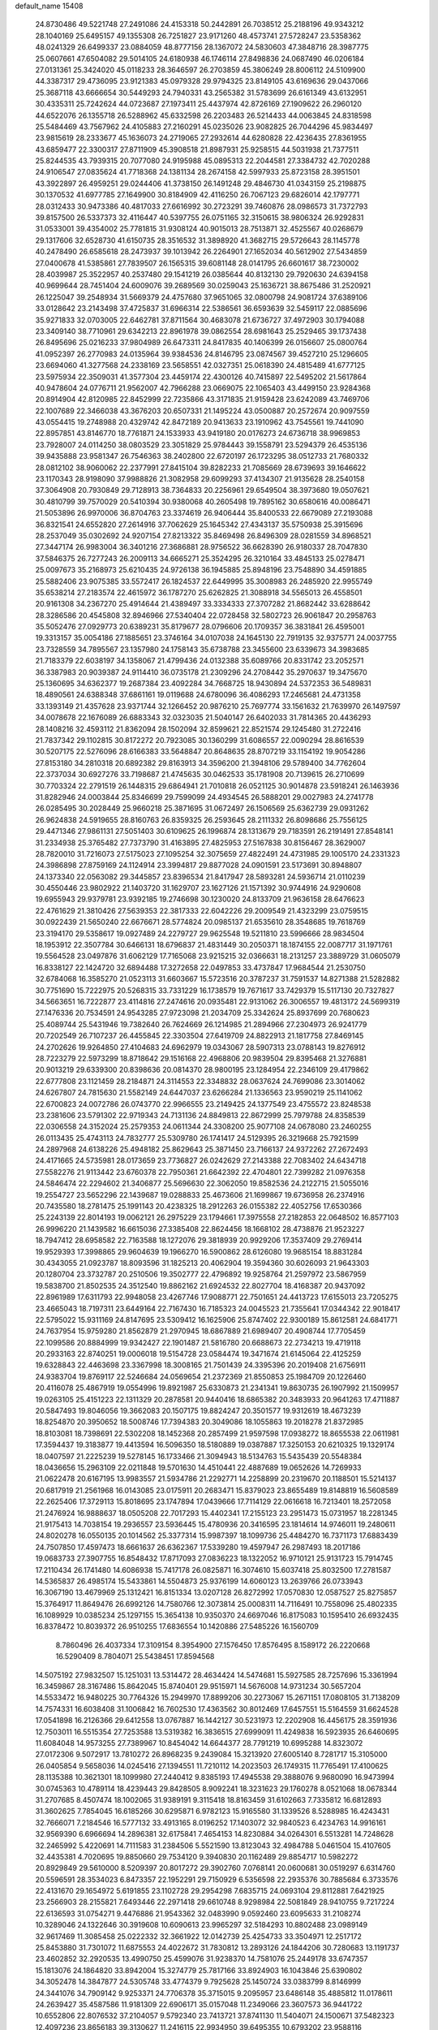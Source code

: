 default_name                                                                    
15408
  24.8730486  49.5221748  27.2491086  24.4153318  50.2442891  26.7038512
  25.2188196  49.9343212  28.1040169  25.6495157  49.1355308  26.7251827
  23.9171260  48.4573741  27.5728247  23.5358362  48.0241329  26.6499337
  23.0884059  48.8777156  28.1367072  24.5830603  47.3848716  28.3987775
  25.0607661  47.6504082  29.5014105  24.6180938  46.1746114  27.8498836
  24.0687490  46.0206184  27.0131361  25.3424020  45.0118233  28.3646597
  26.2703859  45.3806249  28.8006112  24.5109900  44.3387317  29.4736095
  23.9121383  45.0979328  29.9794325  23.8149105  43.6169636  29.0437066
  25.3687118  43.6666654  30.5449293  24.7940331  43.2565382  31.5783699
  26.6161349  43.6132951  30.4335311  25.7242624  44.0723687  27.1973411
  25.4437974  42.8726169  27.1909622  26.2960120  44.6522076  26.1355718
  26.5288962  45.6332598  26.2203483  26.5214433  44.0063845  24.8318598
  25.5484469  43.7567962  24.4105883  27.2160291  45.0235026  23.9082825
  26.7044296  45.9834497  23.9815619  28.2333677  45.1636073  24.2719065
  27.2932614  44.6280828  22.4236435  27.8361955  43.6859477  22.3300317
  27.8711909  45.3908518  21.8987931  25.9258515  44.5031938  21.7377511
  25.8244535  43.7939315  20.7077080  24.9195988  45.0895313  22.2044581
  27.3384732  42.7020288  24.9106547  27.0835624  41.7718368  24.1381134
  28.2674158  42.5997933  25.8723158  28.3951501  43.3922897  26.4959251
  29.0244406  41.3738150  26.1491248  29.4846730  41.0343159  25.2198875
  30.1370532  41.6977785  27.1649900  30.8184909  42.4116250  26.7067123
  29.6826014  42.1797771  28.0312433  30.9473386  40.4817033  27.6616992
  30.2723291  39.7460876  28.0986573  31.7372793  39.8157500  26.5337373
  32.4116447  40.5397755  26.0751165  32.3150615  38.9806324  26.9292831
  31.0533001  39.4354002  25.7781815  31.9308124  40.9015013  28.7513871
  32.4525567  40.0268679  29.1317606  32.6528730  41.6150735  28.3516532
  31.3898920  41.3682715  29.5726643  28.1145778  40.2478490  26.6585618
  28.2473937  39.1013942  26.2264901  27.1652034  40.5612902  27.5434859
  27.0400678  41.5385861  27.7839507  26.1565315  39.6081148  28.0141795
  26.6601617  38.7230002  28.4039987  25.3522957  40.2537480  29.1541219
  26.0385644  40.8132130  29.7920630  24.6394158  40.9699644  28.7451404
  24.6009076  39.2689569  30.0259043  25.1636721  38.8675486  31.2520921
  26.1225047  39.2548934  31.5669379  24.4757680  37.9651065  32.0800798
  24.9081724  37.6389106  33.0128642  23.2143498  37.4725837  31.6966314
  22.5386561  36.6593639  32.5459117  22.0885696  35.9271833  32.0703005
  22.6462781  37.8711564  30.4683078  21.6736727  37.4972903  30.1794088
  23.3409140  38.7710961  29.6342213  22.8961978  39.0862554  28.6981643
  25.2529465  39.1737438  26.8495696  25.0216233  37.9804989  26.6473311
  24.8417835  40.1406399  26.0156607  25.0800764  41.0952397  26.2770983
  24.0135964  39.9384536  24.8146795  23.0874567  39.4527210  25.1296605
  23.6694060  41.3277568  24.2338169  23.5658551  42.0327351  25.0618390
  24.4815489  41.6777125  23.5975934  22.3509031  41.3577304  23.4459174
  22.4300126  40.7415897  22.5495202  21.5617864  40.9478604  24.0776711
  21.9562007  42.7966288  23.0669075  22.1065403  43.4499150  23.9284368
  20.8914904  42.8120985  22.8452999  22.7235866  43.3171835  21.9159428
  23.6242089  43.7469706  22.1007689  22.3466038  43.3676203  20.6507331
  21.1495224  43.0500887  20.2572674  20.9097559  43.0554415  19.2748988
  20.4329742  42.8472189  20.9413633  23.1910962  43.7545561  19.7441090
  22.8957851  43.8146770  18.7761871  24.1533933  43.9419180  20.0176273
  24.6736718  38.9969853  23.7928007  24.0114250  38.0803529  23.3051829
  25.9784443  39.1558791  23.5294379  26.4535136  39.9435888  23.9581347
  26.7546363  38.2402800  22.6720197  26.1723295  38.0512733  21.7680332
  28.0812102  38.9060062  22.2377991  27.8415104  39.8282233  21.7085669
  28.6739693  39.1646622  23.1170343  28.9198090  37.9988826  21.3082958
  29.6099293  37.4134307  21.9135628  28.2540158  37.3064908  20.7930849
  29.7128913  38.7364833  20.2256961  29.6549504  38.3973680  19.0507621
  30.4810799  39.7570029  20.5410394  30.9380068  40.2605498  19.7895162
  30.6580616  40.0086471  21.5053896  26.9970006  36.8704763  23.3374619
  26.9406444  35.8400533  22.6679089  27.2193088  36.8321541  24.6552820
  27.2614916  37.7062629  25.1645342  27.4343137  35.5750938  25.3915696
  28.2537049  35.0302692  24.9207154  27.8213322  35.8469498  26.8496309
  28.0281559  34.8968521  27.3447174  26.9983004  36.3401216  27.3686881
  28.9756522  36.6628390  26.9180337  28.7047830  37.5846375  26.7277243
  26.2009113  34.6665271  25.3524295  26.3210164  33.4845133  25.0278471
  25.0097673  35.2168973  25.6210435  24.9726138  36.1945885  25.8948196
  23.7548890  34.4591885  25.5882406  23.9075385  33.5572417  26.1824537
  22.6449995  35.3008983  26.2485920  22.9955749  35.6538214  27.2183574
  22.4615972  36.1787270  25.6262825  21.3088918  34.5565013  26.4558501
  20.9161308  34.2367270  25.4914644  21.4389497  33.3334333  27.3707282
  21.8682442  33.6288642  28.3286586  20.4545808  32.8946966  27.5340404
  22.0728458  32.5802723  26.9061847  20.2958763  35.5052476  27.0929773
  20.6389231  35.8179677  28.0796606  20.1709357  36.3831841  26.4595001
  19.3313157  35.0054186  27.1885651  23.3746164  34.0107038  24.1645130
  22.7919135  32.9375771  24.0037755  23.7328559  34.7895567  23.1357980
  24.1758143  35.6738788  23.3455600  23.6339673  34.3983685  21.7183379
  22.6038197  34.1358067  21.4799436  24.0132388  35.6089766  20.8331742
  23.2052571  36.3387983  20.9039387  24.9114410  36.0735178  21.2309296
  24.2708442  35.2970637  19.3475670  25.1360695  34.6362377  19.2687384
  23.4092284  34.7668725  18.9430894  24.5372353  36.5489831  18.4890561
  24.6388348  37.6861161  19.0119688  24.6780096  36.4086293  17.2465681
  24.4731358  33.1393149  21.4357628  23.9371744  32.1266452  20.9876210
  25.7697774  33.1561632  21.7639970  26.1497597  34.0078678  22.1676089
  26.6883343  32.0323035  21.5040147  26.6402033  31.7814365  20.4436293
  28.1408216  32.4593112  21.8362094  28.1502094  32.8599621  22.8521574
  29.1245480  31.2722416  21.7837342  29.1102815  30.8172272  20.7923085
  30.1360299  31.6086557  22.0090294  28.8616539  30.5207175  22.5276096
  28.6166383  33.5648847  20.8648635  28.8707219  33.1154192  19.9054286
  27.8153180  34.2810318  20.6892382  29.8163913  34.3596200  21.3948106
  29.5789400  34.7762604  22.3737034  30.6927276  33.7198687  21.4745635
  30.0462533  35.1781908  20.7139615  26.2710699  30.7703324  22.2791519
  26.1448315  29.6864941  21.7010818  26.0521125  30.9014878  23.5918241
  26.1463936  31.8282946  24.0003844  25.8346699  29.7599099  24.4934545
  26.5888201  29.0027983  24.2741778  26.0285495  30.2028449  25.9660218
  25.3871695  31.0672497  26.1506569  25.6362739  29.0931262  26.9624838
  24.5919655  28.8160763  26.8359325  26.2593645  28.2111332  26.8098686
  25.7556125  29.4471346  27.9861131  27.5051403  30.6109625  26.1996874
  28.1313679  29.7183591  26.2191491  27.8548141  31.2334938  25.3765482
  27.7373790  31.4163895  27.4825953  27.5167838  30.8156467  28.3629007
  28.7820010  31.7216073  27.5175023  27.1095254  32.3075659  27.4822491
  24.4731985  29.1005170  24.2331323  24.3986898  27.8759169  24.1124914
  23.3994817  29.8877028  24.0901591  23.5173691  30.8948807  24.1373340
  22.0563082  29.3445857  23.8396534  21.8417947  28.5893281  24.5936714
  21.0110239  30.4550446  23.9802922  21.1403720  31.1629707  23.1627126
  21.1571392  30.9744916  24.9290608  19.6955943  29.9379781  23.9392185
  19.2746698  30.1230020  24.8133709  21.9636158  28.6476623  22.4761629
  21.3810426  27.5639353  22.3817333  22.6042226  29.2009549  21.4323299
  23.0759515  30.0922439  21.5650240  22.6676671  28.5774824  20.0985137
  21.6535610  28.3548685  19.7618769  23.3194170  29.5358617  19.0927489
  24.2279727  29.9625548  19.5211810  23.5996666  28.9834504  18.1953912
  22.3507784  30.6466131  18.6796837  21.4831449  30.2050371  18.1874155
  22.0087717  31.1971761  19.5564528  23.0497876  31.6062129  17.7165068
  23.9215215  32.0366631  18.2131257  23.3889729  31.0605079  16.8338127
  22.1424720  32.6894488  17.3272658  22.0497853  33.4737847  17.9684544
  21.2530750  32.6784068  16.3585270  21.0523113  31.6603667  15.5723516
  20.3787237  31.7591537  14.8271388  21.5282882  30.7751690  15.7222975
  20.5268315  33.7331229  16.1738579  19.7671617  33.7429379  15.5117130
  20.7327827  34.5663651  16.7222877  23.4114816  27.2474616  20.0935481
  22.9131062  26.3006557  19.4813172  24.5699319  27.1476336  20.7534591
  24.9543285  27.9723098  21.2034709  25.3342624  25.8937699  20.7680623
  25.4089744  25.5431946  19.7382640  26.7624669  26.1214985  21.2894966
  27.2304973  26.9241779  20.7202549  26.7107237  26.4455845  22.3303504
  27.6419709  24.8822913  21.1817758  27.8469145  24.2702626  19.9264850
  27.4104683  24.6962979  19.0343067  28.5907313  23.0788143  19.8276912
  28.7223279  22.5973299  18.8718642  29.1516168  22.4968806  20.9839504
  29.8395468  21.3276881  20.9013219  29.6339300  20.8398636  20.0814370
  28.9800195  23.1284954  22.2346109  29.4179862  22.6777808  23.1121459
  28.2184871  24.3114553  22.3348832  28.0637624  24.7699086  23.3014062
  24.6267807  24.7815630  21.5582149  24.6447037  23.6266284  21.1336563
  23.9590219  25.1141062  22.6700823  24.0072786  26.0743770  22.9966555
  23.2149425  24.1377549  23.4755572  23.8248538  23.2381606  23.5791302
  22.9719343  24.7131136  24.8849813  22.8672999  25.7979788  24.8358539
  22.0306558  24.3152024  25.2579353  24.0611344  24.3308200  25.9077108
  24.0678080  23.2460255  26.0113435  25.4743113  24.7832777  25.5309780
  26.1741417  24.5129395  26.3219668  25.7921599  24.2897968  24.6138226
  25.4948182  25.8629643  25.3871450  23.7166137  24.9372262  27.2672493
  24.4171665  24.5735981  28.0173659  23.7736827  26.0242629  27.2143388
  22.7083402  24.6434718  27.5582276  21.9113442  23.6760378  22.7950361
  21.6642392  22.4704801  22.7399282  21.0976358  24.5846474  22.2294602
  21.3406877  25.5696630  22.3062050  19.8582536  24.2122715  21.5055016
  19.2554727  23.5652296  22.1439687  19.0288833  25.4673606  21.1699867
  19.6736958  26.2374916  20.7435580  18.2781475  25.1991143  20.4238325
  18.2912263  26.0155382  22.4052756  17.6530366  25.2243139  22.8014193
  19.0062121  26.2975229  23.1794661  17.3975558  27.2182853  22.0648502
  16.8577103  26.9996220  21.1439582  16.6615036  27.3385408  22.8624456
  18.1668102  28.4738876  21.9523227  18.7947412  28.6958582  22.7163588
  18.1272076  29.3818939  20.9929206  17.3537409  29.2769414  19.9529393
  17.3998865  29.9604639  19.1966270  16.5900862  28.6126080  19.9685154
  18.8831284  30.4343055  21.0923787  18.8093596  31.1825213  20.4062904
  19.3594360  30.6026093  21.9643303  20.1280704  23.3732787  20.2510506
  19.3502777  22.4796892  19.9258764  21.2597972  23.5867959  19.5838700
  21.8502535  24.3512540  19.8862162  21.6924532  22.8027704  18.4168387
  20.9437092  22.8961989  17.6311793  22.9948058  23.4267746  17.9088771
  22.7501651  24.4413723  17.6155013  23.7205275  23.4665043  18.7197311
  23.6449164  22.7167430  16.7185323  24.0045523  21.7355641  17.0344342
  22.9018417  22.5795022  15.9311169  24.8147695  23.5309412  16.1625906
  25.8747402  22.9300189  15.8612581  24.6841771  24.7637954  15.9759280
  21.8562879  21.2970945  18.6867889  21.6989407  20.4908744  17.7705459
  22.1099586  20.8884999  19.9342427  22.1901487  21.5816780  20.6688673
  22.2734213  19.4719118  20.2933163  22.8740251  19.0006018  19.5154728
  23.0584474  19.3471674  21.6145064  22.4125259  19.6328843  22.4463698
  23.3367998  18.3008165  21.7501439  24.3395396  20.2019408  21.6756911
  24.9383704  19.8769117  22.5246684  24.0569654  21.2372369  21.8550853
  25.1984709  20.1226460  20.4116078  25.4867919  19.0554996  19.8921987
  25.6330873  21.2341341  19.8630735  26.1907992  21.1509957  19.0263105
  25.4151223  22.1311329  20.2878581  20.9440416  18.6865382  20.3483933
  20.9641263  17.4711887  20.5847493  19.8046056  19.3662083  20.1507175
  19.8824247  20.3501577  19.9312619  18.4673239  18.8254870  20.3950652
  18.5008746  17.7394383  20.3049086  18.1055863  19.2018278  21.8372985
  18.8103081  18.7398691  22.5302208  18.1452368  20.2857499  21.9597598
  17.0938272  18.8655538  22.0611981  17.3594437  19.3183877  19.4413594
  16.5096350  18.5180889  19.0387887  17.3250153  20.6210325  19.1329174
  18.0407597  21.2225239  19.5278145  16.1733466  21.3094943  18.5134763
  15.5435439  20.5548384  18.0436656  15.2963109  22.0211848  19.5701630
  14.4510441  22.4887689  19.0652626  14.7269933  21.0622478  20.6167195
  13.9983557  21.5934786  21.2292771  14.2258899  20.2319670  20.1188501
  15.5214137  20.6817919  21.2561968  16.0143085  23.0175911  20.2683471
  15.8379023  23.8655489  19.8148819  16.5608589  22.2625406  17.3729113
  15.8018695  23.1747894  17.0439666  17.7114129  22.0616618  16.7213401
  18.2572058  21.2476924  16.9888637  18.0505208  22.7017293  15.4402341
  17.2155123  23.2951473  15.0731957  18.2281345  21.9175413  14.7038154
  19.2936557  23.5936445  15.4780936  20.3416595  23.1814614  14.9746011
  19.2480611  24.8020278  16.0550135  20.1014562  25.3377314  15.9987397
  18.1099736  25.4484270  16.7371173  17.6883439  24.7507850  17.4597473
  18.6661637  26.6362367  17.5339280  19.4597947  26.2987493  18.2017186
  19.0683733  27.3907755  16.8548432  17.8717093  27.0836223  18.1322052
  16.9710121  25.9131723  15.7914745  17.2110434  26.1741480  14.6086938
  15.7417178  26.0825871  16.3074610  15.6037418  25.8032500  17.2781587
  14.5365837  26.4985174  15.5433861  14.5504873  25.9376199  14.6060123
  13.2639766  26.0733943  16.3067190  13.4679969  25.1312421  16.8151334
  13.0207128  26.8272992  17.0570830  12.0587527  25.8275857  15.3764917
  11.8649476  26.6992126  14.7580766  12.3073814  25.0008311  14.7116491
  10.7558096  25.4802335  16.1089929  10.0385234  25.1297155  15.3654138
  10.9350370  24.6697046  16.8175083  10.1595410  26.6932435  16.8378472
  10.8039372  26.9510255  17.6836554  10.1420886  27.5485226  16.1560709
   8.7860496  26.4037334  17.3109154   8.3954900  27.1576450  17.8576495
   8.1589172  26.2220668  16.5290409   8.7804071  25.5438451  17.8594568
  14.5075192  27.9832507  15.1251031  13.5314472  28.4634424  14.5474681
  15.5927585  28.7257696  15.3361994  16.3459867  28.3167486  15.8642045
  15.8740401  29.9515971  14.5676008  14.9731234  30.5657204  14.5533472
  16.9480225  30.7764326  15.2949970  17.8899206  30.2273067  15.2671151
  17.0808105  31.7138209  14.7574331  16.6038408  31.1006842  16.7602530
  17.4363562  30.8012469  17.6457551  15.5164559  31.6624528  17.0541898
  16.2126366  29.6412558  13.0767887  16.1442127  30.5231973  12.2202908
  16.4456175  28.3591936  12.7503011  16.5515354  27.7253588  13.5319382
  16.3836515  27.6999091  11.4249838  16.5923935  26.6460695  11.6084048
  14.9573255  27.7389967  10.8454042  14.6644377  28.7791219  10.6995288
  14.8323072  27.0172306   9.5072917  13.7810272  26.8968235   9.2439084
  15.3213920  27.6005140   8.7281717  15.3105000  26.0405854   9.5658036
  14.0245416  27.1394551  11.7210112  14.2023503  26.1749315  11.7765491
  17.4100625  28.1135388  10.3621301  18.1099980  27.2440412   9.8385193
  17.4945538  29.3888076   9.9680090  16.9473994  30.0745363  10.4789114
  18.4239443  29.8428505   8.9092241  18.3231623  29.1760278   8.0521068
  18.0678344  31.2707685   8.4507474  18.1002065  31.9389191   9.3115418
  18.8163459  31.6102663   7.7335812  16.6812893  31.3602625   7.7854045
  16.6185266  30.6295871   6.9782123  15.9165580  31.1339526   8.5288985
  16.4243431  32.7666071   7.2184546  16.5777132  33.4913165   8.0196252
  17.1403072  32.9840523   6.4234763  14.9916161  32.9569390   6.6966694
  14.2896381  32.6175841   7.4654153  14.8230884  34.0264301   6.5513281
  14.7248628  32.2465992   5.4220691  14.7111583  31.2384506   5.5521590
  13.8123043  32.4984788   5.0461504  15.4107605  32.4435381   4.7020695
  19.8850660  29.7534120   9.3940830  20.1162489  29.8854717  10.5982272
  20.8929849  29.5610000   8.5209397  20.8017272  29.3902760   7.0768141
  20.0600681  30.0519297   6.6314760  20.5596591  28.3534023   6.8473357
  22.1952291  29.7150929   6.5356598  22.2935376  30.7885684   6.3733576
  22.4131670  29.1654972   5.6191855  23.1102728  29.2954298   7.6835715
  24.0693104  29.8112881   7.6421925  23.2566903  28.2155821   7.6493446
  22.2971418  29.6610748   8.9298984  22.5081849  28.9410755   9.7217224
  22.6136593  31.0754271   9.4476886  21.9543362  32.0483990   9.0592460
  23.6095633  31.2108274  10.3289046  24.1322646  30.3919608  10.6090613
  23.9965297  32.5184293  10.8802488  23.0989149  32.9617469  11.3085458
  25.0222332  32.3661922  12.0142739  25.4254733  33.3504971  12.2517172
  25.8453880  31.7301072  11.6875553  24.4022672  31.7830812  13.2893126
  24.1844206  30.7280683  13.1191737  23.4602852  32.2920535  13.4990750
  25.4599076  31.9238370  14.7581076  25.2449178  33.6747357  15.1813076
  24.1864820  33.8942004  15.3274779  25.7817166  33.8924903  16.1043846
  25.6390802  34.3052478  14.3847877  24.5305748  33.4774379   9.7925628
  25.1450724  33.0383799   8.8146999  24.3441076  34.7909142   9.9253371
  24.7706378  35.3715015   9.2095957  23.6486148  35.4885812  11.0178611
  24.2639427  35.4587586  11.9181309  22.6906171  35.0157048  11.2349066
  23.3607573  36.9441722  10.6552806  22.8076532  37.2104057   9.5792340
  23.7413721  37.8741130  11.5404071  24.1500671  37.5482323  12.4097236
  23.8656183  39.3130627  11.2416115  22.9934950  39.6495355  10.6793202
  23.9588116  40.1188754  12.5523181  24.8961604  39.8620871  13.0499548
  23.9910107  41.1786965  12.2981294  22.8001280  39.9221210  13.5436414
  22.8689952  38.9365707  13.9982990  21.8518622  39.9917146  13.0117869
  22.8273541  40.9914580  14.6498383  22.5745087  41.9535185  14.2003103
  22.0614325  40.7720165  15.3938194  24.1514904  41.1171606  15.2927596
  24.7712309  41.8097966  14.8876230  24.6673493  40.3793693  16.2575636
  24.0307937  39.3709086  16.7757384  24.4496675  38.7838431  17.4895800
  23.0827481  39.1684849  16.4795592  25.8508597  40.6586661  16.7195648
  26.2118022  40.1337331  17.5103547  26.3193520  41.5169213  16.4489147
  25.1064087  39.6032277  10.3801986  25.8960677  38.7053714  10.0794225
  25.3192354  40.8748282  10.0424433  24.5852949  41.5463701  10.2443094
  26.5183578  41.3649207   9.3410817  26.5993820  40.8660212   8.3745727
  26.3747067  42.8649837   9.1029741  27.2550115  43.2392904   8.5803266
  26.2989012  43.3763235  10.0641679  25.2164124  43.1391641   8.3390375
  25.1302958  44.1106137   8.3410852  27.8362884  41.1382523  10.0956654
  28.8866163  41.0270221   9.4592100  27.7970202  41.0525521  11.4322982
  26.9061484  41.1790785  11.8898032  28.9538193  40.7145594  12.2714316
  29.7598709  41.4212320  12.0716641  28.6743003  40.8104635  13.3208874
  29.4893490  39.2926526  12.0416321  29.0055361  38.5557029  11.1740259
  30.5018799  38.8888181  12.8126546  30.8674415  39.5316199  13.5052454
  31.1479064  37.5806359  12.6567817  30.4738063  36.9058580  12.1269863
  32.3901145  37.7726214  11.7814936  32.8458093  36.8032063  11.5843057
  32.1056480  38.2230024  10.8304279  33.1124208  38.4173736  12.2847035
  31.5068746  36.8599690  13.9670574  31.4789937  35.6327992  13.9896122
  31.8405113  37.5675936  15.0503078  31.8529430  38.5753801  14.9731415
  32.4316598  36.9731469  16.2658551  33.3660390  36.4908096  15.9810631
  32.7811291  38.0562442  17.3048069  31.8710662  38.5562828  17.6283279
  33.4800560  37.4833163  18.5324924  33.6684469  38.2847294  19.2426832
  32.8422375  36.7497949  19.0221148  34.4216669  37.0116588  18.2486340
  33.6551033  39.0157842  16.7370176  34.1242483  39.4644918  17.4787317
  31.5551092  35.8831092  16.8946633  32.0671740  34.8118254  17.2172512
  30.2371017  36.0868593  17.0128015  29.8502193  36.9731224  16.7199145
  29.3297794  35.0686737  17.5725147  29.7423201  34.7541612  18.5280491
  27.9310485  35.6481215  17.8455340  27.2990663  34.8536716  18.2446164
  28.0059679  36.4318003  18.5992064  27.3175758  36.1843850  16.6846834
  26.3534644  36.2763201  16.8706402  29.2549848  33.8100171  16.6961490
  29.3089013  32.6906185  17.2092751  29.2324545  33.9767665  15.3685053
  29.2071972  34.9289105  15.0272033  29.2742903  32.8830651  14.3843985
  28.5374287  32.1317299  14.6754905  28.8437972  33.4684872  13.0251704
  27.8352895  33.8663019  13.1496252  29.4874264  34.3099648  12.7667755
  28.7988317  32.4683626  11.8559917  28.5721125  31.4713195  12.2360621
  27.9975382  32.7583767  11.1750945  30.1066025  32.4290901  11.0569507
  30.9309742  32.2613058  11.7473188  30.0656654  31.5926810  10.3564933
  30.3223920  33.6783579  10.3009107  29.4977166  34.2008487  10.0264436
  31.4737097  34.1577427   9.8715026  32.5958218  33.5369116  10.0722068
  33.4543112  33.8537777   9.6362994  32.5949425  32.6311125  10.5322814
  31.5214318  35.2848773   9.2293759  32.4291999  35.6774020   8.9825636
  30.6861253  35.8360547   9.0682617  30.6314009  32.1594757  14.3709877
  30.6543067  30.9322250  14.3366626  31.7522855  32.8838831  14.4773732
  31.6404857  33.8927415  14.4735499  33.1244806  32.3396531  14.5901195
  33.3039642  31.6423319  13.7694797  34.1419858  33.4950610  14.4972198
  33.8378732  34.3015317  15.1654914  35.1189425  33.1358642  14.8262452
  34.2970098  34.0397853  13.0678620  33.3185282  34.2716515  12.6494863
  34.7636774  33.2684117  12.4530656  35.1593216  35.3112726  13.0361725
  34.5967039  36.1452354  13.4581652  36.0583360  35.1540846  13.6297472
  35.5797474  35.6282404  11.5991495  36.1610332  34.7791198  11.2340825
  34.6947033  35.7239799  10.9661368  36.4066662  36.8543154  11.5059927
  36.9142026  36.8949617  10.6238694  35.8608026  37.7076487  11.5547617
  37.1187962  36.8921532  12.2313396  33.3335398  31.5471429  15.8868796
  33.9482416  30.4754894  15.8711209  32.7868318  32.0321514  17.0029721
  32.3612179  32.9528606  16.9719895  32.7702979  31.3082314  18.2712762
  33.7928848  31.0239743  18.5200853  32.2565322  32.2433869  19.3723265
  32.2741730  31.7254131  20.3322363  32.8949466  33.1259485  19.4376419
  31.2358207  32.5580533  19.1543763  31.9397842  30.0152226  18.1703085
  32.4182396  28.9542982  18.5719070  30.7467491  30.0675743  17.5633538
  30.3790762  30.9734796  17.2877154  29.9096377  28.8847028  17.3342193
  29.7708283  28.3939386  18.2974155  28.5296535  29.3421048  16.8258335
  28.1060202  30.0435741  17.5468162  28.6640476  29.8738213  15.8832050
  27.5225176  28.1983318  16.5974545  27.9254773  27.4987135  15.8671604
  27.1884407  27.4368620  17.8802842  28.0786225  26.9366786  18.2580549
  26.8069303  28.1283847  18.6323016  26.4322986  26.6804870  17.6673588
  26.2200078  28.7696918  16.0464539  25.8297808  29.5355113  16.7170216
  26.4029362  29.2063144  15.0655918  25.4771318  27.9812854  15.9438914
  30.5761385  27.8554559  16.4000810  30.5744937  26.6670821  16.7128611
  31.2111555  28.2877426  15.3047811  31.1238222  29.2698894  15.0560020
  31.9988596  27.4151249  14.4150937  31.3396368  26.6529273  13.9991239
  32.5685648  28.2475380  13.2499729  31.7356595  28.7791891  12.7879110
  33.2651456  28.9931342  13.6330837  33.2519120  27.4231970  12.1427756
  32.6073446  26.5825476  11.8789512  33.3325261  28.0574207  11.2602760
  34.6651537  26.9146800  12.4638304  34.9163627  25.6982982  12.3008730
  35.5796789  27.7080239  12.7954948  33.1226229  26.6999701  15.1776330
  33.3312072  25.4974344  15.0056654  33.8087659  27.4271102  16.0617619
  33.5717751  28.4094424  16.1438315  34.8619693  26.8833832  16.9277046
  35.5952746  26.3714016  16.3057162  35.5836002  28.0241637  17.6636476
  34.8731654  28.5429812  18.3033344  36.7390783  27.5311853  18.5280969
  37.1985269  28.3866043  19.0192971  36.3778221  26.8527867  19.3002666
  37.4786749  27.0206153  17.9104556  36.1233756  28.9552056  16.7427168
  35.3746683  29.4503691  16.3616009  34.2953810  25.8493026  17.9125277
  34.8130073  24.7345700  17.9982540  33.1892744  26.1534257  18.6053844
  32.7858390  27.0793344  18.4886507  32.5173977  25.2106543  19.5151503
  33.2311180  24.8919143  20.2743604  31.3284705  25.9024469  20.2100522
  30.7048042  26.3689928  19.4466237  30.7229766  25.1423077  20.7050860
  31.7200813  26.9610816  21.2597974  32.4368023  27.6603346  20.8334678
  30.4783842  27.7435823  21.6890015  30.7537792  28.5027162  22.4207827
  30.0425816  28.2414725  20.8228401  29.7404075  27.0690821  22.1230859
  32.3424820  26.3316711  22.5105509  31.6662223  25.5857099  22.9291523
  33.2904223  25.8580384  22.2607962  32.5312250  27.1044379  23.2554846
  32.0621146  23.9319550  18.7907545  32.3071572  22.8361966  19.2917093
  31.5293353  24.0536000  17.5658832  31.3639814  25.0033001  17.2385642
  31.1103389  22.9460964  16.6776174  30.3552180  22.3530563  17.1971275
  30.4834616  23.5492941  15.4052683  31.0901856  24.3853873  15.0646178
  30.4764496  22.8088164  14.6044281  29.0395488  24.0220327  15.6103446
  28.4057893  23.1519919  15.7659966  28.9644584  24.6741489  16.4801787
  28.5878638  24.7794914  14.3585452  29.1960990  25.6812875  14.2663067
  28.7536418  24.1524187  13.4802232  27.1677683  25.1524173  14.4143563
  26.5727331  24.6757708  15.0926979  26.5690470  26.0360042  13.6403605
  27.1772309  26.6963475  12.7012341  26.6349892  27.3335306  12.1388454
  28.1526401  26.4997222  12.4899548  25.3090955  26.2863403  13.7898784
  24.8697229  26.9832511  13.2085124  24.8292871  25.8099447  14.5530477
  32.2104838  21.9378421  16.3021626  31.8890484  20.9383120  15.6508979
  33.4726952  22.1653397  16.6918819  33.6310421  23.0321993  17.1904101
  34.6066690  21.2246143  16.5484410  34.2110398  20.2385011  16.3020293
  35.5163059  21.6415915  15.3759268  36.3552406  20.9469205  15.3095376
  34.9379363  21.5481086  14.4591084  36.0571787  23.0780018  15.4553134
  35.2181646  23.7648318  15.5461312  36.7028731  23.1914943  16.3253491
  36.8430312  23.4524773  14.1949688  36.3076421  23.0813423  13.3190615
  37.8257876  22.9787835  14.2106728  36.9578200  24.9138632  14.0679460
  36.2368522  25.3693114  13.5148306  37.9152358  25.7006177  14.5167825
  38.9465842  25.2678046  15.1795980  39.6878771  25.9235293  15.3919300
  39.0530440  24.2808616  15.3989756  37.8355159  26.9828868  14.3190794
  38.5874818  27.5824653  14.6252918  37.0167710  27.3648955  13.8515054
  35.3915737  20.9963940  17.8416770  35.7321326  19.8491570  18.1317427
  35.6288974  22.0364429  18.6440099  35.3462318  22.9620744  18.3421463
  36.3340727  21.9061287  19.9309673  37.2116243  21.2751542  19.7788877
  36.8407368  23.2709191  20.4458556  35.9874647  23.9301265  20.6126449
  37.6142950  23.1259516  21.7624967  36.9826446  22.6923653  22.5360002
  38.4793837  22.4787272  21.6180235  37.9589471  24.1037054  22.1011773
  37.7930138  23.9390598  19.4431949  37.2846704  24.1473372  18.5047078
  38.1584874  24.8826065  19.8496869  38.6427601  23.2852016  19.2467513
  35.4587291  21.1996395  20.9731821  35.9304361  20.2710199  21.6219693
  34.1760877  21.5644799  21.0958720  33.7985866  22.2653058  20.4694910
  33.2456468  20.9486643  22.0539528  33.6503957  21.0347908  23.0623147
  32.2946143  21.4793061  22.0154738  32.9789544  19.4691333  21.7592445
  33.0095372  18.6449593  22.6730581  32.8407981  19.1249020  20.4715367
  32.7776906  19.8768007  19.8027960  32.7878809  17.7447189  19.9610397
  31.8753325  17.2621727  20.3153859  32.7504657  17.7934043  18.4182318
  31.7906734  18.2026925  18.0996279  33.5311762  18.4645449  18.0615260
  32.9505784  16.4218793  17.7631579  33.8404948  16.2680691  16.8927254
  32.2738040  15.4471707  18.1465159  33.9818967  16.9027602  20.4535741
  33.7927717  15.7908515  20.9499851  35.1993172  17.4523101  20.3677970
  35.2775536  18.3839267  19.9811948  36.4170089  16.8132182  20.8714894
  36.4940592  15.8026637  20.4698868  37.2809748  17.3848698  20.5338751
  36.4653917  16.7325108  22.3998476  36.7415764  15.6680831  22.9470536
  36.1403892  17.8179142  23.1111744  35.9075449  18.6674565  22.6039575
  36.1838744  17.8715696  24.5855306  37.1965753  17.6214929  24.9006033
  35.8733321  19.2956787  25.0990929  34.9926537  19.6762984  24.5818811
  35.6063014  19.3634617  26.6109067  35.4694583  20.4019577  26.9116217
  34.6984561  18.8160161  26.8617612  36.4464632  18.9409646  27.1627821
  37.0596867  20.2285654  24.8185142  36.8012193  21.2493545  25.0981128
  37.9331330  19.9119808  25.3897109  37.3129933  20.2165651  23.7601772
  35.2681802  16.8212626  25.2203560  35.7315331  16.0601306  26.0709300
  34.0063172  16.7132919  24.7816129  33.6853091  17.3471218  24.0533145
  33.0620762  15.7302852  25.3413814  33.1164387  15.8174507  26.4274012
  31.6131136  16.0764587  24.9356003  30.9276918  15.4836225  25.5426265
  31.4368363  17.1237502  25.1849634  31.2558499  15.8808461  23.4506864
  30.3219452  16.4044991  23.2463761  32.0238369  16.3389219  22.8338972
  31.0656974  14.4263816  23.0266908  30.3203386  13.6583017  23.6310271
  31.7252685  14.0134372  21.9698499  31.6432318  13.0494044  21.6728688
  32.3797956  14.6364186  21.5018402  33.4291859  14.2671098  25.0263533
  32.9220889  13.3676375  25.6917431  34.3032138  14.0251302  24.0371099
  34.6634742  14.8269974  23.5335097  34.8306390  12.7017278  23.6641858
  34.1025863  11.9334446  23.9342464  35.0110199  12.6770159  22.1363396
  34.0204030  12.7012244  21.6901183  35.5469936  13.5725346  21.8190566
  35.7581069  11.4503026  21.5933937  36.8177683  11.5559612  21.8223903
  35.3831822  10.5531771  22.0865317  35.5903807  11.2724401  20.0747429
  34.5575500  10.9950919  19.8604693  36.2204416  10.4399855  19.7593281
  35.9781144  12.4696772  19.2985735  36.9510975  12.5363520  19.0305604
  35.1719355  13.4102594  18.8335792  33.8821747  13.3717960  19.0049733
  33.3024569  14.1460810  18.6939117  33.4415109  12.6215914  19.5220962
  35.6420550  14.4259349  18.1698158  35.0003968  15.0983485  17.7694109
  36.6412339  14.5557948  18.0210494  36.1130770  12.3671314  24.4250620
  36.1914409  11.3194555  25.0667577  37.0996209  13.2612283  24.4065413
  36.9746741  14.0889775  23.8335057  38.3952596  13.0727564  25.0675999
  38.8473880  12.1455367  24.7078216  39.3295855  14.2448197  24.7035869
  38.8723353  15.1853581  25.0096185  40.2608188  14.1297046  25.2588764
  39.6883113  14.3522394  23.2273777  39.2175009  13.6167623  22.3721992
  40.5545953  15.2743741  22.8868784  40.8258984  15.3390770  21.9126154
  40.9727200  15.8570434  23.6048124  38.2418214  12.9485091  26.5943143
  38.8911285  12.1023817  27.2094459  37.3389033  13.7428958  27.1818524
  36.8502297  14.4172570  26.6021606  37.0620633  13.7985913  28.6228413
  37.8410938  13.2384331  29.1382409  37.1868552  15.2578188  29.0959358
  36.3991399  15.8582805  28.6397659  37.0503680  15.2929976  30.1776307
  38.5354021  15.8624438  28.7702439  39.7238596  15.5388415  29.3802652
  39.8222005  14.9166464  30.1804229  40.7135320  16.1869935  28.7400233
  41.7620567  16.1273543  29.0071038  40.2248139  16.9171795  27.7163369
  38.8355489  16.7071445  27.7333247  38.1223324  17.1070636  27.0272654
  35.7305359  13.1192831  29.0177547  35.1848214  13.3717713  30.0939604
  35.1975355  12.2320501  28.1650871  35.6817000  12.0663703  27.2933847
  33.8910083  11.5736918  28.3511104  33.1055127  12.3281012  28.2830037
  33.6814617  10.5541256  27.2177357  33.8053287  11.0538059  26.2596628
  34.4469358   9.7792859  27.2900217  32.2984370   9.8864597  27.2487536
  31.5247130  10.6548683  27.1930030  32.1728495   9.3347515  28.1821955
  32.1467365   8.9209380  26.0741241  32.1453380   7.6831693  26.2903277
  32.1189447   9.3644792  24.8993516  33.7527691  10.8690040  29.7113269
  32.6970808  10.9253907  30.3420112  34.8285433  10.2408074  30.1967002
  35.6827062  10.2705856  29.6574530  34.8387345   9.4986078  31.4684994
  34.0430699   8.7546372  31.4350570  36.1726535   8.7539764  31.6631150
  36.0640427   8.0843085  32.5160007  36.5837152   7.9187629  30.4506174
  36.8402597   8.5588428  29.6061180  37.4588209   7.3226047  30.7087418
  35.7704288   7.2517819  30.1665353  37.2302445   9.6502851  31.9256191
  37.4340891   9.5347827  32.8770225  34.5624975  10.4067100  32.6737638
  33.8943023   9.9849275  33.6235037  35.0156638  11.6641670  32.6132038
  35.5162145  11.9429589  31.7789647  34.7602657  12.6981059  33.6109981
  34.8428297  12.2621041  34.6085948  35.8376675  13.7768626  33.4660523
  35.7468333  14.2843870  32.5052938  35.7302717  14.5107199  34.2656603
  36.8220607  13.3171186  33.5342359  33.3536872  13.2998388  33.4710617
  32.6954483  13.5525471  34.4759355  32.8486609  13.4812750  32.2453518
  33.4389160  13.2857606  31.4431832  31.4748847  13.9530423  32.0188406
  31.3007935  14.8389629  32.6313965  31.2965293  14.3574375  30.5460935
  31.6967561  13.5704814  29.9055580  30.2263114  14.4146743  30.3518485
  31.8916997  15.6960428  30.1133886  32.7378511  16.4622605  30.9474444
  33.0448634  16.1021821  31.9168789  33.1897126  17.7280535  30.5349002
  33.8282844  18.3099145  31.1864498  32.8039911  18.2430472  29.2870786
  33.1485161  19.2205688  28.9823464  31.9693236  17.4865938  28.4469720
  31.6655593  17.8814388  27.4884594  31.5214445  16.2175744  28.8580452
  30.8766230  15.6415339  28.2103912  30.4319217  12.9181053  32.4816168
  29.4819018  13.2841719  33.1765732  30.6529224  11.6228463  32.2260389
  31.4252436  11.3823607  31.6093377  29.9080324  10.5270179  32.8645190
  28.8477062  10.6432938  32.6355419  30.3908918   9.1851137  32.2727558
  30.1337225   9.1539364  31.2125902  31.4793688   9.1563220  32.3422978
  29.8594271   7.9053535  32.9535235  30.0917313   7.9285410  34.0182716
  30.3973188   7.0562131  32.5315236  28.3641709   7.6284043  32.7799893
  27.6253131   8.3425599  32.1084799  27.8680984   6.5730698  33.3914587
  26.8966325   6.3148066  33.2461042  28.4780181   5.9536261  33.9017627
  30.0586468  10.5853236  34.3966147  29.0594440  10.5738165  35.1131455
  31.2887782  10.7381441  34.9016500  32.0718240  10.7370145  34.2586497
  31.5968473  10.8579003  36.3345352  31.1889697   9.9915157  36.8564657
  32.6800728  10.8498318  36.4556339  31.0625444  12.1201128  37.0311582
  31.1204620  12.2023672  38.2579096  30.5366023  13.0971257  36.2875630
  30.6612504  13.0332344  35.2856319  29.8468134  14.2744768  36.8237202
  30.0660912  14.3553725  37.8884860  30.3967435  15.5373834  36.1407445
  31.4863964  15.5057085  36.1453553  30.0672042  15.5586861  35.1018511
  29.9397228  16.8231224  36.8428510  28.8503486  16.8470180  36.8581973
  30.2770635  17.6767217  36.2534968  30.5412878  17.0335243  38.5479911
  32.3082800  17.3332560  38.2504565  32.7725050  16.4482092  37.8149549
  32.4288571  18.1769485  37.5699959  32.8034664  17.5634781  39.1941368
  28.3224924  14.1412024  36.6929982  27.5928417  14.4261518  37.6428132
  27.8218559  13.6192199  35.5652436  28.4572586  13.3954769  34.8046477
  26.3959864  13.3189052  35.3916065  25.8395797  14.2291475  35.6181739
  26.1260404  12.9457616  33.9215338  26.4333968  13.7862096  33.2985266
  26.7458962  12.0855832  33.6615630  24.6557416  12.6007595  33.5963288
  24.3523949  11.7246948  34.1690635  23.6962963  13.7556744  33.9049753
  23.6764056  13.9507485  34.9758894  24.0074071  14.6547019  33.3735646
  22.6886472  13.4815314  33.5924233  24.5148656  12.2733283  32.1093099
  25.1825878  11.4517227  31.8475864  23.4922367  11.9575390  31.8978405
  24.7514456  13.1453174  31.5011884  25.9068725  12.2444115  36.3787906
  24.8065124  12.3779186  36.9086605  26.7295548  11.2378150  36.7091317
  27.6023966  11.1425365  36.1945605  26.4312143  10.2668683  37.7794677
  25.4325258   9.8693077  37.6185350  27.4425262   9.1073756  37.7502282
  27.3327849   8.5246173  38.6669457  28.4526358   9.5209724  37.7475787
  27.3051317   8.1360126  36.5636850  27.4531069   8.6633397  35.6224774
  28.1038360   7.3988011  36.6552379  25.9693890   7.3771269  36.5189213
  26.1585316   6.3932192  36.0849178  25.6008635   7.2185460  37.5322565
  24.9664777   8.0507579  35.6712289  25.1924034   8.1577935  34.6867201
  23.7384358   8.4202605  35.9753216  23.2417505   8.3935626  37.1783135
  22.2913503   8.6973204  37.3374994  23.8142360   8.1074281  37.9646703
  22.9631303   8.8372340  35.0270053  21.9796424   8.9667159  35.2347910
  23.2998511   8.7692259  34.0720567  26.3854694  10.8962941  39.1769953
  25.5502903  10.4822019  39.9800151  27.2110525  11.9128575  39.4532164
  27.8748049  12.1774490  38.7416495  27.2286039  12.6457303  40.7341155
  27.2722145  11.9150042  41.5450565  28.4989989  13.5204686  40.7828065
  29.3399315  12.9435620  40.3937556  28.3656202  14.3992464  40.1506968
  28.8443316  13.9724884  42.2105064  27.9572403  14.4008278  42.6772272
  29.1438267  13.0997959  42.7926552  29.9650251  15.0242591  42.2727029
  29.5984231  15.9607089  41.8475243  30.1949957  15.2018996  43.3245901
  31.2468279  14.6098229  41.5349117  31.4981386  13.5814880  41.8053244
  31.0627203  14.6426947  40.4575373  32.3747543  15.5020493  41.8873477
  33.2146129  15.3181302  41.3381284  32.1267517  16.4855869  41.7931441
  32.6263818  15.3922176  42.8651576  25.9531016  13.4793691  40.9296637
  25.3469795  13.4618479  42.0068075  25.5462576  14.1858913  39.8703864
  26.1461131  14.1621119  39.0531818  24.3728192  15.0691648  39.8293594
  24.2945758  15.5964137  40.7813962  24.5828629  16.1081486  38.7097314
  24.7229886  15.5702611  37.7705556  23.6788737  16.7120395  38.6172203
  25.7805063  17.0588327  38.9246939  26.6704979  16.4881287  39.1863684
  26.0745835  17.8183449  37.6306194  26.3174366  17.1092959  36.8403098
  25.2074973  18.4078008  37.3383091  26.9284854  18.4798587  37.7803904
  25.5097843  18.0773914  40.0338129  26.3547066  18.7599951  40.1219175
  24.6078253  18.6489393  39.8126466  25.3848414  17.5693623  40.9897057
  23.0412913  14.3150280  39.6362341  22.0175121  14.7638212  40.1433437
  23.0501789  13.1715444  38.9432880  23.9246551  12.9017154  38.5066444
  21.9276537  12.2271542  38.7752063  22.2535031  11.5328665  37.9996930
  21.7582241  11.4018455  40.0655650  22.7458056  11.2293875  40.4972311
  21.1757641  11.9751092  40.7885884  21.1129790  10.0269007  39.8652076
  20.8278602   9.6118724  38.7150025  20.9284922   9.3100561  40.8817926
  20.6249306  12.8659156  38.2307448  19.5134066  12.5623501  38.6697743
  20.7827081  13.8027972  37.2875581  21.7316840  13.9744324  36.9950888
  19.7443915  14.7282426  36.7977433  19.3687879  15.2902350  37.6547532
  20.3592962  15.7370654  35.7892892  20.7390669  15.1643070  34.9407120
  19.2977740  16.7207328  35.2526907  19.7343036  17.3859344  34.5091389
  18.4820595  16.1898850  34.7630157  18.8968953  17.3217321  36.0694411
  21.5499340  16.5161254  36.4024052  21.1930136  17.1598406  37.2082788
  22.2616710  15.8112256  36.8284220  22.3350650  17.3616403  35.3891106
  23.2534231  17.7185101  35.8547143  22.5965311  16.7573171  34.5199479
  21.7497044  18.2250717  35.0739748  18.5595657  13.9819376  36.1586740
  18.7513092  13.1768590  35.2358562  17.3270203  14.3063684  36.5826557
  17.2518059  14.9215213  37.3902271  16.0886856  13.7048492  36.0442323
  16.3016632  13.3024658  35.0524635  15.7156405  12.5180359  36.9639294
  16.6407073  12.0066986  37.2390544  15.2734471  12.8834835  37.8904691
  14.8189750  11.4440584  36.3196983  15.1188989  11.3169663  35.2800315
  15.0075879  10.4964432  36.8264501  13.3073331  11.7030553  36.3749520
  13.0761334  12.6805039  35.9639065  12.8071826  10.9510569  35.7637660
  12.7621287  11.6252494  37.8002939  13.0087127  10.6498595  38.2294462
  13.2476282  12.3905428  38.4093100  11.2987463  11.8420228  37.8176274
  10.7992335  11.1187339  37.3050096  10.9662932  11.8774066  38.7744808
  11.0689546  12.7215616  37.3559296  14.9438622  14.7124845  35.8444591
  14.2157495  14.6114493  34.8567695  14.7974853  15.6991175  36.7276807
  15.4686479  15.7428731  37.4870435  13.6539030  16.6243701  36.8038837
  12.8462119  16.2450682  36.1748256  13.1443052  16.6351273  38.2570684
  12.1925479  17.1494103  38.2965089  13.8413903  17.1812136  38.8916188
  12.9122076  15.2601834  38.8471950  11.8635547  14.6554314  38.6725663
  13.8885455  14.7245376  39.5362007  13.6957884  13.9021534  40.0811927
  14.7636877  15.2330458  39.6174434  13.9775736  18.0557898  36.3100430
  15.1371784  18.3898804  36.0743751  12.9644558  18.9224890  36.1961562
  12.0473848  18.6351209  36.5195456  13.1199785  20.3472949  35.8446669
  13.7496382  20.4255697  34.9567693  11.7329855  20.9417063  35.5053020
  11.0667032  20.8038542  36.3519768  11.3149801  20.4079331  34.6501528
  11.7679303  22.4436151  35.1895635  12.3221784  22.9677790  35.9685037
  12.3034192  22.5812148  34.2516230  10.3859143  23.1099932  35.1027537
  10.3391161  24.3643522  35.1634225   9.3387160  22.4250767  34.9866020
  13.8124277  21.1501292  36.9651874  14.7144894  21.9486160  36.6941810
  13.4252514  20.9280810  38.2268571  12.6288863  20.3108287  38.3727305
  14.0461758  21.5758691  39.3955589  14.0854612  22.6459876  39.2081051
  13.2070475  21.3458714  40.6692677  13.8718729  21.3539617  41.5315370
  12.7427958  20.3597624  40.6295759  12.1290565  22.4092683  40.9113184
  11.4144068  22.8264815  39.9754424  11.9953779  22.8844538  42.0632439
  15.5077658  21.1452652  39.6285314  16.2733680  21.8853351  40.2541141
  15.9308974  19.9959615  39.0929607  15.2696705  19.4506580  38.5597382
  17.3288922  19.5466266  39.1598648  17.6569151  19.5906949  40.2000692
  17.4607076  18.0862734  38.6855839  17.1704281  18.0284435  37.6374737
  18.5109740  17.7978054  38.7505542  16.6415676  17.0636274  39.4820306
  16.1747493  17.3542423  40.6063250  16.4768947  15.9165833  39.0026730
  18.2632873  20.4638616  38.3486059  19.4224503  20.6470374  38.7207060
  17.7662724  21.0995644  37.2793184  16.7965518  20.9349830  37.0316820
  18.5415387  22.0640459  36.4748958  19.5394421  21.6533384  36.3303097
  17.9180687  22.2517541  35.0742263  16.9648639  22.7618735  35.1804389
  18.8175697  23.0756795  34.1433194  19.0377719  24.0464886  34.5865378
  19.7498953  22.5464163  33.9545091  18.3039991  23.2502356  33.1970268
  17.6683300  20.9034636  34.3768794  18.5899809  20.3224876  34.3431144
  16.9033444  20.3377772  34.9097826  17.3124396  21.0714334  33.3615515
  18.7107783  23.3991050  37.2215562  19.8056392  23.9694678  37.2313461
  17.6855966  23.8450755  37.9667430  16.8147854  23.3336896  37.9148510
  17.7636898  25.0309214  38.8503611  18.1467118  25.8714921  38.2677914
  16.3666367  25.4126445  39.3812026  15.9371884  24.5637642  39.9139438
  16.4794108  26.2372425  40.0874085  15.4126607  25.8708619  38.2635447
  15.8871650  26.6827550  37.7115739  15.2439741  25.0407982  37.5790538
  14.0486471  26.3718585  38.7652603  14.1920973  27.2033014  39.4576503
  13.4773096  26.7299140  37.9070157  13.2726306  25.2509405  39.4597410
  13.2568312  24.3788603  38.8020865  13.7890706  24.9865876  40.3865318
  11.8781800  25.6302472  39.7645544  11.4055190  24.8612860  40.2325266
  11.8346533  26.4533360  40.3657895  11.3567637  25.8203356  38.9136886
  18.7423432  24.8443375  40.0194068  19.2943205  25.8228653  40.5206205
  18.9906563  23.6019810  40.4423954  18.4624960  22.8532407  40.0146033
  19.9569913  23.2673152  41.5028568  19.7763866  23.9256980  42.3537153
  19.6781308  21.8290368  41.9723619  19.8189351  21.1381604  41.1444894
  18.6397373  21.7635623  42.2932030  20.5035287  21.4305513  43.0496037
  20.0741556  20.6666902  43.4948048  21.4290094  23.4743678  41.0786921
  22.2727467  23.7861855  41.9249596  21.7478775  23.3725583  39.7761744
  21.0013154  23.1721068  39.1236801  23.1284170  23.3547265  39.2508660
  23.6500326  22.5005502  39.6853019  23.1096783  23.2054791  37.7131220
  22.5263271  24.0297449  37.3021136  24.1285470  23.3145460  37.3367465
  22.5409130  21.8822069  37.1737162  21.5931574  21.6698976  37.6619555
  22.2913528  21.9914920  35.6679887  23.2235598  22.1892676  35.1411117
  21.8546884  21.0636706  35.2995925  21.5988855  22.8102044  35.4749509
  23.4985516  20.7131185  37.4009493  24.4155998  20.8500955  36.8327812
  23.7432236  20.6288206  38.4584149  23.0132009  19.7884775  37.0936138
  23.9579131  24.6020338  39.5974304  25.1544506  24.4838248  39.8693094
  23.3513275  25.7952921  39.5920171  22.3740518  25.8246537  39.3273333
  24.0820131  27.0701782  39.7127311  24.7992380  27.1192115  38.8952847
  23.1303097  28.2602153  39.5368075  22.2530955  28.1425856  40.1757689
  23.6486308  29.1787990  39.8177538  22.7403525  28.3693965  38.1773681
  22.0992503  27.6526662  37.9680441  24.9051087  27.2290250  41.0023272
  25.8841377  27.9790488  40.9906113  24.5862968  26.5124899  42.0941004
  23.7821818  25.8978587  42.0434593  25.4116292  26.5131059  43.3221868
  25.7781437  27.5253654  43.5012281  24.5878793  26.1014734  44.5499088
  24.1867541  25.1037488  44.3919934  25.2548857  26.0703182  45.4141446
  23.4349351  27.0686315  44.8586573  23.8078323  28.0933539  44.8339261
  22.6581976  26.9601916  44.1011601  22.8374950  26.8107289  46.2493174
  23.6201528  26.9544648  46.9951107  22.0620696  27.5497709  46.4519358
  22.2967031  25.4460202  46.3919823  22.9604775  24.7180511  46.6298744
  21.0393990  25.0584988  46.2949465  20.0983909  25.8710846  45.9055540
  19.1318033  25.6353027  46.1059132  20.3372511  26.8138503  45.6322094
  20.7114929  23.8318003  46.5861442  19.7615813  23.5129223  46.4366836
  21.4038397  23.1721558  46.9235218  26.6619966  25.6351704  43.2130409
  27.7200460  26.0318525  43.6998856  26.5897104  24.4748013  42.5541523
  25.7010630  24.1964347  42.1613702  27.7842771  23.6466627  42.2779983
  28.3646161  23.5517341  43.1966799  27.4277299  22.2217996  41.7987102
  27.0053775  22.2768651  40.7945806  28.6764518  21.3300719  41.7540837
  28.4093078  20.3382622  41.3871756  29.4298497  21.7494398  41.0888926
  29.1006106  21.2305577  42.7542216  26.4006947  21.5404242  42.7058056
  26.2567569  20.5034252  42.3994771  26.7330910  21.5625364  43.7447561
  25.4445454  22.0483918  42.6149223  28.6661092  24.3387799  41.2369091
  29.8781370  24.4524554  41.4124350  28.0465583  24.8678909  40.1788900
  27.0438111  24.7264317  40.0969048  28.7381939  25.5043912  39.0596718
  29.4290803  24.7774084  38.6334818  27.6984136  25.8452967  37.9831169
  27.1767313  24.9270981  37.7084573  26.9710919  26.5445496  38.3946542
  28.3043551  26.4500202  36.7133081  28.5800931  27.4857940  36.9049658
  29.2118128  25.8981919  36.4638266  27.2146875  26.3863361  35.2622220
  25.7455756  27.2714115  35.8466497  25.3127890  26.7539486  36.7015513
  26.0119537  28.2906328  36.1233943  25.0078859  27.2984302  35.0463981
  29.5833622  26.7107572  39.4948050  30.7618133  26.7686524  39.1511448
  29.0448980  27.6353918  40.3034343  28.0683584  27.5570226  40.5638594
  29.8115893  28.8040338  40.7794270  30.3084066  29.2280010  39.9059012
  28.8520426  29.8864384  41.3248149  28.0319580  29.9772484  40.6096789
  28.2523815  29.5170625  42.6947241  29.0107858  29.5692854  43.4772056
  27.4469734  30.2060357  42.9452515  27.8420075  28.5099431  42.6677829
  29.5637332  31.2548994  41.3936868  30.2343179  31.2845088  42.2535147
  30.1664563  31.3912297  40.4951443  28.5853646  32.4343431  41.4699291
  29.1483994  33.3667217  41.4843039  27.9306738  32.4334806  40.5979329
  27.9819487  32.3771257  42.3750519  30.9326501  28.4305756  41.7713850
  32.0073125  29.0364866  41.7453604  30.7340006  27.3943044  42.5949217
  29.8324357  26.9366202  42.5801867  31.7609457  26.8437393  43.4890405
  32.1441217  27.6409823  44.1276303  31.1057005  25.7852278  44.3945105
  30.5177303  26.2951245  45.1562818  30.4169864  25.1828624  43.8043007
  32.0668999  24.8385792  45.0707298  32.9868764  25.1487007  46.0458294
  33.0971513  26.0437369  46.5219938  33.7143447  24.0507548  46.3034872
  34.5221502  24.0012535  47.0253789  33.2992602  23.0229124  45.5394551
  32.2532968  23.5203029  44.7515564  31.6984009  22.9667104  44.0068536
  32.9556331  26.2779038  42.6992190  34.1009064  26.6702684  42.9450976
  32.6885533  25.4181103  41.7078624  31.7188674  25.1461505  41.5654044
  33.7147525  24.7854032  40.8566569  34.5046930  24.3965982  41.5017886
  33.1057053  23.5879592  40.0907953  32.2517613  23.9391793  39.5105248
  34.0913767  22.9064554  39.1339190  34.9484322  22.5329191  39.6905747
  33.6089763  22.0618089  38.6423289  34.4355041  23.6004610  38.3688433
  32.6276618  22.4946745  41.0577339  31.8575293  22.8807470  41.7196194
  32.2024773  21.6604625  40.4989504  33.4637741  22.1326148  41.6577439
  34.3784685  25.7953428  39.9064496  35.5809380  25.7057921  39.6636736
  33.6427509  26.7945402  39.4053739  32.6410999  26.7877967  39.5743399
  34.1822779  27.8634042  38.5473547  34.8387596  27.3990653  37.8108536
  33.0081040  28.5240831  37.8052322  32.4021059  27.7383343  37.3520366
  32.3836787  29.0456330  38.5322281  33.3840305  29.4794079  36.6871652
  32.8331636  30.7734310  36.6300856  32.1754197  31.1239944  37.4131178
  33.1166446  31.6111159  35.5369317  32.6760894  32.5966591  35.4904166
  33.9814284  31.1776384  34.5169772  34.2139600  31.8275276  33.6865811
  34.5470159  29.8947489  34.5797702  35.2084425  29.5503156  33.7960595
  34.2350956  29.0455699  35.6547254  34.6426144  28.0476429  35.6789354
  35.0320521  28.9039254  39.3092187  35.8570553  29.6037493  38.7085866
  34.8733568  28.9924024  40.6356419  34.1550283  28.4240314  41.0660092
  35.7471641  29.7927153  41.5100298  35.9100910  30.7703739  41.0547245
  35.0917922  30.0162241  42.8773505  35.7636462  30.6170546  43.4933892
  34.9340879  29.0587872  43.3747325  33.8523196  30.6986130  42.7542155
  33.2006419  30.0730723  42.3646328  37.1252709  29.1507818  41.7313520
  38.0970968  29.8742983  41.9552534  37.2272101  27.8201274  41.6634444
  36.4011275  27.2861194  41.4335922  38.4711430  27.0602822  41.8536526
  38.9836894  27.4445505  42.7370078  38.1081560  25.5883904  42.1180468
  37.4696578  25.5390288  42.9997894  37.5337237  25.2116922  41.2753664
  39.3118209  24.6679681  42.3431123  40.3180717  25.1091428  42.9489833
  39.2381885  23.4829494  41.9309481  39.4288779  27.1897651  40.6519758
  39.0118477  27.0868842  39.4930958  40.7204675  27.3939930  40.9265594
  40.9868258  27.4922652  41.9003179  41.7974501  27.4813758  39.9358085
  42.7536306  27.4504068  40.4581086  41.7562637  26.6135206  39.2770405
  41.7529245  28.7500881  39.0746422  40.6875617  29.3352719  38.8423437
  42.9005058  29.1600912  38.5341490  43.7448176  28.6268190  38.7242747
  42.9927209  30.3127192  37.6213956  42.5338695  31.1704475  38.1152855
  44.4617631  30.6824277  37.3325601  44.9655416  29.8259132  36.8859386
  44.5909920  31.8699157  36.3720848  44.1764546  31.6207084  35.3965796
  44.0744543  32.7396232  36.7776604  45.6431086  32.1209552  36.2347821
  45.1809611  31.0574596  38.6350398  46.1847821  31.4155929  38.4130769
  44.6339614  31.8449445  39.1530787  45.2619100  30.1893163  39.2887950
  42.2007836  30.0359305  36.3374554  42.2837643  28.9403247  35.7657938
  41.3982926  31.0108525  35.9065331  41.3745319  31.8811110  36.4244108
  40.5380772  30.9125110  34.7164161  40.0211126  29.9548165  34.7454935
  39.4726558  32.0260160  34.7462113  39.9770469  32.9933105  34.7614210
  38.4994987  32.0191999  33.5674845  38.0414448  31.0368984  33.4573640
  37.7193991  32.7615764  33.7374362  39.0237742  32.2841340  32.6491954
  38.6919299  31.9179610  35.9205121  38.5020909  30.9764243  36.0753915
  41.3567991  30.9549345  33.4178464  42.3580272  31.6678289  33.3235549
  40.9317709  30.2024373  32.3989230  40.0968849  29.6442536  32.5251154
  41.4695657  30.2811212  31.0351579  41.7228141  31.3236867  30.8278837
  42.7679455  29.4536236  30.9184371  43.4720859  29.7774784  31.6835322
  43.2259700  29.6537484  29.9519766  42.5917122  27.9512566  31.0052315
  42.0137748  27.3240702  30.1263919  43.1205369  27.3184696  32.0235103
  43.1037478  26.2997582  32.0305507  43.6593783  27.8080088  32.7269566
  40.4062930  29.8735484  29.9987322  39.4170755  29.2184153  30.3429729
  40.5972992  30.2386705  28.7275619  41.4119057  30.8065193  28.4991557
  39.5985031  29.9819608  27.6778847  38.6681912  30.4627674  27.9749250
  40.0444615  30.6293652  26.3648041  41.0454004  30.2731170  26.1191550
  39.3771589  30.2930897  25.5723130  40.0341687  32.1289628  26.3339918
  41.1249049  32.9144775  26.2056032  42.1446979  32.5543221  26.1535262
  40.7443722  34.2372307  26.1140000  41.4173616  34.9936222  25.9924566
  39.3767021  34.3789794  26.1935786  38.5206799  35.4884518  26.1322044
  38.9200809  36.4764639  25.9637955  37.1382959  35.2963932  26.2929043
  36.4656056  36.1425395  26.2447565  36.6331868  34.0032762  26.5218303
  35.5680980  33.8622953  26.6506977  37.5019757  32.8936432  26.5658668
  37.1018762  31.9059911  26.7347431  38.8946104  33.0476967  26.3829914
  39.2633833  28.4919910  27.4696483  38.1046545  28.1686741  27.2110214
  40.2130858  27.5678864  27.6539137  41.1410256  27.8758932  27.9101910
  39.9516193  26.1197329  27.5942383  39.4898301  25.8627099  26.6412316
  40.8968635  25.5884160  27.6685579  39.0497187  25.6174777  28.7273486
  38.1490546  24.8017798  28.5101399  39.2054614  26.1663167  29.9369170
  39.9693246  26.8257828  30.0614699  38.2995532  25.9028418  31.0684989
  38.1342136  24.8275135  31.1461601  38.9523434  26.3656440  32.3758166
  39.2337478  27.4169925  32.3061223  38.2194192  26.2568669  33.1678240
  40.1783013  25.5224565  32.7549333  39.9108833  24.4652007  32.7562154
  40.9609406  25.6732049  32.0161249  40.7046765  25.9077862  34.1434990
  41.6403912  25.3754461  34.3247752  40.9030832  26.9811768  34.1627611
  39.7299264  25.5418825  35.1851720  39.0984970  24.7710515  34.9853996
  39.5312782  26.1008951  36.3578966  40.2537685  27.0694415  36.8346156
  39.9990133  27.4248315  37.7465230  40.9732888  27.4995417  36.2727524
  38.5634241  25.6770147  37.1034651  38.4685380  26.0344542  38.0469165
  37.9472682  24.9557847  36.7480610  36.9122630  26.5318903  30.8791644
  35.9169840  25.9344118  31.2948129  36.8125386  27.6737665  30.1929523
  37.6747269  28.1478755  29.9470194  35.5250055  28.2616722  29.7688816
  34.8561620  28.2810822  30.6307162  35.7209759  29.7275891  29.3034930
  36.5225031  29.7508304  28.5664651  34.4501487  30.2887182  28.6341261
  34.5985219  31.3252584  28.3347429  34.2104459  29.7259512  27.7319952
  33.6063755  30.2342801  29.3235054  36.1281063  30.6165963  30.5055842
  35.2710813  30.7442916  31.1684025  36.9124787  30.1218585  31.0780017
  36.6692666  31.9998029  30.1156959  36.9812622  32.5303842  31.0150771
  37.5311465  31.8917776  29.4575961  35.9023421  32.5924740  29.6190393
  34.8396353  27.3752194  28.7083317  33.6397964  27.1144363  28.8025335
  35.5865372  26.8247004  27.7435487  36.5566319  27.1143798  27.6514828
  35.0484728  25.8263956  26.7984131  34.1199860  26.2214014  26.3857569
  36.0055636  25.5873902  25.6133943  37.0090290  25.3797270  25.9851466
  35.5630780  24.4258312  24.7146381  34.5243497  24.5548476  24.4082215
  36.1917040  24.3953494  23.8284622  35.6737469  23.4760473  25.2374193
  36.0441485  26.8335293  24.7243696  35.0441158  27.0618901  24.3566114
  36.4278277  27.6823135  25.2874123  36.7017302  26.6624949  23.8723307
  34.6717426  24.5164529  27.4979769  33.6677121  23.9139794  27.1274349
  35.3947032  24.0929144  28.5401001  36.2473910  24.5972065  28.7529573
  35.0377986  22.9123328  29.3567865  34.9771379  22.0416461  28.7043058
  36.1121157  22.6217751  30.4238725  36.1785550  23.4622192  31.1118594
  35.8151251  21.3589266  31.2321026  36.6174140  21.1868370  31.9503322
  34.8814642  21.4688042  31.7824547  35.7405379  20.4984747  30.5663251
  37.3803587  22.4152591  29.8317328  37.6086714  23.1882491  29.2869495
  33.6575387  23.0905571  30.0107953  32.7988025  22.2171908  29.8834914
  33.4117019  24.2616685  30.6144885  34.1778334  24.9227624  30.6763129
  32.1156339  24.6948573  31.1616625  31.8235797  24.0151346  31.9620607
  32.3380568  26.1002656  31.7755663  32.8534631  25.9718671  32.7272786
  33.0207442  26.6508874  31.1342298  31.1188134  27.0163975  31.9983394
  30.6222449  27.2013424  31.0458462  30.1090876  26.4288950  32.9773883
  30.6117362  26.0556103  33.8699801  29.3844275  27.1868418  33.2724727
  29.5647400  25.6241518  32.4904255  31.5931122  28.3621118  32.5518692
  32.2990843  28.8196107  31.8593210  30.7423517  29.0326286  32.6745608
  32.0780503  28.2222729  33.5189906  30.9889742  24.6284501  30.1105388
  29.9607445  23.9914683  30.3436886  31.1952471  25.2137913  28.9268278
  32.0553951  25.7371281  28.7968987  30.2053869  25.1857621  27.8320168
  29.2474031  25.5286035  28.2255471  30.6389039  26.1672626  26.7139020
  31.6681700  25.9324165  26.4365784  29.7643351  26.0274588  25.4526154
  28.7137672  26.1792481  25.7049863  30.0584874  26.7557472  24.6988705
  29.8886956  25.0377900  25.0127733  30.5851514  27.6257651  27.2339393
  29.5451779  27.9398421  27.3330598  31.0369169  27.6823926  28.2237428
  31.3352752  28.6315380  26.3505305  32.3636668  28.3008129  26.2004447
  30.8414674  28.7425631  25.3857684  31.3465936  29.6013986  26.8482898
  29.9732059  23.7522279  27.3095508  28.8370827  23.3690230  27.0246335
  31.0280575  22.9370855  27.2236443  31.9322982  23.3101652  27.4871858
  30.9727675  21.5612779  26.7055938  30.4556165  21.5721008  25.7455344
  32.3797947  21.0056046  26.4657489  32.9244376  20.9585160  27.4093645
  32.3028511  19.9998806  26.0491060  33.0868309  21.8247317  25.5580551
  33.3252578  22.6445256  26.0283462  30.2042452  20.6123577  27.6272037
  29.4356064  19.7866896  27.1331817  30.3322276  20.7426008  28.9549125
  31.0011014  21.4053456  29.3368643  29.4716006  19.9822217  29.8699049
  29.4939705  18.9405827  29.5498727  30.0051268  20.0259604  31.3077758
  31.0635735  19.7621746  31.3021506  29.9180299  21.0432282  31.6929840
  29.2813198  19.0564812  32.2317478  29.3554668  17.6695802  31.9947734
  29.9401266  17.2971469  31.1674571  28.6633195  16.7666504  32.8220385
  28.7184865  15.7052287  32.6275479  27.9000579  17.2451954  33.9009090
  27.3685934  16.5525811  34.5378391  27.8323422  18.6270846  34.1506383
  27.2509492  19.0027073  34.9814362  28.5167645  19.5280556  33.3148533
  28.4507881  20.5862741  33.5071138  28.0064944  20.4441360  29.7770597
  27.0987691  19.6144328  29.7969079  27.7633226  21.7396428  29.5376627
  28.5443690  22.3862023  29.5494316  26.4356048  22.2566532  29.1852414
  26.5221573  23.3211475  28.9704771  25.7580213  22.1205539  30.0285824
  25.8306277  21.5695929  27.9513432  24.6796736  21.1382053  27.9908701
  26.6103690  21.3856240  26.8813514  27.5373882  21.7980667  26.8913846
  26.1897827  20.6466039  25.6845694  25.2415438  21.0605214  25.3393077
  27.2357358  20.8871544  24.5889210  28.2069140  20.5000271  24.8975036
  26.9362166  20.3835811  23.6699406  27.3212623  21.9562462  24.3916565
  25.9622398  19.1375327  25.9440614  25.0201814  18.5474290  25.4074571
  26.7751919  18.5090406  26.8007077  27.5709146  19.0243057  27.1650198
  26.5968771  17.1141547  27.2316747  26.5317110  16.4790589  26.3469830
  27.8400296  16.6929179  28.0311683  28.7248192  16.8785588  27.4198060
  27.9254660  17.3210693  28.9166169  27.8636360  15.2420367  28.4739963
  28.3743427  14.2529154  27.6122392  28.7248706  14.5189721  26.6246583
  28.4476001  12.9140611  28.0356921  28.8519965  12.1592941  27.3733569
  28.0052557  12.5560472  29.3199768  28.0733056  11.5263969  29.6472876
  27.4929386  13.5403070  30.1819736  27.1822645  13.2649233  31.1783936
  27.4203160  14.8815987  29.7619070  27.0460973  15.6380356  30.4385420
  25.2986272  16.9133285  28.0400832  24.5679369  15.9404765  27.8188034
  24.9709391  17.8545262  28.9342781  25.6456574  18.5967341  29.1082061
  23.7063969  17.8826881  29.6918283  23.5252107  16.8848039  30.0902398
  23.8095583  18.8462657  30.8958065  24.1536711  19.8204260  30.5471360
  22.4731513  19.0386433  31.6286660  22.6171912  19.6853996  32.4949524
  21.7438605  19.5128737  30.9735913  22.0838925  18.0755609  31.9599219
  24.8059273  18.3064822  31.9333370  25.7897943  18.1689618  31.4863744
  24.9096988  19.0187044  32.7524543  24.4624962  17.3510699  32.3295781
  22.5101472  18.2146132  28.7890921  21.4590263  17.5953600  28.9366389
  22.6532776  19.1075336  27.8036578  23.5121952  19.6467518  27.7548079
  21.5976333  19.3963996  26.8259464  20.7097607  19.7222335  27.3670512
  22.0562102  20.5508765  25.9248080  22.9426083  20.2626665  25.3602175
  21.2628611  20.8074465  25.2220080  22.2850829  21.4272693  26.5320075
  21.1995099  18.1500192  26.0072779  20.0084760  17.8802533  25.8249688
  22.1767804  17.3339084  25.5824074  23.1403137  17.6302454  25.7111536
  21.9042424  16.0546023  24.9044892  21.1723046  16.2521622  24.1184593
  23.1870885  15.5439281  24.2258421  23.6596988  16.3795372  23.7055216
  23.8844165  15.1615627  24.9737646  22.8707203  14.4483289  23.1934466
  22.5529067  13.5411783  23.7096180  22.0584146  14.7887376  22.5500773
  24.0869549  14.1347692  22.3141584  24.4087352  15.0448411  21.8034762
  24.9012450  13.7674050  22.9415049  23.7266512  13.0727730  21.2706499
  23.4381035  12.1556107  21.7925902  22.8724873  13.4205707  20.6811412
  24.8736619  12.7998730  20.3770198  24.6961613  12.0180828  19.7591311
  25.0822180  13.6045630  19.7902006  25.7140252  12.5863065  20.9094587
  21.2535024  15.0173615  25.8340635  20.3489489  14.3028505  25.3992861
  21.6141602  14.9796712  27.1237430  22.3719444  15.5778549  27.4251988
  20.8914959  14.1791346  28.1326009  20.8567586  13.1387198  27.8020796
  21.6318224  14.2007385  29.4815015  22.6117089  13.7404975  29.3543858
  21.7853933  15.2302393  29.7970786  20.9075090  13.4698169  30.5899662
  20.6544253  12.0964570  30.6221277  20.0126298  11.8684088  31.7813235
  19.6712029  10.8962772  32.1166366  19.8596815  13.0123823  32.4709219
  19.4232947  13.0883629  33.3891492  20.4141948  14.0356286  31.7313825
  20.4640569  15.0811359  32.0000161  19.4305755  14.6349756  28.2776560
  18.5300856  13.8037182  28.1944351  19.1712107  15.9462586  28.3783134
  19.9579555  16.5854469  28.4372769  17.8121026  16.5025758  28.4593470
  17.3310562  16.0909912  29.3438138  17.8586951  18.0371183  28.6049435
  18.5443554  18.4392447  27.8606845  16.8691308  18.4422002  28.3861796
  18.2812353  18.5340528  30.0012336  19.1917729  18.0265139  30.3167859
  18.5593590  20.0372877  29.9468560  18.8222443  20.4048006  30.9390065
  19.3944815  20.2291582  29.2749415  17.6799308  20.5688133  29.5854247
  17.1907111  18.2846691  31.0492424  17.0462534  17.2154275  31.1885029
  17.4920245  18.7176702  32.0033619  16.2535840  18.7400479  30.7265921
  16.9337846  16.0846491  27.2687739  15.8071801  15.6447027  27.4840822
  17.4340415  16.1413945  26.0266159  18.3562291  16.5498648  25.9007770
  16.6958396  15.6321999  24.8502246  15.6727029  16.0068854  24.9102393
  17.3405700  16.1946761  23.5746671  17.2955453  17.2785705  23.6566996
  18.3944157  15.9097796  23.5497972  16.7021993  15.7865030  22.2289316
  16.9922870  14.7600308  22.0020777  17.1370426  16.4139574  21.4537006
  15.1663103  15.8796861  22.1489283  14.7635818  14.8817645  22.3246386
  14.7795996  16.5476043  22.9161125  14.6764734  16.3870290  20.7857011
  14.7408245  17.4783813  20.7696858  15.3395302  16.0128237  20.0027936
  13.2873684  15.9522916  20.4988882  13.2669833  14.9689475  20.2418940
  12.6679756  16.0721820  21.2960489  12.9052062  16.4655447  19.7067675
  16.5738740  14.1040152  24.8306932  15.5395171  13.5840540  24.4139100
  17.5622182  13.3734259  25.3479850  18.3892092  13.8543413  25.6775607
  17.4778679  11.9070961  25.5056076  17.2773632  11.4645921  24.5299522
  18.8069943  11.3138958  26.0051567  19.0428825  11.6998731  26.9950157
  18.7956308   9.7869119  26.0666939  18.5071123   9.3728563  25.0998302
  19.7908483   9.4250160  26.3275527  18.0969881   9.4456365  26.8301320
  19.8405678  11.6694580  25.1114944  19.9865666  12.6307651  25.1956610
  16.3150129  11.5099011  26.4246447  15.5933861  10.5651954  26.1141526
  16.0666679  12.2695376  27.4994092  16.7359725  13.0004246  27.7224330
  14.9271584  12.0911924  28.4269599  14.5974029  11.0548182  28.3420066
  15.3807736  12.2703142  29.8973058  14.5590760  11.9324536  30.5290596
  16.5895593  11.3597039  30.1884683  16.8057199  11.3620527  31.2522270
  16.3665671  10.3371688  29.8821051  17.4779599  11.7107754  29.6620865
  15.6712341  13.7396677  30.2713766  16.4997985  14.0997525  29.6713367
  14.7983549  14.3460531  30.0403407  16.0105265  13.9649343  31.7506981
  15.2284193  13.5417322  32.3802095  16.9668436  13.5055404  31.9976743
  16.0837362  15.0342189  31.9441016  13.6822833  12.9305883  28.0544753
  12.7664405  13.1033333  28.8592150  13.6269639  13.4678435  26.8317219
  14.3990963  13.2784421  26.2062089  12.5080356  14.2502746  26.2857882
  12.8857862  14.6581689  25.3526636  11.3191929  13.3239614  25.9435799
  10.8304313  13.0082566  26.8645228  10.5903935  13.8791487  25.3537250
  11.7118241  12.0841311  25.1638169  11.5303817  10.9589157  25.6143172
  12.2881326  12.2419410  23.9939621  12.5545640  11.4254358  23.4733621
  12.4317851  13.1778204  23.6239856  12.1033784  15.4979551  27.1045413
  10.9310371  15.8694880  27.1479816  13.0639278  16.1412784  27.7672951
  14.0058149  15.7767467  27.6732977  12.8967738  17.3105717  28.6417409
  11.8331423  17.5428700  28.7094571  13.3710519  16.9020697  30.0490963
  12.9265631  15.9303027  30.2743790  14.4556505  16.7827319  30.0469944
  12.9674228  17.8593136  31.1797441  11.9498332  18.2145559  31.0201265
  13.6440121  18.7085329  31.1858442  13.0340558  17.1581048  32.5313181
  12.0381355  16.7373144  33.1066213  14.2122070  16.9164215  33.0563337
  14.2369448  16.3047703  33.8605063  15.0442657  17.2780560  32.6285603
  13.5798230  18.5649643  28.0452539  14.1838886  19.3779986  28.7452752
  13.5465844  18.6968503  26.7146659  13.0515995  17.9828030  26.1847291
  14.3150230  19.6878709  25.9472597  15.3592181  19.5778555  26.2408353
  14.2406161  19.3639098  24.4427526  14.8959100  20.0634587  23.9225423
  14.6554249  18.3713781  24.2729745  12.8449018  19.4682011  23.7938089
  12.3704554  20.4021103  24.1002160  12.9886084  19.5151273  22.7125754
  11.9050615  18.2870825  24.0844811  12.3618696  17.2074928  24.5236873
  10.6820961  18.3966073  23.8201897  13.9721447  21.1690811  26.2088634
  14.7858362  22.0300816  25.8647327  12.8363338  21.5042670  26.8366606
  12.1645235  20.7731854  27.0553352  12.5446688  22.8920681  27.2499080
  12.5675438  23.5294905  26.3651624  11.1423099  22.9912473  27.8644718
  11.0579142  22.2740380  28.6828513  10.3930603  22.7523121  27.1086229
  10.9047347  24.2924875  28.3755538  10.7521058  24.9110529  27.6337987
  13.5919659  23.4368810  28.2339078  14.0137995  24.5881756  28.1097177
  14.0971481  22.6034381  29.1545691  13.7526313  21.6517080  29.1956457
  15.0717321  23.0200410  30.1714940  14.6719644  23.9072032  30.6649349
  15.2252568  21.9264665  31.2390020  15.8198657  22.3248344  32.0636964
  15.7473507  21.0709040  30.8110571  13.6192982  21.3693053  31.8773641
  13.0861802  22.5773676  32.1216581  16.4495452  23.4195086  29.5990899
  17.3020282  23.9104374  30.3371049  16.6805146  23.2467108  28.2923297
  15.9358640  22.8603544  27.7254509  17.8922932  23.7206980  27.6088946
  18.7562719  23.4008686  28.1911719  18.0023196  23.0604567  26.2101824
  17.1223083  23.3369439  25.6273100  19.2497148  23.5586076  25.4591503
  19.3148757  23.0987237  24.4749371  19.2066664  24.6375518  25.3116829
  20.1420298  23.3083733  26.0320823  18.0540903  21.5146367  26.3422028
  18.9629981  21.2285964  26.8714363  17.2077757  21.1677808  26.9338058
  17.9948812  20.7533680  25.0114518  17.8730266  19.6884618  25.2116246
  17.1474410  21.1018813  24.4209176  18.9156486  20.8933790  24.4465870
  17.9349396  25.2648703  27.5619753  19.0163371  25.8462796  27.6595697
  16.7778654  25.9412290  27.4954280  15.9089603  25.4170388  27.4818874
  16.6910166  27.4118363  27.5495359  17.3176974  27.8127225  26.7510234
  15.2499242  27.9011606  27.2854840  14.5633210  27.3870717  27.9537349
  15.2092492  28.9681801  27.5084281  14.7516310  27.6986313  25.8447293
  15.4697402  28.1537637  25.1588937  14.7020749  26.6297608  25.6276851
  13.3623849  28.3271716  25.6198315  12.5183750  28.3459909  26.5516648
  13.0897593  28.8456322  24.5072023  17.2576447  28.0018327  28.8666279
  18.1924552  28.8101238  28.7830553  16.7770708  27.6121940  30.0733751
  15.5852585  26.8156636  30.3486292  15.5571229  25.9015833  29.7645346
  14.6978112  27.4149335  30.1440784  15.6183932  26.4925037  31.8412649
  16.2413632  25.6180846  32.0301443  14.6175017  26.3474975  32.2470780
  16.2899253  27.7371633  32.4090024  16.7384264  27.5534338  33.3844295
  15.5586090  28.5445828  32.4780053  17.3351506  28.0827799  31.3440530
  17.4346638  29.1650002  31.3081263  18.7138620  27.4879426  31.6873026
  19.4480994  28.0913818  32.4715951  19.1222183  26.3561396  31.0970242
  18.4641206  25.8360480  30.5287186  20.4901187  25.8337392  31.2393708
  20.7120558  25.7428307  32.3038910  20.5585280  24.4304061  30.6067336
  19.8653158  23.7758632  31.1365598  20.2228418  24.5072073  29.5741049
  21.9523272  23.7736769  30.6004547  22.6591188  24.4140022  30.0746799
  22.4819808  23.5091996  32.0104081  21.7745967  22.8967503  32.5685495
  23.4377333  22.9904157  31.9512927  22.6362594  24.4530234  32.5331391
  21.8752062  22.4393278  29.8574106  22.8596137  21.9726260  29.8336281
  21.1702707  21.7768307  30.3578073  21.5467472  22.6069367  28.8320646
  21.5257158  26.7998559  30.6336883  22.5087654  27.1469747  31.2908793
  21.2793036  27.2890202  29.4134051  20.4529918  26.9687500  28.9188087
  22.1278922  28.2950370  28.7699684  23.1530689  27.9234458  28.7383246
  21.6300984  28.4849217  27.3343650  22.2278298  29.2516028  26.8420509
  21.7178396  27.5472495  26.7841665  20.5861276  28.7995581  27.3364595
  22.1446519  29.6312499  29.5401611  23.2010455  30.2509743  29.6986073
  20.9928353  30.0481596  30.0756889  20.1524484  29.5199521  29.8711456
  20.8806569  31.2279361  30.9445177  21.2499822  32.1025047  30.4075371
  19.4128529  31.4586694  31.3306186  19.0304107  30.5423255  31.7707042
  19.3559063  32.2148522  32.1128209  18.5105771  31.8434409  30.1476630
  18.9719455  31.5485797  29.2038789  17.5803408  31.2795077  30.2426622
  18.1546462  33.3319736  30.0884628  17.1138522  33.6337870  29.4501027
  18.8651021  34.1860256  30.6839984  21.7044753  31.0794115  32.2313704
  22.4157572  32.0141602  32.6063739  21.6356433  29.9033796  32.8702859
  21.0004444  29.2059982  32.4969710  22.3384151  29.5815265  34.1195038
  22.0343287  30.2946876  34.8851542  21.9909943  28.1644045  34.6032271
  22.2485078  27.4371395  33.8328185  22.5883559  27.9443763  35.4885897
  20.6237834  28.0186922  34.9394869  20.1012120  28.0675157  34.1147962
  23.8568167  29.6601475  33.9578290  24.5387735  30.2291856  34.8129739
  24.3812565  29.1014017  32.8594236  23.7476273  28.6248918  32.2247236
  25.8115191  29.1299390  32.5143921  26.3924828  28.7660704  33.3630654
  26.0735622  28.1923688  31.3069392  25.3389517  28.4263627  30.5335863
  27.4758258  28.3970809  30.6999323  27.6482324  27.6962618  29.8846034
  27.5752652  29.4030801  30.2944051  28.2368464  28.2487398  31.4653015
  25.8946624  26.7124323  31.7255834  26.7632581  26.3863382  32.2987331
  25.0202590  26.6141809  32.3687323  25.6890868  25.7577916  30.5426712
  25.4715833  24.7592917  30.9222885  24.8479375  26.0964487  29.9376337
  26.5865967  25.7085036  29.9270960  26.2701168  30.5702936  32.2446084
  27.3069603  30.9946973  32.7558704  25.4846462  31.3385065  31.4813366
  24.6333490  30.9332399  31.1116270  25.8311452  32.7168532  31.0901398
  26.7990481  32.7002190  30.5903300  24.8011049  33.2800584  30.0937774
  23.8230972  33.3439954  30.5712495  25.1946923  34.6619939  29.5715359
  26.1960945  34.6256574  29.1448090  24.4880323  34.9735950  28.8053032
  25.1683087  35.3940662  30.3784185  24.7037433  32.4381477  28.9647909
  24.1708832  31.6629055  29.2105575  25.9623547  33.6467810  32.3027556
  26.9251385  34.4091484  32.3952466  25.0357724  33.5576581  33.2610838
  24.2588086  32.9182295  33.1264933  25.0064031  34.4269874  34.4466215
  25.1565308  35.4551142  34.1139573  23.6097492  34.3209465  35.0720906
  22.8665197  34.3110288  34.2731221  23.5299163  33.3757178  35.6109393
  23.2500429  35.4763666  36.0080275  23.9306888  36.5289212  36.0254685
  22.2104335  35.3509244  36.7023192  26.1078350  34.1098747  35.4825307
  26.5464532  34.9913552  36.2243110  26.6097250  32.8687253  35.5219041
  26.1998638  32.1668350  34.9179165  27.8285087  32.5310984  36.2835370
  27.8075522  33.0628993  37.2352435  27.8907750  31.0229655  36.6096006
  27.7202428  30.4455983  35.6999387  29.2421384  30.6032512  37.2029805
  29.2007038  29.5707697  37.5459638  30.0142165  30.6714897  36.4376398
  29.4992858  31.2508623  38.0418529  26.8121115  30.6605523  37.6384900
  26.8610630  29.5998326  37.8819558  26.9489011  31.2443991  38.5492683
  25.8272251  30.8781149  37.2305704  29.0819094  33.0200350  35.5481067
  29.9507143  33.6407151  36.1641809  29.1709378  32.7913498  34.2323754
  28.4158705  32.2833443  33.7814660  30.3299959  33.1586865  33.4121891
  31.2110824  32.6846185  33.8400172  30.1307293  32.5899159  31.9915736
  30.1025710  31.5012069  32.0568839  29.1610946  32.9226809  31.6187335
  31.2011917  33.0025112  30.9598447  31.1966442  34.0857626  30.8399401
  32.6082067  32.5592578  31.3605170  33.3100027  32.7887590  30.5588425
  32.9205533  33.1055215  32.2493652  32.6215855  31.4880761  31.5615993
  30.8683906  32.3805294  29.6050783  30.8613778  31.2927989  29.6792829
  29.8876969  32.7301270  29.2854880  31.6056791  32.6897535  28.8637492
  30.5953026  34.6729115  33.4003151  31.6863671  35.1148559  33.7613196
  29.6117752  35.4694693  32.9717391  28.7200397  35.0460375  32.7250094
  29.8229690  36.8981167  32.6825934  30.7869235  37.0024081  32.1843386
  28.7487949  37.4347541  31.7123624  27.7690083  37.3546439  32.1843946
  29.0027211  38.9039505  31.3510135  30.0130293  39.0258273  30.9584094
  28.2887265  39.2390866  30.5990998  28.8861467  39.5257529  32.2368022
  28.7243325  36.6445966  30.3955234  28.4863961  35.5982192  30.5802773
  27.9556862  37.0503466  29.7384783  29.6925839  36.7091148  29.8977387
  29.9068327  37.7369752  33.9622702  30.7615236  38.6184892  34.0598706
  29.0663369  37.4524195  34.9699414  28.3986520  36.7021822  34.8412510
  29.0156884  38.2354144  36.2186131  28.9201816  39.2898731  35.9527829
  27.7780071  37.8267339  37.0397336  26.9308819  37.7021374  36.3655693
  27.9729861  36.8689743  37.5229552  27.3987972  38.8691184  38.1095567
  27.0873267  39.7936969  37.6210810  28.2697339  39.0852637  38.7283541
  26.2744300  38.3827943  39.0373625  26.1158068  39.1222408  39.8214481
  26.5975301  37.4644298  39.5251940  25.0133210  38.1206705  38.3208808
  24.9647046  37.2810131  37.7544657  23.9169098  38.8545855  38.3113084
  23.7838826  40.0041811  38.9037579  22.9225598  40.5127946  38.7655412
  24.5553028  40.4186455  39.4133707  22.8862754  38.4370195  37.6503589
  22.0512022  39.0002436  37.6147248  22.9818145  37.5764765  37.1115517
  30.2940418  38.0976209  37.0488637  30.7741502  39.0961567  37.5879818
  30.8482604  36.8851761  37.1550931  30.4019323  36.1141176  36.6774927
  31.9773887  36.5918914  38.0633003  31.8559044  37.2048135  38.9535295
  31.9852503  35.1282222  38.5375194  32.8010519  35.0109548  39.2519551
  30.6925163  34.6999825  39.2303458  30.5278819  35.3220813  40.1096963
  29.8363108  34.7936098  38.5632767  30.7860905  33.6631887  39.5515044
  32.2205585  34.2451216  37.4672593  31.3663883  34.0611131  37.0309058
  33.3606977  36.9399026  37.5029138  34.2863393  37.1318305  38.2930347
  33.5170812  37.0462306  36.1719192  32.7171632  36.8206686  35.5927503
  34.8152731  37.2643634  35.4934489  35.5908029  37.3399610  36.2549359
  35.1694451  36.0556636  34.5966718  34.5243253  36.0862587  33.7166443
  36.1986387  36.1670384  34.2510006  35.0297510  34.6545877  35.2178059
  35.2866932  33.9297407  34.4444964  33.9860886  34.4942813  35.4796470
  35.9073163  34.3716072  36.4487476  36.9582743  34.5109224  36.1891161
  35.6413670  35.0500848  37.2592233  35.6665896  32.9207480  36.8913744
  34.6077204  32.8071471  37.1418938  35.8899285  32.2603656  36.0487016
  36.4938345  32.5258306  38.0526184  37.4786073  32.7222669  37.8798937
  36.2164628  33.0414492  38.8842274  36.3925420  31.5372451  38.2534979
  34.9068697  38.5862921  34.7074018  35.7624127  38.7175925  33.8294404
  34.0188983  39.5597471  34.9622740  33.3675565  39.4005352  35.7176656
  33.8276801  40.7534268  34.1062749  33.4870870  40.4082079  33.1299673
  32.7258365  41.6534623  34.7038648  31.8180328  41.0653361  34.8469034
  33.0543111  41.9965890  35.6868579  32.3847660  42.8958788  33.8525217
  33.2985296  43.4506294  33.6404920  31.7486041  43.5535030  34.4411565
  31.6640899  42.6200846  32.5241587  32.1852484  41.8412969  31.9658624
  31.7054139  43.5421218  31.9444006  30.2512479  42.2472067  32.7333108
  29.9831074  41.9617767  33.6670096  29.2357809  42.4606841  31.9148449
  29.3544002  42.9942405  30.7336124  28.5050927  43.2456355  30.2377662
  30.2492595  43.3590798  30.4082885  28.0243188  42.1535038  32.2776816
  27.2620429  42.4786587  31.6859178  27.8259229  41.7657027  33.1910650
  35.1222974  41.5355125  33.8472087  35.4007054  41.8557313  32.6954961
  35.9371151  41.7989095  34.8718888  35.6861824  41.4482810  35.7866682
  37.1925624  42.5591785  34.7127935  36.9646031  43.5181688  34.2438442
  37.8357294  42.8300458  36.0801527  38.1068006  41.8756352  36.5288824
  38.7572894  43.3859484  35.9194483  36.9822413  43.6307114  37.0624417
  37.1271390  43.4140877  38.2903978  36.2127251  44.5324592  36.6450976
  38.2291211  41.8464156  33.8232863  39.0020146  42.5072035  33.1206844
  38.2377548  40.5089428  33.8414551  37.5625459  40.0407393  34.4315334
  39.1013077  39.6712510  33.0057776  40.1021046  40.1039348  32.9870395
  39.2047242  38.2774767  33.6418605  39.5105408  38.4023953  34.6818044
  38.2174917  37.8160024  33.6513937  40.1543037  37.3138929  32.9920032
  41.4384234  37.1221282  33.3699850  41.9339748  37.6434700  34.1822430
  42.0173254  36.1476141  32.5830296  42.9573589  35.7803643  32.7487820
  41.1412734  35.6736453  31.6329670  41.2630709  34.7114764  30.6207353
  42.1954542  34.1833202  30.4762883  40.1608862  34.4515763  29.7902509
  40.2421885  33.7201379  28.9966896  38.9564730  35.1515892  29.9861212
  38.1146664  34.9491495  29.3363480  38.8439088  36.1122746  31.0129103
  37.9116958  36.6361827  31.1557903  39.9355575  36.4057413  31.8616320
  38.5926300  39.6162349  31.5602549  39.3668919  39.8096599  30.6264294
  37.2806403  39.4495045  31.3572932  36.6872277  39.3136051  32.1700444
  36.6618145  39.4831805  30.0235804  37.1452134  38.7343957  29.3950927
  35.1624948  39.1454203  30.1450214  34.7094260  39.8503089  30.8437748
  34.6939165  39.2956637  29.1718355  34.8623599  37.7071732  30.6172961
  35.4706870  37.4681012  31.4877879  33.3916212  37.5731912  31.0180971
  33.2005833  36.5622997  31.3800641  33.1625243  38.2734039  31.8215121
  32.7468735  37.7773305  30.1636018  35.1519533  36.6760927  29.5232179
  34.9294457  35.6756579  29.8943395  34.5384352  36.8766888  28.6447348
  36.2029316  36.7103926  29.2402328  36.8791961  40.8410397  29.3258784
  37.2028025  40.8772826  28.1387317  36.7887335  41.9462906  30.0763864
  36.4589405  41.8399076  31.0317031  37.1193724  43.3060286  29.6093790
  36.5474155  43.5113638  28.7036319  36.7031178  44.3388322  30.6796231
  37.0332500  43.9871271  31.6575897  37.2964655  45.7360581  30.4624504
  36.8874977  46.4299147  31.1978237  38.3790906  45.7173222  30.5866377
  37.0535945  46.0935212  29.4626185  35.1751930  44.4816521  30.6979098
  34.8766247  45.0998313  31.5429751  34.8268668  44.9417752  29.7724721
  34.6977390  43.5084713  30.8036292  38.6010539  43.4347470  29.2291496
  38.9093678  43.9556738  28.1524025  39.5235980  42.9096333  30.0524249
  39.2026168  42.5027784  30.9249617  40.9680362  42.8482487  29.7464504
  41.3358864  43.8647426  29.5944446  41.7108516  42.2355531  30.9549524
  41.6912869  42.9532204  31.7763015  41.1743186  41.3528794  31.2923629
  43.1662137  41.7988983  30.7152942  43.5246934  41.3146977  31.6252894
  43.1986726  41.0585463  29.9161025  44.1159111  42.9524954  30.3772235
  43.7864208  43.4613150  29.4707386  44.1233739  43.6611518  31.2066337
  45.5231066  42.3859383  30.1621365  45.8092080  41.8037319  31.0421519
  45.5094700  41.7104682  29.3023307  46.5128589  43.4601053  29.9356424
  46.2527655  44.0374955  29.1413982  46.5649545  44.0875432  30.7360643
  47.4301993  43.0789658  29.7291417  41.2360501  42.0954983  28.4361686
  41.9824836  42.5964225  27.5939689  40.5784065  40.9558812  28.2093212
  39.9819156  40.5965036  28.9485743  40.6964134  40.1846005  26.9623608
  41.7282374  40.2828465  26.6280358  40.4486144  38.6783823  27.2023028
  40.7593514  38.1469227  26.3021038  39.3738931  38.5236607  27.3118634
  41.1389011  37.9873907  28.4001371  41.1048184  36.9102969  28.2352007
  40.5469574  38.1705679  29.2904395  42.5893042  38.3673296  28.7141605
  43.3237998  38.9597977  27.9282363  43.0569949  38.0242567  29.8937578
  44.0406213  38.1773091  30.1028926  42.4709116  37.5226407  30.5413539
  39.8576025  40.7335416  25.7797771  39.6290746  40.0092477  24.8093079
  39.4186761  42.0043554  25.8177180  39.6205057  42.5156104  26.6694094
  38.6251842  42.7384150  24.7956841  38.4932527  43.7537595  25.1735698
  39.3951465  42.8559066  23.4578150  39.5450425  41.8627264  23.0326911
  38.7722776  43.4158328  22.7575689  40.7534459  43.5710499  23.5485170
  40.5966678  44.5779153  23.9393375  41.4188198  43.0275401  24.2203003
  41.4077913  43.6607541  22.1594336  40.6700696  44.0480642  21.4536604
  41.7086740  42.6619553  21.8353346  42.5829216  44.5511045  22.1780570
  43.1457956  44.5509260  23.0168844  42.9646505  45.3798126  21.2217747
  42.4942678  45.3236909  20.0098686  42.8773434  45.9108464  19.2834839
  41.8620046  44.5745136  19.7437506  43.8422960  46.3048792  21.4744828
  43.9626442  47.0497753  20.7969915  44.1565612  46.4443545  22.4196413
  37.1912437  42.2388584  24.5418204  36.3694768  43.0288531  24.0636519
  36.8788822  40.9759540  24.8297344  37.6357989  40.3855737  25.1502706
  35.5853689  40.3204531  24.5885184  34.9291029  40.9724646  24.0120363
  35.1021563  40.1183679  25.5446253  35.7379097  38.9931498  23.8341631
  36.8229704  38.4123798  23.7980926  34.6653771  38.5133472  23.1978365
  33.7988767  39.0375123  23.2367694  34.6742901  37.2580518  22.4244767
  35.0368738  36.4615930  23.0759924  33.2396638  36.8994281  22.0215292
  32.7519001  37.7684702  21.5770905  33.2808146  36.1190318  21.2610521
  32.3997318  36.3670296  23.1407390  31.5713849  37.0895302  23.9282032
  31.4069965  38.1575071  23.8367128  30.9839472  36.2577038  24.8629618
  30.3335775  36.5711072  25.5800776  31.3972009  34.9527141  24.7178503
  31.0739552  33.7671109  25.3936829  30.3655961  33.7831043  26.2084150
  31.6820638  32.5657876  24.9913573  31.4402762  31.6412700  25.4956332
  32.6072426  32.5695670  23.9310562  33.0738796  31.6445323  23.6211927
  32.9280705  33.7690598  23.2644869  33.6339285  33.7561323  22.4468975
  32.3245408  34.9920125  23.6349191  35.6202592  37.2583030  21.2072830
  36.0315349  36.1885108  20.7636026  36.0570072  38.4201225  20.7116388
  35.6119621  39.2694345  21.0332781  37.1511027  38.5001236  19.7271102
  36.8538220  37.9578612  18.8274827  37.4422926  39.9651669  19.3298347
  37.7948898  40.4931043  20.2179985  38.2613236  39.9612468  18.6089641
  36.2874880  40.7845251  18.7233237  35.1463534  40.2996147  18.5387869
  36.4935620  41.9890890  18.4506222  38.4383612  37.8266679  20.2682286
  39.1425424  37.1337772  19.5345204  38.7097604  37.9398248  21.5768831
  38.0560732  38.4448005  22.1645728  39.8633306  37.3142805  22.2343718
  40.7754392  37.5997196  21.7088429  39.9188572  37.6854734  23.2571783
  39.7979282  35.7848760  22.2994791  40.8372376  35.1280303  22.2127310
  38.5896435  35.2148208  22.3765408  37.7889130  35.8297416  22.4135582
  38.3358279  33.7718047  22.2571582  38.9670235  33.2336733  22.9667250
  36.8582874  33.5128132  22.6164949  36.7037854  33.8212572  23.6505268
  36.2270569  34.1511480  22.0083579  36.3233401  32.1009178  22.4413289
  36.0429351  31.3142257  23.5725421  36.2502592  31.6984589  24.5573981
  35.4543697  30.0464839  23.4310010  35.2221370  29.4655075  24.3098576
  35.1571659  29.5461989  22.1520760  34.7125061  28.5672460  22.0411892
  35.4271851  30.3298976  21.0177872  35.1887147  29.9535894  20.0356170
  35.9930713  31.6094636  21.1616790  36.1640079  32.2167812  20.2848217
  38.6820401  33.2706572  20.8456070  39.3442152  32.2433250  20.6933175
  38.2867396  34.0220783  19.8102331  37.7650024  34.8697773  20.0086752
  38.5788680  33.7050889  18.3992248  38.2967072  32.6690947  18.2118798
  37.7325809  34.6001540  17.4673468  37.8964747  35.6442074  17.7286650
  38.0776697  34.4210014  15.9844708  37.9535210  33.3796737  15.6869301
  37.4285045  35.0548729  15.3850296  39.1033920  34.7342630  15.7934888
  36.2366013  34.2857270  17.6335605  35.9192722  34.4822167  18.6570184
  35.6518705  34.9278940  16.9746019  36.0406523  33.2424229  17.3876200
  40.0789050  33.8029925  18.0858386  40.5898309  33.0308376  17.2744260
  40.8201900  34.6973798  18.7452713  40.3454712  35.3929169  19.3132880
  42.2895350  34.7209408  18.6643366  42.5876436  34.4358877  17.6581870
  42.8251104  36.1385019  18.9171689  42.5733907  36.4395792  19.9348510
  43.9116586  36.1055592  18.8398422  42.3272736  37.2212504  17.9435189
  41.3673897  37.5882616  18.3052664  43.0225465  38.0621578  17.9824070
  42.1609102  36.7745437  16.4811204  43.0621354  36.1007543  15.9171904
  41.1364008  37.1461480  15.8549039  43.0010540  33.6953961  19.5652976
  44.1534668  33.3708764  19.2851126  42.3586012  33.1488748  20.6044597
  41.4264208  33.4733742  20.8273731  42.9269280  32.0441544  21.3919786
  43.9882943  32.2384963  21.5536406  42.2470420  31.9678878  22.7688543
  42.3089064  32.9457817  23.2464787  41.1883064  31.7396710  22.6401534
  42.8593900  30.9374828  23.7035635  43.8692751  31.3178813  24.6083929
  44.2116634  32.3429698  24.6378795  44.4195343  30.3749446  25.4953764
  45.1830078  30.6767177  26.2008502  43.9814427  29.0394485  25.4642024
  44.4122377  28.3119475  26.1398556  42.9845427  28.6506685  24.5525694
  42.6457487  27.6230535  24.5274855  42.4208882  29.5989357  23.6792094
  41.6463430  29.2952325  22.9899508  42.8183471  30.7088318  20.6391490
  43.8058702  29.9883337  20.4798766  41.6239562  30.3804381  20.1375430
  40.8509453  31.0195902  20.2981260  41.3678061  29.1908924  19.3179835
  42.0586906  28.4017592  19.6187930  39.9479168  28.6772159  19.5874380
  39.2369402  29.4659368  19.3361272  39.7545791  27.8260107  18.9332547
  39.7245312  28.2297270  21.0199706  40.3285480  27.0456971  21.4878376
  40.9333530  26.4450722  20.8226564  40.1606855  26.6465493  22.8259853
  40.6343577  25.7420816  23.1847104  39.3846915  27.4289732  23.6983254
  39.2543510  27.1249441  24.7261699  38.7694546  28.6030720  23.2305678
  38.1633812  29.1993201  23.8964694  38.9392680  29.0044511  21.8945736
  38.4699132  29.9134452  21.5455706  41.6461791  29.4763087  17.8333668
  40.7265888  29.4974012  17.0053799  42.9255261  29.7162752  17.5260419
  43.5846628  29.6819290  18.2935377  43.4586781  30.1747676  16.2368391
  42.7565232  30.8981434  15.8207975  44.7778315  30.9154209  16.5371685
  44.6008711  31.6357294  17.3364646  45.5151002  30.1981136  16.9030161
  45.3700826  31.6761231  15.3780554  44.7373023  32.6527325  14.6506290
  43.7816663  32.9756430  14.7952894  45.6016480  33.1459137  13.7535737
  45.3779395  33.9491752  13.0616888  46.7963439  32.5350639  13.8702068
  46.6468236  31.5821185  14.8925922  47.4141706  30.9176537  15.2680225
  43.6034672  29.0617758  15.1862274  44.6685309  28.4163409  15.0724103
  42.6916218  28.8843361  14.3468626  38.2336917  23.1146274  35.3265165
  37.0460336  23.3489242  35.1464194  36.7017047  24.5152704  35.0766617
  36.0853635  22.2107886  35.0093348  36.6692441  20.5405965  35.2743126
  35.0469689  19.9299014  34.9486378  34.6582753  18.5796322  34.9696418
  33.3203921  18.2499884  34.6863542  32.3935358  19.2661984  34.3867017
  32.8042848  20.6134804  34.3632893  34.1435413  20.9347917  34.6494679
  34.7258260  22.2698785  34.6650967  34.0214935  23.5436028  34.2475597
  33.4820822  24.3835337  35.4293726  32.3890993  23.6741092  36.2578022
  31.2133203  23.4797715  35.4503024  30.0278176  22.9644115  35.9529295
  27.5742638  22.0383270  36.9822241  28.7110703  22.0530277  37.8008823
  29.9304461  22.5212169  37.2894959  35.3835724  17.8034720  35.2013596
  33.0003355  17.2103720  34.6976347  31.3587720  19.0076036  34.1718525
  32.0862314  21.3920519  34.1289855  33.1869741  23.2971466  33.5839736
  34.6846374  24.1599728  33.6300914  33.0805970  25.3300638  35.0472062
  34.3128048  24.6507587  36.0930115  32.1419891  24.3010555  37.1245957
  32.7625575  22.7065178  36.6151733  30.7953668  22.5318384  37.9429134
  28.6468602  21.7043735  38.8288959  26.6281271  21.6873200  37.3819774
  27.6617982  22.4567807  35.6443407  28.8924326  22.9031914  35.1157177
  28.9622760  23.2725598  33.7561988  27.8139591  23.2365005  32.9474164
  26.5893728  22.8119971  33.4837688  26.5171619  22.4151060  34.8292130
  29.9080526  23.5818710  33.3246183  27.8758930  23.5395027  31.9052858
  25.7025348  22.7853740  32.8569095  25.5745352  22.0783611  35.2410215
  38.2336917  23.1146274  35.3265165  37.0460336  23.3489242  35.1464194
  36.7017047  24.5152704  35.0766617  36.0853635  22.2107886  35.0093348
  36.6692441  20.5405965  35.2743126  35.0469689  19.9299014  34.9486378
  34.6582753  18.5796322  34.9696418  33.3203921  18.2499884  34.6863542
  32.3935358  19.2661984  34.3867017  32.8042848  20.6134804  34.3632893
  34.1435413  20.9347917  34.6494679  34.7258260  22.2698785  34.6650967
  34.0214935  23.5436028  34.2475597  33.4820822  24.3835337  35.4293726
  32.3890993  23.6741092  36.2578022  31.2133203  23.4797715  35.4503024
  30.0278176  22.9644115  35.9529295  27.5742638  22.0383270  36.9822241
  28.7110703  22.0530277  37.8008823  29.9304461  22.5212169  37.2894959
  35.8087358  17.3100380  35.3338209  33.0003355  17.2103720  34.6976347
  31.3587720  19.0076036  34.1718525  32.0862314  21.3920519  34.1289855
  33.1869741  23.2971466  33.5839736  34.6846374  24.1599728  33.6300914
  33.0805970  25.3300638  35.0472062  34.3128048  24.6507587  36.0930115
  32.1419891  24.3010555  37.1245957  32.7625575  22.7065178  36.6151733
  30.7953668  22.5318384  37.9429134  28.6468602  21.7043735  38.8288959
  26.6281271  21.6873200  37.3819774  27.6617982  22.4567807  35.6443407
  28.8924326  22.9031914  35.1157177  28.9622760  23.2725598  33.7561988
  27.8139591  23.2365005  32.9474164  26.5893728  22.8119971  33.4837688
  26.5171619  22.4151060  34.8292130  29.9080526  23.5818710  33.3246183
  27.8758930  23.5395027  31.9052858  25.7025348  22.7853740  32.8569095
  25.5745352  22.0783611  35.2410215  13.0857824  14.1745659   5.8859094
  46.4408249  52.1608311  35.4555401  33.3689915  25.1469628   4.1230122
  10.1123672  18.9232818  50.9942455  44.5514914  28.9803607  12.8229828
  54.2036176  15.0110043  31.8130350  53.9138940  15.9117283  31.4015417
  53.9131945  15.1045859  32.8033753  23.7816651  33.4285774  42.3690002
  24.2977994  32.7947969  42.9872856  22.8110826  33.3805844  42.7238195
  52.8905705  43.1636015  42.0943931  52.5891217  43.2325742  43.0735949
  53.5200046  43.9589939  41.9565843  41.2680027   5.7843732  44.4963786
  42.0344790   5.3908256  43.9234362  41.7140806   6.5928337  44.9624900
  10.9606396  35.5143576  41.5201231  10.5203989  35.4998219  40.5806128
  10.9393099  36.5211079  41.7613791   6.2619106  18.5774345  30.5147886
   6.5339220  19.0088420  29.6207241   5.7440477  19.3248037  31.0009108
  40.3964170   9.5755945  13.2305756  41.1494046   9.2829633  12.5893653
  39.9670574  10.3839351  12.7562511  15.6874915   8.7556861   4.0654770
  15.9953356   9.5798177   4.6048446  15.5531454   9.1340769   3.1121951
   8.0112643  41.7791257  30.4027973   8.8211826  42.3897943  30.2042664
   7.9411931  41.2004402  29.5473374  51.7344802   7.6999687  -0.0906780
  50.9342450   7.7755666   0.5623160  52.5360140   7.5903301   0.5716679
  35.6196937  50.6488956  33.7469585  36.1749093  51.4476637  34.0976411
  35.5617600  50.0259577  34.5715708  10.4809450   5.2746766  44.4438648
  10.3667894   4.7981176  45.3569861  11.3656171   5.7823300  44.5501738
  42.5301588  35.8602963  11.8231467  41.9214497  35.8997891  10.9941647
  43.3927845  35.4071544  11.4554239  20.4263936  40.4772354  28.0446148
  19.7904775  39.6738802  28.0797760  20.5503151  40.7618874  29.0215771
  25.9154799   1.1221487  35.9127156  25.9148898   0.1384668  35.6625029
  25.5440639   1.6082228  35.0781615  40.4883664  19.4676325  39.7669050
  40.3605263  18.4640055  39.9701830  40.1873316  19.9371354  40.6337500
  14.2691802  32.4807783  44.8717186  13.9920682  32.0799469  43.9550458
  13.5079314  33.1624118  45.0572794  39.1479699  49.2193230  36.0506748
  38.6270097  49.9350271  36.5628685  39.2086911  48.4285685  36.7175067
   9.9071193  40.3930419  40.4403967   9.1269785  40.3081007  39.7652848
  10.6410809  40.8758605  39.8989101  54.4956013  33.8365855  18.6299958
  53.5668991  33.4049372  18.5587302  54.6953036  33.8548276  19.6350050
  38.4613198  37.8224842   7.0476932  39.4790906  38.0505696   6.9291071
  38.0575961  38.2259772   6.1777734   9.6091494  45.8761596  23.3641817
   9.2559657  46.8277683  23.5235705  10.1577679  45.6704940  24.2143743
  27.3832451  51.9047490  51.5942599  28.0672671  52.6519743  51.8382480
  26.7749923  52.3612979  50.9027303   0.3492849   4.7237175  -0.6511668
   0.7319573   3.8039744  -0.4549486   1.1716164   5.2863605  -0.9424916
  21.1098296  25.1479285  11.0779284  20.8363086  24.9321469  10.1029510
  20.2142881  25.3786955  11.5346463  52.5496242  51.1723869  44.5169021
  51.5402809  51.2704922  44.3578122  52.7019559  51.3850873  45.4914834
   0.9558458  15.8710967  43.3341622   1.9387398  15.8135718  43.0380630
   0.7105484  16.8622954  43.2303450  20.8607372   6.8950543   4.9302486
  21.4801387   6.0906557   4.7214199  19.9286926   6.4469747   5.0191921
  28.1437667  53.3088837  43.4578951  27.3183415  52.7141231  43.6196737
  28.4908149  53.5029834  44.4121391  15.3984198  14.3623646   7.9202827
  14.6185588  14.1710985   7.2672657  14.9207647  14.5847658   8.8047848
  15.4321143  46.7343939  27.5677084  14.6321210  47.3687702  27.4535204
  15.0124337  45.8405612  27.8518269  38.6277649  51.6308975  23.7868676
  38.7478160  52.2198974  24.6192793  38.6325322  52.3127397  23.0057209
   3.5357224  48.9392659  14.4144880   2.7535180  49.1984042  15.0350990
   4.0416708  49.8206883  14.2663516  32.7383433   8.0303817  38.2702439
  33.2323054   7.1704793  38.5756409  33.0654657   8.1532037  37.2982783
   7.5011924  27.3470178  11.8836489   8.4220342  26.8943815  12.0461407
   7.3889592  27.9347651  12.7226935   5.5255055  38.9826929  24.9833747
   5.4025608  39.4980013  24.0905922   5.6318284  39.7478674  25.6732356
   5.2152255  11.1940415  20.7044547   5.8898975  10.7088631  21.3269348
   5.2440208  12.1684486  21.0535396  45.4168247  42.0456148  52.1915694
  44.7930488  42.5795753  52.8084095  46.3584957  42.2083223  52.5881193
  44.7660328  42.6997564  44.2438637  44.2848934  41.7890062  44.2404247
  43.9981213  43.3850301  44.2579237  27.1151625  22.8754013   1.5070491
  26.9609161  21.9460596   1.9201912  27.3247273  22.6642251   0.5134295
   4.0847811  20.5739150   3.1520166   3.7422009  19.6023881   3.0571829
   3.2703232  21.0656344   3.5610879  17.0552061   1.3015117  38.0581085
  16.6714671   1.1983043  37.1085485  18.0578350   1.0856053  37.9434914
  52.3733664  33.6886298   0.7460994  52.1315749  33.0530545  -0.0324687
  51.7572375  34.5141470   0.5378378  37.9703751  17.4866959  41.7860876
  37.3640128  18.2365402  41.4067289  37.9495183  17.6724543  42.8060275
  41.2949279   9.1897608  19.1903986  41.7005457  10.0072108  18.7158596
  40.5166281   8.9047831  18.5899285   7.0202538  17.0720316  27.2637840
   6.9508809  18.0092826  27.7005413   7.8152475  17.1848176  26.6115533
  25.3198439  22.2863394   7.3594969  26.1087391  22.5174686   6.7420107
  25.7313680  22.2791116   8.3041914  35.5820022  19.6233738  46.4833492
  36.1795071  18.8976663  46.9063536  36.2306754  20.4171601  46.3515156
  46.1071962  53.1959543  22.1767601  45.7343735  54.1404002  22.3873194
  47.1084350  53.2914952  22.4272887   6.0346934  32.4213202  49.1829599
   6.8996576  32.9859900  49.2233686   5.2974595  33.1293027  49.3897142
  41.4527768   8.5733715  32.6535107  41.8057758   8.8135635  31.7106200
  40.9568486   7.6849923  32.4952978  48.3631583  22.2472880  45.2317208
  49.3819156  22.3837304  45.1158735  48.2756130  22.0195669  46.2352707
   7.1688661  13.6224404  16.1832800   6.2838103  13.2402636  16.5892546
   7.2259779  13.1192373  15.2796519   7.9333609  39.6844361  11.4441202
   7.2430951  39.9811824  12.1538813   7.4446202  39.8820962  10.5508413
  55.6077002  37.2958394  49.0078184  56.1327742  37.4045870  48.1189714
  54.9767263  36.4987536  48.7879315   8.8672738  30.5594209   4.5271368
   9.7042764  29.9589369   4.4257964   8.1238173  30.0209980   4.0598203
  44.1014358   5.7708273   3.9189635  43.7315104   5.2201385   3.1231284
  43.3741633   6.5029462   4.0362080  51.9939994   4.5838373  41.0917771
  51.1433891   5.1254852  41.3399537  52.3569124   4.2768921  42.0035636
  21.4098284  29.5274638  49.3487271  21.2111870  29.6391941  48.3394716
  21.7577709  30.4673253  49.6181214  11.1267093  32.8461251  18.1775161
  11.6349309  32.6676605  19.0653420  11.8821890  33.0454245  17.5089624
  57.2875814  25.2739042  45.3887831  56.4187448  24.9203039  45.7748600
  57.9766862  24.5211882  45.5688118  19.9139912   7.7019124  29.5220214
  19.4198600   6.9983144  28.9445907  19.2244690   7.9476806  30.2412205
  20.0011052   4.8058886  53.7564601  19.1996502   5.1361200  53.1981901
  20.6926147   4.5148299  53.0584421  26.6032843  37.3532479  13.5100143
  27.4074724  37.7152563  14.0366206  27.0262344  36.8543880  12.7121250
  47.2303070  21.3181962  39.6681067  46.8181272  22.2610671  39.6109001
  48.2441855  21.4774930  39.6391335   7.8401480  40.8921014  16.8428039
   8.7142971  41.4105160  16.6584652   7.8073427  40.8211107  17.8703742
  11.7181390  13.8754191  41.9360697  11.5397366  12.9856890  41.4258790
  10.9389765  14.4759362  41.6173755  45.9153680  24.6763073  47.9999141
  45.5120320  23.8779243  47.4860277  45.2777233  24.7943528  48.8059465
   8.4788935  19.9052669  23.5456276   8.3714165  20.0657402  22.5281681
   9.3694865  19.3843488  23.6108886  23.2897168  23.9619877   7.5050989
  24.0581629  23.2613629   7.3889928  23.8174313  24.8191678   7.7493094
  51.0890577  38.7004240  46.2058782  51.6730423  37.8355677  46.2007715
  51.7718251  39.4171462  45.8799935  19.9867931  44.6931806  38.1585257
  19.7198101  43.7175506  38.3670185  19.4529388  45.2361600  38.8597294
   9.7301141  15.6728005  45.6846099  10.0445928  15.4080955  46.6363268
   9.9793320  14.8304084  45.1284686   1.3319898  15.5952982  46.0151053
   1.1287492  15.4762310  45.0057590   1.0092347  16.5620279  46.1955566
   0.2350491  10.7173607  50.3785712   0.6378471  11.6689809  50.5434077
   1.0842262  10.1543705  50.1956823  53.9550203   9.1136127  45.0080654
  52.9952663   9.2857705  44.6451469  54.1936263  10.0224598  45.4457387
  54.8236966  32.4166050   8.1186422  54.2516545  33.1039754   7.6376518
  55.4298630  32.9836580   8.7444631   2.2087308  40.2688326  20.4792431
   1.2218686  40.2533981  20.7896717   2.5872210  39.3908998  20.8791268
   5.8266670   8.8044327  44.8057065   5.5862113   8.6610041  43.8166322
   5.2474841   8.1305203  45.3136296  27.2703801  45.1528939  39.8078049
  26.9697849  46.1214812  39.5639543  26.5956688  44.9165596  40.5697207
  52.4556585  45.7779251  10.7276638  52.1404863  46.0774933   9.7902165
  51.5856967  45.7769905  11.2850560  52.1746791  39.6428983  18.5863180
  51.9170055  38.8699673  17.9387789  51.8113295  39.2960225  19.4978707
  37.9084358   1.0268452  50.4198578  37.6379657   2.0307294  50.4010750
  38.2455037   0.8880037  51.3781527  42.2482663  51.1719733  24.2003706
  42.2835323  51.6811176  23.3125359  42.9934835  51.5899561  24.7753793
  24.9458466  10.3134768  44.4963764  24.0503970  10.2610870  43.9968089
  24.7111790  10.0386233  45.4638127  27.4369349   4.7885145  19.5689407
  28.3114265   5.3180444  19.6708770  27.2555702   4.7972045  18.5530737
  52.1595903   1.7032761  31.0808718  51.3980136   1.8321643  30.3937941
  52.0233786   0.7667133  31.4445908  14.9232087  50.2360888   5.4044860
  14.4374509  51.0797216   5.0712951  14.6656496  50.1758364   6.4023949
  10.7075156  29.6739796  23.6861253  10.0617650  29.1992342  24.3086245
  11.6431920  29.3235908  23.9739928  33.5223972   8.4668111  16.3951240
  33.1818386   8.9177521  17.2538715  32.6724405   8.3619510  15.8238701
   8.8456139  35.5247067  20.9006983   8.8027819  34.9244916  20.0578380
   8.1959660  35.0586063  21.5513436  23.5702069  15.2644633   5.7285819
  22.6636909  14.7686256   5.7498520  24.0803924  14.8487478   6.5285353
   4.6780970  36.1500505  47.6467015   4.0269741  35.9761985  46.8654077
   4.4419636  35.4145741  48.3324801  36.9489868  22.2314349  41.4124795
  37.8457966  22.6902630  41.6522489  36.3663515  22.4120032  42.2522898
  54.0813376   3.0808369   5.3280961  54.7032406   3.7998351   5.6775489
  53.6031102   2.7095220   6.1622089  14.4080040  45.2640028  41.9331150
  14.4614909  46.1947400  42.3797785  13.6185797  45.3679732  41.2684495
  46.0795556  12.9679266   6.1440531  46.0332182  13.9888458   5.9552867
  46.8168546  12.6562456   5.4736739  29.2157086   9.7123857  41.0659190
  28.8714433   9.1362058  41.8395719  29.5367789   9.0287385  40.3612657
  48.7346107   8.1912602  33.6132946  48.9642415   9.0154308  34.1933563
  48.4358182   7.4846732  34.2993608   9.3796066  38.5493849  44.2761989
   8.6907920  39.2552442  44.5903971   9.9353371  38.3708747  45.1302001
  22.9823633  36.4561448  51.2686694  23.6578866  37.2134272  51.4942281
  23.3690771  35.6356112  51.7585514  38.4580536  29.9249240  15.4658889
  37.6729493  29.5928166  16.0315275  39.2542255  29.9643000  16.1085498
   7.6107242  24.1154862  53.0618083   6.9051959  23.8550006  53.7678215
   8.2950350  23.3490379  53.1107241  44.9256942  36.1329315  43.4029374
  45.0476086  36.3666986  42.3999970  44.8515443  35.0994676  43.3901396
   5.1790936   0.6547039   6.7222554   5.0278569   0.9957882   7.6834274
   4.3068816   0.1487016   6.5054485  21.5932048   8.0166245  44.6332542
  22.3975509   7.3712778  44.5794234  21.9190160   8.8403380  44.0919861
  34.2147952   0.9564317  31.1483441  33.1850554   0.8656108  31.0860852
  34.5250375   0.0567293  31.5080312   4.0149570  47.1285566   3.2012918
   3.9079852  46.8718680   4.2020401   3.7558214  46.2321872   2.7289403
  17.1038471  25.7572903  35.3414344  16.2791042  25.1609272  35.1762949
  16.7441329  26.6730339  35.5505546  42.0389186  16.7843105   4.0401851
  42.6874454  16.7633716   4.8348735  42.5237437  17.3791591   3.3492867
  27.7509055  36.1815057  11.3909988  28.1432185  37.1044250  11.1764915
  27.8083106  35.6635742  10.5054487  42.2083062  24.8746557   1.2120679
  43.0238465  24.2557059   1.3283325  41.4272922  24.3360169   1.6152131
  40.0996311  36.2183419  36.4417236  40.5388042  35.4015182  36.8899165
  40.2342484  36.0715001  35.4442815  51.4459002   9.6229596  44.1855763
  50.6785961  10.1947243  44.5765535  51.7424527  10.1538831  43.3516173
  51.0042613  23.9177076  14.6598260  51.5651728  24.7491171  14.9339642
  50.8594061  23.4196319  15.5445576  39.7198852  43.0007893  10.3200112
  40.5890567  43.5113079  10.0730534  39.3758542  43.5526879  11.1411640
  51.6083422  46.6227758  22.2199002  51.8926006  46.9634383  21.2916173
  51.8533491  47.3919212  22.8573480  36.4693390  24.7795642   6.7932577
  36.4197688  25.5850807   7.4195855  35.5456076  24.3374859   6.8556008
  21.6998584  36.4050518  13.8386620  21.3868230  36.0641228  14.7587669
  22.7124666  36.5833142  14.0041932  19.1623029  48.1935790   4.6703383
  19.9994000  47.6346659   4.4361975  19.4903181  49.1697353   4.5561313
  33.3370898  27.0718972   8.5229669  34.3649250  27.0762703   8.5932217
  33.0768131  26.1260776   8.8478528  42.3447210  26.8979069   5.8754920
  41.6616606  26.1452373   5.6830525  41.9461790  27.7079401   5.3610600
  49.4738415   8.3633477  28.8509038  48.7214087   8.9695567  28.4841140
  49.2678280   7.4408524  28.4422076  47.2895641  14.7106962  46.4198178
  46.9922055  15.4468588  47.0711059  46.7579623  13.8808304  46.7261577
  37.6495068  11.3111579  44.6215749  36.7180212  11.7000875  44.3926377
  37.9796077  11.9301854  45.3823677  10.7090613  33.9339766  37.2552300
  10.3400816  34.5500942  37.9933678  10.0613589  34.0646252  36.4689500
  52.0144022  28.1965691  21.3844383  52.0634209  29.1307206  21.8452829
  50.9842240  28.0863879  21.2518342  13.0246595  37.5949345  14.2884339
  13.5208222  36.7395451  14.6057454  12.1828248  37.6018186  14.8906251
  18.5188567  26.4618668   3.3373869  18.9683652  25.7322042   3.9190800
  17.8896842  26.9343970   3.9937371  27.2443355  44.7024150  45.6967710
  26.3800900  44.1455393  45.6708500  27.8764527  44.2391758  45.0312619
  52.6420528  28.8551697  41.4462066  51.8412715  28.2871136  41.1587188
  52.2841450  29.8197942  41.4779039   6.6943760  29.4122102   3.3047073
   6.3066713  28.5837975   3.7977179   6.7977246  29.1002790   2.3418987
   1.3710855  37.7482857  38.2505453   1.4173802  37.4013904  39.2205182
   0.3468861  37.8453607  38.0952307  37.5679400  13.1534859  39.7722322
  37.4817478  13.8003321  40.5850496  38.3370003  13.5921680  39.2324476
  11.5867381  32.2023390  23.3254121  11.1497593  31.2703316  23.4190210
  12.5369206  32.0548847  23.7043205  19.0335251  27.6102139  42.4830802
  19.0682456  28.5265597  42.0047136  19.1810131  26.9356126  41.7146437
  12.8639432  41.8430384   3.2023939  12.5319398  40.8845971   3.0977731
  12.3702646  42.2244802   4.0049348  44.3875025  21.5761977  32.1017527
  43.7389711  21.6859636  31.3187584  44.2958792  20.5873927  32.3781534
  28.4466912   3.9700734  15.1635614  28.3764723   4.3874060  14.2247529
  29.1135352   3.1997727  15.0507224  21.7135957  25.4040099  50.4305057
  21.3138421  24.9932644  51.2920289  20.8636756  25.6243248  49.8699239
  56.3636878  24.6319641  10.6199837  55.4336134  25.0895811  10.5446076
  56.1824755  23.8621705  11.2822681  10.4014052  19.6788487  27.1738911
  10.1926788  19.6318643  28.1849439   9.9931731  18.8244204  26.7896138
  46.6346217  41.7271271  41.4913685  47.4577467  41.5496663  40.8875534
  47.0061221  42.2984405  42.2600767   6.8657240  11.1742607  45.3635665
   6.5368641  10.2043964  45.1965302   7.4016971  11.1018533  46.2413639
  46.6058815  13.6644992  15.7687170  45.9445398  14.0785244  15.1045566
  47.1172268  12.9609005  15.2090011  51.1777325   8.3719025  38.8606632
  51.6827728   7.4801864  38.9607730  50.5388179   8.3992535  39.6635760
  18.1372320   8.7381172  48.3944524  19.0704007   8.8103777  47.9567265
  17.6168453   9.5298699  47.9756974  35.5175538  11.9599812  41.2120689
  34.7869709  12.1643781  40.5107501  36.3827312  12.2907012  40.7574334
  54.5703689  42.4756300  30.0563577  55.2640630  42.5595837  30.8179872
  53.6686963  42.4404526  30.5551007  35.6469563   7.1367165   7.6894315
  35.4346132   7.8211124   6.9476624  34.7131872   6.8603223   8.0370107
   4.0733523   7.1412378  46.1133173   3.4874461   6.4700835  46.6470551
   3.4515523   7.3935539  45.3158324  15.4292614  26.6909699  49.2694278
  14.9632732  27.5910422  49.4454301  15.2723479  26.5208134  48.2654819
   5.2382311  33.9249266  27.7921180   4.4821411  33.8511097  28.4991337
   4.7236657  33.9153046  26.8978883  49.1161179  16.8925011  37.7503480
  48.4148943  16.3310216  38.2614323  49.6359925  17.3536979  38.5119672
   3.5265427  49.9926683  10.5360725   4.5081664  50.1045693  10.8356882
   3.5178425  50.3689678   9.5779762   1.0495027   5.3693977  13.9204385
   0.7361816   4.9673177  14.7990315   0.6481136   6.3232091  13.9105248
  41.5524128  25.0397385  47.2993236  40.7367017  25.1035760  46.6522233
  42.3512250  25.0214586  46.6364365  39.9381491  36.0617190  47.9929686
  39.1741002  35.5058309  48.4023708  40.5113423  35.3654760  47.4891815
   0.3753654  28.0768857  19.6111018   1.0290269  27.2931168  19.4342118
  -0.2558462  28.0423733  18.7917311  52.7328978  43.0261196  10.5786952
  53.4018818  42.8401037   9.8431843  52.7144385  44.0468374  10.6881446
  16.6781035  32.4644769  27.0846406  15.7308692  32.0883387  27.1711191
  16.8653399  32.9187967  27.9901427  26.6776178  47.4723971  34.4695806
  26.9397416  46.4800455  34.5664479  26.0846292  47.4810238  33.6219790
  50.2905793  35.3601270  16.2637868  49.4149654  35.2017438  15.7429322
  50.8740148  34.5468916  16.0132894  21.7955385  44.4508868  43.0250485
  20.8429049  44.2693422  43.3700660  22.2592839  44.9144239  43.8255901
   0.8834645  25.5724315  24.2087868   1.5693908  24.8218120  24.4581813
   0.2319568  25.0679781  23.5836609  40.8678326  18.7825445  32.3868665
  40.4409377  18.7373399  33.3129703  40.3266617  19.4684521  31.8618726
  12.0626644   2.2969233  33.8333156  12.9776915   2.7471426  34.0088106
  12.0709336   2.1445664  32.8101435  45.8203106  17.4834067  38.7013184
  46.4129721  16.7706494  39.1584546  45.2490828  17.8566519  39.4767515
  38.8232842  13.9464458   5.8034544  39.1015441  14.7387368   5.1868232
  37.7902439  14.0260834   5.8196556  33.5430965   2.9481676  36.8686767
  34.5353402   2.6858113  36.9136813  33.5350428   3.8894871  36.4721655
  12.1307951  11.2590304   5.2000088  12.3978159  12.2152997   5.4889673
  12.4704633  10.6729078   5.9764616  40.8803459  49.7485871  26.0641481
  40.0881371  50.2152289  26.5266215  41.2106577  50.4348728  25.3699150
  34.4189299   5.9083354  43.2200640  34.0245891   6.7633222  42.7804546
  34.2796130   6.1155660  44.2350124  22.5385876  47.4392396  18.7091757
  23.1019562  47.1304190  17.9024619  23.1702306  47.3038243  19.5171312
  34.8129259   5.4587872  19.5908217  35.7037878   5.1253604  19.1695635
  35.0775759   6.3949562  19.9459651  36.1580750  32.0732987  47.7130420
  35.5423963  31.2668054  47.8406683  35.6981448  32.8323218  48.2343718
  11.6858395  44.9926635  18.3687619  11.5318734  45.5354624  19.2215549
  12.1782828  45.6143051  17.7294431  20.0598785  11.3021856  11.5796036
  20.4209266  10.3561226  11.7687660  20.5775833  11.6057808  10.7409215
  42.3569117  29.3714008  45.9698502  43.3693773  29.3168541  46.1841110
  41.9172918  29.1549929  46.8815459   7.5890204  43.3027256  53.3938236
   6.7604428  43.8237871  53.0914433   7.6698235  43.4525800  54.3911275
   3.3216265  42.0897818  39.5421893   2.7710876  42.4341331  40.3362640
   3.2415979  42.8268821  38.8322990  37.2563251  15.9882997  13.5932458
  38.1968796  16.2485159  13.9226421  36.6230905  16.6120224  14.1075262
  42.2345045  10.2325767  42.2530587  41.9233665   9.2755771  41.9882164
  41.5184410  10.8284121  41.7825334   5.8405128  44.3945297  20.4210261
   6.4306702  44.8834496  19.7584731   5.6597501  45.0842729  21.1724723
   0.3316652  37.9295941  17.9536035  -0.0721127  37.7820819  17.0139478
   1.2899674  37.5628165  17.8618047  24.2591699  16.6325061  11.6299539
  24.0566564  17.6482959  11.6547735  23.4343043  16.2206875  12.1022928
  20.8630208  52.4409702  46.9370808  20.0920120  51.9984456  46.4316436
  21.6620936  51.8024010  46.8169746  24.0066074  49.4595444  22.6174310
  23.2067730  50.1076696  22.7603882  24.5726708  49.9210087  21.9018651
  17.9011005  22.7922515   4.8448789  17.2824012  23.1048093   4.0739174
  18.6137407  23.5499789   4.8730548   3.6382133  25.1952828  11.6959369
   3.9646463  26.1563499  11.5060956   2.6583597  25.1892761  11.4262337
   9.8375008  43.9771389   3.9021263   9.7142630  43.3137989   4.6741140
   9.6672242  43.4005786   3.0576056   6.2178925   1.2030574  38.7984761
   6.5558042   0.4179949  38.2248236   5.2178563   1.2780341  38.5535840
   9.9683663  52.7622795   7.7105483   9.5340078  52.2743007   6.9192679
   9.4855014  53.6583645   7.7768435  13.4907054  44.7285051  -1.5388897
  13.3141674  45.1516441  -0.6334860  13.3233517  45.4926094  -2.2209495
  56.0652000  15.8262236  35.3958920  56.4139534  15.4210465  36.2597354
  56.7376401  15.5186493  34.6755017   3.7875384  10.3916593  31.1995470
   2.7629886  10.5484469  31.1883008   4.0032327  10.2196511  32.1787184
  37.1263666  32.3054292  53.5787355  37.4003815  32.0628479  54.5474669
  36.1033318  32.1403836  53.5788201  54.8942469  43.8003756  27.5843377
  54.8143002  43.4660684  28.5481663  55.4376056  43.0781863  27.0989127
  39.0076848  28.5776251   7.7174536  39.4621140  29.3751221   8.1848691
  38.0024992  28.8242296   7.7444212  49.2277811   5.8895658   6.8266515
  48.6614539   5.0263019   6.8433542  49.2500409   6.1841330   7.8142894
  48.2948154  29.0300348  18.7646080  47.3350653  28.9048183  19.1466033
  48.2497078  28.5361582  17.8592886  18.2005559  33.8077352  47.3257872
  17.2622619  33.9433448  46.9158403  18.0367123  33.1553411  48.1060443
  40.0421812  16.8194305  40.2139458  40.7368812  16.2591326  40.7185417
  39.3085392  17.0205581  40.9075576  27.2732756  48.7353708  44.0920921
  27.2333839  48.9161530  43.0656424  28.2882024  48.6244254  44.2621623
  54.0933674   4.4071115  17.3365416  53.5356137   3.6954769  17.8311133
  53.7874830   4.2915669  16.3458475  37.7952943  31.4652152   1.5269947
  37.7363052  30.4736107   1.7964955  38.6466245  31.7983235   2.0188752
  36.8451612   1.8601263  21.2277315  36.0988416   1.9396437  21.9403799
  36.3435449   1.4914995  20.4029297  28.4932171  16.9936405   6.0208266
  28.6061252  17.8033302   6.6626438  28.0215326  17.4073654   5.2017327
  34.2976602  34.4039203   6.6902090  34.2085913  35.1896053   6.0383212
  33.7335049  33.6541918   6.2903372  52.3736416   0.6430184  16.7744008
  51.8096309  -0.0436803  17.2617063  52.5176462   1.4048848  17.4551885
   4.5879074  15.2197883  36.0457321   4.3306516  14.2834710  35.7133969
   4.8444004  15.0816376  37.0324498   4.7854286  38.7416849  48.2283203
   5.6503978  38.7659219  48.7985967   4.6742541  37.7262907  48.0314835
  15.0986847   6.1904313  15.2516108  14.1184406   6.0867356  15.0034766
  15.5663279   6.5117053  14.3986172   6.0978069   9.7033701  38.0719399
   6.7072429  10.4534458  38.4492945   6.5356944   9.5065916  37.1473140
  38.5020286   5.4641057  10.0289727  39.1998074   6.0836181  10.4785595
  37.6405656   5.6546675  10.5736677  33.1693340   0.7382994  20.9762611
  34.0036222   0.7487851  20.3632816  32.4395022   1.1586524  20.3770635
  30.7481049   4.6717285  22.0730233  30.9333961   5.1870345  22.9496548
  31.6987519   4.4140396  21.7498921  50.3899289   4.7757852  50.4234666
  49.7735168   3.9966739  50.7647709  50.8631823   5.0575710  51.3085352
  40.9334463  52.6713448  42.7826432  41.5050572  53.5276188  42.8713338
  40.3247617  52.6975536  43.6142010  15.3609740   1.7437018  13.3179605
  15.1318850   0.7348589  13.3603275  14.6940803   2.1656292  13.9778681
  34.3876342  46.1671547  26.5449291  35.1834440  46.7243765  26.9157659
  34.7130567  45.9248534  25.5902774  27.9231482  10.5007073  22.9081367
  28.1786350   9.6004896  22.4735468  28.7054526  10.6830916  23.5597903
  39.4381574   7.2824982  43.0918006  39.9874229   6.5817043  43.6167894
  39.1647905   7.9607321  43.8274130  12.3417667  50.7546465  45.2600321
  11.9043548  50.8606163  44.3290818  12.3863764  51.7179339  45.6218594
   2.7846603  27.5518277  33.8692792   2.2126327  26.7574584  33.5448091
   2.4013320  27.7685638  34.8018699  28.5706251  16.4253827   2.0227535
  28.0337735  17.0154412   2.6694014  29.5398646  16.4946659   2.3493364
  20.3162091  38.3128036  10.1413383  21.1575034  37.8869483   9.7447730
  19.5733272  38.1195405   9.4566135  34.7368282  34.2075504  45.6821720
  35.4478689  34.7585172  46.1922632  33.8822631  34.3495937  46.2466739
   4.2220603  11.6533103  45.7324513   4.0118261  12.6599250  45.6465515
   5.2391735  11.6044300  45.5556758  44.7547251   6.4781209  16.2957517
  45.0024555   6.2614466  15.3100253  44.5116552   7.4809512  16.2555150
  36.0111333  27.3930844  50.7592639  36.1293322  27.2450881  51.7746414
  35.2168064  26.7801676  50.5150559  19.5139729  52.8729873  40.4917488
  20.2322611  53.4563215  40.9677738  18.6623677  53.0516335  41.0159970
  15.7002878  40.5567310  16.0461615  14.8817167  40.5706650  16.6816966
  15.2703375  40.3264877  15.1300648  51.8720842  23.6042013  10.6534134
  50.8514030  23.4685017  10.7785534  52.0454870  23.2233119   9.7098134
  51.9296404  32.3595575   6.0138002  51.2434212  31.5917957   5.8480187
  52.7983984  31.9598217   5.6202387  19.0626555  24.2909840   0.1322839
  18.1248255  24.7333706   0.1783107  18.8638000  23.3120781   0.3901213
  44.0427116  13.2231626  50.7546758  44.2021229  14.0486081  50.1553495
  44.0901456  12.4326129  50.0963266   6.9767371  25.9344066  15.0960724
   7.4551460  25.2618398  14.4551720   5.9807783  25.7078917  14.9521200
  24.3004823   9.6454763  20.0083951  23.4339471   9.1060816  20.1078048
  24.5708452   9.8697389  20.9847194  25.3217372  36.1550681  49.4591534
  24.3407323  36.2310189  49.7296965  25.6960382  37.1128082  49.5923502
  14.6144256   3.8115570  25.5330194  13.6207867   3.5915062  25.5281357
  15.0535046   3.1100388  24.9190123  56.0992010   7.3678120  45.0917109
  55.3041579   8.0117713  45.0746991  55.9126563   6.7344258  45.8762584
  42.8693171  42.3129316  34.8296935  42.0903544  42.9838206  34.7020769
  43.7056373  42.9069049  34.6691406  45.8293810  37.7992259  30.8019407
  46.6848694  38.2714397  30.4794869  46.1246224  37.3164933  31.6647002
  11.0786189  32.2405897  53.6465637  11.7231246  32.9486072  53.2805103
  10.2288180  32.3418974  53.0772249  35.9792202   3.6633997  46.5625189
  36.8988989   3.5286584  47.0421737  36.2290897   4.3283392  45.8092727
  16.9733313  29.0339586  45.5767466  16.0984635  29.4816813  45.9101677
  17.1305751  29.5134430  44.6641213  22.0800710  48.6496015  30.3055658
  21.8513010  47.8007726  29.7517032  22.0133635  48.3013049  31.2801353
  19.6146071   3.2344337  41.0232750  19.6488920   3.7204134  41.9220398
  18.6249864   3.2959567  40.7311015  52.9762440  20.1403753  13.6718058
  52.6415198  20.0995859  14.6502566  52.8713642  21.1466597  13.4371610
  53.5240398  50.3163970  12.9737915  53.6417089  49.4571575  12.4142748
  54.4892598  50.5888374  13.2115274   2.9060602   4.9615670  22.0743302
   3.2571310   5.8654554  21.7088552   2.6115030   5.2059317  23.0397764
  50.9499181  15.4608727  18.3241957  50.1282022  15.3009651  17.7229468
  51.2854171  16.3940787  18.0386919  36.6101670  34.2999582  51.6578993
  36.8820522  33.6247926  52.3852288  35.5863713  34.3613065  51.7399588
   6.7038916  20.9751229  18.5766135   6.0447705  20.5358028  17.9130630
   7.6111824  20.9193384  18.0941783  48.9616529  18.6468151  29.1179432
  48.0127506  18.3918172  29.4367113  49.5644185  18.3222047  29.8971450
  40.3144608  12.6312902  14.4862616  39.8975885  12.3031013  13.5921669
  40.8382873  13.4741227  14.1906744  53.0809130  51.1047806   1.2078490
  52.2033771  50.9652479   0.6970959  53.0621423  52.0873175   1.4937699
  40.5328359  14.6787454   8.0719066  40.1429431  14.5486454   7.1369214
  39.7048586  14.7321310   8.6855701  33.4509587   5.6531556   1.7971369
  33.0447151   5.6000569   2.7405168  32.6796360   5.3211797   1.1877302
  31.3710619  34.3214832  43.2820283  31.0185417  33.4883402  43.7561630
  32.0286665  33.9456193  42.5715508  16.2499908  33.8676124  18.6615094
  15.9518253  33.1300805  18.0150581  16.1444824  34.7405628  18.1415082
  11.3786491  18.1977030   6.2180580  11.3740271  19.2230173   6.0819991
  10.6772603  17.8633160   5.5435718  52.6453153  27.9892785  25.9119558
  53.6354440  28.1556908  25.7707544  52.5754363  26.9778264  26.1177789
  22.9430088  16.2835405  18.9450868  22.2468854  16.5740339  19.6314188
  22.8535274  16.9717923  18.1806544  32.3941379  18.2797490   7.1983800
  32.2059763  17.8982842   8.1401254  31.8536617  17.6513097   6.5762627
   0.8199924   5.0177932   8.3760828  -0.1845717   4.9673294   8.1659025
   0.8684865   4.9034290   9.3956133   1.3626013  13.0721804  50.7177138
   2.1334084  13.3062036  51.3510430   1.3756834  13.7941794  49.9947522
  52.6020519  12.1232268  39.7350697  51.5954096  11.9658714  39.5573075
  53.0605863  11.4108604  39.1473027   7.0530802  22.7065257  11.5251985
   6.2941480  22.2864375  12.0854182   6.5411955  23.2459016  10.8061210
  11.4384791  36.1902861  21.3271805  10.4734695  35.8794396  21.1115521
  11.4843919  36.1077935  22.3554131  37.5816128  39.9138379   8.7170209
  38.3336977  40.1298936   9.3950837  37.9106490  39.0465005   8.2671888
   3.4397837  23.6420979   1.4166394   4.3464507  23.4687517   0.9755663
   3.6225115  24.3668436   2.1194923  21.6616305   6.9293176  50.3890628
  20.9597567   6.1838259  50.2514561  21.1499783   7.6918571  50.8211666
  19.6149926   9.4933303   7.1030673  19.2961821   9.2776715   6.1625459
  20.2580768  10.2985331   6.9779797  15.9842519  40.6271114   2.6252451
  15.6722026  40.4632457   3.6007926  15.8344563  41.6402331   2.5043782
  43.0708457  42.1616999  48.5827165  43.6169783  41.5878867  47.9163643
  42.2396891  41.5757596  48.7689881  40.9136129  47.6754431  22.2729375
  40.5054002  47.5975846  23.2155243  41.8021260  48.1631515  22.4180907
  45.1016710  10.6144141  24.7347162  44.5619540   9.9760721  25.3428804
  45.5292971   9.9701168  24.0410310  17.8078333  23.3480425  11.6971752
  16.9671166  23.1044677  12.2480703  17.8672004  22.5862273  11.0073379
  38.6958364  29.3259018  48.3817340  39.1375701  30.2153169  48.0973441
  38.0680956  29.6133386  49.1572714   1.3684703  27.9719125  23.1026300
   0.4561456  28.1826517  22.6701432   1.2036821  27.0622397  23.5720539
  51.3753426  27.4947928   7.5471257  52.2397918  27.6616410   8.1111879
  51.6898453  27.7462029   6.5962440  54.4883689  28.0390637  17.5155293
  54.4449952  28.9750143  17.1174930  54.7569386  27.4347400  16.7240370
  50.1952138  34.0810983   4.7146889  50.8996711  33.5466879   5.2390983
  50.6722423  34.9708087   4.4951751  54.3667199  47.2054988  45.6422303
  55.1049422  46.8626356  45.0044641  54.0037157  46.3446345  46.0777087
  42.1820537  26.5205349  49.4180776  43.0513798  26.0234692  49.6857747
  41.8814906  25.9984356  48.5697329   1.1596907  28.1815857  28.7174842
   1.2125375  27.4869347  27.9427051   1.2708521  29.0801009  28.2042114
   7.3215547   3.6394613   9.1392914   7.6359148   4.6087668   9.3128124
   6.4496317   3.7718454   8.5932356   4.8824702   5.2999581  16.8265090
   4.3425826   4.4186190  16.9179491   5.5942678   5.2379691  17.5468711
  51.9047130  31.7862663  45.2189241  51.3630276  30.9801110  44.8918256
  52.8647581  31.4373420  45.3082045  20.1484756  42.1590175  50.4298816
  19.1487991  42.4158432  50.4255958  20.6221574  43.0286370  50.7311949
  31.1179912   4.8722770   0.7404114  30.3787724   5.5613102   0.5526212
  30.7929882   4.3586155   1.5637571  31.4016833  17.2253732  46.0811342
  32.0147979  17.9157308  46.5553711  30.7764943  17.8300861  45.5149488
  42.5919281  50.1202264  13.8494389  43.3507423  49.4328332  13.8937070
  42.0139714  49.9245733  14.6810340  29.7434468  40.6975990  51.2296948
  30.1608387  41.4219879  51.8599363  28.7675746  41.0558655  51.1302241
   5.1988362   9.6597293   2.6327684   4.9572157   8.9612661   1.9166039
   5.2004283  10.5529203   2.0943280  32.7889746  44.1662625  43.0899564
  33.1961955  44.4459302  42.1897038  32.6987042  43.1427646  43.0258441
  49.4904715  36.0962797  32.8880288  49.8980979  35.5628693  33.6588474
  49.9576050  35.7481510  32.0440563  44.4041537  19.0413427  33.1746623
  44.1563064  19.2263947  34.1577204  43.8288624  18.2198278  32.9274815
  36.1191035   4.4907788  16.2339010  35.8810288   5.4762551  16.0059082
  36.6168756   4.5810082  17.1372582   4.0095051  38.1984893  37.7306819
   4.0676731  38.0665523  36.7124215   3.0048196  38.0646543  37.9372928
  33.3654361  46.1653170  10.8181191  33.4974357  45.6370356   9.9442510
  33.8615506  47.0498601  10.6637691  22.3125286  44.6432913  11.7011946
  23.1972644  45.1675420  11.6980509  22.5244169  43.8186031  11.1058532
  19.0776370  26.3594376   7.5434807  18.6213609  26.7030971   8.4116941
  19.7763718  25.6865933   7.9235177  16.5421281  36.3474402  39.9815208
  16.2114740  35.8329324  40.8121542  17.3217991  36.9199690  40.3425595
   8.0145156  21.0386026   4.3942507   8.8984001  21.2378117   3.8977899
   7.2966689  21.4768045   3.7947235  13.2298448  10.2413890  42.0466045
  13.7302839  10.6388768  42.8592501  13.9343369  10.3376912  41.2829339
  24.5248894  38.2469187   6.7842017  24.1859791  39.2046425   6.9788320
  23.6771259  37.6983746   6.6393342  52.6415634  13.5515704  13.0154427
  53.5123850  13.9001267  12.5925843  52.0139440  14.3619035  13.0216753
   3.6259687  31.7233887  51.8934123   3.1951530  30.8179573  51.6679016
   3.0355698  32.4096565  51.4055224  48.4758171  36.2401392  29.2320409
  49.2578465  35.8465278  29.7610315  48.4119192  37.2169435  29.5579577
  20.6292991  46.7924206  36.5213370  20.3614858  45.9291089  37.0299035
  21.5266541  47.0496426  36.9736880  53.4992189  28.3202995   8.8988475
  54.5106106  28.2378841   8.7326316  53.3691337  29.3057558   9.1682769
  31.2095216  13.3260547  45.7246192  31.5445063  13.5662373  46.6792917
  30.2167460  13.1149561  45.8703864  53.6606442  39.1360415  43.0432103
  54.4664441  39.2594918  42.4066245  52.8948408  38.8595376  42.4078506
  16.1296287   2.6814119   5.5308608  16.2661563   2.9653376   6.5163716
  17.0875392   2.6267415   5.1596734   9.8215110   0.9812802  37.9035951
  10.6460875   1.1990787  37.3212447  10.1941858   0.9030751  38.8522985
  38.1970090  15.5626772  17.5947541  39.2108779  15.5658182  17.4449621
  37.8867085  16.4968850  17.3052970  40.7668417  27.4682901  15.3374631
  40.5840780  28.2126600  16.0401187  41.5533511  27.9003856  14.7937872
  32.1675956  10.9227867   8.8966284  32.0306197  10.5593203   7.9392240
  32.0497668  11.9439027   8.7879309  38.7603533  45.8138979   5.0499874
  39.0692306  46.0763434   4.0985944  39.0229732  44.8106514   5.1004647
   6.6593121  35.5278086  29.5290339   6.1007116  34.9716617  28.8659750
   6.3881830  35.1837271  30.4508466  49.3933200  10.9264321  45.3916907
  48.6580759  10.2463465  45.6627173  49.6789980  11.3276482  46.3006858
  39.0790204   0.7612075  52.9685458  39.1495911   1.7409729  53.2350917
  40.0172469   0.5414492  52.5762349  15.6464537  48.0107889  35.4565632
  15.5375230  48.1356398  36.4736895  16.6055029  47.6563309  35.3501030
  48.9169042  23.4357270   8.3122652  48.6607740  22.7625113   7.6030091
  48.9942591  24.3402831   7.8340306   7.5001138  25.5126189  50.6410827
   7.4209309  24.9986235  51.5299093   6.6347697  26.0581954  50.5811144
  33.8889339  47.6458948  31.5393908  33.1459952  47.3274429  30.8998359
  34.6396883  47.9555080  30.8967658  18.4945844  30.4203185  26.3805516
  18.4632970  29.9344683  27.2783735  17.8847769  31.2398729  26.5071230
  38.9993680  54.7490904  11.2602119  39.6713769  54.6452190  12.0420891
  39.0970532  53.8939137  10.7222900  34.9254252  14.4398328   2.1310293
  33.9236849  14.4936785   1.8822098  34.9733050  14.9474802   3.0337339
  41.0937313  18.9963793  14.9486708  41.0848151  19.9131414  14.4523492
  42.0148547  19.0141888  15.4214393  22.7115921  18.1363737  16.9884788
  23.6700651  18.4671508  16.7716068  22.2061115  19.0142956  17.1968336
  41.7487901  16.6707520  25.1523459  42.5652154  16.2474192  25.6514680
  41.0940641  16.8668275  25.9157359   4.7905360  23.9608978  47.9439312
   4.2759900  24.7536133  48.3329584   4.1797449  23.5942674  47.1999723
  22.6761759  42.4979572  10.1236734  21.8487517  41.8971865  10.2785229
  22.6267971  42.7340486   9.1264251  36.0089669   7.7902856  20.4773059
  36.7478598   7.9978838  19.8109299  36.4544102   7.8808823  21.4021126
  38.4298283   3.6017399  47.5341380  38.7662092   4.4447176  48.0183759
  38.9841592   3.5798836  46.6639758  26.7243225  51.4216328  32.5498722
  27.0410526  51.5979868  33.5139810  25.8269794  50.9201781  32.6784884
  22.1280948  23.9989042   5.0345858  22.7519277  24.6146090   4.4831712
  22.5997875  23.9328883   5.9470666   3.6837086  51.2595608   8.1498758
   4.3326146  50.6701764   7.5998607   3.3103102  51.9159355   7.4404176
  12.9472528  22.7133959  49.9470528  13.5224634  22.8366922  49.0949802
  13.0114919  21.6854765  50.1070593  28.7557754  49.1785086   4.8744918
  28.9416513  49.8109682   4.0918848  29.6711253  48.8542385   5.1864359
  14.3707002  35.8142666   9.1329938  14.4630276  36.1747795   8.1737716
  14.5053404  36.6437738   9.7258720  41.3388358  32.4899302  12.8834054
  41.6446861  33.0418596  13.7077942  40.3936722  32.1745797  13.1528289
  12.7642600   7.5222571  31.5512290  12.5618523   8.4570133  31.1637084
  12.9899553   7.7113350  32.5375388   6.2623239  21.1203613  45.7453996
   6.3309704  21.8546221  45.0233983   7.0292798  21.3681493  46.3988455
  52.4062116  45.8048984   5.8363301  53.2310104  45.3753506   5.4312895
  52.2563772  46.6613857   5.2630918  43.8597657  37.3817283  13.6766284
  43.3111038  36.9014808  12.9425815  43.5995682  36.8623733  14.5352998
   8.3614714  23.7067055  22.9965384   8.1023153  24.3888329  22.2661228
   8.8834835  24.2664420  23.6841571  13.1105671  16.7900767   7.6292587
  13.2113706  15.9719757   7.0030140  12.4653234  17.4032005   7.0778557
  15.7584230  45.3991880  32.4967237  16.1621741  46.0461930  31.8136700
  15.3281903  44.6503791  31.9465231  32.9038251  46.7887334  23.4897747
  33.7827729  46.2866446  23.7046087  33.0938102  47.2150155  22.5688601
  32.5730109  34.3649516  47.3587304  31.8498894  33.7118988  47.6849698
  32.0290256  35.1992283  47.0658004  25.8179609  51.9384377  44.3412506
  25.3131966  52.6754108  44.8204687  25.7819834  51.1288373  44.9781516
  52.2716814  37.1780184  39.0107223  51.9846996  37.6117918  39.8995627
  51.7134256  36.3149616  38.9577242  47.7949143  47.1414560  21.3001574
  47.7743477  48.1664944  21.2392350  47.6135676  46.8022212  20.3672587
  49.8744749  39.2695565  48.5835871  50.3658786  39.1219995  47.6865929
  50.3895736  38.6428049  49.2319356  48.0751275  42.8201872  37.5514694
  48.7326136  43.6045227  37.7539871  48.4451947  42.4364513  36.6689034
  29.4186831  45.9837513  38.1955047  30.0078244  45.2989334  37.6925476
  28.6435807  45.4351256  38.5694355  29.2194962  43.8913578  43.9902848
  29.8994751  44.6134947  44.3013664  29.2138798  44.0309177  42.9601402
   8.1528633   7.6818401  24.5524062   8.1512275   7.5073113  23.5559821
   7.6322813   8.5588829  24.6848785  26.5208349  39.4300252  19.1816917
  26.1844634  40.0945491  19.8850118  25.8254262  38.6640360  19.1996796
  14.8687588  24.3091987  35.0417923  13.9681154  24.6398862  34.6758290
  14.6632462  23.4554573  35.5528886  41.8941136  22.3084121  10.3430325
  41.8216159  21.3333399  10.0341293  40.9786227  22.7207393  10.0943286
  33.7294160  46.3647965  33.9454868  33.8376334  46.8091315  33.0143531
  32.7189738  46.4747879  34.1364478  16.2704078   7.2443523  28.8964049
  15.6874491   7.7103033  28.1730860  15.5813776   6.6385742  29.3800342
  16.2621265  38.9975151  50.1449025  16.7548049  39.1613888  51.0372359
  15.9268736  39.9452629  49.8883440   9.7062076  48.3618372  13.0440342
   8.8484024  48.3598598  12.4749924   9.3691082  48.2578408  14.0127719
  12.2413757   6.6731271  20.7878043  13.1832105   6.2379131  20.7639116
  11.9095794   6.5569795  19.8122834   6.2982248   8.9157178  14.8088526
   6.0377046   7.9200277  14.7334831   6.0958199   9.2997552  13.8806910
  13.9196739  43.1615023  20.8607212  13.1158152  42.5199221  20.9326124
  14.5888944  42.6405154  20.2725748  25.7920689  21.7905278  13.5619168
  25.9090582  22.2610812  14.4838319  26.7490152  21.5180845  13.3081367
   8.3004031  28.0512970  40.1275256   8.3289072  28.5126195  41.0534668
   9.0530553  28.5326568  39.6053376  40.2438770  11.3193951  48.7560705
  39.2435944  11.0574699  48.8208196  40.2223109  12.3429629  48.8747527
  37.7886625  17.7400977  44.4243983  38.4303222  16.9514287  44.6027068
  36.8550253  17.3529107  44.6027583  33.2179443   6.6449560   8.7711690
  32.9915515   5.6909484   9.1191829  33.4178507   7.1666956   9.6398762
  38.0109987  43.4561970  50.2143899  38.5237122  42.5909516  50.4411745
  38.7303783  44.1914112  50.3464966   3.1715926  10.4827178  43.4906120
   3.5159441  10.8628996  44.3811565   2.9507373   9.4999706  43.7007543
  36.3037173  46.5313343   6.3886641  36.6989866  46.4371193   7.3433359
  37.1151321  46.3287205   5.7830489  10.1020675  17.0307283  43.3737566
   9.9923159  16.6236218  44.3177521   9.6744626  17.9603850  43.4528954
  40.0954799   5.3197211   2.5002413  39.3996339   4.5608689   2.6235932
  39.9516589   5.8893611   3.3576270  50.7716920  37.0070591  10.6957171
  50.9038932  37.7061145  11.4501165  51.6169337  36.4464582  10.7221085
   7.7000832  16.0844726  23.9799878   7.1138032  16.8738367  23.6403168
   8.2647148  16.5266087  24.7236960  17.5610051  39.7831045  52.4399169
  18.2179417  40.4969649  52.1365474  16.7744485  40.3137554  52.8536684
  50.7150018  33.2247684  25.6885480  49.8614883  32.7155395  25.9696640
  50.3484171  34.0154250  25.1318026  49.1484682  38.6221886  42.6231348
  48.6913606  37.7708029  42.9878701  49.1343468  39.2672490  43.4274381
  51.0478951  46.4921739  47.7914617  50.1451124  46.2383040  48.2183086
  50.8675705  47.4013373  47.3441093  51.7704665  33.1218184  15.6124181
  51.3867634  32.1720286  15.5099189  52.5077431  33.1761188  14.8971794
  23.9513541  10.3101717  17.4221382  24.0640624   9.9240058  18.3756816
  24.6900520  11.0395397  17.3854638  51.5778257  38.6000647  41.3088171
  50.6422598  38.5479528  41.7443053  51.6358314  39.5811294  40.9850315
  29.7465972   3.3538244  48.2547753  28.8841961   2.9866509  47.8088543
  29.3747599   4.1860515  48.7724893  15.9926919   2.0234273  24.0627758
  17.0167950   1.9459084  23.9177552  15.7287492   1.0763797  24.3776424
  37.0975248  17.9740574  16.7690615  36.5936421  18.6010124  17.4121282
  36.3959565  17.7278421  16.0592635  46.3989647  22.6868904  23.9083009
  45.6789683  23.3994412  24.1297596  45.8463712  21.8113317  23.8506920
  30.1774897   4.4028954  31.1701146  29.8503188   4.1703175  32.1181708
  29.3469259   4.8550809  30.7353919  25.3973104  10.3447668  14.2251883
  26.1605622   9.8991313  13.6872512  24.8227493   9.5551419  14.5423481
  49.5680017  38.0449135  54.2081596  48.8533686  38.7799296  54.3361298
  49.4049428  37.7140459  53.2415919  45.4932211  28.4352967   7.5445630
  45.2176477  27.9893114   6.6561197  46.1771823  29.1576379   7.2367060
  32.1732186  40.5107521  22.8160640  32.0657341  41.5306533  22.9219660
  32.8124808  40.4265646  22.0033969  20.7907677  41.4169987  30.6553490
  20.2375240  40.8228855  31.2963248  21.7166933  41.4512932  31.1207336
  36.4030243   8.7251673   2.2685010  36.7993007   9.6484181   2.5124717
  36.6696280   8.1308073   3.0687876  13.8903010  31.3864153  24.5174018
  13.6592621  30.3819222  24.4237880  14.0025676  31.5113918  25.5359511
   2.0995814  14.5065160  33.7200140   1.5957848  14.0734472  32.9343510
   2.6708860  13.7542167  34.1134454  10.1349142  25.5397752  20.1328988
   9.1181442  25.5401584  20.3747491  10.4534552  24.6674945  20.6017336
  37.2812103  47.9292540  51.6755096  36.5122247  47.3205990  51.9836293
  37.6177204  48.3705274  52.5407134   4.6968277   8.2133242   9.6872869
   4.7340642   8.0865403   8.6642612   4.5792622   9.2323563   9.8039839
  19.0747170  18.5270007  13.2729484  19.8033800  18.9575377  13.8479583
  18.7119536  17.7494648  13.8351091  53.4512146  20.4200851   3.3218195
  53.9297252  19.6237379   2.8702869  52.4491668  20.1550533   3.2253140
  24.6569245  44.6649230  48.4001729  24.7217678  45.6816516  48.3658989
  24.6298981  44.3762412  47.4074745  34.8440831   1.2306325   8.8741823
  35.0601511   2.0941782   9.3788035  34.1702188   0.7306885   9.4404286
  35.1739024  15.6294669   4.5028093  34.9009493  16.2644261   5.2761997
  35.5664053  14.8159595   5.0165729  40.0957088   3.1000266  28.7047241
  39.4114299   2.4033301  28.3614028  39.5579455   3.9879131  28.6590049
  26.6147560  35.6335563  47.0977746  26.7770957  34.6306954  47.3218353
  26.0543859  35.9515071  47.9090913   5.2516594  16.9316306  21.0896992
   5.9621214  16.2542622  20.7705800   5.7538796  17.4796766  21.8109853
  25.1382844   5.2408020  33.5208667  24.6716853   5.4605681  32.6307370
  24.3958923   5.3408215  34.2254215  26.3528687  10.1578825  48.7590402
  25.8822637  10.9540135  49.2227567  25.6575920   9.8661781  48.0477628
  13.3973948  36.2019022  35.6237153  13.4798855  35.3681899  36.2295150
  12.3757564  36.2828760  35.4753984   1.7650450  43.0181190  41.6530289
   0.8330581  43.3311048  41.4002184   2.1166130  43.7389698  42.3054375
   4.2570693  50.5823280  51.8221617   4.9730500  51.0317902  51.2234123
   4.7722666  50.3635733  52.6864418  21.2053049  33.1688435  51.9557567
  20.4712169  32.4351455  52.0157831  20.6514861  34.0381969  52.0679725
  21.2116933  34.2324787   3.5628091  20.7114779  34.9235536   4.1681831
  22.1940845  34.3445520   3.8673716  14.0498080   0.1123007  27.5003294
  14.3475909   1.0718044  27.7297076  13.0584879   0.0805392  27.7548096
  50.5639774  13.2566567  51.2856553  50.4930470  13.9868136  50.5596835
  50.9699145  12.4490446  50.7770617   2.9842973  29.2084390  51.0745781
   3.5067653  29.3742850  50.2052713   2.2681477  28.5232280  50.8264745
  37.3516491  23.7154658  39.0843454  37.1291319  23.0454375  39.8309650
  36.7160236  24.5040616  39.2546246  28.1788409   5.0746200  12.6923616
  28.3551629   4.6741351  11.7599535  27.1400594   5.1872952  12.6988053
  28.6946953  49.3834159  34.5987186  29.2049563  48.9178204  35.3796786
  27.9088447  48.7264329  34.4345986  19.3682183  35.1843366  52.1579676
  19.2089338  36.0925383  52.6298041  18.5160938  34.6481326  52.3817681
  31.9050317   1.4880675  38.4184288  32.4447143   0.6306972  38.6194402
  32.5195392   2.0036775  37.7583854  53.9924269  50.8445725  19.7255904
  54.6234229  50.3627420  19.0537569  54.0828001  50.2633873  20.5770446
  15.3255010  41.0840618  33.4150231  15.2485613  40.2045756  32.8744162
  14.9194080  40.8415379  34.3310082  27.3249783  11.8438830  15.3943095
  27.9010054  11.0198366  15.6844750  26.5436839  11.3766691  14.8880003
  48.5909410  22.4265984   3.0372240  47.7533604  23.0337663   3.0670231
  49.2465598  22.9700488   2.4459274   3.5437168   1.4643419  38.1352478
   3.2477580   2.4551050  38.1388047   2.8427096   1.0211827  38.7659197
  15.5224897  42.9581050  41.1016214  15.2593384  43.9107541  41.4107683
  16.0902765  43.1566838  40.2449356  50.1086814  43.8714551   2.9608944
  49.8458456  42.9269293   2.6082871  51.0057291  44.0473836   2.4746788
  49.7737784  18.8962693  14.7997874  49.5311022  19.1150096  13.8199633
  49.5122235  17.9009202  14.8866908  11.2575580  50.9856949  42.8012772
  10.4946143  50.2864960  42.8219894  11.2124883  51.3662481  41.8509420
  20.9877461  20.1603058  14.6992015  20.8858755  21.1706703  14.7943102
  21.9988550  20.0159966  14.5605470   2.9231302  35.8546067  45.5486111
   3.0113739  34.8709104  45.2318775   2.9130843  36.3739588  44.6446013
  44.8503067  46.0523248  15.6171086  44.1901140  46.3270781  16.3719610
  45.7213820  45.8606756  16.1403206  43.0925508   5.3247660  12.3394344
  42.7549019   4.3568993  12.2224102  42.6148585   5.8605374  11.6273727
   5.9874702  35.1503496  32.5544096   5.2066709  35.8159822  32.4400311
   5.7024962  34.6009611  33.3845549  36.0590294   9.4531987  36.8148559
  36.2787036   8.8652439  37.6323815  36.1545253  10.4172479  37.1706380
  49.2294096  14.6241818   8.8174737  48.6852204  13.7735197   8.6045949
  50.1700223  14.2600436   9.0422227  22.1541524  15.4473033  12.8468939
  21.1359130  15.4121940  12.6164190  22.1354102  15.6656061  13.8615335
  45.9324596  20.1688439  14.8844532  45.5651198  20.7733873  14.1254916
  46.7169906  20.7304636  15.2596744  27.7119902  49.7249922  23.9963900
  27.3660153  50.6611225  23.7320503  28.7071540  49.9140280  24.2298704
  52.1472721  47.6879742  44.1839856  53.0184296  47.5333995  44.7194019
  52.4541262  47.6464707  43.2031031  35.0022744  44.3465341  54.3697032
  35.9105752  43.9247582  54.5970286  34.6274609  44.6561665  55.2793600
   2.5857359  10.6143143  20.6778776   3.5945812  10.8568816  20.6878355
   2.5444382   9.8381776  19.9938209  39.0644738  20.1065146  44.4838755
  38.5752655  19.1885079  44.4571197  38.4261069  20.6787577  45.0684495
   9.3646319  10.5767996  21.1869628   9.2350874  10.6339477  20.1726079
  10.2720962  10.1049931  21.3048977  45.9619978  29.5585720  49.1700863
  44.9901747  29.9350902  49.3046720  46.0193139  28.8601688  49.9385706
   2.3931321  19.7703613  50.5851644   3.0190089  19.3311252  49.8853161
   2.8403188  20.6851249  50.7624900  18.1662117  16.6391931  51.4682159
  18.0131067  16.0698943  52.3124504  19.1671574  16.8777712  51.4973512
  34.3217082   1.4416283  13.2040855  35.2261727   1.7399117  12.7939813
  33.6471018   1.6433604  12.4446559  41.9239747  44.5034970   9.8462686
  42.3099706  44.4788979   8.8851498  41.9564242  45.5130302  10.0788786
  33.5741379   8.3426645  21.6262454  34.3837153   8.1942242  21.0148979
  33.9537133   8.2596421  22.5780679  32.4852600  44.7598141  48.1767281
  32.9505796  44.2134992  48.9231235  33.2786732  45.0969993  47.6042884
  45.5814533  35.4559561   3.9649768  46.2815938  36.0696808   3.4922616
  46.0454252  34.5356167   3.9447850  17.7597629  40.9211285  25.0917070
  17.3578728  41.4819661  24.3122935  17.0646036  40.1550747  25.1925796
  46.1941671   4.7338890  17.8755128  45.7412581   5.4599792  17.2993744
  47.1790542   4.7517096  17.5745051  49.1224327  47.3855002   8.1380325
  50.1296793  47.1667750   8.1693499  48.8591855  47.2145706   7.1605653
  25.9523893  44.4912324   5.3526767  25.8657449  45.4655995   5.6565610
  26.4558633  44.5330734   4.4592479  52.6485096  22.5702556   8.2165224
  53.0082737  21.6894595   8.6272021  52.4555330  22.3105793   7.2348343
  33.5856793   2.8769431  25.2597560  32.7378411   2.9991925  25.8323772
  33.7172095   3.8069961  24.8240026   5.2026635  13.6502410  21.8798962
   4.2316068  13.9263692  22.0725677   5.6506257  13.6844786  22.8153577
  37.5537296   9.0185008  34.5792882  37.5686641   7.9875318  34.5215974
  36.9963761   9.1995706  35.4328474  39.5702582   6.7520194   4.7321785
  39.7663352   6.5523498   5.7211536  38.5695033   7.0057328   4.7209575
   1.0842806  18.6718726   7.1047757   0.1098631  18.7586237   6.8525858
   1.0936729  18.2814985   8.0554340  52.7138287  11.1532163  42.2978173
  52.6706460  11.5941501  41.3667886  52.9522626  11.9307827  42.9307444
   9.5763057  21.6714654  44.6938008  10.5905483  21.8430746  44.7521253
   9.2620871  21.7332072  45.6787115  11.2156217  53.4552327  28.3000445
  10.6433189  53.2310963  29.1310971  11.0484662  52.6436844  27.6777987
  47.9304094  31.4493080  29.2093702  48.2521379  30.4738184  29.2569204
  48.1618134  31.7450613  28.2489388   1.3188303  13.5994146  10.4648791
   1.4358695  13.3051536   9.4773746   1.9759083  14.3992209  10.5394053
  33.1942149  31.9512259   5.8945698  32.6815371  31.7403466   5.0205478
  34.1628116  31.7317081   5.6839023  10.3308436  16.3019378  35.1584977
  11.0396665  16.4825167  34.4278231   9.4997654  16.8119398  34.7982054
   6.7367911   9.9493499  24.9388777   6.9969423  10.3049625  25.8782329
   5.6987679   9.9358359  24.9875365   6.9391461   2.6723126  22.1598676
   7.3091505   3.1510462  21.3241713   5.9249737   2.6053890  21.9748766
   3.8276444  10.2415039  36.4648290   3.7076167   9.2549215  36.1817047
   4.6361265  10.2190042  37.0919039  54.3215736  13.0215562  20.9501700
  54.0534054  13.7292584  20.2321031  55.3500478  12.9724923  20.8385509
  -0.2092244   8.5635952  29.4265690   0.3506543   8.1633762  28.6371246
  -0.1694264   9.5786896  29.2187129  10.1131798  42.1589445  16.2211550
  10.7633153  42.6135073  15.5363020  10.6962918  42.1711161  17.0892852
  45.5398955  15.7020507   8.4724489  44.5807982  15.3574044   8.5812828
  45.7272785  15.6535718   7.4656396  53.4443183  48.8372471   8.9852277
  54.3533445  49.1582468   8.6703607  53.5894334  48.5808922   9.9794493
  53.8049674  40.7484379  34.6195566  54.8103483  40.8396990  34.3874551
  53.7536982  41.1426021  35.5766161  28.9009495  12.5890735   3.5436166
  29.9250247  12.6738339   3.5026487  28.5728261  13.1109611   2.7125652
  37.7054336  44.9395003  40.3155429  38.7023581  44.7876707  40.5605210
  37.5452824  44.2282310  39.5750265  16.8651591  16.3226350   6.7183831
  17.2013524  16.8325454   7.5536446  16.2775005  15.5746094   7.1345780
   4.6920995  26.3652074  43.5560553   5.4424153  26.6492534  44.1830704
   5.1025753  25.6272747  42.9670180  47.4375572  18.5424538  43.7208236
  46.8277941  18.6302837  44.5536692  46.9830246  19.1617406  43.0303510
  11.8447954  51.2279869  20.9300088  11.1097433  51.9048596  20.6781757
  11.5199684  50.3453893  20.5042699   9.7887562  34.2323777   9.2754880
  10.0571677  33.7647228   8.3852033   9.6354187  35.2132672   8.9667635
  35.5507265  39.4611480  10.6727581  34.7240291  39.4291897  10.0518351
  36.3267103  39.6670342  10.0297817  33.4060604  23.6888876  12.9948744
  33.2275267  24.1101487  13.9260833  34.0651176  24.3933691  12.5828734
  37.4867208  18.9349600   9.0575891  36.5568573  19.2004859   8.7157866
  37.2821846  18.2366618   9.7987676  14.7756178  50.6913543  18.5595957
  15.4792692  50.6850241  17.7992415  13.8779453  50.7056606  18.0246400
   3.6077681  24.0578547  33.9329751   4.3845800  24.4215518  34.5035602
   3.4119891  23.1371615  34.3444884  28.4658161  12.5930430  53.7657073
  29.1143343  11.8211458  53.5293847  28.4424963  13.1442719  52.8840529
  54.3831957  11.4810686  46.2999422  55.2947654  11.9043138  46.4540887
  54.0901073  11.1604367  47.2425232  25.7309294  12.2877026  17.6266995
  26.4453044  12.2196113  16.8961487  25.5704770  13.2969910  17.7423959
  53.0656473  43.0859892  15.3443509  53.7448999  43.6647859  15.8667797
  52.4153360  43.7816842  14.9467031  36.8005659  26.9307484  53.3118610
  37.1292896  25.9641191  53.1694274  37.6667842  27.4912362  53.3058534
   1.4717451  41.6820127   6.5400307   2.3002086  41.2302651   6.9533785
   1.8540397  42.4941881   6.0364014  34.1794837  47.9235452  43.1659428
  35.0711717  47.6852684  42.7349425  33.6264858  48.3652265  42.4260451
  33.9873812  -0.7832503  52.2169424  34.6513745  -0.5358643  52.9472087
  34.3346854  -0.2550203  51.3853778  34.2483354  40.7736302  38.4905214
  34.5407878  41.5962387  39.0408040  35.1396176  40.3368120  38.2114726
  54.1943175   9.7741878   4.8392333  55.2112479   9.7196430   4.7072913
  53.8686097   8.8059238   4.6822965  15.9907902  34.9191986  13.1329307
  16.2569968  35.7184507  12.5470080  16.0436320  34.1159232  12.4795044
  44.6117601   3.7837048  29.0820652  43.7717432   3.6179649  28.4882681
  44.5974541   2.9517575  29.7052278  34.4837757  51.9884660  18.6551257
  34.0719338  51.3573722  19.3606558  33.6651909  52.3165515  18.1192797
  12.8762036   6.3904557  45.6596279  13.5059696   6.7659836  44.9288605
  13.0434120   5.3634155  45.6014113  47.1215830  45.7927309  17.1942323
  47.9547935  45.3590552  16.7676884  47.4190488  46.7473776  17.4233612
  20.4352039  32.0638780   4.9514714  20.7083362  32.8156122   4.3008179
  20.3534078  31.2328894   4.3559130  40.9195665  40.4973278  48.7026732
  40.2527198  40.8157292  47.9785327  41.3996358  39.7031965  48.2705760
  42.3236864   8.8748868  30.1051826  42.1429769   9.8655009  29.8724061
  43.3482817   8.8261335  30.2025028  15.1318454  51.8691835  29.2129362
  16.0993600  51.6807605  28.9355716  14.7865984  52.5512831  28.5302357
   3.9274197  48.3821989  30.8676079   3.8697657  49.0801521  31.6381030
   3.5122376  48.9056827  30.0704539  41.4066049  21.6977946  53.4994755
  40.4163641  21.5115178  53.7288623  41.4164066  22.7236648  53.3310548
  44.0512693  37.5588279   0.8387512  44.8361118  38.1161440   1.2094194
  43.2207189  38.0276402   1.2388089  46.5492455  17.3802776  10.2224710
  47.4938258  17.0019629  10.4166988  46.1757132  16.7049992   9.5194741
  27.3869425  28.5047397  50.4886683  27.8603105  29.1465889  49.8397574
  26.6102962  28.1180635  49.9244036  41.8068560  15.3814248  37.6018673
  42.0496881  16.1498893  36.9511197  42.1830630  15.6838435  38.4983122
  50.0862507   5.6642783  24.1877673  49.4051608   6.1339249  24.7996003
  49.6099866   4.7929188  23.9108004  54.7474365  18.0838916  36.5611930
  53.9610378  18.1803728  35.8921510  55.3588002  17.3908523  36.1111239
   5.8822155  48.9536305  38.9897815   6.6288678  49.6428338  39.1591729
   6.2145294  48.1044502  39.4786214  52.9153386  44.9790632  46.6127950
  52.8942729  44.1533161  47.2505082  52.1936490  45.5939471  47.0426029
   4.7202519  22.1117398  12.9287385   3.8547346  22.0841577  12.3499203
   4.6107825  22.9468311  13.4963593   2.4215177   0.9502544  29.3421075
   1.9181739   1.4147617  30.0850328   3.4183688   1.0876967  29.5497183
  22.8816666  16.4072942  45.8215297  22.5573607  15.4203966  45.8817209
  23.9136149  16.2901464  45.7713265  16.4792978  25.4298043  51.3779079
  16.1957062  25.8790892  50.4848232  15.8761545  25.8924066  52.0690977
   4.2518862  33.1606598   7.4979488   3.5478229  33.7879543   7.9182331
   3.7528451  32.6950733   6.7320050  23.8021846  39.4799009  44.5911384
  23.5602697  40.3053714  45.1643804  23.8210499  38.7149483  45.2811762
  32.2715443  51.5443194  41.3996158  33.1892612  51.7220285  41.8495403
  32.2513066  50.5150023  41.3150448   6.8185210  -0.2337087  34.8581765
   6.7462770   0.7953911  34.8529183   7.5058654  -0.4361625  34.1190819
  20.3847573  46.3052352  50.0150530  19.8152992  46.4972427  50.8544110
  19.6879079  46.1114119  49.2794656  36.8764847   7.3874294   4.6157603
  36.3860497   8.1385071   5.1332081  36.2145810   6.5912033   4.6966847
  17.5853416  25.6011830  47.2212102  17.3577124  24.7383934  47.7406103
  16.6704680  25.9726124  46.9431189   8.2426530   5.9916316  22.0713077
   9.2247924   5.8945722  22.4013297   8.1980104   5.2841794  21.3118548
  43.3840974  24.4713322  32.2919496  43.9624503  23.9897340  32.9713555
  43.2596865  23.8252071  31.5125380  31.2154683  31.3260786   7.6059544
  32.0381940  31.6336260   7.0597339  31.6137044  30.7300045   8.3418989
  13.8634282  37.5502409   1.7313429  13.6754951  36.5437896   1.8602441
  14.8616590  37.6471710   1.9868056  12.0239001  29.7763130  10.0908436
  11.8647582  30.7900952  10.2174882  11.9479434  29.3935994  11.0378198
  13.0081042  24.5026159  52.0420155  12.0153449  24.6863457  52.2360290
  12.9883398  23.8598594  51.2332628  13.1706170   3.2467105  20.0623583
  13.7237380   4.0839232  20.3076580  13.8665086   2.4834856  20.0976740
  11.9282120   8.6052857  38.5886494  11.1600921   8.9244627  39.1768349
  12.4207661   7.8936696  39.1335426  43.3523698   9.0874311  38.2796649
  44.2152065   9.3707687  37.7777014  43.3869107   8.0579783  38.2493160
  19.1670758  36.3119509  47.6805874  18.8177878  35.3490127  47.5093898
  19.7982332  36.1870640  48.4918155   7.6810422  48.1260844  11.2691890
   8.1413947  47.9660973  10.3644948   7.2077581  47.2269941  11.4666003
   4.1698185  15.4959624  14.8313017   4.6162667  15.9065206  15.6569751
   3.8081425  14.5891872  15.1436475  11.6887192   8.0475252  41.7167834
  12.3341454   8.8426754  41.8874373  12.2881778   7.3724523  41.2101577
  38.0977004  29.4606813  37.1848504  37.2498380  29.3929941  37.7614428
  38.8700583  29.4049378  37.8484585  23.3402913  10.4244568   5.2998481
  22.9576314   9.7991597   4.5665520  23.7676374  11.1918797   4.7322454
  53.0543290   0.2676772  23.1400840  52.8270173  -0.2830676  23.9774544
  53.0329039   1.2418761  23.4588494  21.6665175  51.4754796   6.7172661
  22.5990355  51.2736751   6.3368213  21.7139075  51.1328376   7.6896721
  49.5024157  55.9019896  10.8575332  49.0578933  56.8002693  11.0899071
  49.0014840  55.6076522  10.0017406  28.9544436  53.6983853  46.0435250
  29.8174534  54.2400650  46.2296514  29.1032282  52.8108977  46.5130098
  38.1691773  50.4737153   6.1014801  38.5943366  50.2893195   7.0260369
  37.2086034  50.1187801   6.2092490  37.7666003  34.3073193   9.5875448
  38.2196115  33.5801927   9.0265876  38.2002698  34.2234732  10.5207838
  32.4938124  30.8856294  49.7066990  33.4276899  31.0442717  50.1282188
  31.8836070  30.7752752  50.5351512   2.3112215  49.0812138  23.4147915
   2.7108880  50.0278870  23.4941347   2.8453957  48.5426466  24.1174945
  15.3732098  41.4378995  49.4266893  14.6783896  42.1741879  49.7050622
  14.9568214  41.1057226  48.5307823  39.0888104  28.4177852  53.0493092
  39.7386514  27.8330371  52.5044851  39.1725247  29.3517019  52.6381996
  46.9261440  50.2760771  41.6967905  47.9182270  50.5135351  41.6315889
  46.4516767  51.2006268  41.7609963  13.5326014   8.0581061   9.5617578
  14.5024466   7.9036374   9.8288180  12.9915804   7.8273321  10.4198152
  51.3436324  46.2354133  34.8487597  51.2943596  47.2369055  34.6014432
  51.5036073  46.2442555  35.8679229   5.4501915  47.0853640  13.9459692
   4.7238629  47.7698591  14.1886240   5.9482831  46.9096905  14.8259109
  42.4255306  20.1081274  51.6353696  41.9670912  20.7018613  52.3554233
  41.6873940  19.4827745  51.3224004  44.8359105  22.5451431  53.1831983
  45.6424862  23.1579390  52.9898318  44.2110410  22.6947216  52.3815540
   5.7039613   5.3973363  32.4943341   5.1735516   4.5902726  32.1130469
   6.4449805   5.5442054  31.8099604  48.5037581  41.2065951  39.6816119
  48.3792216  41.8325760  38.8686413  48.3265586  40.2683273  39.2891521
   1.6513331  26.5352518  26.6617251   1.2322248  26.2293374  25.7702662
   1.9246398  25.6302655  27.1076494  21.7353829  22.9070294  12.5340942
  21.4338071  23.7183955  11.9742752  21.2599840  23.0337954  13.4344891
  55.8079815  37.3710896  20.6097496  55.7798888  37.5537365  19.5965449
  56.4567701  36.5840368  20.7043605  13.7337046  33.6407737  31.9487858
  14.6137198  34.1221969  32.2423461  13.0759970  34.4462539  31.8810671
  45.0335770   8.2081965  33.5533299  45.7943850   7.6850119  33.1114611
  45.5074442   9.0055314  34.0105871  40.9316468   6.0898631  39.3830586
  40.1398108   6.5189163  38.8723650  40.7248507   5.0885926  39.3723717
  29.8856329  47.1526653  12.8292894  30.2209454  47.6867099  13.6471641
  30.1927887  46.1889821  13.0233538  31.3824953  49.7037021   1.6309003
  31.4240184  49.7757500   0.5975415  30.4253421  50.0052529   1.8520893
  43.2549586  22.5601365  50.8014973  42.4261329  22.8335371  50.2350732
  43.0499745  21.5743069  51.0347696   4.8671423  25.9466830  29.8414163
   3.9035048  25.6945322  30.1169221   4.8037550  26.9439975  29.6227716
  48.0203779  26.2022210  51.1093451  48.8578915  26.7458016  51.3880362
  47.2783401  26.9244612  51.0835134  21.5825882   1.6912391  50.0916357
  21.6810141   2.4488243  50.7818509  21.5046009   0.8415436  50.6746450
   4.1940912  38.8174587  29.7238381   3.5274814  39.5980248  29.6902830
   3.6029017  37.9753578  29.7430549  26.6809674  16.5325792  22.8106327
  27.0897479  15.6799916  23.2185938  26.2624754  17.0337621  23.5785565
  44.3448926  50.1957765  50.6152672  43.5853511  50.1977986  51.2892152
  45.1682134  50.5298561  51.1421538  55.0455186  36.5289501  35.6954123
  55.7950003  37.1093852  35.3018036  54.7738507  37.0318505  36.5544143
  19.1597607  40.3181253  20.9723511  19.0862188  39.7901954  21.8581525
  18.9646982  41.2940008  21.2607392   5.9445371  10.1335510  12.3772242
   6.5265548   9.4019199  11.9251000   5.3897263  10.4965740  11.5776657
  20.4487615  33.5957195  22.6406785  19.5974538  33.6032881  23.2216382
  21.1946858  33.2771948  23.2520261  38.6065527  50.7263669  27.2581061
  37.7537239  50.4422014  26.7499402  38.4690664  50.3334657  28.2024752
  13.8895626  37.4578781  29.9590412  13.4400002  37.6576249  29.0558138
  14.7132082  36.8865561  29.7132526  50.5850665  29.0502228  24.3480828
  51.3260193  28.6414651  24.9301897  51.0829098  29.6418781  23.6739943
  20.6941661  27.4118116  13.5564171  19.9917270  26.7012286  13.2871734
  21.4814733  27.2338279  12.9390174  50.0899935  30.9104826  35.8041999
  49.5263184  31.7790587  35.8248911  50.6002625  30.9937965  34.9069311
  47.0981267  40.5797738  46.6166942  47.4278291  41.5137131  46.9209005
  47.7302570  40.3575752  45.8307439   4.9988557  15.5467967  12.2797841
   4.7093297  15.4580148  13.2694817   5.8261105  14.9357435  12.2110176
  51.1410992  32.0074428  53.4182327  51.0161509  31.3305569  52.6568551
  50.7690011  31.5289896  54.2496594  15.4980893  33.3656614  23.5874787
  15.3760124  33.9952070  24.3942447  14.9198133  32.5447070  23.8334465
  18.1158942  34.0037329  23.8172428  17.1814603  33.5783653  23.7164235
  17.9607375  34.9912320  23.5721149  52.6669429  23.7344415   1.5215342
  52.8894471  22.7654068   1.6940089  51.6412830  23.7828395   1.4594464
  15.5544587  25.4389893   6.0900233  15.8189523  24.7355191   6.8037093
  15.0296150  24.8809118   5.3955027  15.1159840  34.6786954  48.9657556
  15.2474126  34.5315802  47.9479374  15.8060944  35.4369897  49.1665415
  35.9257526  47.0460434  48.3931715  35.4238041  46.5009558  47.6627539
  36.0271446  46.3481291  49.1532415  29.9168950  48.2503667  44.4624385
  30.2059892  47.2591528  44.4758080  30.5541585  48.6940027  43.8059539
  21.9694936   5.9713506  29.0624207  22.6229281   6.5828859  28.5289330
  21.2098338   6.6331785  29.3117084  32.6836848  44.1698251  27.0584103
  32.1506255  44.2703975  26.1855441  33.4580305  44.8426629  26.9523775
  43.9096363  52.8918901  31.8975643  44.9024823  52.6387881  32.0902851
  43.5667754  52.0667907  31.3733041  19.4016782  30.1392476  41.4996877
  19.5491863  30.7967084  40.7072252  20.2679789  30.2619314  42.0537816
  43.8274037  15.6618847  26.3592338  44.8410194  15.8210228  26.4505278
  43.6253511  14.9428580  27.0699405  38.8271699  31.0567930  51.8677122
  38.1171951  30.6032407  51.2676377  38.2546931  31.5459028  52.5789974
  11.4311010   4.8965751   5.7319092  11.7887463   5.5562795   6.4390164
  10.4373988   5.1521884   5.6320184  36.4650911  47.6494212  27.2532890
  36.4944856  48.5036336  26.6708147  37.3849973  47.2117621  27.0932774
   6.0494083  38.9891519   6.9288358   6.4914182  38.9004341   6.0008353
   6.2750491  38.0775121   7.3756878  40.5698494   6.2746450  31.4367818
  41.5303078   5.9235787  31.2926958  40.3583082   6.7618407  30.5486847
  20.0461760  35.5007948  43.0265070  19.1758386  36.0578167  43.0622742
  20.4618212  35.7000213  43.9679737  46.4393596  52.2407837  32.3010051
  46.5874312  52.2328790  33.3161885  47.2157007  51.7141650  31.9062992
   5.9836656  31.3440133   8.5186969   5.2671100  32.0305352   8.2268669
   6.5128487  31.8480493   9.2485356  24.3399083  52.2512512  16.3896424
  23.4967091  52.7730940  16.1452410  24.9141913  52.2560490  15.5393077
  17.6362230  46.1791775  25.8815037  17.3695334  46.8264088  25.1193419
  16.8506279  46.2540574  26.5409340  22.3375132  19.1188370   1.4044815
  21.4045527  19.5664256   1.4243082  22.6414729  19.1686461   2.3916612
  49.6710039  47.6610944   2.9389018  49.5723404  48.5479333   2.4506033
  49.5326114  46.9436520   2.2099632  23.7410098   2.6884765  15.1498740
  24.4643219   2.1591417  14.6594787  24.1200617   2.8360672  16.0950817
  46.9872317  11.8947630  26.1432406  47.6847747  12.2070961  25.4757790
  46.2297920  11.4927907  25.5592818   5.0788251   2.3315544  26.9617253
   5.5421076   1.7139631  26.2808650   5.0291066   3.2430333  26.4793179
  11.6522896  10.6813705  10.8767693  11.0339812  11.3678705  10.4009978
  10.9811585   9.9429130  11.1606820  42.3335254  11.2822362  17.8142870
  43.2410736  11.7411464  17.6080663  42.0296268  10.9554427  16.8776679
  50.5180509   7.4095836  45.5667923  51.4533873   7.1234069  45.9119697
  50.7459367   8.1593565  44.8911656  33.3832208  43.8721943   4.5509698
  32.3655363  43.7288285   4.4553262  33.7499895  42.9201418   4.7082020
   2.1044216  52.0057653   3.9766921   1.6061952  52.3733267   3.1781725
   2.2979677  51.0199118   3.7521612  49.3754152   7.0406568  31.2557393
  49.4342095   7.7270237  30.4819130  49.2733502   7.6417923  32.0927980
   5.7237130  16.8750046  34.1377870   5.3646723  16.2470354  34.8724906
   4.9878541  16.8490440  33.4167254  28.8558503  42.4641669  35.2649438
  29.3369744  42.2993129  36.1619544  28.0928073  41.7738807  35.2597545
  20.4080777  44.7516625  53.6793508  20.4732343  43.8841016  54.2253058
  20.8999255  44.5290570  52.8001122  20.1850969  46.1717963  19.1623013
  19.6125536  46.5676395  18.3918177  21.1291456  46.5430930  18.9602817
   1.9257797  36.5464521  27.2311452   1.6734554  35.6012214  26.8830942
   1.1155945  37.1146612  26.9196077   5.6653636  49.1744476  53.7443895
   5.7856242  49.1177576  54.7655091   5.1486726  48.3333433  53.4945953
   4.7605599  25.4453047  25.2143424   5.7737760  25.3116866  25.3732129
   4.5214104  26.2007469  25.8826921  49.0311559  25.9890382   7.2988716
  48.5988640  26.4517230   6.4783971  49.9610982  26.4283631   7.3597350
  55.4000837  37.3570895  15.3868593  54.6380700  37.7919826  14.8393355
  56.2242753  37.4709733  14.7834907  12.8438048  20.0767708  50.1995336
  11.9408317  19.6857190  50.5168341  13.5417462  19.4683366  50.6632187
  38.9929641  53.1487879  26.1237829  38.9065720  52.2394020  26.6109513
  38.7040175  53.8297862  26.8432457   4.4838878  29.0712806   9.0397617
   4.4595567  28.5787443   8.1338338   5.0840596  29.8908252   8.8564726
  10.8238389  27.8505897   8.5770147  11.2061990  28.6343608   9.1232250
  10.7879984  27.0671831   9.2408607  46.8778334  23.7490153  12.0513107
  47.4567424  24.1500911  12.8037834  46.3540921  22.9926086  12.5098561
  12.3405845  21.9296192  44.4510165  12.1747941  22.2825282  43.4860726
  13.0011834  21.1496225  44.3011474  50.6143723  13.1990613  28.7783510
  50.8750082  12.8354890  27.8475571  49.8545015  12.5613426  29.0763693
  14.6402107  15.9923643  44.3478527  13.9986559  16.3006675  45.0727375
  14.6383345  16.7688766  43.6576455  33.1147996  52.6837139  38.9857757
  32.8693829  51.8470486  38.4110331  32.8170832  52.3905325  39.9315115
   3.4397701  11.7170178  41.1940699   3.3711804  11.2389719  42.1236236
   2.4867498  12.0215678  41.0145054  52.2932624  18.5483837  26.2989884
  51.7682149  18.8450423  25.4667154  52.4216787  19.4062554  26.8457983
  51.9882554  47.9259416   4.3146802  52.6829265  48.2218858   3.5930046
  51.1339253  47.7724857   3.7525136  49.5758908  18.3566579  45.4700866
  48.8718133  18.4357622  44.7255363  49.0675856  18.5831222  46.3294005
  52.8684090  22.5730334  25.7501457  52.7500623  22.0108630  26.6100863
  52.9219081  23.5407645  26.0909904  43.2442727  24.0808171   8.8059819
  42.7825215  23.3636057   9.3917888  44.0926993  24.3165766   9.3573093
  12.1129189   9.6598725  15.1177620  12.5307837  10.1071955  15.9302851
  12.6784594   9.9657332  14.3172428  20.4112373  33.2280262  11.0697725
  20.8855199  32.8308360  10.2630242  19.6405864  33.7891688  10.6907792
  49.6670719  31.2800275  18.1230533  49.9223131  31.0564639  17.1488394
  49.1533446  30.4365194  18.4351906  47.0366686  19.5659504  33.1154650
  47.0735435  20.1984876  33.9384018  46.0333187  19.3004720  33.0858915
  47.5447355  38.2509704   6.5765055  47.7388905  37.2785326   6.2551682
  48.1281444  38.3199789   7.4276504  12.7536289  44.0223560  37.9399757
  12.4249011  44.9202589  37.5290520  13.6207808  43.8355589  37.4103944
  31.9662599   4.1096237  39.5278364  31.9351791   3.1290326  39.2238275
  32.0730801   4.0542096  40.5516425  20.4540248  14.6838082  20.2082246
  20.4630008  14.6811493  19.1811655  20.4919817  15.6727983  20.4647129
  15.8684734  39.0257149  25.2289240  15.2326242  39.3582875  25.9770679
  15.2207799  38.7144957  24.4860267  22.1394800   6.5790252  33.1642098
  22.3579659   6.0496348  34.0207182  21.1103968   6.6315804  33.1604762
  13.2617015  13.4787995  18.9712653  12.2941439  13.8244851  18.8103307
  13.2431418  12.5323413  18.5784710  40.9432794  15.8020338  17.0654843
  41.4337086  16.6573588  17.4180065  41.7456190  15.2028456  16.7893965
  27.7192952   6.6083847   8.8277829  26.8857477   6.0878231   8.4962302
  28.2930533   6.6901503   7.9690097  43.7335281  48.5896979  19.6215937
  44.5459843  49.2086777  19.4960407  42.9501863  49.2322899  19.8010775
   9.4680299  36.8203744   8.4704651   9.7457157  37.6210299   9.0681151
  10.0097040  36.9897959   7.6010590  16.5799007   7.5242622   9.4638061
  16.5967168   7.0010354   8.5680027  16.8187344   8.4887728   9.1699842
  43.3300998  52.4824291  38.7939287  44.3309519  52.7030492  38.8236441
  43.1449358  52.0348971  39.7053510   5.1279557  20.4256598  34.4842985
   4.5754825  19.5583181  34.3847944   4.4258206  21.0863371  34.8856150
   2.8630487   6.4826137   2.1049934   3.3011645   5.5568210   2.2894147
   3.5926334   6.9835885   1.5765776  41.3943518  48.9152681  44.9370206
  40.7363313  49.6494280  44.6858099  40.7977875  48.0971569  45.1499034
  36.4435772  40.9068155   3.2417597  35.8377797  40.3802723   2.5742427
  35.7531533  41.2654523   3.9229000  20.4331084  17.9635707  41.3362432
  20.9725922  17.7589058  42.1886611  19.4527671  17.8596424  41.6378056
  12.2877674  53.1772409  46.5821564  13.0598968  53.4145122  47.2069802
  11.5607668  52.7732862  47.1767748  10.0271398   3.6276721  42.1949705
  10.3164736   4.2184855  42.9842975  10.2455729   4.1785843  41.3594906
   3.3732695  26.1185889  49.2646246   2.6082310  26.5531474  49.8114682
   4.2230637  26.5428577  49.6727939   8.8225184  28.5708757  46.9311265
   8.7676044  28.3240999  47.9268950   8.1264216  27.9826566  46.4729536
  50.9352437   0.1861644  -0.2616292  51.5756262   0.3014939  -1.0688076
  51.5665117   0.2415811   0.5530898   6.3574068  16.0673922   6.1758146
   7.0663459  15.4046896   6.5362168   6.8896910  16.9170328   5.9713393
  52.2496146  52.4384137  25.3792923  51.4276688  51.8540353  25.1739144
  51.8977604  53.1514154  26.0322496  35.4349130  30.2495211  12.1542352
  35.4981099  29.2522542  12.4372780  36.1459672  30.7138880  12.7111074
   9.3448974  42.0438734   2.0269841   8.7991631  41.5331433   2.7379334
   9.7475401  41.3068762   1.4422114  10.6379952  21.1819304  15.1932401
  10.4788811  20.2873984  14.6931512  10.9158680  21.8275774  14.4428111
  48.5619470  26.6962597  32.8304179  48.0386264  27.4791576  33.2537151
  47.8724765  26.2767894  32.1796257  18.7722302  45.9006285  47.8741442
  19.3209515  46.1925175  47.0423148  17.8098918  46.1977404  47.6199245
   9.5267038  30.5874837  18.5127819   9.9979471  31.4994751  18.4321581
   9.4793114  30.4232079  19.5318769  27.2381264  28.8805581  47.1708011
  27.8741060  28.0594041  47.1315222  26.4243005  28.5026919  47.6899672
  46.3684188  10.2993756  34.6218484  46.0623082  11.2595521  34.3727468
  47.4004928  10.3964853  34.6654880  10.8465976  29.8507484  45.7881699
  10.0707234  29.3120587  46.2333173  10.5529373  30.8273606  45.9275232
  35.8712485  34.0987949  43.1721044  35.3648111  34.1391474  44.0703639
  36.0034674  35.0948430  42.9245602  40.2880719  21.6672772  36.3346369
  40.9617748  22.2082864  36.8872386  39.5309524  22.3268148  36.1202170
  -0.1136027  17.6326472  29.9645234  -1.0851242  17.7364814  30.3010559
  -0.2081901  16.9499246  29.1948978  12.2055481  22.6374095  13.2466322
  12.8928361  22.5856927  14.0214920  12.5591419  23.4122681  12.6723314
  35.1083451  36.8223407   1.4353233  34.3449247  36.1579776   1.5585875
  35.0928118  37.0594215   0.4309936   5.5890394  48.9146525  18.3828858
   5.6136843  48.8392171  19.4148434   5.1429789  48.0333614  18.0899479
   2.8237473  47.8725599  11.9460124   3.1159383  48.1886921  12.8825218
   2.9919997  48.7135510  11.3552772   7.5920698  13.9882068  37.6479170
   8.3227365  14.7134708  37.7345143   6.7495880  14.4494777  38.0317190
  23.2958455  39.7427176  20.0364375  23.7550081  38.8790034  19.7082820
  24.0542686  40.3057763  20.4261497  15.2048297  40.4427880  21.9923605
  15.7087207  40.1124220  21.1574862  14.9257876  39.5717448  22.4695162
  29.9682386   1.5785582  12.1464595  30.0162855   1.6950296  13.1737260
  28.9818790   1.8090383  11.9307712  27.8570769  40.5126756  41.5101066
  28.3687566  39.6095945  41.4587915  27.2843166  40.3900553  42.3725691
  51.6001107  47.3105886  27.2916222  52.2450151  46.6194555  26.8722876
  52.1382421  47.7135060  28.0642017  45.7044664  44.7692623   7.4749585
  45.9820917  45.1682009   8.3810919  46.1317625  43.8249665   7.4863343
   1.1145213  45.2613364  32.6430156   0.8196181  44.2914473  32.4708862
   1.6020514  45.5314636  31.7744912  29.6452281   0.4034518  35.1676876
  29.1366484   1.2386533  35.5046850  30.4761006   0.3586582  35.7535061
  43.2956662   6.0001195  33.7898182  43.1422826   5.7657912  32.7966585
  43.6829989   6.9530505  33.7622988  11.9917208  44.1075307  46.5421655
  11.9921997  44.7838747  45.7589837  12.8468724  43.5503087  46.3653569
  28.7045008  13.8712477  51.3975667  28.1298164  13.8121734  50.5479501
  29.6728824  13.8104675  51.0550536  28.1024770  17.7022212  47.9747137
  28.5855986  17.7255579  48.8960270  27.2215335  17.2054090  48.1936876
   1.4390248   5.0089846  35.9762052   0.6434105   5.4721288  35.5592751
   2.2280521   5.1814303  35.3399395  24.8620157  13.2100902  27.6975258
  25.6793996  13.0590325  28.2860691  24.6730977  14.2176596  27.7568957
  18.7637265  12.9443769  16.0129378  17.8401523  12.9008940  15.5513523
  19.4076388  12.5884929  15.2806421  27.5944860   2.3879735  46.8995429
  27.7063050   2.9238088  46.0078840  27.9047881   1.4435899  46.6300490
   7.2760507  31.9237646  31.0048073   6.4011686  31.8134236  31.5425034
   7.6930806  30.9782848  31.0268633  46.6107714  36.8804443  20.1822659
  47.2621954  37.5163914  19.6919914  46.5212237  36.0830457  19.5295668
  24.4496512   8.0761571  39.7281941  25.0901654   7.4344850  40.2437795
  24.8212547   9.0093040  39.9719250  10.7712646  21.0271091   0.6383387
  10.4611062  20.0711710   0.4045305  10.3971860  21.5950679  -0.1432074
  25.9987843  30.8550572   4.5906515  25.6997579  31.7268506   5.0530985
  25.3602771  30.8039499   3.7658907  14.8438736  26.2192297  46.6835292
  14.4246943  25.3873526  46.2538000  14.2038499  26.9854539  46.4240792
  29.8137331  41.5129655  45.2408443  30.2257425  40.8365153  44.5823143
  29.5715293  42.3222745  44.6504008  -0.0565595  30.4192555   6.5088695
  -0.3130951  31.1690292   7.1768717  -0.7911721  30.5042386   5.7811015
   9.9558817  37.4999564   3.6625115  10.1073467  36.8098033   2.9052643
  10.6421488  38.2390187   3.4385827  49.9999373  11.3543861  39.3670964
  49.7291676  10.9866903  38.4434742  49.8449488  10.5393415  39.9914765
   5.7130128   6.6209976  38.2801461   5.7979132   7.6311133  38.3957174
   4.8186229   6.3826614  38.7475117  52.2671570  48.8631386  23.8100305
  52.9010358  49.0538391  23.0129770  52.8415852  49.0978944  24.6313733
  17.8524509   2.4201505  14.3600398  17.0348347   2.1257580  13.7966822
  17.4116024   3.0061200  15.0963152  46.3643971  24.0746667  15.2519427
  46.7679988  23.1696393  15.5567981  47.1685789  24.5040267  14.7450608
  46.5305750   6.6923668  31.7124592  46.0152544   7.3603198  31.1217504
  47.4987700   6.7554550  31.3861394  34.4796202  31.9535913  53.2523260
  33.6051001  32.4937638  53.3518955  34.1565940  30.9739911  53.4272279
  24.1184528  49.0788539  14.9887744  23.3745916  49.7619007  15.1331156
  24.1307728  48.9031723  13.9755854  23.7402951  13.3669297  12.0382337
  23.4890255  12.6861520  12.7805126  23.0985358  14.1574893  12.2349335
  23.7589177  51.6834976  10.8602700  23.1908712  51.8618690  11.6806538
  24.5748447  51.1599632  11.1961138  10.5091581  18.8944890  13.7570924
  11.3414916  18.3040880  13.9228527  10.7514556  19.4156544  12.8971197
  35.2439659   7.8658156  47.7442586  36.2196544   7.6260750  47.5371437
  35.1412725   7.6706400  48.7519337  42.1004524  28.9329824   9.7525456
  41.8113163  28.7456804  10.7287734  42.0995940  27.9915486   9.3196653
  24.8829856  26.0642941   8.2570326  24.4441918  25.8723235   9.1759909
  25.5885811  26.7836958   8.4832755   2.2454338  26.1756624  40.0934966
   2.1075106  26.2692558  41.1199278   2.8336784  25.3224905  40.0291958
  43.5345067  21.9155548  17.2242664  43.6384560  22.6546222  16.5069152
  42.6128312  22.1371640  17.6461370  10.9362133   7.4493666  47.3410153
  11.6317820   7.0376878  46.6987759  10.9382614   6.8015924  48.1449676
  38.0900808  23.9297774   4.8461775  37.4827956  24.3201279   5.6016758
  37.4083920  23.7625880   4.0852031  45.1780367  24.5504338   5.1185704
  44.2728501  24.2003344   5.4739146  45.0954557  25.5708531   5.1895421
  18.7745979   4.1383998  21.7525863  18.9943948   5.1298358  21.9281978
  19.0153184   4.0012498  20.7600930   1.8634720  48.9507231  34.5928553
   1.7910535  47.9351833  34.7727660   2.4276381  49.2928615  35.3909678
  41.2497700  21.2710498  28.9178307  40.5854640  21.0867050  29.6911633
  41.9432004  21.9034407  29.3480316   5.2383060  48.8612636  47.2594159
   6.2686211  48.7015923  47.3199546   5.1792936  49.8859134  47.4353964
  36.3875097  19.5501293  40.9594412  36.4679956  19.3678707  39.9492406
  36.6361748  20.5468342  41.0532612  41.3047967  11.9105281  44.3307778
  41.7395170  11.3447974  43.6000221  40.8655567  12.6926438  43.8450040
  51.3784464   5.7342927  29.7581484  50.6441989   6.1691112  30.3355152
  52.2108004   5.7666568  30.3742261   8.1528534   5.9133301  26.5051580
   7.8535045   5.1036419  25.9496493   8.1468008   6.6841094  25.7990069
   8.2978886   1.4867987  45.4615031   7.9088752   2.2099468  46.0910712
   7.9365102   1.7239705  44.5427798  50.1077783  34.7162691  21.0175710
  49.2797406  35.0191366  21.5657699  50.0054066  35.2883771  20.1445984
   9.2452967  35.8756075  28.7104753   9.6127454  35.9637263  29.6836766
   8.2375203  35.6951187  28.8839492  47.2985452  42.2405301  21.3580943
  47.8779185  42.6734427  22.0777091  47.2884701  42.9081516  20.5774226
  34.6895088   7.2399396  50.3306679  33.9233764   6.5973017  50.5547334
  35.5464943   6.6991231  50.4783129   8.4259762  30.8390832  49.7352573
   7.4355879  30.9733668  49.5350584   8.5658319  29.8195849  49.6984927
   8.7183416  18.8939432  36.8145476   7.8724012  19.4773272  36.9057288
   8.5992562  18.4161560  35.9190555  48.4566062  38.5680798  19.0681795
  48.5949322  39.0524214  19.9713837  48.5574524  39.3195803  18.3728804
  14.6238291   0.5535566  48.0259552  15.5781884   0.1467103  47.9844726
  14.7583870   1.4331360  48.5498748  38.8878880  20.0075542  16.2381031
  39.7146897  19.5683327  15.8076878  38.2727943  19.2141092  16.4588273
  52.4913957  13.3300770   6.8899351  51.6605656  12.9318327   6.4021065
  53.0890478  12.4931628   7.0188305  47.3035792   4.0474175  45.5592695
  46.8165781   3.9421299  46.4452185  48.2191032   3.5778364  45.7206701
   3.2569278  49.1410360  45.2327976   3.9706103  48.8084697  45.8875730
   3.0853532  50.1149295  45.5281366  47.8091043  38.8611831  38.4097341
  48.0804604  37.9453029  38.7990652  48.1186788  38.8129533  37.4280225
  45.0630355  42.1157621  18.4177268  45.4158145  41.2939905  17.8977399
  44.0582716  41.9187501  18.5174791  51.4915578  32.5084693  48.7060315
  51.4498220  31.4922093  48.4859623  50.5858183  32.6573029  49.1927510
  15.2744077  51.5779979  11.1066718  16.1035014  50.9727587  11.0770524
  15.5220253  52.3781655  10.5042552  49.3582020   8.2048750  13.3603809
  49.1906040   8.4635363  14.3448216  50.3819860   8.3115662  13.2568622
  45.4502968  25.9315519  21.1674218  45.4591346  25.6114699  20.1750072
  44.5926371  25.4866697  21.5363559   8.1231225  10.4930898  15.8803173
   7.9474704  11.2667960  15.2177903   7.3516413   9.8269393  15.6441324
  42.7487964  16.9101471  32.5099848  42.2928393  16.2515567  33.1729451
  42.0015947  17.6205475  32.3584083  48.5393852  21.5963220  31.8490623
  47.7134407  22.1576921  31.5495481  48.1101058  20.7234069  32.1890355
  48.1640896   6.0050862  49.3244516  48.9460736   5.4467156  49.6776479
  48.6022562   6.7342304  48.7484418   7.9716942  19.8958096  20.8661373
   7.4054069  20.3578571  20.1468043   8.1415413  18.9539445  20.4869136
  11.5723506  23.8193360  31.9635639  11.9852125  24.2547341  32.8025844
  11.5578296  24.5965194  31.2812969  52.9876475   7.1076876  46.5083659
  53.4118678   7.8471347  45.9229416  53.2578477   7.3879164  47.4693014
   8.0456387  25.7665939   5.1273829   7.9957074  24.7822626   5.4357050
   8.1913103  26.2788643   6.0253728   9.2972318  26.7651865  43.6822512
  10.1198473  26.6940899  44.3203550   9.5215359  26.0255143  42.9812336
  37.5199197  14.8338539  41.8179420  37.6519690  15.8593631  41.8080829
  38.3499121  14.4808299  42.3040850  53.5009785  22.7365139  37.8775165
  54.1285607  21.9187325  37.8415583  53.7984838  23.2444312  38.7196029
  52.0890171  47.8070438  50.0171434  51.1020071  48.0649124  50.2382774
  51.9758170  47.1241737  49.2557811  46.4305161  29.8472665  11.5969911
  47.2071182  30.5246716  11.7244071  46.9400156  28.9756990  11.3469634
  48.1146042  42.2337083  15.0551152  48.4826395  42.1994680  14.0915122
  48.4748344  43.1275777  15.4213484  39.1419141  44.7520706  53.2412070
  39.4080477  45.6140268  53.7339166  39.5018745  44.8878715  52.2859214
  32.8213260  52.2938527   7.3523535  33.0671021  51.3531726   7.0148338
  32.6818675  52.8299306   6.4780694  36.3696822  47.2371088  22.2695927
  36.9203386  47.9971948  22.7118600  36.9090410  47.0093868  21.4224743
  41.9689910  25.9457287  12.2214414  41.5141466  26.8724163  12.3693982
  42.9031189  26.2247911  11.8729334  25.5491747   5.3145499  12.5314578
  24.7772060   5.7098550  13.0797004  25.1154559   5.0210330  11.6483281
  14.8607930  12.5393010   1.4850074  13.9194987  12.2222774   1.7786984
  15.0859738  13.2678107   2.1851567  19.8528384  52.0221743  24.6375005
  19.2806763  51.2608085  24.2220175  19.1722251  52.4893260  25.2624774
  48.0017215  11.8799615  14.3360574  48.4647740  12.2706063  13.4986566
  48.7953743  11.6964714  14.9772321  17.1591119  42.1141843  36.6401378
  17.0875812  41.1241554  36.8735818  18.0701297  42.2174104  36.1727418
   6.3287678  18.2279274  23.2241679   7.0461101  18.9574769  23.3557234
   5.5094686  18.5972432  23.7345102  19.2924562  19.2150264  44.2296725
  18.7182860  18.6856632  43.5474856  18.7172292  19.1853074  45.0882147
  39.2851552  25.5091878  11.5347647  39.3287723  24.7157690  10.8770813
  40.2530366  25.6086691  11.8629829  12.1457101  37.7803573  11.7264832
  12.4741143  37.7908069  12.7085195  11.5794495  36.9152729  11.6809610
  48.0636754  24.9955655  28.7870631  48.5055540  25.2652039  27.8897272
  48.6675133  24.2490853  29.1436524  47.7555906  36.5312369  43.6601646
  46.7371162  36.4895530  43.7493085  48.0895084  36.6485610  44.6359180
   0.7828253  45.2857958  37.2757280  -0.1320504  44.8861925  37.0115928
   1.1214911  45.7186237  36.4004829  52.5766884  48.8014670  29.5581377
  52.8414948  48.8194635  30.5413466  51.6351295  49.1986553  29.5199639
  43.8254061  36.4436905   5.8389731  43.4892423  37.2861751   5.3418564
  44.5450896  36.0657685   5.1969330  37.2481976  31.1733012   5.8581639
  37.7371209  31.8194012   6.5025454  36.9984938  31.7834039   5.0581470
  47.6615238  45.8205502  34.8892823  46.6884745  46.0544970  34.6603130
  47.9866665  46.6099192  35.4588766  16.4979332   8.5834154  45.3453580
  16.6229988   9.3946736  45.9616727  17.4405070   8.3151281  45.0616397
  18.6473451  51.8425942  32.5494226  17.8777644  52.1069449  33.1811465
  19.4097766  51.5967088  33.2150860  24.6667008   3.1591724  17.6699303
  24.7187462   3.3210198  18.6866368  25.4270508   3.7653686  17.3029862
  42.4786014  13.2084217  11.1612451  41.7918461  12.4964473  10.9017776
  42.0479209  13.7156487  11.9465488  14.7864037  27.9855167  20.0003309
  14.2297358  27.8135605  20.8525637  14.3391720  28.8153090  19.5795254
  54.5924005  33.3070744  21.4801654  53.5815116  33.1395464  21.3739681
  54.9310550  32.4796349  21.9887394  12.7868441  17.4880431  14.2719687
  13.3574932  18.0282581  14.9365093  13.4361807  17.2550004  13.5070707
  55.8203218   4.2184581  28.6477532  55.4475051   3.6257990  29.4185800
  54.9893364   4.7585783  28.3579418  39.1566710  21.7679061   6.1501018
  38.6951233  22.5690564   5.7076092  38.7664055  21.7309223   7.0983864
  10.5192066   9.9174045  46.2285804  10.7056263   9.0025259  46.6723863
  10.3704750   9.6722328  45.2340252   3.2011504  21.0923136  29.7990903
   3.9649461  20.9710709  30.4825387   3.6511768  21.5724661  29.0071794
   9.9478259  26.2412610  12.2594212  10.2694678  25.8484080  11.3549771
  10.6468198  26.9670893  12.4648717  16.7503041  10.7152222  47.1060636
  17.2854951  11.6015709  47.1685735  15.7808940  11.0475765  46.9619995
  27.2172357  13.6276016  49.0820014  27.6237436  13.2468098  48.2273810
  26.3472814  13.0929104  49.2242705  33.0133550  51.0434668   3.3572233
  33.8660775  51.2195182   2.8348539  32.4054004  50.5262738   2.6997552
   9.7428635  46.2038332   5.5549342   9.7805148  45.4296822   4.8752969
  10.7348039  46.3662847   5.7953084  19.0645241  35.2981336   7.7477355
  19.8213147  34.6617116   7.4461384  18.7422786  34.8840428   8.6375751
  48.8351651  12.1351566  18.5775192  48.4768424  11.1626590  18.5577301
  47.9770840  12.6837951  18.7958227   8.3667980  29.4311675  31.0126384
   9.1893087  29.5235269  31.6338443   8.7317454  28.8898767  30.2122684
  28.6395116   8.1069903  21.8149265  29.6065612   8.2537223  22.1651571
  28.3020836   7.3071586  22.3753721  23.3524243  27.9528712  53.0495837
  23.3731901  26.9456214  53.2594802  23.3683650  27.9974380  52.0253420
  24.0501617  38.1309395  47.0705189  23.3508806  38.2935975  47.8246197
  24.8024429  38.7933161  47.3073409  54.5115751  45.4634860  41.6661986
  55.0401573  45.7651347  40.8280813  53.6939036  46.1008195  41.6609386
  25.5120750  42.9369615  35.7912481  24.5031789  42.7862315  35.9767677
  25.9023970  43.0098032  36.7573448   5.8150914  15.0034360  47.1878476
   5.2487269  14.6858295  46.3816843   5.0886578  15.3510507  47.8437471
  10.5262906  26.4393850   4.1787202  10.9751155  26.3967969   5.1143180
   9.5341222  26.2372856   4.3903638  20.8679234  36.0124247  45.4670736
  21.8133365  35.8838066  45.8495141  20.2844408  36.2350438  46.2745876
  40.3399275  44.6974564  40.8196030  40.5542175  44.0061057  41.5545239
  41.2034925  44.7521513  40.2655050  15.4835697  34.5205938   0.5385958
  16.0833735  34.5125467   1.3832811  14.5285468  34.5488177   0.9430149
  25.3166811  34.5639422  44.9858166  25.4122374  35.0851745  44.0986995
  25.9339276  35.0667000  45.6375974  41.2892850   3.7598524   7.6156848
  40.8734527   3.5532999   8.5398126  41.0534358   4.7497032   7.4595519
  17.1695925  52.0008661  14.4794719  17.4833279  51.4505274  13.6837266
  16.2316188  52.3432518  14.2014658  30.7423136   3.6891869   3.2347650
  31.3754181   2.8777329   3.1899514  31.2530911   4.3779826   3.7973733
  26.1770252  50.6222500  11.7234704  26.9430363  49.9229034  11.8628333
  26.6162943  51.2588753  11.0222476  33.9990843  36.4237109   4.7537725
  33.5084773  36.0061566   3.9491717  33.6379594  37.3869913   4.7907079
  12.0327237   2.0500770  31.0586743  12.0439212   1.1795349  30.5339010
  12.4211321   2.7529596  30.4030705  14.0181924  47.4419928  47.7800195
  13.3439763  46.7050344  48.0406507  14.0250922  48.0534251  48.6208616
  26.9442041  33.0747611  47.7549441  27.1613016  32.3793194  47.0206178
  26.1345091  32.6502536  48.2439251  27.5746195   9.3952461  12.9182762
  28.2109688   8.6509791  13.2463555  27.4235562   9.1540209  11.9227051
  39.5769739  40.3607804  10.5492770  39.5602569  41.4046900  10.4346616
  40.6090964  40.2116515  10.6990935  23.3400452   6.5917948  13.6468683
  23.2222490   7.0891331  12.7518018  23.4238679   7.3546475  14.3384819
  15.1212086  36.2975222  44.4667912  15.2842732  37.2521251  44.0952304
  15.2862517  35.7071482  43.6277133   7.5240798  31.5610537  45.1821220
   8.4149701  31.7890552  45.6519509   7.6904404  31.8914314  44.2118336
  24.2743632  36.7599756  14.5486785  24.4426681  36.6541732  15.5602818
  25.2133440  37.0083416  14.1782101   8.6502834  42.3167188  41.9111050
   9.0648836  43.1679545  41.4971648   9.1802871  41.5510830  41.4641393
  18.3664182  51.4965815  45.9183264  17.9177162  50.5877366  46.1224072
  18.1566348  51.6757086  44.9429988  52.5985154  36.4757608  46.1419205
  53.1192040  36.0713772  46.9398129  52.0893648  35.6572805  45.7577049
  38.7427752  51.5573164  52.9433655  39.2823758  51.4142800  52.0777328
  38.7441735  52.5721685  53.0762976  32.0404356  14.1567381  48.1378530
  31.6667761  13.9366756  49.0824159  32.2288848  15.1547719  48.1719988
  23.3835727   1.0555938   3.3637357  23.7562364   0.1027267   3.3722368
  24.1881754   1.6529117   3.1468478  52.6374498  40.1982756   6.7235202
  53.4394057  40.6666169   7.1835025  51.8471617  40.4049932   7.3521405
   3.3604970   3.1362928  17.1912748   3.4456249   2.5581915  18.0551354
   2.4136037   3.5300714  17.2673288  34.8918961   5.3289273  33.3305940
  35.1845474   4.3659210  33.0744396  34.3315119   5.6356014  32.5389667
  13.5908928  38.1261125  53.7409461  14.0767022  37.3014131  53.3404355
  13.7466145  38.0073786  54.7601949  14.7376830  32.5271060  29.7046824
  15.6739433  32.9696359  29.6422102  14.2954554  33.0376143  30.4909608
  30.4475384  47.0038215  40.4709099  30.2361285  46.2161258  41.1008637
  30.1172750  46.6532655  39.5501259  31.2641126   3.4494329  26.7976416
  31.2437026   4.4444631  27.0904228  31.1189772   2.9531978  27.6984195
   9.7030834  10.3042068  35.8999841   9.8961831  10.6870029  34.9535529
   8.7269879   9.9788094  35.8255420  48.7960389  15.5973456  25.3209926
  49.6143122  14.9874490  25.0536736  49.2609637  16.2257762  26.0272654
  11.1016375  48.4586185  17.1796090  11.7805550  47.7497705  16.8452792
  10.2755631  48.2889515  16.5857408  52.0625107  29.2165217  11.5502815
  52.8151707  28.6096801  11.9082216  52.5569783  29.8944447  10.9505235
  25.7114533  45.8999658   8.6981753  26.7490689  45.8839336   8.6703423
  25.4583407  46.3504346   7.8108146  19.7075803   5.9222054  46.8803150
  18.7214682   5.9886223  47.1677370  20.0593968   6.8854201  46.9912764
  21.4049461  45.5234955   8.3372161  20.7911067  45.5318475   9.1666697
  21.5237701  46.5228996   8.1173035  21.4448006  46.4748595  41.1849026
  21.4669263  45.6366997  41.8038955  22.3529895  46.3885238  40.6841433
   7.4176542  37.4630114  23.7584765   6.7173548  37.9687594  24.3225750
   7.4805559  36.5390623  24.2113379  12.7158961   4.2424807  17.5022997
  12.7887530   3.8001465  18.4258827  12.2254074   5.1256021  17.6768508
  20.5498721  48.3233287  14.5191631  20.9380580  48.3873852  13.5531095
  20.9371793  49.1549595  14.9818790  53.2360615  34.6476775  34.8464408
  53.9054017  35.4003947  35.1000810  53.7270640  33.7917490  35.1605092
  27.9392074  19.8876120  46.3193511  26.9265094  19.8243106  46.0833735
  28.0517549  19.1082006  46.9957197   5.7190312  22.8330655  22.5737920
   5.8762284  22.8752429  21.5433753   6.6765436  22.9632056  22.9450151
  25.9148881  32.6283175  51.4678115  26.4084720  33.5336184  51.3486398
  26.6823166  31.9793135  51.7067550  16.8913273  18.1238856   4.5665566
  17.7814448  17.9503472   4.0729450  16.8818258  17.4240060   5.3208733
  11.2790561  20.5416207  11.7559092  11.6841857  21.3622392  12.2308399
  12.1109919  20.0325440  11.4038139  29.4094586   0.4532128  38.8658852
  29.6004878  -0.0464963  39.7547491  30.3255754   0.8848046  38.6452379
  39.6114560  21.7502363  33.5246518  38.9811871  22.3136945  34.1221638
  40.2455789  21.3113822  34.1977411  38.6377955   3.7450432  42.7958959
  39.6049924   3.6439912  42.4361522  38.0688370   3.3253916  42.0411921
  36.2606326  14.5067478  45.4727378  35.8837121  13.7374647  44.8865196
  35.9279239  15.3526325  44.9733876   2.2971403  47.6862581  40.5004939
   2.1588103  48.0495369  41.4571365   2.6261645  48.5122410  39.9729471
   2.1102188  40.4845547  42.5482836   2.1898989  40.6238240  43.5740873
   2.0296432  41.4523137  42.1904355  28.1237970  47.1618587  29.8138929
  28.1067630  48.1085511  30.2267616  27.9445078  46.5490032  30.6278983
   3.6978195  21.2849595   6.8390585   4.2233352  20.4054848   6.9693742
   3.1874505  21.4083349   7.7206228  52.8994894  23.4902805  32.7725907
  53.2600368  23.6606286  33.7426256  51.9458380  23.1238479  32.9773816
  35.2379321   9.1621343   5.8799886  34.4614937   9.4922037   5.2932242
  35.5022984  10.0022079   6.4256849  49.9862898  23.9731108   1.3347109
  49.6442941  23.7811287   0.3807713  49.4954836  24.8358225   1.6092176
  26.5922534  28.0448549   9.2854705  26.4548732  29.0674973   9.1102277
  27.6172383  27.9476715   9.1813785   8.3352882  23.7103567  17.7977544
   8.5602150  22.7238428  17.6753537   7.3259578  23.7856117  17.7166246
  30.1842870  10.5856838  -1.4267318  30.8267308  10.3035244  -0.6933694
  30.8003434  10.8011820  -2.2355930  51.3352339  34.0490513  42.4704427
  50.4769458  34.4698548  42.0971818  51.3135095  34.2614936  43.4735292
  44.8915939  33.4052802  43.2778645  45.0915915  32.8086715  44.0916228
  45.6868484  33.2380539  42.6405567  11.9001506  38.2469550  18.1162544
  11.0312332  38.3233382  18.6678548  11.5929059  37.7822877  17.2463056
  47.0125431  16.3631712  19.0388925  47.4189795  16.2487813  19.9864058
  47.1356371  17.3775459  18.8589773  49.5941206   2.8258641  46.1922274
  50.3129396   3.0567488  46.8817706  49.8585877   1.9182092  45.8114177
  45.0224073  20.3617033  23.7636652  45.4403807  19.4800771  24.0951529
  44.7795290  20.1622409  22.7783917  22.8648796   7.0186712   1.6699518
  22.7444896   7.8173690   2.3213652  21.8823511   6.6855163   1.5550084
  48.5784482  33.2321955  35.6714873  47.9558096  33.7025043  36.3467406
  49.3118459  33.9353553  35.4921820   5.2283325  40.3367894  39.0378421
   4.4686232  41.0221986  39.2421228   4.7404787  39.6121873  38.4919272
   3.6978969  23.9515156  37.3098216   4.5079586  24.3485529  36.8078935
   3.9468049  24.0409971  38.3031799  16.9568809  36.5201960  49.4047534
  16.7705091  37.4881764  49.7070031  17.7563311  36.5971817  48.7723477
  53.6342975   7.7979128  49.0072150  52.7142659   7.6779036  49.4678161
  54.2270003   7.0886549  49.4621912  24.2467178  24.5184425  50.8193861
  24.7012201  24.7095587  49.9076946  23.2562297  24.7655253  50.6336829
  45.7457343  40.0398204  27.3960747  44.8402353  39.6802304  27.7053914
  45.5752036  41.0099138  27.1185684   1.6533254  18.3223394  31.9912919
   0.9933928  17.9734880  31.2806832   2.4018534  17.6110560  32.0020612
  29.3775878   3.4750773  33.6230679  29.3404548   2.5900225  33.0928324
  28.8488627   3.2485362  34.4863523  41.1075293  21.5239993  14.0880322
  40.5592117  22.0402865  14.7831636  41.6668120  22.2294933  13.6074503
  22.9354176  20.6460680  42.1273139  22.0594246  21.0143393  42.5315098
  22.6372051  20.3307077  41.1841629  29.7591291  52.7352004  41.1919943
  29.3398138  52.9539151  42.1019012  30.6912283  52.3600503  41.4153480
  36.9156052   4.5105652  30.5255350  37.5220139   4.7923377  29.7294064
  37.5543866   4.6381163  31.3370512  15.3078712   2.1030869  45.7707036
  15.0626473   1.4791563  46.5441117  16.1267312   2.6262035  46.1046603
  20.7341187  18.1820518   7.0649420  20.8259885  17.7600192   6.1276066
  20.7047232  17.3759506   7.7019018  25.9699416   7.9444762  43.4975085
  25.6594009   8.8774572  43.8135431  26.9968186   8.0498416  43.4222366
  44.8708610   2.5344537  12.2487185  45.2968403   2.7173320  11.3254277
  43.8599903   2.5903627  12.0651764  11.3793473   5.7313547  36.2703690
  11.2872340   6.7600861  36.2302655  11.7443824   5.4999313  35.3280482
  20.4232620  32.6870508  46.1201700  21.0412078  33.1732810  46.8003675
  19.4901985  33.0657712  46.3629361  29.4054867  47.5146688  23.6075854
  29.7010318  47.3532922  22.6364545  28.6578982  48.2101233  23.5397580
  18.3480648  29.7347448  47.8509303  19.2863326  29.8306396  47.4384934
  17.7769882  29.3844418  47.0595721  43.5360375  45.5903019  51.3807856
  43.5330058  46.3945809  50.7295572  43.9944135  44.8476195  50.8236444
  14.1809306  35.3179710  15.1951845  13.8240174  34.4158294  15.5401708
  14.8302937  35.0628922  14.4385228  53.4123472   1.6902148  10.3167917
  52.6383575   1.3955982  10.9423387  54.1049785   0.9546867  10.4090890
  41.8945125   3.0359502  20.8387833  41.6462238   2.1765990  21.3484717
  42.8898492   2.9115247  20.6060339   8.5311120  33.5645594  49.0457916
   8.8450011  32.5971647  48.9874513   8.6797642  33.9640905  48.1147796
  41.8469992  38.1924093  37.2277731  41.5145255  39.0772256  36.7945523
  41.0930860  37.5249500  37.0139200   4.5421135  30.5589201  27.6695492
   5.4602457  30.9722579  27.8497953   4.4099919  29.8653293  28.4109169
  51.3215672  37.5907043  36.4539773  52.0732737  37.8054266  35.7883794
  51.7848088  37.5066475  37.3637251   6.6989330  51.4921083  44.0332588
   6.7804628  50.4842719  44.2505042   7.1259323  51.5679269  43.0938054
  26.4146187  43.0557281  38.2721634  26.8014577  43.8680713  38.7687219
  26.0677604  42.4481302  39.0327618   3.0495546  41.7798666  22.6742328
   2.2321097  41.4993469  23.2450807   2.7702039  41.5016515  21.7194605
  42.7985074   6.0780969  22.7161077  41.9112767   5.6060575  22.4630442
  42.6539274   7.0294826  22.2986147  53.9053972  47.9857371  11.5002204
  53.3865359  47.1060107  11.3303509  54.8084560  47.6377543  11.8908766
  28.3468520  47.7640562  16.0458618  27.7412682  48.5602637  15.7957688
  29.2801917  48.0571056  15.7066918  28.1121071   5.4767112  29.9031106
  28.1854353   5.9989142  29.0252337  27.1642756   5.0744940  29.8868456
  36.7781255  10.3366759  52.5250228  37.2104613   9.8205469  53.3039715
  36.9647612  11.3219834  52.7347005   1.2834786   7.3434340  51.2653837
   0.5376399   6.8888519  50.7390487   1.6320000   8.0883652  50.6523539
  48.6219635  46.7360367   5.4176496  49.0044649  47.1346394   4.5516901
  49.1076709  45.8301325   5.5128863  49.0078411  41.6044946  35.2670000
  48.1791695  41.7825224  34.6730428  49.7959688  41.6634872  34.6047857
   2.5826396  45.0125883  43.3135556   3.2834834  45.5419102  42.8008768
   2.9972214  44.8964718  44.2602670   2.6181356   6.9142912  10.9664867
   1.9073687   7.6586938  11.0398000   3.3949650   7.3630881  10.4591134
  23.5333368   6.2728439  23.7978302  24.0547004   6.2174330  24.6876141
  23.5760855   5.2918177  23.4485114  38.1730727  12.9919095  46.6813264
  38.6783358  13.5102632  47.4037763  37.5157276  13.6776736  46.2804155
  36.1494414  13.7803162   6.2079313  35.8818567  12.8212042   6.4723157
  35.9673998  14.3236374   7.0733815  55.6941618   5.6337584  47.2138963
  54.9965968   4.9982102  46.8067402  55.4086123   5.7345294  48.1927912
  48.7698816  51.6013995  16.2828293  49.0519017  51.1913259  17.1830626
  47.8203879  51.9190593  16.4124706  54.6497563  46.6136721  33.1158204
  54.1341440  45.8146488  33.5117542  55.5786933  46.2203912  32.9032693
   7.3652136  36.4921167  48.0099689   7.3587240  37.3003640  48.6507732
   6.3645970  36.3295267  47.8152662  13.0627308  28.2808921  46.0705139
  13.8019927  29.0052765  46.1605781  12.1996317  28.8575981  46.0190488
  47.9960515  36.0675897  26.5418373  47.8998925  37.0966877  26.4168879
  48.2624772  35.9953329  27.5414164  33.4484819  47.9643070  37.0802273
  33.7308356  47.8715872  38.0725657  33.3122207  46.9954672  36.7754166
   1.3102978  43.5097264  15.4721380   1.2221450  42.9896310  14.5966831
   2.2158749  43.2293382  15.8595792  25.4224203  47.0787753   6.1706060
  25.8581532  47.9741635   6.4717724  24.4248443  47.3521074   6.0434827
  47.7043581   3.9489183   3.9844858  47.9587097   3.8283266   2.9894615
  47.3327870   4.9178290   4.0097913  33.6590796   8.1133423  11.0226753
  32.6861029   7.9772086  11.3279388  34.2113531   7.9972267  11.8879714
  45.1232231  32.0508915  10.3857234  44.6855801  31.5762528   9.5762411
  45.7166880  31.3201380  10.7986805  33.0554008  37.2795084  51.6255713
  33.5316320  37.9385995  50.9862319  32.0726855  37.5896591  51.6075414
  34.4885060  45.6378003  46.6321666  33.9078240  46.3490281  46.1473146
  34.8116891  45.0318897  45.8633926  40.3555825  51.6253442  50.7374257
  39.9779681  52.0772984  49.8923608  40.8662497  52.3881329  51.2112046
  30.9234386   8.2137546  15.4081222  30.3576596   7.7935560  14.6469263
  30.8974291   7.5027114  16.1507699  50.0099860  29.9105877  13.1449745
  49.4755600  30.5866529  12.5752143  50.8185498  29.6758478  12.5408832
  25.7888763  52.1829064  14.0579091  25.7348959  53.1835117  13.8124857
  25.9569057  51.7086032  13.1662377  42.0880225  19.2167406  27.3864170
  41.4000710  18.4715421  27.5274844  41.7526836  19.9840145  27.9961399
  42.1251193  33.7213129  15.1433919  41.5261290  33.4353943  15.9297971
  42.4395714  34.6713137  15.4028597  35.8435825  11.2884249   7.4480952
  35.4336952  10.9793890   8.3365006  36.8232429  11.5099389   7.6848497
  27.1948177   6.0520767   2.4576790  27.5789883   6.7067490   3.1503929
  26.1997371   5.9774473   2.6903596   9.5251242  48.7469493   4.6198848
   9.4328330  47.8316528   5.0932485  10.3156534  48.5887058   3.9716305
  22.8076086  18.4864177  49.8697138  22.8072220  18.5104301  48.8357740
  22.6935473  19.4864538  50.1214553  33.8174759  42.3893098  17.1304325
  34.2563104  42.4989242  16.1999402  34.4980742  41.8182482  17.6524150
   5.4086045  49.6854206   6.7565225   5.2218278  48.6967269   7.0144676
   6.3056516  49.8763373   7.2391771  54.6941155  42.9112965  18.9216865
  54.8395715  41.8867623  18.8498439  53.7481574  42.9845929  19.3247847
  14.5605905  49.6318231  41.3459538  15.3792869  49.8158000  40.7405135
  14.2823337  50.5828674  41.6513700  17.0844031  16.6677919  47.4640178
  17.4540351  16.0544672  48.2128066  17.0781476  16.0421593  46.6372473
  20.4270243  51.7033306  13.5410786  20.0639863  52.5475409  14.0058808
  20.8944622  51.1830590  14.2882593  26.7974343  44.7565371  51.3250268
  26.6499443  45.6096632  50.7681082  27.8272853  44.7093181  51.4132118
  47.6897228  49.8444640  21.2843749  48.4882695  50.4091742  21.6314247
  46.9668281  50.0026668  22.0139032  16.3533519  36.4544278   4.5102680
  16.6301580  35.5760573   4.0341703  16.3551817  37.1369675   3.7262194
  25.3176849  13.0710773   1.4526275  24.8057766  13.7175891   0.8652846
  26.2696537  13.4695930   1.5245065  27.6905617   5.3800308  25.5748081
  28.1546379   4.4663859  25.5372089  27.6887951   5.6885771  24.5823794
  45.2350960  27.2760195  38.4099931  45.8236054  27.6828290  37.6683091
  45.9181225  26.8726407  39.0681386  33.1129606   9.6165346  47.5901859
  33.9516484   9.0379235  47.7538798  33.4333216  10.5699904  47.8691822
  38.3537226  12.2597151   7.8653834  38.5718816  12.8495443   7.0397893
  38.2959703  12.9680573   8.6250580  54.7067095  37.1905150  44.6180742
  54.3490222  37.9983155  44.0804653  53.9009174  36.9262169  45.2106011
  23.8840091  50.3147360  39.8433351  24.1337898  50.3361720  40.8386733
  22.9356787  49.9295793  39.8212899  50.6264691  35.1538287  35.4054846
  50.7210889  36.1196031  35.7708667  51.6087346  34.9025946  35.1776037
  32.3322363   4.1293814  48.7518603  31.3450178   3.8365288  48.7081051
  32.3699473   4.7363925  49.5890782  48.3221573  48.3149431  35.8693908
  48.5512843  49.2318949  36.2986935  48.4876724  48.4735333  34.8690224
  12.5295578   9.0087820  24.0166191  12.2544064   8.1027884  24.4129647
  12.1651902   9.6955249  24.6981297  21.9222073  28.8727976  15.6131283
  22.4610511  28.1216659  16.0785136  21.3924625  28.3762952  14.8879748
   9.4444321  38.2604970  19.4123335   9.1755795  37.5482287  20.0913579
   8.8558172  39.0775931  19.6436989   9.3970935  15.7309004  11.5219417
   9.7059525  16.1989141  10.6612857   9.0217884  16.4858418  12.1100685
   0.0991669  51.4881939  48.7544441   0.9623734  51.0826286  49.1297659
  -0.2114947  50.8229785  48.0379804  11.1238766  46.3960791   9.5767434
  10.9015091  46.1386578  10.5570422  10.2714309  46.8896498   9.2680601
  49.0611051   3.4849749  14.7603046  49.3294403   4.2091061  14.0697637
  48.0590831   3.3239767  14.5431244  31.9169454  22.3338451   4.6747668
  32.2673943  23.2565769   4.3798038  30.9760012  22.5373138   5.0500777
  41.9351244  38.8641843   2.0305532  41.6080839  39.7632076   1.6357921
  41.0898893  38.3197591   2.1637448  46.7775581  25.8338331  30.9973213
  47.2715041  25.5869701  30.1224099  46.2643219  26.6858112  30.7668376
   2.3710077  20.3608339  17.6553752   2.4780185  20.2391739  18.6772809
   1.8191608  19.5377830  17.3761981  22.3120637  38.7155445  49.0185110
  21.8823470  38.5804177  49.9359428  21.9844007  39.6495144  48.7213883
   5.0326988  15.5821130   8.4992006   5.3870712  15.7216173   7.5339668
   5.4488316  16.3958128   8.9992869  25.5038290  15.6462263  45.8580424
  25.7141550  15.7891204  46.8538659  25.6789417  14.6613627  45.6799323
  16.6695554   9.8174690  33.2667629  16.9125698   9.1791310  32.5106985
  15.6904987  10.0749562  33.0997572  48.5313455  31.7653350  39.9047797
  48.3714545  31.1503440  39.0834446  49.4532335  32.1924429  39.6776110
  16.3250498  39.5688147  37.5555902  16.7897042  38.7740293  37.0717381
  15.6236631  39.0886572  38.1521450  21.8386255   4.5996880  14.9320105
  22.5339258   3.8333560  15.0245384  22.3801642   5.3458945  14.4663431
  46.4607233   5.9688610  20.2948625  47.2657415   6.6025044  20.1676496
  46.3473354   5.5229009  19.3771009  23.8644331  13.9063678  15.7034835
  24.8266332  14.2353770  15.5457563  23.2917835  14.7616831  15.6208648
  21.6340054  30.4178059  43.0175338  22.6364108  30.2681755  42.8085100
  21.5685294  31.4385330  43.1634322   3.3780249  10.8691890  13.7280446
   4.3113487  10.5560679  13.4495903   2.9989248  10.0512194  14.2556402
  18.1835065  47.1093528  14.6976125  19.0413850  47.6444808  14.4842933
  17.4529582  47.5811820  14.1471406  43.0862219   1.9866787  24.2342583
  42.8090351   2.9321747  24.5259855  43.3982560   1.5399194  25.1143497
  49.9752601  41.9790820  49.0864816  49.8940879  40.9574078  48.9617120
  49.3004784  42.3617886  48.4075227  55.6726499   1.4153300  47.1756646
  55.1723564   0.9089890  47.9185917  55.3053494   1.0136180  46.3036280
  34.8387745  17.2518876   6.6472952  35.4491231  18.0214259   6.3450227
  33.9429672  17.7150811   6.8672931  12.0340596   6.3942589  25.1681157
  11.8944814   5.5281961  25.7337478  13.0720141   6.4462208  25.1143899
  10.6945971  14.5236123  32.3583201  11.0988874  15.4601079  32.4472065
  10.6083140  14.3714494  31.3405566   2.6851150  23.7545245  24.7935785
   3.4456089  24.3763406  25.1180682   3.1136296  22.8172090  24.8477272
   7.0517668  31.3495980  21.5257447   6.0864963  31.0465390  21.7084911
   7.1247744  32.2712351  21.9724772  33.3511350  15.8907309  12.7856587
  32.5885397  16.5561301  12.9981542  34.1002034  16.1497313  13.4257554
  38.6935094  21.2360594  50.2144890  38.6415236  22.2528145  50.3582168
  39.0373326  21.1362742  49.2517823  22.5195283  21.0979444  50.4510494
  21.6698406  21.5624945  50.8144429  23.1818735  21.1484386  51.2369250
   9.0270486  34.6099828  35.1568168   8.7839872  34.2822065  34.2141800
   8.1373409  34.9241746  35.5617826  37.3752480  37.2254790  44.8642645
  36.9667114  36.7076553  45.6575685  38.3736471  37.3119433  45.1306691
  56.0487725  23.4348313  19.1778629  56.7078827  23.7125394  19.9052749
  55.1290307  23.4621170  19.6058900  46.2518020  20.2547414  41.9726635
  46.1448178  21.0105413  42.6576292  46.6393805  20.7138951  41.1360439
  18.9362458  25.5262031  12.6820510  18.5135251  24.6777470  12.2412279
  18.2234586  25.7884303  13.3819795  14.9503610   0.5076985  43.5046209
  15.0407013   1.2444790  42.7822707  15.0893303   1.0231263  44.3850085
  10.6088494   4.9235411   8.9486435  11.3526225   5.5451024   8.5968625
  10.6837122   4.0831566   8.3833230   8.0985463   7.3193817  53.0531302
   8.2033881   6.4969934  52.4520937   7.9580283   6.9552181  53.9956256
  49.6894785  50.6615868  41.1812667  49.2675667  51.2544740  40.4339409
  50.6644403  50.5459173  40.8295344  16.3141008  12.4965238  14.8351370
  16.2612313  11.5310313  14.4904601  15.4172171  12.6444532  15.3187325
  31.7290185  36.8892903  44.0449389  31.7068016  35.8975141  43.7380353
  31.6463488  36.8082969  45.0728484  17.6783645  14.8959733  49.4208146
  17.1822251  14.1626126  49.9721172  17.9017141  15.6000051  50.1487284
  44.6886784  12.4232870  17.2886683  45.5239706  12.8734010  16.8808338
  45.0755926  11.6217597  17.8079752   5.3422716  40.3274567  22.6388062
   5.9921246  41.0039508  22.1950772   4.4534719  40.8593687  22.6776887
  33.5318311  43.2367093  50.1186868  32.8169911  42.5343454  49.8531650
  33.5776263  43.1274332  51.1512442  55.4778558  23.9862388  22.3971367
  54.6933102  24.0009111  21.7254144  55.2538507  23.1650320  22.9922941
  50.2048971  38.5784081  33.7666231  49.8501306  37.7318662  33.2951908
  51.1942078  38.3399584  33.9672990  30.3271538  50.6458824  11.4519116
  30.1404105  51.5902158  11.0930851  31.3532964  50.5915955  11.4984583
  11.6012772  28.1688124  40.9306913  11.1818643  28.7533250  40.1991001
  11.5921563  28.7552211  41.7711337  33.1452871  50.3700667  20.6011427
  33.5175462  49.4184898  20.7793065  32.1455433  50.2740494  20.8493913
  54.6391916  17.4020044  18.3898008  55.5270538  17.4816638  17.8630464
  54.7945121  17.9547164  19.2288115   7.0836331  33.9673092  22.5146211
   7.3629757  34.3753068  23.4221497   6.0701945  33.7962988  22.6378490
  18.0028226  17.6412438  42.4603113  18.0776078  16.6690231  42.8055505
  17.2081775  17.5894994  41.7935425  14.3326197  20.1163510  44.0016990
  15.0698094  20.7162806  43.5746408  14.3772574  19.2595963  43.4205738
   6.8642236   4.9832990  28.7386941   7.3686646   5.4405411  27.9664108
   5.8833728   5.2537814  28.5945164  42.8203472  12.6100455  34.1461666
  42.5616056  12.7034718  33.1393739  42.4319221  11.6736925  34.3797240
  44.2619497  17.6570392   5.4520986  44.1078997  18.1447315   4.5652004
  44.1533965  18.3877059   6.1707111  16.5310378   6.8682966  23.1274016
  17.5240746   6.9983475  22.8514212  16.3655308   5.8724125  22.8847315
  21.0890444  33.6530494   7.0933817  20.8399959  33.0437554   6.2938583
  21.4763045  32.9976017   7.7855919  45.8843813   3.0998951   9.7904625
  45.1159208   2.9881501   9.1125415  46.6514972   2.5408421   9.3788349
  46.3290905  34.6658276  18.6282687  45.5008279  34.0983211  18.8950108
  47.1183842  34.0709015  18.9418112   1.9687685  13.1291366   7.8472786
   1.9435408  14.1532532   7.6233588   1.5655298  12.7148862   6.9903888
  23.6797873  14.2331309  51.0685946  22.9250268  14.4682213  51.7271315
  24.1402348  15.1423621  50.8989785  21.7885966  34.0038675  48.0286784
  22.4459316  34.5987013  47.4876567  21.3580116  34.6749461  48.6881740
  13.9156598  11.6534836   9.6052520  13.1033163  11.2773264  10.1160928
  13.8653092  11.2015486   8.6881382  50.6331748   0.4588210  39.6541796
  50.4847678   1.4771006  39.5647920  51.3973329   0.3834476  40.3433903
  13.4920476  31.3640258  33.3477771  13.9919645  31.6696404  34.2111599
  13.4889110  32.2454209  32.7903595   4.0889297  39.5145514  10.1560265
   5.0325458  39.8903634   9.9793803   4.0277294  39.4636069  11.1837054
  16.3502128   5.7331854  32.3452817  16.8841296   4.8920180  32.0830427
  16.6171745   5.9028834  33.3283258  54.5614884  38.0209088  37.9636853
  54.4991356  38.9844432  38.3489826  53.7264035  37.5683506  38.3951830
  40.4341360   2.8469743  33.3215869  40.1405180   1.9772141  33.7577894
  40.9630958   3.3412959  34.0621058  25.8029340  50.9342557  53.5622730
  26.2049606  49.9881133  53.7086999  26.4582732  51.3540897  52.8786239
  47.0723794  47.7507585  38.2061897  47.5466542  47.9135578  37.3014058
  46.7590987  48.6989083  38.4812382  48.2753950  35.6953880   6.0847232
  48.8498815  35.0679742   5.5200642  47.8495875  35.1029702   6.8016859
  14.7003971  43.6798979  24.6324285  14.0022031  42.9617405  24.3483734
  14.1615252  44.5592669  24.5798423  13.2592272  18.6684168  47.8977884
  13.0892698  19.3513097  48.6574203  12.4320297  18.0363732  47.9849893
   6.9706196   5.0731767   3.4249423   6.8143725   4.1574241   2.9688869
   6.1843570   5.1344386   4.0942417  32.4514076   1.5313619   2.7258811
  33.4749301   1.6025657   2.5345957  32.0555239   1.3002601   1.8177432
  43.0006822  38.0699834  42.8534375  43.7560774  37.4450936  43.1686808
  42.3452309  37.4232675  42.3772333  17.4399685   3.7024376  46.7718884
  18.1831113   3.3018177  47.3565687  17.2246144   4.6039753  47.2140443
  49.3395802  30.4329025   8.1971519  49.4701079  29.6601634   8.8638889
  48.3742154  30.3293919   7.8633306   0.2696212  28.2869967   8.1365916
   0.1734789  29.0798928   7.4827353   0.1679643  27.4574552   7.5317392
  54.6730319  21.8893243  23.8819961  53.9845305  22.1664029  24.6057920
  55.3657905  21.3436439  24.3854881  27.3936622  41.9386366  50.9810651
  27.1477107  42.8198097  51.4347487  26.9429556  41.9924464  50.0575866
   2.8141456  43.7087932   5.0950481   3.6834012  43.1961684   5.3061933
   3.0386772  44.6859524   5.3266725   4.3260353   5.6903775  49.5855200
   3.7265313   5.5999017  48.7565259   5.2800191   5.5274530  49.2330706
   5.8004569  24.4296027  42.0311141   6.5999556  24.7985702  41.4839964
   6.2570236  23.8515002  42.7550842  29.3141867  44.3917318  10.6367071
  30.0137119  43.8716701  10.0752561  28.9516300  45.0830489   9.9585233
  35.5383197  43.5165865   7.3111491  36.4219410  43.5503758   7.8765072
  35.8050735  43.9639549   6.4367896   0.5702574  19.2509598   1.2142128
   1.3782793  18.6961412   0.9015315   0.9221252  20.2246262   1.2032986
  26.6272487  49.4082956   6.6470600  27.4407273  49.4749262   6.0147977
  27.0553892  49.5234227   7.5861234  45.1183011  36.9522978  40.7851993
  44.3731253  37.4806936  40.2915287  45.7870860  37.7173324  41.0377723
  16.6929775  21.5864607  52.8190499  16.7384243  20.6411141  52.4104028
  17.1156686  22.1820272  52.0810965   5.0759788  15.2316559  51.0209681
   5.9364268  14.6730524  51.1029918   5.3963027  16.2074684  51.1120744
  19.8982197  35.9824179   4.9855042  19.4476527  36.0727527   5.8881772
  20.0080508  36.9319760   4.6205803  11.7596811  26.0021538  30.3580772
  11.4290684  25.3816462  29.6039166  11.9727011  26.8862403  29.8633173
   6.9897837  31.9185917  15.2225558   7.0234722  31.6449036  14.2144842
   7.3008207  32.9064836  15.1828766  36.5158610  36.5826581  42.4110494
  36.7582539  36.8603541  43.3818522  37.4063266  36.7365643  41.9037822
  19.6519378   0.5112979  38.0565145  20.2782871   1.3220150  38.1424995
  19.6993021   0.0571758  38.9792717  31.8157868  37.4439151  41.4243854
  32.8018468  37.6348245  41.1797995  31.8601876  37.2322594  42.4341249
  14.0288502  23.8850264   4.4449136  13.7998649  23.2022370   5.1897588
  13.1289814  24.0066660   3.9516161   6.3083968  34.5402419   6.4487178
   5.4612989  34.1336374   6.8984622   6.9016286  33.6966741   6.3174318
  42.0798494   9.3957159  49.3701224  41.3202007  10.0848143  49.2968379
  42.3791457   9.4332279  50.3488107  30.8627869  30.8971889  51.9464006
  30.9821258  29.9538111  52.3528898  29.8388134  31.0150505  51.9116185
   9.8755195  51.2677678  13.5292301   9.9562959  50.3232106  13.1511678
   9.7300880  51.8747540  12.7127802  34.0814263  11.4690458  13.8058281
  33.9717154  12.1591118  14.5480611  34.9181710  10.9301289  14.0672998
  48.7934642  50.7511065  36.8732321  48.0366803  51.2391622  36.3580883
  48.7959462  51.2255331  37.7891105  48.4547190  30.0217388  37.8411821
  49.1230599  30.3483065  37.1233989  47.8968257  29.3113791  37.3333814
  48.1378456   8.9569558  10.9471096  48.5262896   8.7268384  11.8751189
  47.9230881   9.9601648  11.0086310  35.0177104   1.9786614  44.6745175
  35.3416078   2.5668367  45.4544872  34.0307455   2.2299499  44.5568508
  18.1919468  34.5571305  10.2029727  17.4979921  33.8696266  10.5667888
  17.8496436  35.4457324  10.6166630  34.2587230   9.7484162  51.4330750
  35.1572318  10.0019331  51.8609373  34.4362048   8.8339578  50.9955462
  37.3316456  17.9448219  47.8441360  37.4564034  18.3983278  48.7468812
  38.2966309  17.9068906  47.4526402  27.4041032   1.9903423  11.4056960
  27.5945750   2.8406609  10.8570023  26.7218430   1.4688220  10.8508847
  23.2432641  45.2455116   2.9021721  24.0684603  45.7420819   2.5231171
  23.0896201  44.4935330   2.2049804  15.6476266  38.5646369  43.0471861
  16.0633000  39.4615210  42.7248899  14.7520138  38.5413435  42.5169896
  47.1292266  15.4622216  29.1628899  46.8671394  16.3830197  29.5627140
  48.0285178  15.2591323  29.6383598   4.0308775  37.8376806  34.8959237
   4.8009519  38.4849709  34.6525844   3.8683284  37.3191443  34.0190731
  10.1985942  38.9124975  10.1178709  10.9349524  38.5824025  10.7535580
   9.4066352  39.1444354  10.7267257  54.0891777  38.2971669   2.0138058
  53.8270249  38.8654874   2.8284611  53.7689004  37.3519628   2.2339420
  11.0619599   1.8552168  45.7933952  10.1141213   1.5336819  45.5567882
  11.5736931   0.9803348  45.9978807  35.7910976  49.2654367   6.8617014
  35.8905031  48.2768895   6.6096434  34.8592357  49.5299408   6.5123683
  38.2160843   3.4736677   3.2065050  37.2892759   3.7604486   2.8418531
  38.0251280   3.3246504   4.2162099  12.9422584  44.3691073  34.7191933
  13.7437221  44.1155968  35.3320944  13.2290103  45.2806268  34.3357313
  13.8893284   2.6482695  15.6596140  14.8559921   2.9798842  15.8128166
  13.3339779   3.2913653  16.2615764  53.2784812   4.4786789  46.1877168
  53.1062240   5.4969855  46.2522921  52.6203488   4.0782696  46.8703834
  54.8694972  28.6609309  30.5554924  55.5332026  28.3416802  29.8384567
  55.2001513  29.6178984  30.7752144  39.6935735  15.8125084  44.4439371
  40.1286849  15.5384530  45.3428959  39.8461641  14.9922609  43.8407749
  48.6215647   7.5976486  19.8648245  49.2936397   7.7451708  20.6370244
  49.2276325   7.3102948  19.0768182  23.1595912  27.6783103  50.2369021
  22.5947840  26.8137376  50.3001756  22.4751957  28.3847575  49.9160596
  27.4856087  14.6730168   7.1035988  28.1932317  14.3490909   7.7803667
  27.8647718  15.5674942   6.7566101  43.3694079  20.9191353  44.2093083
  43.0316762  21.2207857  43.2776074  44.3620409  21.1718154  44.1998939
  33.3339712  49.9721732   5.8695376  33.2508706  50.3910871   4.9316326
  32.6211798  49.2290858   5.8713456  45.0890286  16.6458605  12.3693781
  45.6004503  17.0297252  13.1862635  45.6999113  16.9009361  11.5734798
  10.2385199  37.8933028  37.3226136  10.5202888  37.3749059  36.4682973
   9.4238976  38.4409547  36.9950874  21.7361580  -0.3853485  16.2014037
  22.0093676   0.3073882  16.9116934  20.8691676  -0.0070742  15.7974675
  43.3678134  13.3335492  39.7489226  43.7855541  12.4487972  40.0606268
  43.2211637  13.2018220  38.7417941  13.3501905  33.9610249  37.2036906
  13.5943904  33.9582916  38.1904418  12.3117794  33.8708744  37.2019925
  20.5673851   9.3224699  14.9711403  20.4408603  10.3441961  14.8128865
  20.6309778   8.9680159  13.9923630  51.9410134  41.1702220  40.5797643
  52.3000998  41.9548228  41.1605613  51.0974325  41.5453756  40.1503031
  19.5306175  45.9479450  31.8480654  19.8681158  45.2522818  31.1579039
  19.0548239  45.3703552  32.5564175   7.1590945  49.1119183  51.3137156
   6.7722856  49.1422086  52.2597726   6.8869017  50.0042363  50.8874080
  17.2751289  12.4213915   7.5880847  16.5232862  13.1173734   7.7479303
  18.1282624  12.9375684   7.8587498  31.8693975  47.2229898   2.9589717
  31.8012054  48.0902584   2.4156561  31.8087695  47.5200715   3.9373361
  51.6171186   4.4624549  34.8767300  51.1580140   3.8430411  35.5745773
  50.8388973   4.7147821  34.2473393  11.4834118   9.4613209  18.6133429
  11.7319490   9.4807624  19.6094047  12.2027999  10.0469564  18.1613978
  49.0996354  10.1125274   7.0174918  49.9123737   9.6151240   7.4198568
  48.5204302   9.3535539   6.6265878  30.2979621  50.4229827  24.3701992
  30.2601599  51.0369527  25.2021669  31.0986187  49.7966285  24.5876903
  28.7504430   5.4412317  49.5076282  27.7749635   5.6208311  49.7623072
  29.2843698   6.1931763  49.9590440  48.1598049  29.7804004  25.1680805
  49.0702709  29.5055380  24.7489926  47.5111535  29.7534961  24.3684516
  46.8527328  24.3701018  52.7397564  47.6823324  23.9019633  53.1543682
  47.2904308  25.0328349  52.0694656  44.4166489  16.6231082  45.1040297
  45.0602575  17.3783660  45.3435569  44.2590401  16.7120943  44.0942292
  53.6240031  40.1037213   4.0431417  54.5949156  40.0719447   4.3975447
  53.0613194  40.2337832   4.8944289  16.8415954  39.5314660  19.9079395
  17.7686761  39.8594740  20.2393602  17.0369952  38.5710510  19.5916716
  47.1414474  44.6199959  24.2128616  47.7382347  43.7762957  24.1270751
  47.7947886  45.3883479  24.0031737  43.0278285  14.7359676   9.0212046
  42.0782138  14.7832662   8.5874578  42.8430353  14.1817203   9.8808616
  47.1913664  38.1183733  15.6858207  46.6624635  37.2819466  15.9853255
  47.5240967  37.8688677  14.7448059   9.9496659  11.3029735  30.4559821
   9.8517841  10.8459546  29.5344535  10.1062142  12.2975482  30.2113817
  42.4274080  11.7033048  26.9593540  42.7684499  12.5548963  27.4356877
  42.4712687  11.9521050  25.9596661  22.1226624   6.9436864  40.2799139
  21.5172348   7.7588421  40.4937034  23.0427248   7.3974032  40.0979427
  53.0381303  32.1889248  24.5105377  53.6960770  32.9831344  24.5553597
  52.2141993  32.5312467  25.0326506   2.9829111  13.0077690  15.3115067
   1.9713892  13.0659141  15.3432636   3.1785446  12.2182251  14.6680021
  23.8584208  41.1684062  52.0380802  22.8642637  41.1466359  52.2790498
  24.0109062  42.0801999  51.6023844  40.7912674  50.2606461  32.2432052
  41.1639920  50.9963132  32.8736782  39.7751671  50.4099098  32.2693522
   4.5285465  33.1990916  22.8589932   4.2792630  32.2133701  22.7306871
   4.1639353  33.4381663  23.7928095  43.1520038  39.9544711  20.9489753
  43.7963133  40.6877304  21.2949736  42.5228285  39.8093336  21.7654346
  20.8726430  30.1001288  46.7546816  20.6931897  31.0600875  46.4066173
  20.7173645  29.5135531  45.9145196  46.5389481  14.0132264  36.2352137
  46.1644982  13.5326983  35.3972853  45.8425940  14.7721214  36.3915000
  49.6534890   5.8456056  41.4325509  49.1186789   6.5418265  41.9642867
  48.9714916   5.4607439  40.7633557  46.6969762  13.5767212  19.2795676
  45.8775411  13.2551322  19.8136055  46.5973578  14.5903697  19.2309798
  31.7390299  40.4748076  15.0914202  32.5608057  40.3034264  15.6802348
  30.9417619  40.3806687  15.7394905   8.3290528  51.0483301  25.1928870
   7.6927474  51.2655476  25.9747333   7.9810878  51.6517084  24.4290958
  39.7890446  47.6985530  24.7542780  39.4392110  47.0814022  25.5094835
  40.2745643  48.4491196  25.2833154   7.9497475  28.3485481  14.4669626
   7.7603913  28.9089123  15.3139955   7.5125385  27.4346815  14.6880696
  54.9821862   7.9888349  39.6983811  54.8608467   8.3723828  40.6554207
  55.9987476   8.0148077  39.5535596  36.5726602  46.6566801  42.0503424
  37.0750647  47.5438257  41.8470937  37.0528977  45.9802485  41.4243984
  17.0805273  23.1826813  48.3088434  17.5404762  22.8016209  47.4673812
  16.0872002  22.9346019  48.1786711  52.0599825  36.2644080  27.0923189
  52.2681546  36.8171100  27.9246123  51.7349995  35.3598521  27.4573031
  56.1330066  18.1477562  46.0745346  56.7540629  18.9130564  46.3292494
  55.9677462  18.2826377  45.0592224  45.2967886  24.9441283  10.2872676
  45.9114733  24.4332967  10.9532941  45.9850973  25.4315185   9.6789698
  20.7586160  34.2283996  19.3142681  20.4693645  34.9481184  19.9748906
  19.9657548  33.5756228  19.2668034  20.5799558   8.4634869  47.1342065
  20.8687278   8.5401274  46.1430690  21.4757198   8.2521925  47.6123547
  26.9546411   8.7920409  19.6323154  25.9808639   9.0605751  19.8148551
  27.2966569   8.4294208  20.5286095  18.9311336   7.6704314  44.2621399
  19.9517661   7.6078745  44.4227411  18.6100684   6.6952270  44.3752093
  11.0184982  45.3593236  25.6501615  11.8990382  45.5859326  25.1417741
  11.3663898  44.9116455  26.5141867  37.8052273  49.1090125  23.5510071
  38.6063373  48.5822520  23.9344389  38.1665375  50.0848893  23.5108432
  43.1653403  17.2475125  10.4517701  43.7271915  16.9317599  11.2512962
  43.0620249  16.4152712   9.8645041  26.7603988  13.1014923   5.0983015
  27.0257508  13.7984338   5.8154968  27.6022031  13.0371240   4.5027409
  12.2128593   0.6119760  16.3627434  12.8021655   1.3848151  16.0109093
  12.7797151   0.1543577  17.0696375  27.6753204  35.9471011  41.3839186
  27.4745625  35.5223966  40.4560588  26.7368001  35.9288053  41.8356818
  27.1755410  34.9258208  51.0178779  27.9523254  34.7623993  50.3572188
  26.4689293  35.4116046  50.4389588   7.2964040  23.6153822  33.8850991
   7.1874140  23.0010390  33.0600124   8.1404420  23.2299026  34.3516869
  21.8725114   3.9595672   7.3613802  22.1999751   4.6083929   8.0780216
  22.1202782   3.0322606   7.6798583   5.4570379  31.1962673  46.8389234
   6.2535574  31.3959548  46.2066008   5.6524572  31.7903826  47.6598110
  34.3209763  41.2837836   4.9766816  33.8178610  40.4024270   4.7807881
  34.7291003  41.1128240   5.9138855  21.3553523  11.4787027   6.7331802
  21.2893903  12.4242120   6.3121766  22.1561737  11.0596894   6.2173559
  14.3917588  49.0157225  45.5798359  13.6230785  49.7014696  45.4911165
  14.1225358  48.4525423  46.4010805   0.0939543  51.2688193  14.0186658
   0.9148204  51.7637939  13.6521313  -0.3586268  51.9266806  14.6558227
  45.1233818   9.8790661  18.3249431  44.4848506   9.5350154  19.0360753
  44.7346173   9.5353055  17.4313651  52.8435854   2.3707936   7.6582003
  52.0656571   1.7915739   7.2952266  52.9647400   2.0356193   8.6239812
  17.0536882   8.4235784  36.5790749  17.4975059   8.4200807  37.5223273
  17.4766780   9.2551883  36.1363375   3.5964522   6.1070624  42.1549480
   4.0435359   5.2288305  42.4840836   3.5005756   5.9527988  41.1380965
  25.2286749  10.4485511  22.3536127  24.6583180  10.5478082  23.2148219
  26.1945751  10.4254495  22.7058640  46.8626301  36.6320227   9.7585158
  46.4890723  37.1593142  10.5570620  47.6104100  37.2381878   9.3899643
  29.2848584  48.3381312  49.5047746  30.0318484  47.6343643  49.6682675
  29.5772004  48.7605844  48.6000058  12.8210837   2.7481527  40.3616174
  12.7448574   3.2698884  39.4861802  11.9950087   2.1551788  40.4040394
  44.1712090  11.1327447  48.9598674  44.8305203  10.4547709  49.3831724
  43.3098473  10.5752799  48.8483659  52.4243923  26.0555491  15.3273857
  51.9551870  26.8917610  15.6870420  53.4118682  26.3077198  15.2576238
  39.9575162  37.3739793  45.5314559  40.0178067  36.9820062  46.4797246
  40.3317210  36.6352666  44.9232357  48.4859403  15.2164749  17.0350995
  47.9491789  15.6343975  17.8121688  47.8275444  14.5131910  16.6515123
  35.1802990  16.7015418  44.3766212  34.9257544  17.5704024  43.8784701
  34.2697137  16.2368725  44.5259822  52.6200627  18.0447365  49.6631412
  53.0618024  17.7520001  48.7766523  52.9969234  17.3807941  50.3557181
  35.6980635  42.5365619  42.4546911  35.5886405  42.7577001  41.4505880
  35.4177219  41.5410970  42.4988600  50.3151631  48.7312206  53.5867135
  49.3986339  48.7942310  53.1257966  50.4278854  49.6496431  54.0437725
  13.2797832  30.2138250   2.7437543  13.8742765  30.1937307   1.9019372
  13.9239593  29.8978275   3.4941030  52.0657797   8.2233001  13.0359659
  52.2652237   7.2062647  12.9899001  52.6772866   8.5460716  13.8042180
   1.5339533   0.5653501  39.6934976   1.5519275  -0.4481808  39.8843731
   0.5999136   0.8598859  40.0013928  11.1183319  34.2723505  27.4599754
  10.4097744  34.8680118  27.9210309  11.2904310  33.5316099  28.1680682
  53.5790702  14.9058336  19.1838413  54.0336065  15.7699827  18.8656891
  52.6187501  14.9778974  18.8279216  22.8004181  52.1611877  31.7872890
  22.7169433  52.6949980  32.6679322  21.8991099  52.3580574  31.3124433
  50.0417263  44.4354935   5.6403780  50.0299761  44.1202477   4.6549457
  50.9775139  44.8526796   5.7503795  53.4277939  14.8805871  39.9264088
  53.1275179  13.9163953  39.7469401  53.8526357  14.8473959  40.8611027
  15.6704465  20.9438578   2.2285644  14.7880399  21.1840014   1.7177650
  15.3482155  20.7210781   3.1667725  49.5565511  20.9953482  27.9586633
  48.9680987  21.1349423  27.1272833  49.2460613  20.0825287  28.3355183
  46.1559054   2.2361455  50.9497438  45.9805334   2.0299982  51.9476097
  45.5362192   3.0324535  50.7513099  49.7685557  21.0442880   5.0632383
  49.1009021  20.9082503   5.8381430  49.2450850  21.6361248   4.3948366
  52.8014462  38.2600475  34.2644420  53.3135799  39.1487395  34.3942066
  53.3224953  37.8028500  33.4905859  14.4495324  17.8914375  42.4704473
  15.1073155  17.7079841  41.6845705  13.5214855  17.8191722  42.0101261
  18.0316498  34.3160644  14.8255386  17.2094985  34.6340241  14.2888869
  18.4462933  33.5931212  14.2060582  27.7973121  16.7252262  44.3584759
  28.2617117  16.2307778  45.1317006  26.8017396  16.6759395  44.5865617
  17.3889919  11.9356133  40.1575157  18.2088899  12.0644033  39.5385937
  17.1829891  12.9039686  40.4698707  50.8242397  35.6258229  54.5001504
  50.3467372  36.5354284  54.5845127  50.5458693  35.2807834  53.5773967
   3.9808075  18.5483280  48.8057811   3.8661690  17.5517565  48.5760826
   4.0024115  19.0136913  47.8802622  12.0938903  41.8002181  34.9333142
  12.3628377  42.7895688  34.7945085  12.9435703  41.3787146  35.3421076
  31.8466024  40.4118026  39.7022072  32.8095624  40.5682434  39.3531997
  31.4740745  39.6994451  39.0675079  53.0818623   3.5956188  43.5732826
  53.1557504   3.9826979  44.5278294  54.0279754   3.2366775  43.3816266
  10.4643811  13.6266275  35.8072820   9.6184550  13.1912666  35.4285191
  10.4350264  14.5949068  35.4697104   0.4262033  41.6276220  26.4497783
   1.4296095  41.6334816  26.6866084   0.4236648  41.3245464  25.4586710
   2.2078706  25.7355068  30.3741511   1.9235252  25.5398001  31.3472847
   1.5980065  26.4904839  30.0711709  27.5922417   2.3088675  39.5826054
  28.3062392   1.6120329  39.3058376  27.6384650   2.2916036  40.6179216
  42.7279394  38.5031834  47.6911639  42.9670440  37.7519778  47.0289659
  43.4017937  39.2539064  47.4526875  23.0865469  43.1791180   1.1711633
  22.1584083  42.8839947   0.8088035  23.7026212  43.1052192   0.3672697
   5.2922459  36.6287139  19.1839776   4.9975528  35.7078432  19.5659459
   5.5770620  37.1355371  20.0497822  15.4955916  13.2781188  53.5195456
  15.3676366  12.9813473  54.5036596  14.5310928  13.2570188  53.1465760
   8.8774032  47.8037059   8.7761892   8.3507216  47.1054850   8.2141349
   8.4063260  48.6961358   8.5149658  51.7734321  46.7747912   8.2972250
  52.4009452  47.5822515   8.4129799  52.0493584  46.3692944   7.3902283
  26.2689826  22.4326890   9.9076748  25.6394026  22.8622319  10.5934107
  27.2128602  22.6658896  10.2174983   4.0400418  29.0427011  31.9611666
   3.4594710  28.5348954  32.6495791   4.9625747  28.5727829  32.0392905
  51.9839974  17.9248628  17.7372676  52.9884337  17.7520515  17.9001999
  51.9807033  18.7298104  17.0888342  44.9321607  39.4414168  51.5847394
  45.6968243  39.2436210  50.9463830  45.0766193  40.4299145  51.8611956
  46.2473188   4.2487446  24.1968772  45.9399493   4.5430318  25.1375156
  46.0446747   5.0927093  23.6200079   1.5153048  25.2737722  32.9514389
   0.8278317  24.4982247  33.0046165   2.3843837  24.8058619  33.3067768
   4.5747061  35.7160178  51.8660863   5.4883223  35.7874651  52.3274500
   4.0056152  36.4514576  52.2995131  20.0756086   2.7477930   0.8929808
  19.0728246   2.7297279   1.1499714  20.1274694   3.5732522   0.2654623
  31.9502805  13.5874861   8.6375886  32.6565616  14.1336306   9.1337335
  31.9882721  13.8996107   7.6648515  26.3771090  30.6279010   8.8476812
  25.9394572  31.5556763   8.8688561  26.9541139  30.6468458   7.9884208
  41.7609475  44.5836646  48.7003259  41.8661795  45.0031486  47.7684625
  42.2560331  43.6870848  48.6356670  30.4083278  49.9013150  32.4582415
  31.4071763  49.9275127  32.7408016  29.9153071  49.7008341  33.3392721
   0.6020687  52.7014027  35.5392840  -0.0398983  53.4646303  35.3500919
   1.5360624  53.1414818  35.5485219   2.7015625  40.0818576  49.2275588
   3.1299184  40.9081555  49.6615432   3.5130893  39.5649635  48.8374747
  16.5576532  24.0512633  44.3093471  15.6152869  24.0386060  44.7229078
  16.7622043  25.0617689  44.2038542   1.4137706  28.2275175  15.9189582
   2.1411698  28.2033577  16.6443713   1.7661107  28.9299894  15.2476216
  13.4040827  49.9600527  29.8879490  13.6620606  49.7009983  30.8525031
  14.0712942  50.7254502  29.6646838  40.1337751   3.3034423  10.0242655
  39.5882355   2.5140818  10.3988067  39.4646921   4.0905497  10.0325991
  42.4959152  21.7908967  41.8491231  41.5128272  21.4572375  41.9246863
  42.7768191  21.4452692  40.9146728  36.0518474   2.5201903  26.3562116
  35.1606977   2.6166806  25.8367387  35.7220239   2.3307301  27.3246232
   5.8299300  34.9807806  11.2228639   5.3513598  34.8917762  12.1363791
   5.1991103  35.5804283  10.6733305   1.5392902  40.6956997  10.9233406
   0.8557391  40.1575611  10.3662412   2.4465024  40.3717889  10.5815228
  54.5430072  27.0815819  50.1500365  54.2415746  27.6598577  49.3729598
  53.6751652  26.7039631  50.5552034  16.5385351   7.6002942  17.0415817
  15.8633973   7.1380159  16.4126856  16.1288634   8.5306878  17.2083896
  20.4562226  11.8959590  14.2057308  21.4924306  11.9537384  14.1920840
  20.2156909  11.8574213  13.1997537   6.5659515  29.0009765  36.1463396
   6.5233329  28.5166494  37.0610225   6.0931263  28.3198359  35.5150940
  53.8213562  17.3033552  47.3227542  53.0967980  17.2974222  46.5767518
  54.6585792  17.6512894  46.8276916  20.2243735  22.1641647  51.3750292
  20.5856424  22.9252677  51.9853351  19.2751117  22.5198222  51.1336405
  53.9455779  10.4658931  48.7838275  53.8514415   9.4329807  48.8211271
  54.7762755  10.6332439  49.3890121   1.1852203  30.0728204  46.4027536
   2.0040667  30.3807172  45.8487323   1.4348212  29.0975005  46.6544476
  29.9695470  48.0281470   7.9653150  29.3117677  48.7663412   8.2631463
  30.4356669  47.7678852   8.8645018  45.6558760  42.6945490  26.6653598
  45.3775867  42.7776742  25.6835369  45.6093513  43.6675596  27.0183410
   7.8951766  40.0617638  28.2688274   7.4206198  39.3450107  28.8536881
   8.7113409  39.5529077  27.8996289  27.1805877  44.4413099   2.8789807
  26.5581779  45.0979903   2.3882130  28.1118954  44.8771208   2.8055057
   2.4171488  40.9161045  45.1940174   1.7130199  40.6735982  45.9065559
   2.9807532  41.6498646  45.6352787   8.2775354  17.7515589  34.1992997
   8.1474690  18.7756477  34.0518700   7.2978150  17.3987801  34.1475274
  13.0345148  29.0171970  34.6587944  13.1960333  29.9014360  34.1464248
  12.7677468  28.3569611  33.9100356  13.9681327  23.9329554  45.2811508
  13.3196898  23.1219710  45.1602215  13.6792855  24.5349973  44.4772385
   2.6881630  42.2030796  35.3703394   2.8689650  42.7913375  36.1806971
   3.5980057  42.0867526  34.9102538  29.1158892  15.6944930  46.4969455
  30.0761619  16.0582961  46.3709866  28.6868646  16.4179275  47.1114598
  11.9494886  31.0615918   6.0618314  12.5695300  30.5898966   6.7433052
  11.6453809  30.3038082   5.4387253   0.8758078  20.8410126  42.3479651
   0.9592416  20.6040005  41.3417757   0.2532348  21.6686468  42.3350729
  33.7596780  14.8499479  10.3687519  34.1804319  13.9412512  10.6606917
  33.6218897  15.3127610  11.2983071  22.7166965  16.5606423   0.5144969
  22.7361587  16.0945918   1.4400310  22.4894615  17.5414141   0.7608468
  28.1176319  30.9799733  51.5657195  28.3099061  30.9818763  50.5456302
  27.6906467  30.0589705  51.7197938  39.2978636  14.8199360  38.4604142
  39.3657132  15.6263964  39.1096612  40.2216226  14.8474194  37.9863609
  14.3319388  49.9075125   7.9781111  13.5377232  50.5415289   8.1540394
  14.0477994  49.0254042   8.4212618   9.3179454   2.2121844  33.7167102
   9.2438507   2.6505156  32.7785577  10.3222735   2.3175765  33.9375049
   9.2867825  46.3976247  36.7699872   9.3773233  45.8098746  35.9344679
   8.7817669  45.8047063  37.4480094  42.8513486  20.6970633  39.4104733
  41.9489777  20.1865256  39.4243714  42.6637566  21.4875967  38.7721646
  10.7317084   5.3563222  49.1682511  11.4078707   4.7412882  49.6443423
  10.4991396   4.8383443  48.3034367   4.4704139  46.4615558  17.6099575
   4.0736624  45.6740776  18.1574216   3.7126727  46.7320703  16.9855289
  46.4452305  49.4119910  10.0932517  47.2250882  48.7594409  10.1883767
  46.6948776  50.0152822   9.3033939  13.4026923   9.7781097   7.3951670
  13.8649227   9.0568312   6.8163847  13.2653348   9.2875327   8.2969647
  12.8103393   7.6472697  52.8110912  13.0146550   7.8552930  53.7851830
  13.1564985   6.6894861  52.6610593   5.8668576  36.0320557   4.2136250
   5.9620786  35.3281257   3.4690117   6.0212341  35.4902058   5.0821133
  43.6862750  47.1246524   4.3003750  44.5996017  46.7446291   4.5748731
  43.5861999  47.9917463   4.8277231  10.7654590  50.4152129  30.4618421
  10.5197190  49.4782262  30.8231177  11.7467827  50.3016783  30.1600710
  54.8372504  19.9719561  11.7123923  54.1726481  20.0193323  12.5065751
  55.1577967  18.9958213  11.7272905  32.3790153  -0.3224040  17.4147444
  32.5522739   0.2388730  16.5613979  32.0332494   0.3751115  18.0881864
  12.6625455  50.7101577  16.9830047  12.0024415  49.9260411  17.0427744
  12.5169806  51.1073834  16.0507180   7.7225615  11.6452258  39.0647696
   7.6727904  12.1305337  39.9841383   7.6999545  12.4423264  38.3988006
  10.3587920  49.4111464  46.5307605  10.3281516  48.4661223  46.0829267
  11.1724996  49.8464185  46.0626573  11.6559459  42.3082115  18.3565938
  11.6685614  42.0145430  19.3477581  11.7180949  43.3438747  18.4174657
  12.2147177  38.9044804  49.9978449  11.7349887  39.5087170  49.3082382
  12.9862863  38.4938825  49.4447389  14.4643775   7.0786714  47.8630870
  13.8573870   6.8883288  47.0568688  14.1830091   8.0174284  48.1771521
  45.7727890  48.5105605  43.3692508  46.2155638  49.1656122  42.6929063
  46.1782946  47.5973484  43.0932480  49.1787953  46.9542280  26.1124281
  49.2506935  46.8798875  25.0866031  50.1370971  47.1807070  26.4181110
   9.4078134  42.1098840   6.0396552   9.1815615  41.9834697   7.0360910
  10.4460831  42.1975020   6.0483782  19.9847917  45.6913486  10.6393824
  19.3404940  44.8741848  10.7221799  20.8241781  45.3684320  11.1458520
   6.0941482  36.6572522  42.6263905   5.6872658  37.5152787  43.0032343
   6.0560059  36.7834227  41.6065353  34.9239775  37.7957744  53.5057440
  34.1397142  37.5066927  52.8952384  34.9351050  38.8220638  53.4021611
  20.0669178  29.2416032  55.1738231  19.4586773  29.3593038  54.3476077
  20.0324318  28.2181216  55.3428357  53.6337068  39.7070448  54.4632098
  54.4662944  39.6689712  53.8805342  53.8715469  39.0834904  55.2689319
  37.2980858   6.2850282  50.2251327  37.3668980   7.3216038  50.3358039
  38.1050898   6.0830132  49.6081504  54.1438562  15.0428848  48.7351664
  54.0282756  15.8719433  48.1271099  53.3410434  14.4492346  48.4914391
   5.8877771  47.2420713  29.1279108   6.0736987  46.4218392  29.7287668
   5.1632170  47.7586912  29.6397750  47.2082898  26.0584419  39.8869510
  47.2883214  25.9690645  40.9196390  47.8110216  26.8846988  39.7007245
  40.0885918  18.1658663  35.0325566  39.4978417  17.3513648  34.9097660
  39.7387949  18.6243135  35.8888652   0.6140917   8.7784746  11.1817021
  -0.0834733   8.8799594  10.4288948   1.0818094   9.6993056  11.2072230
   9.8678240  -0.5086837  20.2688479   9.6971756   0.1335476  21.0536698
  10.0153078   0.1306683  19.4626372  44.2362733  50.7421887  28.2682769
  43.7151341  50.7726349  29.1617597  45.2070734  50.9553657  28.5509492
   3.5676689  16.4208668  32.3996662   3.9088164  15.9418069  31.5507010
   3.0408499  15.6942277  32.9025079  33.8757807   8.2820669  35.7956279
  34.7456118   8.6880975  36.1997189  33.7458887   8.8418663  34.9392290
  23.2747858   2.3687952  40.3270995  24.0254395   2.1220672  39.6480864
  22.4631059   2.5325352  39.6984528  47.1532046  43.5845129  43.4743215
  46.2448049  43.2407738  43.8517023  46.9324364  44.5428918  43.1716300
  36.6395432   2.2185785  12.0748815  36.3415751   2.6888597  11.1995334
  37.5165352   1.7454720  11.7948440  51.9342489  39.8862769  29.4920990
  52.6700995  40.1823710  28.8294010  51.0606239  40.0148135  28.9620788
  28.9266721  27.0210044  52.0208009  28.3623701  26.6727515  52.7881763
  28.2735688  27.6005562  51.4574437  45.4290504  41.8784546  14.2326922
  44.8918022  41.1099274  14.6523755  46.2974150  41.9257252  14.7718218
  29.3909755   0.9264969  32.4807368  30.2717686   0.7530367  31.9798193
  29.5723682   0.5967977  33.4385822  42.1726437  40.2556096  10.9324482
  42.9805268  39.7903976  10.5004957  42.5388197  41.1624581  11.2507684
  15.1004345  43.2264828   2.6028017  14.2308128  42.6476208   2.6501132
  14.8787475  43.9702648   3.3016149   0.3255745  47.0334578  12.5162936
   1.2629866  47.3266773  12.1929153   0.4793200  46.6247625  13.4288819
  44.7203169  52.3463465  20.0151249  45.3389970  52.6552238  20.7841526
  45.1959338  51.5152315  19.6365573   4.6856247   4.6569884  25.6399249
   3.8951750   5.0644474  25.1248970   5.4853983   4.7468861  24.9946775
  42.6044719   4.6787654  25.1050062  42.9399251   5.1759047  24.2525499
  41.6202906   5.0273205  25.1636185   1.1027932  14.8910338  48.6347883
   0.0806893  14.8803877  48.7756342   1.2005477  15.0497925  47.6172448
  40.6678356  20.2487135   4.5788702  40.1117573  20.8428010   5.2281643
  41.6420949  20.5002380   4.8136765  36.6430961  37.7619174  49.1075540
  36.7640691  37.4279086  50.0869654  37.4964400  38.2770274  48.9151387
  39.1355759  51.2338457  41.3114792  39.1478394  51.6604116  40.3759457
  39.8111077  51.7919213  41.8509206  45.3324428   3.2873065  43.6616205
  46.1347722   3.6173589  44.2161526  44.8484722   2.6352841  44.3069864
  24.1423944   7.0014505   7.1209268  24.5693014   7.9423693   7.0980558
  23.1372087   7.1931166   7.2132344  44.1268689  32.2237787   2.5560539
  43.2661097  32.0305938   3.0886203  43.9661822  33.1675539   2.1663225
   3.3787560  46.3372817   5.7408918   4.1138832  46.5936079   6.4304467
   2.5224017  46.7038111   6.1449635  53.9474505  35.3309660  48.2066783
  54.1618118  34.3631131  47.9049003  53.2523567  35.1871429  48.9620273
  56.1021699  24.2398102  14.7603184  56.0401357  23.5907928  13.9787473
  56.5008702  23.6883412  15.5329333  45.6195244   9.2759575  50.3082168
  44.7952746   9.3451734  50.9338719  45.8873425   8.2779151  50.4075569
  43.3455712  38.6081325  25.2617492  43.4937656  38.8298311  26.2522794
  44.2205180  38.8985819  24.7989289   7.5267804  16.2205135  15.6670167
   7.3882693  15.2016218  15.8212814   6.6945041  16.6314233  16.1287373
  48.1954144  43.0192643  47.2337462  48.6723099  43.4750084  46.4429953
  47.4831779  43.7087461  47.5218542  19.7727520  13.3478370  53.1881541
  19.5532229  13.0246134  52.2501315  19.9794289  12.4853100  53.7188339
  23.6786443  34.6088187   4.6439232  23.3922288  35.2620452   5.3879224
  24.3562831  33.9898791   5.1169723  39.7789824  28.1747929   1.0475012
  39.5099862  28.2963455   0.0600108  38.9241556  28.4219608   1.5676783
   3.1809411  45.4487914  52.6612378   4.1189501  45.0410524  52.4763558
   3.3354024  46.4563621  52.4468071  53.5172414  15.5556579  34.3607970
  53.1208177  16.4977231  34.5032495  54.4478900  15.6151979  34.8019086
   4.6905742  46.3233453  35.0360823   5.0840736  45.4564181  35.4362861
   5.1348177  47.0712029  35.5949287  38.8771604  37.0685148  41.1595504
  39.8461728  36.7415779  41.3192245  38.9856821  38.1004395  41.1307743
  30.3438021   7.3512410  50.6814180  30.5124185   8.2023518  50.1218095
  29.8049233   7.6870951  51.4907783  51.0167508  41.0761707  11.2588728
  50.2418488  41.5492234  11.7509753  51.6987002  41.8414452  11.0966221
  36.1133643  26.8798244   8.7008316  36.1916829  27.7580010   8.1413623
  36.7049996  27.1109221   9.5291282  30.5964077  50.0885714  21.6151116
  30.5551361  50.1821886  22.6431766  29.9161243  50.7928379  21.2876265
  50.4491489  29.5503256  44.3283874  50.0647894  28.5988920  44.1687057
  49.9515279  30.1147396  43.6161614  52.1978988  33.8048723  32.4421801
  52.6563386  34.2287349  33.2679444  51.8387472  32.9073631  32.8132230
   6.9548592  42.1332169  21.4522771   7.5960161  42.5628591  22.1415629
   6.4736976  42.9507475  21.0382003  25.5438894  33.1808201   6.0690303
  26.4167225  33.6935163   5.9946424  25.3286123  33.1509379   7.0721049
  13.9597999  31.6561069  27.2325367  14.1066497  32.0363703  28.1822238
  12.9652804  31.4012969  27.2209003  38.8418704  29.7733401  11.4293074
  39.1551962  30.1591060  10.5300579  38.2993858  28.9356471  11.1657698
  10.5224248  48.9293136  27.5971329   9.6485754  49.0356975  28.1570272
  10.6384197  49.8819106  27.1986053   3.2248490  44.7177361   2.3943462
   2.9448578  44.2116514   1.5534255   2.9426164  44.1353572   3.1803250
  30.6790528  44.6859033  15.7923749  31.6250434  44.8868698  16.1506410
  30.8187510  44.5801220  14.7761990  10.8449286  32.2014663  13.3917948
  11.4884221  31.7561908  14.0756451  10.1869626  31.4286090  13.1778893
  51.6995801  20.1275344  16.1079374  51.3441006  21.0317664  16.4334073
  50.8864592  19.7045957  15.6158206   7.7283203  35.0197214  24.9228813
   8.6808153  34.6087008  24.9367807   7.2984402  34.6996247  25.7847912
  49.6150656  25.2356045  20.5475519  49.4446503  26.2535015  20.6204675
  48.7826886  24.8131505  20.9724445  11.5897799   8.4401509  35.9927214
  10.7997673   9.1067484  35.9004311  11.8122037   8.5010408  37.0097348
  50.4775963  51.1175502   0.2408855  50.4934670  52.1102772  -0.0253703
  50.1845020  51.1289123   1.2319769   7.3304039  35.9087377  17.2697412
   6.5639057  36.1372771  17.9173693   7.7562601  36.8348431  17.0695062
   5.9704340  27.8145159  17.8545177   6.4760586  28.5997439  17.4124429
   4.9766296  28.0948830  17.7662500  38.8994072  44.6275566  14.9851944
  38.3158903  43.8923006  15.4207162  39.8655484  44.3345321  15.2450471
   0.6264467  42.5749648  32.0493659   1.6113797  42.6591223  31.7678612
   0.6401935  41.9143449  32.8383147   6.1283219  39.5087222  34.3454128
   6.6780239  39.4857428  33.4664514   5.7304081  40.4676285  34.3376724
  19.1750372   3.6403539  19.0589130  19.5908140   4.1354681  18.2598021
  19.5819942   2.6932115  19.0095317  31.0449236   5.9791901  27.8427670
  30.0686723   6.3091146  27.8912680  31.4943217   6.6990003  27.2326275
  38.9524870  37.5693059  10.3252437  39.3527974  38.4969681  10.4517703
  39.7366506  36.9479120  10.1322758  23.5837557  10.7413790  24.4144273
  23.4871601  10.6677234  25.4275857  22.6481073  10.5753381  24.0343454
   4.2941972  25.4059652  14.3790846   4.0444309  25.1332496  13.4110518
   4.1728400  26.4464436  14.3382298  43.6289409  51.5324053  48.3529444
  43.4957711  50.7509994  47.6865227  43.9613439  51.0516056  49.2079198
  20.3463663  44.1431899  30.0268782  19.5934198  43.9918990  29.3247878
  20.6072197  43.1773306  30.2869224  43.9213861   1.0212216  26.6261409
  43.3513141   1.7526058  27.0776210  44.6683496   0.8387297  27.3193922
  27.7861802  23.5465727  49.2031203  28.4612411  24.2936522  49.4416388
  28.3021445  22.9679667  48.5226572   0.6495780  31.8380264  48.4640968
   0.9012306  31.1651985  47.7279045  -0.2758712  32.1867051  48.1806555
  38.3705533   3.3766391  38.0846406  38.5764277   4.0316078  37.3150955
  39.3019894   3.1845241  38.4888328  31.7696019   7.2875587   6.5756686
  31.7953238   8.3206345   6.5624072  32.3400082   7.0455813   7.4058785
  37.3764365  46.4579207  19.8553277  37.0097995  46.8525157  18.9932123
  36.9655304  45.5063071  19.8936209  28.7835172   9.2702846  26.3044055
  29.2391171   9.9349127  25.6681587  27.8666006   9.6944924  26.5021241
   8.0229798   2.6310406  50.8038397   7.0468982   2.7204607  50.5472853
   8.1940903   1.6158250  50.8512001  45.4964379   6.3498817  22.7281193
  44.4701850   6.2716498  22.6442805  45.8258988   6.2013684  21.7530736
  54.7718497  14.4362162  11.4840157  54.2892989  14.6182678  10.6009583
  55.6730761  14.0173741  11.1960758  23.0824484  41.4289037  32.0867517
  23.8085320  42.1571674  31.8906093  23.5766978  40.5524328  31.9372840
  39.7411537  32.4284082   3.1106892  39.5401556  33.3041789   3.5885827
  40.6555673  32.1277177   3.4711415  35.9595775  15.6042270  47.9371770
  35.9916187  15.2038380  46.9845623  36.4938936  16.4865048  47.8393326
  15.5655825   4.1864278   3.2835332  14.5245861   4.2311966   3.2506653
  15.7325036   3.6385115   4.1469092  17.7558860  23.1381884  50.9044725
  17.5506839  23.1095311  49.8846641  17.3532318  24.0647722  51.1728103
   4.8626862  42.1097747   5.8014296   4.7591386  41.4028895   5.0381843
   4.4754413  41.5969912   6.6150785  51.4523198  24.7965561  28.8257475
  51.8823389  25.2156548  29.6604506  50.8082881  24.0895865  29.2006774
  48.2312979  47.3828886  10.6368910  47.5212291  46.6364678  10.4972243
  48.6667190  47.4344520   9.6853142  49.1111868   6.8332662   9.4487978
  50.0893213   6.8905910   9.7190699  48.6702593   7.6498006   9.9053154
  18.9117635  31.7144397  51.9597099  18.2592475  32.3430539  52.4412945
  18.7304897  30.7901973  52.3877800  37.7001638   2.9936842   5.8373681
  36.9166457   2.3311170   5.9939239  37.5127338   3.7320668   6.5430719
   1.7565135  38.0929322  24.0625056   2.0630149  38.0747966  23.0714416
   2.5036105  37.5590179  24.5375993  53.3392939  23.7843872  20.6975400
  52.7882684  24.3564075  21.3683787  52.7923310  23.8846173  19.8234399
  41.1544188   8.2026897  25.5850357  40.5001083   8.5864894  26.2831539
  40.7504112   7.2898053  25.3372459  24.6985142  19.9270960  54.9750954
  23.7471664  19.6893776  55.2964348  24.5481859  20.4429510  54.1007430
  21.4387732   7.4717967   7.4747627  21.2573630   7.1967003   6.4861865
  20.7835966   8.2630525   7.6015265  43.6455060  15.0745273  30.7246306
  43.2860977  15.8157706  31.3573412  44.6514778  15.2295918  30.7096612
  28.0264220  34.8685426   9.0165041  27.2978575  35.4787009   8.6163749
  28.2658349  34.2204268   8.2593032  48.0027520   4.6608838  10.8658302
  48.2170159   5.3913714  10.1814989  47.1384482   4.2241193  10.5240225
  14.7766609  30.3255910  46.4046273  14.5337164  30.6957214  47.3378420
  14.6249919  31.1399969  45.7813719  47.2238644  12.9388005  31.7981029
  47.7277218  12.5771632  30.9716490  47.9822598  13.3577088  32.3661994
   6.4642664  45.7991742  11.9181670   6.8084001  44.9330466  12.3608618
   6.0069605  46.2927768  12.7202767  34.4618951   8.2204880  24.2006296
  33.6193284   8.7696379  24.4512184  34.5299565   7.5284783  24.9569694
  51.9658852  10.9485338   3.7514132  52.7828055  10.4687137   4.1710358
  52.3395385  11.3847451   2.9113805  45.9430036  13.0649394  28.3797619
  46.4165032  12.6812661  27.5483142  46.5250621  13.8667991  28.6549811
  17.0197337  33.7112757  35.6656484  17.3991684  34.2602056  36.4425187
  17.5388466  34.0212970  34.8404913   4.4938555  34.2893197  20.3442840
   5.1577048  33.6443173  19.8814121   4.4511577  33.9283020  21.3119722
  51.5338384   3.5140628  48.1504482  52.0289734   2.7597411  48.6191815
  51.0828205   4.0434580  48.9109402  54.8298539  28.5858606  21.8699132
  53.8566450  28.3175883  21.7018901  55.3084622  28.3836738  20.9764507
  36.4379033  29.2822038   7.5881568  36.6117557  29.9737666   6.8325047
  36.0760978  29.9002263   8.3557932  10.8983466  37.2538481   6.1986303
  10.4225446  37.2813341   5.2819461  11.6659839  37.9353129   6.0892366
  11.3668755  40.2483240  47.7269978  10.9877529  39.4209752  47.2404420
  10.7530174  41.0177509  47.4201730   9.7703523   8.8848402  11.6985530
   8.8192621   8.6627533  11.3802330   9.6897299   8.8830165  12.7314788
  38.1725126  32.0557803  45.9860458  38.9331528  31.9631442  46.6867331
  37.3252410  32.1023266  46.5928281  46.0492943  45.8736527   4.9980029
  46.9868817  46.2906560   5.1261681  45.8598122  45.4445085   5.9215669
   7.6140455  39.5516601  32.0607147   7.8361560  40.4600421  31.6247620
   7.2617162  38.9911956  31.2608465   8.1997125  53.4798648  51.0122044
   8.1933107  53.1735397  51.9794576   9.0876568  53.0887671  50.6306194
  33.0299176  24.4668568   9.2203235  33.2107966  24.1129926   8.2585239
  33.9728873  24.4054294   9.6524104  29.9860172   9.9604499  10.2503859
  29.7842033  10.6722891  10.9688797  30.7993988  10.3468787   9.7456693
  46.0261928  50.0154324  19.1963374  46.4860667  49.4627518  18.4602470
  46.7013150  49.9643807  19.9839823  55.1501981  23.0531646  42.2146502
  55.7567958  23.7934418  42.5615281  54.7475263  23.4421694  41.3433824
  19.0927419   6.7999151  22.1791260  19.4408236   6.9672409  21.2285415
  19.8682408   7.1099586  22.7894849   5.1394299  23.3580771   5.8729645
   4.5882955  22.5417988   6.1933888   4.7970484  24.1224689   6.4778435
   8.6678048  28.0310067  49.6398692   9.5138282  27.8738274  50.2223418
   8.1032733  27.1925518  49.8275235  17.3650646  50.5912241  52.6698473
  17.2278548  50.9488277  53.6038923  18.2596700  50.9913972  52.3497224
  43.1516767  48.6134261  26.9290448  42.2348926  49.0321910  26.6775940
  43.6281474  49.3858378  27.4250447  32.5627614  53.3471125   4.8525854
  32.4980095  54.1110884   4.1676485  32.6794376  52.5027637   4.2812352
  39.1738188  13.8172107  34.5754431  39.2009442  12.7908825  34.7390720
  38.4450444  14.1317728  35.2379919  40.7807160  47.6214412  32.7081580
  40.8651155  48.6429267  32.5246129  39.8246529  47.5519144  33.1089572
  47.9391402  34.9567686  14.8888916  47.6533844  34.0196566  14.5743133
  47.1278789  35.2736517  15.4531758  36.5347404  35.7783867  47.1542176
  37.0527154  35.1055906  47.7429781  36.3847113  36.5751838  47.7985755
  10.8826370  25.2259211  47.4610713  10.1609889  24.7138582  47.9752855
  11.4641250  25.6601416  48.1895044  29.6162552  44.0804245   6.7761231
  30.1449833  43.9737419   5.9019439  30.2741896  43.7788741   7.5116381
  53.9534077  40.8925935  27.9298653  54.2325102  41.4884671  28.7281090
  54.7669834  40.9439298  27.2992104  17.9040917  40.1715099  39.7293772
  18.1942647  39.2436382  40.0798889  17.2969455  39.9601737  38.9293260
  53.8982230  28.7665915  43.9474304  53.3601377  28.8366807  43.0671679
  54.7272976  28.2359933  43.6965347  37.6141937  28.8617045   2.5294095
  36.7620026  28.2958709   2.6427273  38.0259850  28.8776557   3.4768858
  10.2938091  13.2904994   2.2572552  10.6094662  13.4195681   1.2698771
   9.3799348  13.7824920   2.2602477  45.5026484  43.1005053  10.7379369
  45.9681473  42.2321629  11.0416203  44.5238393  42.9624018  11.0468216
  21.1518318   1.0541516  41.5381246  22.0682306   1.3731881  41.2075618
  20.5477676   1.8850064  41.4416253  27.0617142  46.7740439  49.3020088
  27.8415168  47.4438566  49.4374336  27.5216440  45.9689125  48.8491337
  12.9944105  46.5841438  51.2008031  13.4166869  47.4980509  50.9577153
  12.9454697  46.1016648  50.2910518  22.6228033  18.8205600  47.1630017
  21.5948091  18.9271114  47.2992341  22.6971690  17.9148031  46.6734705
  22.3008913  13.7475870  45.6765599  22.5317591  13.3692990  44.7454486
  21.4379620  13.2359316  45.9338958   7.3620873  19.5830947  28.2505520
   8.2036224  19.7061364  28.8318797   7.4822631  20.2529272  27.4833595
  46.0804288  43.8859277   2.9500637  46.0206862  44.6792471   3.5999389
  45.9439781  44.3129484   2.0188413   2.6357255  35.1036266   8.4535072
   3.2866372  35.7191126   8.9707913   2.4174870  35.6658517   7.6051063
   4.3889492  30.5445238  21.7667380   4.3375465  29.5638522  22.1028247
   3.6752344  30.5601173  21.0203194  37.5097135  38.9589126   4.8158235
  37.1822301  38.0778484   4.3812022  37.1616946  39.6838342   4.1657511
  14.7422993  42.9620278  31.5574873  14.9181166  42.3191000  32.3477586
  15.5148173  42.7495571  30.9032684   3.8894586   7.5147531  36.1493268
   3.7037578   6.7923300  35.4397558   4.6803536   7.1488510  36.6806808
  46.6924557  31.9799550  21.7114749  46.3615340  32.8244851  22.1963983
  47.2113155  32.3366977  20.9006765  27.7382419  35.3947248  53.6260329
  26.8155667  35.3079375  54.0777317  27.5311463  35.2313904  52.6252490
   4.2070037   2.6174871  34.1413371   4.2022994   2.7539578  33.1179431
   5.2107838   2.5445850  34.3721072   3.4143773  44.2148333  26.2823216
   4.1200458  44.5309043  26.9411490   3.2090504  43.2405151  26.5720071
  41.6197988   4.3302961  35.2841561  40.7685282   4.8090036  35.6001649
  42.1756006   5.0576969  34.8182244  23.9356872  42.7445795  42.4444551
  23.0563006  43.2770624  42.5285051  23.8021182  41.9233501  43.0256997
  50.5951535  22.6193179  42.1715507  49.9773477  22.5632733  42.9799443
  51.5020022  22.2585985  42.5244699  38.9162182  47.2480424  15.3340699
  38.7893788  46.2175175  15.2352695  39.4701465  47.4967456  14.5144388
  24.4413987  33.7438725  39.7385824  23.5777981  33.5187209  39.2240886
  24.1893648  33.5774778  40.7236353  49.6490006  43.1751010  31.2641287
  49.6603855  43.8318119  32.0649698  50.6181834  42.8256778  31.2233620
  12.2958709  46.8030040   6.3596001  12.5318648  45.9417453   6.8678352
  13.1604527  47.0506828   5.8603695  24.0561461   7.0262108  53.8339195
  23.5773285   6.9815275  54.7485662  24.8319345   7.6616961  53.9763967
  39.6253082  47.3260780   7.2004299  40.6580613  47.2725405   7.2364620
  39.3846182  46.7990316   6.3476362  25.5444601  41.2058598  21.0189781
  25.6227781  42.2097041  20.7516315  26.0792684  41.1475235  21.8843493
  53.7206405  51.2762575  42.1298327  54.7294444  51.0967589  42.2802669
  53.3265171  51.1834015  43.0882682  29.1723943  22.2392922  47.1489982
  28.8563470  23.0295185  46.5657618  28.6517346  21.4300406  46.7823241
  24.1269074  47.2944553  20.8753612  23.9253947  47.9313988  21.6579801
  24.4311667  46.4228697  21.3399751  50.6356758  44.4677950  53.6664087
  50.5692329  43.7562601  52.9267732  51.0807987  45.2743351  53.1963435
  24.4634699  44.3030262  15.7524312  23.6009963  43.9442593  16.2143802
  24.3807867  45.3258973  15.9211533  31.9998273  11.7722911  16.8670147
  32.6972623  12.4781534  16.5923148  31.1103091  12.1685125  16.5209310
  37.3353285  39.5679405  43.3495579  38.0896012  39.6170774  42.6548282
  37.4930245  38.6932678  43.8563656  12.5729870  34.6977456  49.9218445
  13.5414374  34.8564794  49.5836661  12.1778696  34.0861788  49.1847532
  42.8686912  20.0940634  55.2076751  42.3444863  20.7761003  54.6295486
  43.6514785  19.8254572  54.5890316  48.3235847  12.2607144  43.2236308
  48.7989182  11.7449775  43.9862539  48.4388864  13.2490737  43.5171938
  35.9743793  44.1185998  19.8615772  35.5655922  43.6336349  20.6818665
  36.2289393  43.3202791  19.2385439  46.4851677  40.8738206  11.9669193
  46.2826211  39.8684507  11.9662458  45.9899974  41.2308001  12.8013924
  10.5640877  17.0052621  21.5767619  10.2093375  16.1053264  21.9375284
  10.5727924  17.6101657  22.4188452   5.0065888  39.7882161  45.7476476
   4.0772405  39.7561365  45.3258708   4.8917179  39.3262488  46.6642892
  42.0970493   7.5627772   4.1790812  41.1012931   7.3115113   4.3116158
  42.4059506   7.7894690   5.1423200  44.3214830   5.8073699  54.5305482
  43.7173576   6.5527394  54.1445538  43.7168466   5.3828274  55.2614642
  53.5725780  49.0327895  32.8470813  53.9993131  48.0829083  32.8824981
  54.2475331  49.6049487  33.3757285  12.4423200  35.0193565   6.2123063
  11.8168056  35.8420613   6.2167843  11.8223548  34.2503338   6.5090511
  48.5755240  50.5797905  26.8164908  49.2525732  50.6482341  26.0382620
  47.6964065  50.3138795  26.3359675  46.7701555  32.1150793  49.6734366
  46.5298462  31.1390356  49.4476268  46.1718240  32.3316866  50.4872093
  39.5058396  43.1759073   4.6994704  39.0810364  42.4577543   5.3232555
  39.2260964  42.8566803   3.7600554  32.3902853  48.9187950  25.0375376
  32.5674262  48.1239305  24.3933763  32.2802698  48.4454921  25.9534081
   2.4326660  22.0801128  11.5630292   2.3239446  22.0139038  10.5446277
   1.4904783  22.2250273  11.9238383  -0.4931891  14.5531647   4.1132067
  -0.1299596  13.7978674   4.7003986   0.2796980  14.8414885   3.5273940
  29.9432681  -0.4802512  10.4230726  29.9344732   0.3024766  11.1009341
  30.9077253  -0.4726186  10.0618323  53.5631323  23.8860056  35.3204623
  53.5339873  23.3831021  36.2165002  53.9857296  24.7944031  35.5577141
  38.0479191   3.8308266  25.0666088  37.2893918   3.3787675  25.6054797
  38.6830011   3.0341126  24.8543853  16.7443409  14.3070328  41.1164006
  15.8250590  14.2845692  41.5756458  16.6359510  14.9988703  40.3586275
  41.3775420   0.8878699  22.4407074  41.7620066  -0.0219693  22.1350388
  42.0632330   1.2159721  23.1421060  45.7337267   0.4471356  28.5515430
  46.0993472  -0.4948064  28.7552091  45.2185459   0.7116066  29.3983353
  48.7430732   3.3925049  23.6667917  47.7809396   3.7106234  23.8755432
  48.9030181   2.6425390  24.3597044  52.2114100  25.9308725  51.1267446
  52.4857914  25.1718904  51.7398954  51.7705367  25.4620340  50.3124361
  32.9929081  52.2545451  27.1439043  33.4905183  53.1349597  27.2436011
  33.4341829  51.8064576  26.3155661  49.7017123  21.3946526  35.7177001
  50.1353603  21.9295147  36.4871393  50.0006661  20.4226066  35.8918347
  15.6053248  46.1412543   9.7337247  16.4753929  46.6797362   9.8537218
  14.8854773  46.8551801   9.5639882  31.2738544  11.2680962  41.8178177
  30.3713784  10.8085968  41.5791869  31.9355283  10.8018109  41.1757077
   7.2795435  13.0287298   9.4006839   6.3158461  12.7396311   9.1948809
   7.5613727  13.5345674   8.5375897  10.9974119   1.2136204   9.9956583
  10.3036010   1.3450071   9.2431234  11.8531228   0.9321885   9.4961430
   8.4547462  17.1467803  39.8577062   8.8534984  16.7893988  38.9729052
   8.9851076  18.0045208  40.0435595  31.5033916  44.9680396  20.6845114
  31.0216778  45.8630162  20.8781440  30.9895744  44.5999227  19.8633828
  20.2064963  48.7711809  25.0401147  20.5232869  48.0244688  24.4039113
  19.4578869  49.2429027  24.5123343  49.7352638  38.0870031   3.2231309
  50.3381633  38.5729056   2.5396669  50.3747313  37.4173016   3.6760673
  19.5078815  26.2054511  49.1566388  19.1512202  26.9946322  49.7045054
  18.7814581  26.0252808  48.4553319  27.5833251  42.4708292   6.1005771
  28.3439861  43.0923196   6.4224621  26.8068493  43.1228521   5.9126338
  51.8075629  46.7322404  52.7014355  51.2276693  47.5222268  53.0634547
  52.1001322  47.0706896  51.7762352  37.4897973  43.0703503  54.4560910
  38.1254613  43.7406799  53.9680239  37.4506154  42.2789598  53.7959039
  36.9397660  41.3020390  45.3793495  35.9362417  41.2882264  45.5910587
  37.0352201  40.6620638  44.5732629  39.2359930  39.7353082  41.2626659
  38.9275709  40.3485178  40.4869815  40.2590569  39.8928267  41.2895257
  15.7722766  10.0832006  17.8338199  16.7168431  10.5050634  17.8248722
  15.7238146   9.6679665  18.7916966  29.2351459  34.4858131   4.9372665
  29.2053258  33.8713917   5.7620969  29.1322989  35.4328545   5.3370229
  14.5470400   7.5483424   6.1926013  15.3343142   6.9824855   6.5523380
  14.9141621   7.9256478   5.3025290  47.7915867   9.6607989  18.2935635
  48.0165760   8.9417451  19.0008346  46.7614666   9.7477471  18.3636353
  35.1551272   0.6348606  50.2745690  34.9157116   1.4902548  49.7481646
  36.1838506   0.6219822  50.2584747  29.8719886  14.5662279  18.1235824
  29.8495790  14.0243105  17.2410277  30.8669619  14.8882770  18.1611356
  19.2880812  44.7408318   4.2119255  18.5083693  44.8083721   3.5344731
  19.5798824  43.7443705   4.1140809  48.0616870  12.1957461   4.5380724
  48.9404205  12.4268961   5.0267994  48.3404600  11.4389181   3.8972889
  23.9377235  51.4188454  18.8854613  23.0189798  50.9907684  18.7164717
  24.2151867  51.7582154  17.9402373  30.1680964  49.3370415  38.9471971
  29.4068784  49.9259721  39.3292006  30.2358100  48.5639532  39.6216692
  11.6705685  29.4316783  17.3443977  10.8488365  29.7876993  17.8501996
  12.4610589  29.6301774  17.9732043  23.7186744  46.2169104  24.2017893
  24.3662391  47.0050368  24.3899623  24.1947751  45.7257820  23.4130874
  49.2176449   1.7935039   4.6068901  48.5606743   2.5714124   4.4396657
  48.7394873   0.9670105   4.2641087  51.5456994  10.0687979  32.0422974
  52.1972276   9.5272352  31.4555931  52.1485417  10.5102027  32.7471193
   9.4132279  41.5743790  35.4319787  10.4444067  41.6232308  35.3462630
   9.0978536  42.1304591  34.6066124  27.3057819  17.1683741  20.2215168
  26.5719370  17.8767591  20.0482660  27.1250439  16.8766290  21.1960483
  14.0069066  27.5849452   6.3626178  13.0732848  27.1320408   6.3431283
  14.6500530  26.7713003   6.3156325   0.0806735   7.9007752  13.7833601
  -0.7577142   8.3533217  14.1710078   0.1306484   8.2365225  12.8131502
  15.2969416  36.3879443  17.4348600  14.7838920  36.0147423  16.6259011
  14.6048688  36.4201414  18.1913815  21.3861464  12.1153017   9.3193443
  21.3425438  11.7743255   8.3369583  22.4072367  12.2134933   9.4706249
   7.6383438  25.5795405  32.0552086   7.4075737  24.8294683  32.7251419
   7.4968156  25.1346419  31.1341251  21.7403146  53.3552074  52.0143620
  22.5529347  52.7235703  51.9783873  21.9637605  54.0202162  52.7656525
   2.5141419  52.4317444  13.1625844   3.3900824  51.9266989  13.3229342
   2.7605541  53.4148057  13.1551169  28.9168749  18.9556242   7.7759580
  28.5612400  18.6050998   8.6692822  29.3354698  19.8620385   7.9836504
  50.1087325  45.7539135  12.0387389  49.5337728  46.5572789  11.7490479
  49.6753677  44.9636873  11.5232039  14.8375256  29.7455259  36.5929911
  14.1820308  29.3127535  35.9276287  14.8918019  30.7265315  36.2730247
  52.5897905  54.0575909  52.1926283  53.2815867  54.7421391  51.8800768
  52.5585254  53.3509239  51.4562749   5.8784437  42.6246382  48.7669997
   5.1315846  42.4412898  49.4513967   6.3758867  43.4418280  49.1557796
  14.9042969  29.5101232   4.7285888  14.6094753  28.7419141   5.3524040
  15.9117001  29.3718974   4.6086283  17.5719369  40.9363141  44.6683950
  17.4828596  39.9521331  44.9333837  17.3447752  40.9408425  43.6555755
   6.9572768  33.5269205  40.9443719   7.0679400  34.2246458  40.1997418
   6.0745382  33.7809919  41.4056133  26.7078476   2.0760667  26.5763474
  27.5776949   2.3900974  26.1175750  26.3131840   1.4086700  25.8811980
   8.8984928  19.5375006  43.2376817   9.2310940  20.3401633  43.8159886
   8.1033443  19.1781748  43.8095537  44.5238312   2.7467389  20.1844075
  44.9036288   2.5084695  21.1185562  45.0430782   3.5796111  19.9078975
  33.6883752   8.3277059   2.1899640  33.6790403   7.3271617   1.9196080
  34.6913625   8.5755709   2.0924484  21.6706106  19.8034149  39.9154533
  21.2342670  18.9965194  40.4063586  20.9016144  20.1580936  39.3294805
  49.1694873  23.2226487  53.4763512  49.7914899  23.1543660  52.6765804
  48.9170798  22.2238454  53.6733092  39.6794842  46.8933273  45.6478667
  39.1520411  47.3909439  46.3908954  38.9406837  46.3663719  45.1564110
   2.5983810   6.8028270  16.9181807   3.4975403   6.3038281  16.8176955
   1.9260094   6.0392430  17.1107294  52.0509992  52.2830043  21.1546353
  52.4978925  52.9209590  21.8299726  52.8311486  51.8857158  20.6223229
  44.5407080  27.9220946  34.5296887  44.7729853  26.9878885  34.8908288
  43.7218383  28.2160848  35.0676452  38.4704025  33.6681679  43.8906945
  37.5119039  33.7781941  43.5327654  38.3498680  33.0558366  44.7172972
  40.1863238  51.6319360  17.9025198  39.2094762  51.8943912  18.0279022
  40.6579998  52.4906045  17.5871683   8.2013332   3.0815000  38.3279018
   7.3420766   2.5777476  38.6110330   8.8323821   2.3071305  38.0474120
  48.8034517  21.4972949  13.0987800  49.1046993  22.0973339  12.3181206
  48.8135111  20.5483726  12.6965609  15.6794284  22.4875684  13.1110156
  16.0890326  21.5432836  13.0050516  15.0513020  22.3862475  13.9244184
  31.8356289  29.2275201   9.3029558  32.4516853  28.4447891   9.0304713
  30.9009817  28.8039434   9.3445451  52.6662958  18.0499167   7.8950845
  52.5621158  17.3093081   7.1761924  51.7517906  18.5297852   7.8656960
  10.9209114   5.4922269  31.9591853  11.4892378   5.3481658  32.8125193
  11.3787759   6.2970704  31.5106532  27.0865203  20.9024045  17.0039530
  27.8318344  20.7289551  16.3061200  26.6044872  21.7400269  16.6156918
  49.3164422  14.1312520  33.1000344  49.0286061  14.7100992  33.9063802
  50.2597693  13.7945376  33.3937992  16.7043802  40.6758802  12.4706967
  15.9362144  40.2471000  13.0168390  16.5471564  41.6942253  12.6148223
  38.4214452  26.6724572  49.7659020  37.4734737  26.9077157  50.1096114
  38.5957977  27.3683942  49.0356509  34.9974711  11.9287745   3.1550019
  35.9806789  11.6225445   3.0517306  34.9940540  12.8637192   2.7191863
  14.7361195   7.0751728  36.3358102  14.3155471   7.5402120  35.5258998
  15.5700702   7.6466594  36.5491554   2.1127398  21.6637406   4.6926716
   2.6604710  21.3474719   5.5148073   2.1239460  22.6970079   4.8065685
  18.0933491  46.6418225  35.4658290  19.0603584  46.8049215  35.7846025
  18.1816409  45.8911584  34.7706049  31.8794585  31.3780459   3.6066814
  31.2968234  30.5480741   3.4496391  31.3016539  32.1626234   3.2646846
  21.4511370  41.1341669  48.2505075  20.6393738  41.0503437  47.6047978
  21.0231917  41.5607258  49.0917073   1.2974111  21.0334755  31.7825380
   1.3535835  20.0097522  31.9055316   1.9560666  21.2134426  31.0072482
  17.9028121  36.8669502  19.5822130  18.0469230  36.4796395  18.6297530
  18.7610101  36.6004039  20.0780909  38.8271637   8.9473213  45.1289024
  39.6611817   9.3310158  45.6120350  38.2790921   9.8036239  44.9166656
  49.4824195  48.1132183  50.3596257  49.0502387  47.2968819  49.9160356
  48.8269494  48.3826129  51.1046690  47.4058607  24.0156825  21.7817265
  47.0494069  23.4948488  22.6084614  46.7332073  24.7925797  21.6931763
  37.0495272   8.8366514   9.2575803  36.5810643   8.1091231   8.6925006
  36.2825547   9.4116422   9.6105625  23.5561816  25.2394517  53.4194290
  24.2237611  24.9787579  54.1354105  23.9553236  24.9165755  52.5309857
  41.6411142  41.6703482  52.9783603  41.3009491  41.4113730  53.9114125
  41.8856814  40.7617126  52.5432245   2.9880802  51.7218921  46.0622641
   3.4259291  52.2248087  45.2667759   1.9806054  51.8050384  45.8751830
   1.4342572  49.8370294  15.9641151   1.7480019  50.6276459  16.5546412
   0.8792008  50.2861315  15.2246907  11.2538850  20.8488140   5.7596579
  10.6112727  21.3196802   6.4178088  10.9031154  21.1270545   4.8312234
   7.2929379  22.3292580  31.5263280   7.1555774  23.0399089  30.7821588
   8.2764676  22.0455177  31.4060332  16.8487522  47.4014130   3.4597449
  17.0438975  46.4617676   3.0864944  17.7308938  47.6709990   3.9257006
  16.5393689  50.1886773  39.5239905  16.2089268  51.1320636  39.2237774
  17.5631585  50.2615298  39.4022416   4.4029636  40.1209124   4.0818955
   5.0054258  40.1351958   3.2479617   4.0323188  39.1627931   4.1093436
   0.6479703  13.6106083  31.5579969   0.8264827  13.7324843  30.5454946
  -0.2420273  14.1328828  31.6926087  20.6681703  16.3113088   9.1003747
  20.2352703  17.0442472   9.6940988  21.5089717  16.0457527   9.6051236
  43.3720456  32.1201093   6.4508206  43.4202598  31.6088829   7.3370937
  42.8702084  32.9961639   6.6824338  49.6028541  36.0710069  18.8476955
  49.8551966  35.8499600  17.8783113  49.2754115  37.0444184  18.8161691
   6.1198828  27.3723472  20.5608844   5.2939353  27.6999198  21.0670157
   5.9829825  27.6693655  19.5924046  44.5468248  48.6101325  31.4231804
  45.0336883  48.8669977  32.2993636  45.3284099  48.3061124  30.8091291
  25.0346354  18.4850264   7.7635657  25.3925972  19.1966127   8.4184808
  25.2296761  17.5973978   8.2706295  44.0909199  12.3641826   7.9955819
  43.7518773  13.2808609   8.3135772  44.8659853  12.5923197   7.3548259
  42.2639662  43.2510700   5.1507273  42.4267406  43.9241638   4.3788166
  41.2393433  43.1104660   5.1130728  37.3523848  42.7321495  16.1213237
  36.4688354  42.8415335  15.5979374  37.0245842  42.4946467  17.0810642
  10.3203149  29.4149998  38.8751312  10.2962834  30.4149813  38.6943940
  10.6758860  29.0021759  37.9939327  50.5544977  22.5712099  17.0803824
  51.0477649  23.3598934  17.5531504  50.1136561  22.0954369  17.9015703
   3.7190736  51.3163832  24.1442975   3.4620872  52.3027986  24.2771481
   3.9780380  50.9962996  25.0913437  41.3761123  10.9412809  38.5339629
  42.0762678  10.1858669  38.4375157  41.7929798  11.7155183  37.9851370
  30.9486936   7.6201414  11.1683732  30.8244322   6.9460329  10.4214342
  30.5714521   8.5074560  10.7964320  51.3810267  41.1301866  16.2878820
  52.0453310  41.8530173  15.9900475  51.7590556  40.7619005  17.1627562
  11.7861503  28.3008599  12.5019491  12.2001534  28.4820651  13.4376316
  12.5784787  27.7990966  12.0322828   3.5212485  17.7161260  36.6525478
   3.8437586  16.7861341  36.3622953   3.1540284  18.1379331  35.7851770
  52.5460579  47.3026822  41.4274658  52.9318397  47.6126047  40.5212345
  51.5306568  47.4582951  41.3197636  33.0733732   8.1824893  42.5442101
  32.9983240   8.6830532  43.4558852  32.1862208   7.6368373  42.5279709
  35.6524612  30.8891790   9.4839198  35.5844863  30.7354795  10.4938160
  35.4259558  31.8845293   9.3539439  49.9936514   1.8550631  29.4339475
  49.5029829   2.3396976  30.2036198  49.2544636   1.7278797  28.7254150
  22.1506085  27.6210212   2.6763690  21.4150068  27.1445404   2.1293893
  22.5709683  28.2728571   1.9947231  44.8203155  46.2250144  38.0302691
  45.0842764  45.2879471  37.6788134  45.7263790  46.7169505  38.0915571
   0.1187470   7.1876055  31.7070811   0.9635999   6.6296277  31.6198312
   0.0679784   7.7172327  30.8159937  51.9336477  47.5608351  15.6708600
  50.9164332  47.7433448  15.6563639  52.3467048  48.5042435  15.6113596
  11.1005693  41.5858656  10.5998341  10.6879728  40.7365802  10.2050461
  10.3028512  42.2106047  10.7741625  18.0358519  44.5127710  33.6406860
  17.1083851  44.8739726  33.3371846  17.9989973  43.5251822  33.3053836
  38.2328233  10.5169801  42.0968408  37.3477357  10.0218334  41.9425751
  38.1499837  10.8695132  43.0644806   3.8096830  14.3791761  45.3649254
   3.8406684  14.7850325  44.4152624   2.9581256  14.7890672  45.7733204
  48.5805038  20.0036891   1.9193991  48.4846300  20.9561839   2.3252959
  49.5357966  19.7324721   2.2055269  46.4521653  18.8292502   3.1022972
  46.9285727  18.1878293   3.7531853  47.2351618  19.2260154   2.5494812
  28.1648371   1.5663026  28.8699947  27.6802273   0.9677462  29.5341630
  27.5164363   1.6982451  28.0883445   7.9317631  14.6758334   2.4658933
   6.9444311  14.5502982   2.1794870   8.1055333  15.6746771   2.2706916
  52.6495820  29.3538361  32.0476528  51.8476088  28.7661796  31.7628986
  53.4041439  29.0464376  31.4100728  13.4215392  14.8051200  50.3212905
  14.0218990  15.4091013  49.7268882  12.8810772  15.5022914  50.8662831
  47.8856815  12.2762228   8.2099481  48.3502161  11.4473340   7.7987295
  47.1733469  12.5239040   7.5106067  41.5338452  15.0716552  34.0821903
  42.1424136  14.2551566  34.2131957  40.5921345  14.7124978  34.3093696
  51.1993050  39.2869253   1.2584910  52.0601166  39.4366805   0.7244441
  50.5856927  38.7781637   0.5906794  14.3624408  31.4020585  52.7855826
  14.9292013  31.7096580  51.9803425  13.6997031  32.1832118  52.9165530
  12.3041410  30.7601391  15.1382315  12.8967820  30.0004122  14.7637356
  11.9173870  30.3185131  16.0040131   8.3726724  42.7325948  44.5765264
   7.9923686  41.8096498  44.8548419   8.4988921  42.6214930  43.5511921
   4.1884215  27.5037889  26.8368572   3.1958776  27.2532842  26.6683008
   4.1643376  27.9115712  27.7840904  30.7246684  38.9059629   6.2396755
  29.9491555  39.5015263   5.8660131  30.3021096  37.9622012   6.2029228
  27.2364446  -0.0207868  31.0539986  28.0557936   0.3837179  31.5495443
  27.0301326  -0.8646895  31.6287927  47.9867990  21.8543772  15.5978373
  48.3437533  21.7245718  14.6248474  48.8271668  22.1084636  16.1227298
   0.8483968  40.6401565  23.8912550   0.2505717  40.5187703  23.0534193
   1.1896210  39.6780893  24.0675994  19.0740219  43.7566999  41.4756325
  19.0187014  43.9865053  42.4720400  18.7743270  44.6084101  40.9912281
   4.5124086  42.3665585  46.4290206   5.0338781  42.5257681  47.3084122
   4.8734226  41.4588312  46.0995479  20.7423910   8.7702971  12.3116059
  20.0088915   8.1836708  11.8836182  21.6168113   8.4170912  11.8909969
  45.6384679  30.1914233  52.8820584  45.5120316  31.1027535  52.4040357
  45.0090867  30.2407255  53.6799971  19.9571239   3.7672175  13.0732858
  20.5921095   4.0534799  13.8286833  19.1923175   3.2764257  13.5504440
  20.3670067  50.3796009  20.7491147  20.3690424  49.3709510  21.0458559
  19.3500811  50.5906939  20.7516072  19.9555367  31.9567595  39.5521130
  19.2444333  32.4293014  39.0070518  20.8492538  32.3540562  39.2235838
   5.1428577  12.6061919  30.3791887   4.5393593  11.8062004  30.6056513
   6.0631161  12.3398975  30.7577425  10.2844983  34.7378820  14.3099503
  10.5377468  33.7494485  14.1163854  10.4916319  35.1992254  13.4073962
  23.8115267  31.0633734  46.6286390  22.8905914  30.6858777  46.8285928
  24.2205357  31.2958649  47.5393846  31.7304474  10.0197679   6.3866106
  32.2164677  10.1805906   5.4935686  30.9056562  10.6325600   6.3442151
  54.4072757  26.3939410  35.9228777  54.9952036  26.5013000  36.7564676
  54.8796915  26.9135378  35.1901892  46.2934979   8.9473431  23.0414335
  45.9789611   7.9694850  22.9315834  47.2971554   8.8508495  23.2731782
  45.5945727  12.7872442  34.0475853  44.5807682  12.8168343  33.9151767
  45.9993147  12.9506083  33.1213830  50.1049475  15.1380747  53.2690633
  50.2574255  14.3804383  52.5927245  51.0350617  15.4254156  53.5591757
  45.1663502  31.7813203  45.4946904  45.5294711  32.4149693  46.2410650
  45.0933833  30.8725767  45.9847375  53.2857610   2.6464016   2.8333303
  53.9280863   3.2295849   2.3076269  53.6079604   2.7401606   3.8202292
   2.7363452  17.7461602  26.4154425   1.8708030  17.2643939  26.1841625
   2.4730806  18.3230418  27.2499849  53.3845873  36.4808816  24.7558716
  52.7976740  36.4180230  25.6092981  52.6998476  36.6727221  24.0095791
  54.8604095   1.5090459  40.4670689  54.0907903   0.8785373  40.7637996
  54.4354429   2.1006387  39.7580482  33.5581217  29.5078111  53.5161569
  32.6669536  29.1028485  53.2088764  34.0102742  28.7517748  54.0494929
  48.7314607  21.7398328  47.9332881  49.7649315  21.8020732  47.8831685
  48.4725222  22.5804451  48.4698865  53.5839874  48.6816493   2.3577836
  53.4814448  47.9887204   1.5986914  53.4891446  49.5896688   1.8802505
  10.0856198  24.8156349  42.0109048   9.2308997  24.7346707  41.4556055
  10.5348758  23.8995263  41.9696038  21.5886049  49.9398143  18.4305667
  21.2139040  50.1584201  19.3779686  21.9263001  48.9624825  18.5494098
  42.0877546  31.4628857   4.1706188  41.8448905  30.4707421   4.3073422
  42.5768157  31.7162760   5.0471329  15.4151167  41.6940989  19.1335451
  14.6659205  41.2507068  18.5723757  16.0327160  40.8934800  19.3609395
  16.2259510   3.9766962  53.2849755  15.3319777   4.4541834  53.1147016
  16.9239377   4.5996494  52.8451380  12.5791915  39.3316245  37.6609721
  13.2253612  38.7533407  38.2133213  11.7179740  38.7671175  37.6078260
  34.6053582  10.3007642   9.7839076  33.6713945  10.5954199   9.4132020
  34.3418510   9.4334459  10.3050104   3.9058377  52.6548341  19.9447386
   4.2460178  52.2116495  20.8130664   4.6160726  52.3479902  19.2477169
   6.5237486  45.3032733  30.9008185   7.5129038  45.4981342  30.6651773
   6.3245105  45.9662980  31.6708749  50.1982479  18.6944686  35.8773453
  49.7990530  18.0426297  36.5654039  49.8143047  18.3679748  34.9752872
   8.5474303  48.5079192  23.8563157   8.5905373  48.8256178  22.8719458
   8.6191635  49.3823589  24.3946176  37.8112209  37.4113819  37.4213617
  38.6712994  37.0020960  37.0340841  37.5275835  36.7545465  38.1582047
  22.2579859  32.0406479  49.7433219  22.0419573  32.7717645  49.0367188
  21.8960187  32.4567631  50.6195183  49.5765126  16.5849567   6.9412097
  49.3271456  15.8542884   7.6296253  50.5206877  16.3020933   6.6283256
  43.4986929  47.7662719  49.7175472  42.5527104  48.1299779  49.9463908
  44.1026025  48.5759412  49.9530833  30.6737541  43.6702993   4.2316281
  30.2571159  44.3975270   3.6346287  30.3414178  42.7876633   3.8135770
  20.6327698   2.1547994  25.4685060  21.3093478   1.3925188  25.3202513
  21.1926804   2.9176140  25.8697861  11.7708299  51.8472633  37.6774490
  11.6719957  52.0710482  38.6840512  12.5769511  52.4312452  37.3897230
   9.3485173  15.2254967  41.5211266   8.9530355  15.8815240  40.8221278
   9.5931440  15.8574766  42.3068744  38.5905440  19.3602449  52.1302118
  38.6820177  19.9211865  52.9883750  38.6043115  20.0714755  51.3759596
  20.4655424  49.1559143  52.8581663  21.1846852  49.4328741  53.5115935
  20.1663562  50.0223064  52.3920290  51.9727621  29.1592218  37.0796283
  51.8046436  28.2019960  36.7329128  51.2369204  29.7178132  36.6285403
  12.4246293  15.4587896  16.0252505  12.5924779  16.1316551  15.2551308
  11.4089181  15.5667639  16.2017773  19.2399491  46.8043064  52.3968718
  19.6963511  47.7001962  52.6474005  19.6781364  46.1232597  53.0395405
   4.4984741  15.3676089   4.3720080   5.2838629  15.5138198   5.0328721
   3.7861587  16.0261282   4.7038109   2.5639185   4.5444168  29.8120495
   1.6503395   4.4997836  29.3495590   3.1683789   5.0381314  29.1394013
  53.6909241  16.0333336  51.2788831  54.0233570  15.6356554  50.3830465
  53.4646244  15.1744257  51.8266505  31.0901176  44.4452167  36.8223102
  30.9446181  43.4532730  37.0456290  32.1144489  44.5582589  36.8050130
  28.8737662  50.6394822   2.4395593  27.8700123  50.8068423   2.1694361
  29.2321278  51.5915291   2.5405626  31.0822846  49.7375605  29.8208862
  30.8653536  49.8685227  30.8216423  30.3041779  50.1937641  29.3328620
  52.7276227   5.5818615  24.1907334  52.9799470   6.2656684  24.9187839
  51.6909816   5.6658786  24.1428144  34.4019404  47.7074011  39.5482738
  35.2346393  47.2583312  39.1074924  34.8437333  48.5364237  40.0183722
  25.8347816   0.3815412  24.6993349  26.4469414  -0.1993616  24.1027325
  25.1037819   0.7093808  24.0450388  43.8528776  16.9049828  23.3728694
  43.0298916  16.9155924  23.9947782  44.6012639  17.3171251  23.9362970
  10.0703265   4.0950101  46.8738824  10.5053530   3.2061737  46.5731829
   9.0637133   3.8728226  46.9102497  10.4667997  16.6003126   9.1104999
   9.6131206  17.0583471   8.7168520  11.2228136  17.2160698   8.8151613
  17.9962624  47.4891392   9.9841752  18.2684288  47.7145831   9.0184820
  18.7348058  46.8388716  10.3009807  23.8569472  51.6396961  51.6933954
  24.4926310  52.1495301  51.0629663  24.4655835  51.3296509  52.4643742
   9.9540722  32.4994415  45.9628321   9.4974035  33.3921087  46.2661483
  10.3318015  32.7746706  45.0331912  28.5700054  30.5091178  48.9580339
  29.2880610  31.1240121  48.5785050  28.1665870  30.0308133  48.1426899
  38.1994275  49.1480668  53.9531370  37.6263393  49.3689345  54.7583921
  38.4488879  50.0752196  53.5522214  10.7847157  38.2691404  41.9671086
  10.2428535  38.3809601  42.8447066  10.4035853  39.0230709  41.3671929
  37.2249388  24.0657308  45.4445143  36.6496223  24.9342880  45.3897008
  38.1874257  24.4471378  45.5072627  51.3289149  45.1157962  14.5474440
  50.9244635  45.3226548  13.6248261  51.6673356  46.0287120  14.8842517
  48.8745916   4.4655142  17.2621091  48.9899472   4.0948649  16.3024678
  49.1824608   3.6835698  17.8604362  24.6593344  16.7523539  50.7586506
  24.7566387  17.0391098  51.7513319  23.9485393  17.4165945  50.3997715
  35.7929527  37.3998721  15.6357874  36.7353477  37.6218953  15.9589550
  35.1864210  38.1261359  15.9969100  51.4103072   9.0669616   7.9777506
  52.0239015   8.2853854   7.6991193  51.5740719   9.1521910   8.9952640
  17.6368810  15.0094971  53.5797399  18.4398931  14.3603780  53.5732509
  16.8178620  14.3805075  53.5439956  46.7104464  10.2397899  40.1493703
  46.9283412  10.8887732  39.3727321  45.6772482  10.3566657  40.2425356
  14.3707915  44.5954893  11.5557514  13.9670925  43.8588693  10.9425937
  14.8910502  45.1850981  10.8761698  45.6597231  45.1707327  27.7931683
  44.7349177  45.5855423  28.0193422  46.2154327  46.0016081  27.5207825
  25.0404562   4.0100618  20.2849561  24.5086458   4.8702626  20.0548616
  26.0265903   4.3171404  20.1033563   9.2325744  21.0664790  17.5038393
   9.6301145  21.1949679  16.5521357   9.5716399  20.1108521  17.7498993
   8.5683510  29.9888641  27.0006389   7.9936482  30.7379235  27.4287400
   7.8601919  29.3575340  26.5910558   7.9359947  35.8893484  12.6019682
   7.1492346  35.6358437  11.9754892   7.7481718  35.3308789  13.4483704
  47.3347229  38.2844643  48.0991190  47.0487444  39.1259563  47.5668502
  48.2181449  38.5871211  48.5435098  24.3572188  50.2003885  32.9248128
  24.0742980  50.3814175  33.9072756  23.7296820  50.8244378  32.3903932
  45.9188772  23.7324285  39.6454191  46.5064497  24.5880172  39.6339017
  45.1839248  23.9450673  38.9549511  45.7023298  26.0277870  27.7686880
  45.9434029  26.2083584  26.7864908  46.5464637  25.5900078  28.1585328
  23.9839606  50.7049811  29.8521296  23.4228690  49.8594487  30.0394242
  23.5719589  51.4035015  30.4966041  43.8810763  35.7699295  50.3522468
  43.0421290  36.3199225  50.1053955  44.1249301  36.1413330  51.2943778
  21.7019548  50.5579108  15.7588945  21.7799327  51.5883851  15.9015299
  21.6836135  50.2118148  16.7382879  52.4436917  43.9993256  22.3844072
  52.1006687  44.9599451  22.2476681  52.2614839  43.5311626  21.4888472
  13.4177398  42.7389842   9.8552904  12.5290019  42.2638893  10.0951590
  14.1062890  41.9695759   9.8643303  53.1735884  21.1148113  21.7113906
  53.7734126  21.3029661  22.5262645  53.1415676  22.0059312  21.2088546
  17.4501800   7.9979074  50.9722644  17.7139603   8.3504866  50.0381038
  16.4246727   8.1819736  51.0071002  46.0584484   6.6011078  50.8044819
  46.8700271   6.3400705  50.2051484  45.4328406   5.7867026  50.7092605
   3.7578922  42.7515684  16.7181417   3.4976465  41.8316090  17.1220178
   3.6422484  43.3939913  17.5208160  53.9938336  40.5576979  47.6699939
  55.0094745  40.4559434  47.5043556  53.5919392  40.5421573  46.7208360
  28.3585151  25.7769018   1.7029048  28.3639037  24.7622502   1.7177843
  29.3080409  26.0672447   1.9462619  51.0618457  29.8579822  48.4639890
  51.5421279  29.3740977  47.6886760  50.0569479  29.6569363  48.2696458
   3.8088502  42.3102658  50.5786773   3.6501734  41.9807948  51.5478344
   3.0672126  43.0219545  50.4483572  53.7289554   9.0926800  15.0420513
  53.3019069  10.0395357  14.9434316  53.7618579   8.9630346  16.0619628
  48.2674978  46.2371506  40.0540350  47.7950200  46.8273327  39.3404472
  48.9559801  46.8891624  40.4711298  48.1859325  13.0947659  40.3931429
  48.1460673  12.8227950  41.3839498  48.9831937  12.5470786  40.0243940
   1.9154524  33.2092846  50.3358209   1.4692729  32.6196059  49.5996730
   1.1794466  33.8464976  50.6195121  30.4604676  38.1418007  51.3862883
  30.1774560  39.1451549  51.4102582  29.7654843  37.7266618  50.7447393
  16.1829757  23.5933825   2.8795597  16.0056739  22.6717998   2.4695970
  15.3318989  23.7921054   3.4319787  47.2884913   7.3023076   1.4250611
  47.0491413   8.3119625   1.4785157  47.1120794   7.0699528   0.4363728
  11.4899337   2.2517460   5.2133302  12.3452874   1.7761255   5.5343743
  11.6191144   3.2296696   5.5090533   3.8111973  28.5384771  29.3558921
   2.7919574  28.4106023  29.2315174   3.8844569  28.8050101  30.3589823
  46.5431988  24.2275308   2.8270452  46.0363166  24.3576606   3.7227936
  45.7935559  23.9425593   2.1768097  -0.0012343  46.5791638  39.5371415
   0.8740787  47.0017252  39.8977635   0.3225089  46.0688729  38.6939824
  18.6395544   7.3505883  11.3156037  17.9766199   7.4567161  10.5307068
  18.0189299   7.3125975  12.1418044  44.8830203   8.2069123  12.5646963
  45.1380058   7.3360881  13.0589355  45.2852542   8.9507095  13.1544074
  15.4165908  53.2064193  25.1962141  14.8819502  53.3349472  26.0771522
  16.3732615  53.0038571  25.5469511  -0.0222569  39.0590681   9.3994139
  -0.1752970  38.4059560  10.1781396  -0.0182024  38.4693896   8.5606626
   2.8950786  21.0336513  44.1924772   2.0671521  20.9970210  43.5706840
   3.6782856  20.8834475  43.5272240  28.8116695  17.0334968  18.0662835
  29.2477811  16.0905492  18.1423088  28.2549608  17.0746755  18.9546041
   6.8149433  46.3886638  16.1606202   7.2983852  45.4878656  16.1283188
   6.0206061  46.2513095  16.7928213  51.4127511  22.1954445  47.8091884
  52.1355477  21.6087000  48.2720483  51.4581268  23.0808404  48.3350675
  25.2710167  35.7325209  42.5552792  24.6349250  36.5479020  42.4190553
  24.6664864  34.9316019  42.3117991   2.4853207  46.0059106  30.4136148
   1.8964605  46.3605657  29.6395453   3.0637466  46.8224058  30.6590856
  36.8150645  49.6091288   9.3945209  37.8020254  49.6690343   9.0542291
  36.2906627  49.5512368   8.5003660  46.6468789  36.8953353  35.6321853
  47.2362636  37.7386538  35.7062198  45.6866854  37.2511075  35.7644972
  31.0925500  16.5095241   5.6014568  31.1909081  15.4884070   5.7411755
  30.0778817  16.6656320   5.7537274  21.0538192  48.6790245  48.9860813
  20.1014551  49.0708886  48.8744510  20.8750213  47.7899244  49.4916048
  30.7723429  42.7422127  52.5207760  30.4398112  43.5646396  52.0194916
  31.7767378  42.8854831  52.6583650  21.0125719  24.2902573  52.8174153
  21.8622904  24.6610393  53.2589316  20.2931960  24.3540290  53.5536504
  55.5493858  22.5529058  12.3229239  54.5938038  22.8064102  12.6398389
  55.4276489  21.5616216  12.0386757  43.4364394  13.8454159  28.2949137
  43.3665944  14.3244234  29.2071369  44.4058713  13.4627947  28.3146141
  25.6193280   4.3602696  29.8863687  25.6258175   3.4595266  30.3990380
  24.9156883   4.9153791  30.4091009   3.3241505  28.4315449  18.0517730
   2.9490022  27.5749534  18.4917247   3.0395282  29.1825881  18.6929286
  48.7313332  37.0497667  46.0714382  48.1663887  37.3712705  46.8653711
  49.6142857  37.5543546  46.1515874  53.3357686  17.4947287  38.9611146
  53.3912400  16.5004998  39.2170810  53.8913896  17.5820242  38.1085430
  39.5282234  11.6434776   4.5664183  39.7981238  11.0242438   5.3433533
  39.3212647  12.5424754   5.0305365  44.6922062  19.8183460  53.1569049
  44.9066529  20.8284581  53.2036022  43.9278118  19.7666065  52.4672918
   8.6356760   5.2917575  51.0571130   8.5278319   4.2647915  51.0881394
   9.4730552   5.4342330  50.4769569  49.6545946  41.5012074   1.7813731
  50.4249379  40.8149712   1.7583794  48.9175083  41.0450173   1.2246511
  31.8121070  21.5583811  47.5219668  32.2894860  22.1388268  46.8209432
  30.8122529  21.7999556  47.3996591  42.5262916   1.9929469   1.5477171
  43.2167738   1.5063571   2.1109021  41.6400192   1.8837133   2.0817006
  16.3279743  27.8527683  -0.3263223  16.5916801  27.0034076   0.2003939
  15.5800980  27.4973902  -0.9563128  25.6733038  25.1420883   1.9169414
  26.0329802  24.1761588   1.7913550  26.5351132  25.7081359   1.8443767
   3.8013934  12.7319353  24.8158109   4.7477047  13.1394666  24.7270613
   3.2892200  13.1376371  24.0185020  17.9160636  13.1936457  47.2488764
  17.5186967  13.8073300  46.5181033  17.8934033  13.7831451  48.0956159
  35.9162204  26.7258632  33.9970625  36.2059983  25.8588112  34.4953829
  35.6960490  26.4018724  33.0552951  44.4746449  37.6171914  21.6579913
  45.2665746  37.3645790  21.0413318  43.9949448  38.3710249  21.1503433
  37.0551133   4.3930741  13.6561685  36.9192901   3.4661705  13.2266991
  36.7027464   4.2784172  14.6174933  18.6922235  36.7956652  30.1880506
  18.8538248  35.7910691  30.3709320  18.4660023  37.1857985  31.1113304
   2.6307511   7.8475962  44.0233003   1.6567587   7.6449875  44.3196280
   2.7977391   7.1723310  43.2624640  51.2062920  34.3491217  45.2268916
  51.5200656  33.3557514  45.2648048  50.2887128  34.3341818  45.6617098
  12.0027662  27.5003182  32.6534276  11.3121449  28.2604435  32.5611326
  11.8876691  26.9577220  31.7834014  14.9561542  14.4396737   3.4243990
  14.4536898  15.0916580   2.8034669  14.3337804  14.3552135   4.2444044
  27.5009667  28.9594769   3.3582700  27.0294118  28.7746690   2.4763240
  26.9312938  29.6986270   3.8051537  51.4480612  50.3422229   7.8817956
  52.1836847  49.7946666   8.3446412  50.9103785  50.7523102   8.6567901
   2.8962803  23.0885052  46.0854066   2.9928228  22.3616651  45.3605042
   2.2590373  22.6464317  46.7778954  18.9347202  46.1744182  40.1695315
  19.8558395  46.3907327  40.5661381  18.3996003  47.0291881  40.2126193
  53.5677204   7.3376638   1.8449459  54.5590800   7.1079456   1.7018079
  53.4352261   7.3076131   2.8589380  34.8748492   5.5599943   4.8070980
  33.9192554   5.8836588   4.5920634  34.6913294   4.8135456   5.5207377
  49.6815835  51.4555206  22.0359298  50.6211064  51.7210671  21.6668951
  49.2955879  52.3753608  22.3273722  43.0064832  42.7980175  11.6766010
  43.0275824  43.2596696  12.5921973  42.5230437  43.4686372  11.0610427
  35.6849733   7.0988769  15.7116071  34.8344544   7.6100037  16.0298288
  36.4493078   7.7337048  15.9256873  42.1955139   4.5486034  49.0662418
  42.2046916   5.4956667  48.6391221  41.2161940   4.4081732  49.3158459
  51.5507143  11.9420927  11.1540356  52.0799678  12.3803009  11.9282843
  51.6456084  12.6380853  10.3894945  15.2728920   1.4249406  20.1460158
  16.2498109   1.3099045  20.4871760  14.8699226   0.4866481  20.3006787
  57.8697553  44.3275063  50.4873078  58.1939501  44.8238386  51.3315434
  56.8617986  44.4283178  50.4878912  38.8051435  43.2065984  44.6181935
  38.3681867  44.1363505  44.5414252  38.0166392  42.5726368  44.8015375
  38.2610000  34.6196620   4.5230392  37.7320431  35.4574730   4.2241577
  37.6263461  33.8440730   4.2551687  25.1658565   1.9479781  38.4580859
  26.0951448   1.9947397  38.9116786  25.3701696   1.5324231  37.5365341
   2.1924762  30.1284242  19.9848593   1.4995913  29.3644583  19.9693464
   1.6542660  30.9648794  20.1857925  51.9702906  32.7700431  20.9683700
  52.0127674  32.7114200  19.9332722  51.2675828  33.5207874  21.1193672
  13.4588857  21.6857146   1.0576521  13.7624740  22.3361674   0.3268992
  12.4877878  21.4549141   0.8294393  42.5904841  20.7020211  25.0306578
  43.5645087  20.5649264  24.7352067  42.4550817  20.0221821  25.7904233
  37.5319087  11.1275250   2.7893917  38.2749100  11.2731625   3.4926687
  37.9664974  11.4292392   1.9071416  50.5086410  30.8526866   1.2510264
  49.8470143  31.3798295   1.8518200  51.4104495  30.9762709   1.7359410
  42.8504623   7.9568542   6.7119774  42.8638739   8.9928516   6.6558008
  43.8077385   7.7333072   7.0415816   4.2373326   2.6438269  21.9227130
   3.7419427   3.5563378  21.9325880   3.8386501   2.1304643  22.7017803
  42.7659195  24.7554141  26.0916265  42.1223885  23.9448099  26.1845716
  42.9906306  24.9861207  27.0700002  14.0032497  48.8568080  50.0689026
  15.0035664  49.0074675  50.2803079  13.5580701  49.7469730  50.3385250
  24.7188733  43.7485419  45.8664387  24.1968059  42.8671464  45.9727232
  24.0523719  44.3866287  45.4081682  34.7151352  48.6284454  10.8486960
  35.4978129  48.9915856  10.2822907  35.1832526  48.1462542  11.6314418
  26.9542493  10.9096036   0.9145317  26.1630690  11.5345187   1.1175599
  27.5019728  11.4217109   0.2130108  15.9920597  48.6132165  19.8241270
  15.9500970  47.8522258  19.1275426  15.3656977  49.3353318  19.4334572
   4.5551013   1.5076984   9.2388077   5.1665505   1.7250421  10.0461342
   3.9327327   0.7667435   9.6215053   8.0438384  29.9549968  53.3061413
   8.2699735  30.8734905  52.9089886   7.0848618  29.7654389  52.9969738
  23.3892061  43.7424067   5.1802103  23.2138313  44.4184095   4.4169819
  24.3931450  43.8965872   5.3933404  49.9223257  17.2822952  26.9618012
  49.5757112  17.7833579  27.7893354  50.8767748  17.6342219  26.8275102
  51.9617645  52.1743463  38.1859353  51.4805428  52.9762754  38.6088923
  52.0964467  51.5176828  38.9651698   7.1378644  38.7036307  49.5817318
   7.5720429  39.5503628  49.1930886   7.3143293  38.7509017  50.5873723
  15.0313710  29.5749260  41.5748551  14.8763255  28.5744671  41.8039934
  15.3032616  29.5364238  40.5724373  13.1627468  38.6679024   5.4932603
  13.8929353  39.4063617   5.4013456  13.6890297  37.9078389   5.9678599
  50.0092160  11.4468372  16.0807425  49.8536356  10.4284666  16.1387897
  49.7362038  11.7937323  17.0098227  23.3041166  35.6000602  46.5407923
  24.0139465  35.1691448  45.9326207  23.6816609  36.5448563  46.7293344
  32.7797103  15.4084330  44.7202573  32.3319011  14.5470612  45.0672334
  32.2750155  16.1548043  45.2410605  23.6399139   5.6207519  31.2118429
  23.0578567   6.0847602  31.9439937  23.0412692   5.7051821  30.3729271
  19.3519671  41.2172497  13.0105346  19.4551121  40.5685600  13.8115382
  18.3728219  41.0445404  12.7123570  39.7978318  47.8044720  19.8796798
  38.9143462  47.2806893  19.9595110  40.2269262  47.6817846  20.8214866
  39.5375394  35.2178919   6.8216410  39.1717184  36.1728879   6.9645089
  39.0935656  34.9453641   5.9167593   7.0057001  43.5408730   6.5964794
   6.1403744  43.0692145   6.2738526   7.7495855  43.0726372   6.0734428
  44.3014966  36.9987557  52.7125819  44.5917227  37.9372797  52.4059717
  44.2005499  37.0953050  53.7343037  18.3760715   8.6337693  38.9007990
  18.2579532   8.5133801  39.9086096  19.3363305   9.0087879  38.8073470
  23.6702711  46.8037766  16.3297383  22.7929125  46.4977268  15.8810102
  23.9114708  47.6747581  15.8288730  24.8166678  21.1504418   4.6840823
  24.0592552  20.4820157   4.4841787  24.7520887  21.3090468   5.6940290
  22.1463034  53.4781047  25.1047928  22.7824857  52.8779102  25.6365244
  21.3144932  52.8872303  24.9461438  21.2085364  40.8339216  37.7345125
  20.5339958  40.1713876  37.3246358  20.6177638  41.4124902  38.3650235
  22.5219325  21.6513213  47.7631113  22.5032246  21.5252773  48.7890688
  22.4974521  20.6914649  47.3999887  48.1617924  17.0618674   4.6696931
  48.5795799  16.9686613   5.6158973  48.9807007  16.9378390   4.0518710
   0.9130271   9.3180446   1.9241099   0.9635620   9.8333708   1.0551703
   0.6200794   8.3664677   1.6609856  44.1710672  19.9951176  21.2332882
  43.7920646  19.0594712  20.9994957  44.6585267  20.2743865  20.3652555
  33.0899983  50.7891600  11.5311825  33.6259662  49.9688947  11.2040718
  33.3164955  50.8375920  12.5369048   1.0478749  17.2584362   9.4804886
   0.3667196  17.3308581  10.2413432   1.8430247  16.7504631   9.9071747
  19.8659865  35.8734860  21.4250971  20.1627546  34.9563706  21.8253657
  19.0801157  36.1399614  22.0369279   2.5199142  33.3165872  35.0249910
   1.6988690  33.7723063  35.4058971   2.5413363  32.3838828  35.4710942
  41.4934096  28.9563321  48.5029666  41.7649330  28.0479077  48.9127679
  40.4698823  28.9465053  48.5169898  10.5104418  45.8786077  12.1216158
  11.3183955  45.6633732  12.7218447  10.1871581  46.7958715  12.4753874
  19.2449628  50.5347565  39.1653133  20.0730565  49.9413179  39.3307954
  19.4409323  51.3835073  39.7226272  18.2064216  43.2837897  47.8926754
  18.5194246  44.2717756  47.9362444  17.8982034  43.0963110  48.8615995
   7.5457658  52.0676955   9.9706241   8.3261273  52.4153480  10.5570110
   7.0948662  52.9112906   9.6256926   9.0866940  26.4544550  34.1749484
   8.6224869  26.1598604  33.3041793   9.4908034  25.5776038  34.5450245
   8.8645105   9.9442486  49.8610278   9.4121942   9.4799022  50.6003447
   7.9734374   9.4455046  49.8430205  16.3009660  32.9854636  11.2694299
  16.2590447  32.0316105  11.6656263  15.4300910  33.0323746  10.6965442
  27.9806839  49.6731043   8.9764318  27.8280197  50.6728388   9.2049683
  28.0639226  49.2383554   9.9128295  40.8376580   3.1112415  39.2677443
  40.9239330   2.0802937  39.0920168  40.9601943   3.1567941  40.2990066
  34.8420439  39.9819147  42.4464179  35.7862042  39.7273138  42.7881209
  34.6100203  39.2037289  41.8043360  48.4763176  17.6141981  23.5609852
  48.4625139  17.1701017  22.6334686  48.6991011  16.8360526  24.2024917
  42.3035695  45.1270970   3.1653591  41.3794876  45.5287238   2.9534966
  42.8328272  45.9343592   3.5501156  18.9539309  51.7978036  36.7459183
  18.9973688  51.2012689  37.5900417  19.2139366  52.7319118  37.1092159
  14.6402923  38.1929801  39.1815003  14.1791210  38.3936269  40.0874958
  15.2579254  37.3955909  39.4055783   3.8152396  50.0384584  33.0102882
   3.9990133  50.8923217  33.5674336   3.0048131  49.6170768  33.4984477
  45.8414706   4.9865296  33.7082437  44.8551969   5.2402419  33.8725504
  46.0960160   5.5458526  32.8743261  18.8614963  22.8149370   7.5231799
  19.0564171  21.8348238   7.7849986  18.5723543  22.7539398   6.5391136
  33.1896268  47.5402883  51.2797970  33.1920454  48.4610390  51.7337965
  33.9487553  47.0259617  51.7650271  14.3763799  14.0189085  42.5258002
  14.4642808  14.7541357  43.2491826  13.3623402  14.0204837  42.3138518
  10.6010728  26.5691647  26.8382982  11.3964819  27.2268948  26.7155160
  10.0437747  27.0107652  27.5825222  35.6645363  49.1001622  35.9708995
  36.0440348  48.1945305  35.6444688  34.7584881  48.8251623  36.3939063
  50.5559467  40.5935775   8.5939823  50.1186632  41.4902025   8.3218428
  50.7786215  40.7326091   9.5935490  34.8009520  16.4709069  50.2372862
  35.1861174  16.0651518  49.3682588  35.6442902  16.6901873  50.7928723
   1.2309035  22.1837170  47.9504414   1.4241418  22.7871588  48.7573357
   0.7434792  21.3710564  48.3453070   7.6202051  46.0696586   7.1751334
   7.2923028  45.0990118   6.9920172   8.4139912  46.1578185   6.5071294
  36.0134690  13.3038307  49.3466972  35.9315727  14.1371564  48.7351737
  36.5942468  13.6578213  50.1283015  42.1715726  34.4541205   6.7401275
  41.2236305  34.8365774   6.6662755  42.7806375  35.2094066   6.3914815
  54.0211720  37.2380141  32.0937284  53.5723523  37.2629508  31.1737549
  54.9384243  36.8398358  31.9443734  35.8101857  51.6366425  44.8797595
  36.2409973  52.5352296  44.6139338  36.4897548  51.2125179  45.5179163
  11.1144905  28.3874352  36.5038672  10.3106273  28.6737594  35.9117423
  11.9293146  28.6263380  35.9122761  19.6078218  42.2031809  39.3611479
  18.9037659  41.4501549  39.4981851  19.4701574  42.7803789  40.2191366
   4.2230067  27.7759086   6.6345786   4.8504684  27.6114058   5.8320530
   3.4842003  28.3818364   6.2457110  50.2740381  42.3887871  51.8089642
  51.0286921  41.6916583  51.9817825  50.1397276  42.3139812  50.7844195
  43.4251518  46.9938427  24.7616078  43.1772688  46.0797497  25.1642522
  43.4350296  47.6222245  25.5843759  40.7935566  54.5916777  13.2601043
  40.3611775  54.9402248  14.1355093  41.4465387  53.8644915  13.5992085
  38.7524113  -0.0120080  21.9633630  39.6634477   0.4415839  21.9549806
  38.0810863   0.7079448  21.6812926  17.0284627  50.0241170   8.0445656
  17.1772387  51.0403643   7.9179128  15.9994669  49.9402583   8.0747747
  53.9017517   4.8105735   8.1889408  53.4323821   3.9364304   7.8859043
  53.8058160   4.7676694   9.2220878  43.0305394   5.1665659  31.2015153
  43.7694452   5.1506616  30.4947743  42.5846351   4.2341131  31.1113753
   8.3126420  21.1207610  26.0811734   8.2475869  20.8063053  25.0990432
   9.2085761  20.7255809  26.4004095  35.7615922  53.3166913  38.5836788
  34.7681900  53.0658958  38.7040541  36.1931965  52.4819053  38.1853198
  17.0714026   3.1584053  40.0895059  17.0124002   2.5263752  39.2747565
  16.3291075   2.8099179  40.7187769   4.9210734   4.7514798   5.2604659
   5.2666897   4.1821472   6.0498458   4.1211474   5.2563823   5.6815150
  25.7457570   5.0520454   7.8847032  25.1003708   5.7582380   7.4763984
  26.0757838   4.5229735   7.0691586  14.2581628  38.1746812  48.3269355
  14.2473657  39.0797831  47.8215382  15.0608610  38.2623733  48.9613176
   2.4831738  14.2042007  26.7075588   3.2433937  14.8082756  27.0650227
   2.9858801  13.5204540  26.1173280  34.5298641  33.7498809  49.1585515
  34.2665026  34.2536069  50.0220814  33.8255108  34.0644314  48.4728368
  13.4929120  10.6534986  12.9490299  13.4574546  11.6914069  12.9868534
  12.8589666  10.4396993  12.1584503  32.4748738  17.9177609  53.4493460
  31.8887605  18.4200376  52.7657583  32.0889109  18.1995715  54.3625101
  32.3906669  48.7545865  41.1916253  33.0764054  48.5105307  40.4644983
  31.6193477  48.0838462  41.0261722  48.4835691  15.6572628  35.2820345
  47.7528003  15.0033227  35.6187023  48.8516340  16.0622970  36.1561541
  21.6925588  47.3297264  32.6779960  20.8126927  46.8628424  32.3885834
  22.3482727  46.5386777  32.7888425   3.5609417  17.9672731   2.8983446
   4.5474567  17.7966652   2.6823130   3.0873856  17.8185539   1.9842047
  19.3946525  40.1777192   5.5222934  19.6095625  40.6442815   6.4216881
  18.5397851  39.6350498   5.7426585  26.2130520  22.7328455  51.3133537
  25.4356603  23.4050369  51.1779895  26.8349149  22.9362568  50.5104827
  18.9881631  14.6073886   2.4077144  18.5527672  15.3425062   1.8354303
  18.4057427  14.6025641   3.2679088  52.8360485  31.6810425  37.6003717
  53.4090464  31.9818682  36.8046088  52.6339362  30.6906824  37.4142856
  45.3144535  16.5576094  16.7713621  44.4649889  15.9889830  16.7887294
  45.7485981  16.4261730  17.6854065  13.9839225  23.7843947   9.5579513
  14.8035910  23.7728018   8.9428826  13.1778076  23.8313042   8.9317591
  14.0817246  49.3415044  32.5008051  15.0862353  49.5882099  32.5768726
  14.0484334  48.3665799  32.8181929  16.1981015  46.5937757  18.0363167
  17.1956105  46.7865082  17.8298160  16.1867062  45.5680185  18.1767186
  54.9331061  34.7571535  16.0844254  54.6931855  34.6207552  17.0784642
  54.9997622  35.7782184  15.9768758  38.0298655  34.4793001  49.1924126
  37.4000858  34.5034082  50.0107042  38.7202878  33.7600502  49.4443322
   7.9104623  25.0918985  37.9751637   7.8746245  24.1074535  37.6609958
   8.8490403  25.4037933  37.6780065  43.5367337  19.4646676  16.1618038
  44.4367461  19.5154662  15.6603626  43.4570578  20.4104291  16.5832655
  55.3454076  46.2179692  24.5529410  56.1911064  46.2606844  25.1479673
  55.5635959  46.8679597  23.7819408  42.8738861  37.2135487   8.3524357
  43.4490862  37.8643996   8.9102458  43.4893502  36.9263443   7.5823517
  37.2862611   7.2603801  41.3641801  38.1359982   7.2615042  41.9535754
  36.7650528   8.0901370  41.6939649  44.8207272  40.3954108  35.4020452
  45.0022550  40.3574988  36.4137101  44.0456474  41.0596531  35.2999517
   8.2208037  36.0697785  44.3011636   7.4194225  36.1287599  43.6564844
   8.6768421  36.9889055  44.2061899  54.4612455  53.6579538  49.2207503
  55.1137012  52.8544760  49.0785472  53.5709143  53.1735811  49.4421399
  19.8968139  41.4919142   7.8645201  20.0878438  41.2745715   8.8555814
  20.6401950  42.1691566   7.6225045   4.4019146  50.4074703  26.6298431
   5.2131319  50.9820370  26.9039666   3.9247072  50.2028153  27.5157958
  32.8458829  38.9885244   4.5619402  32.3901593  39.2985828   3.6991468
  32.0816761  38.9459648   5.2545658  31.8608778  40.0774626   2.1487080
  31.0092781  40.5308266   2.5407611  32.1817478  40.7451575   1.4458548
  14.7009846  47.5494524   5.0801544  15.5416366  47.4418503   4.4762099
  14.6677754  48.5791703   5.2145587   7.2124484  12.1879428  13.8692196
   6.7679871  11.4202824  13.3450582   7.3103047  12.9330913  13.1533571
  40.8961701  32.9812891  10.2198558  41.0995559  32.8958108  11.2276475
  41.0227689  33.9785696  10.0216287  10.4262736  25.8767221  37.2956001
  10.4180215  25.2846642  36.4438843  10.6812305  26.8095962  36.9353607
   2.0455101  28.1688204  36.4398603   1.2600552  27.7335060  36.9478294
   2.8219809  28.1015476  37.1280627  37.3765649  14.3522555  36.6234262
  38.0965971  14.5022234  37.3444302  36.8729621  13.5152264  36.9266415
  47.6544367   7.9165039   6.0652622  48.3293619   7.1796340   6.3444178
  47.2772662   7.5483111   5.1736191  37.4442278   8.9538787  50.2754854
  37.4534365   9.6947170  49.5591828  37.2173857   9.4603450  51.1452921
   5.7913012  17.4488922  40.0350933   5.5968189  17.5537026  41.0423841
   6.8213366  17.3498873  39.9969230   1.3455528  17.7699445  17.3362577
   2.1294956  17.4421750  17.9166886   1.7406348  17.7560405  16.3749579
  20.3618193  51.3214768  34.5143846  20.7850797  50.3846253  34.6407461
  19.8487987  51.4679163  35.4024196   8.9988802  10.5026869  18.4109676
   9.9563697  10.1086565  18.3492328   8.7025232  10.5317985  17.4125266
   7.2108651  10.7015553  27.4972543   6.6139395  10.2805005  28.2191219
   8.1676815  10.4326487  27.7587783  18.6522945  47.3563775  17.3411624
  18.7055306  48.3736299  17.4895906  18.5129546  47.2570429  16.3238994
  46.1274098  50.1396246  39.0729545  46.1096622  51.1268429  38.8031049
  46.3742652  50.1538868  40.0738931  52.1060234  28.6236833  46.1985031
  51.3788915  29.0016754  45.5569577  52.9429114  28.6010054  45.5977615
   5.6976787  25.0032299  17.9986980   5.8313027  26.0229623  17.9324454
   4.7676307  24.8611764  17.5600751  37.3550340  13.7253206  11.8489426
  37.2731420  14.5216418  12.4889216  36.4039414  13.3386668  11.7898043
  20.3043157   6.2908887   1.4169200  20.1495163   5.7553313   0.5549165
  19.3913306   6.3910467   1.8452955  12.2211617  25.0152696  23.1355722
  12.6473845  25.8806393  22.7637615  13.0558884  24.4355642  23.3668071
  13.3675589  32.9277451  16.3210334  12.9176291  32.1594651  15.7941417
  14.2527161  32.4832149  16.6482034  30.1971656  44.0835280  18.4717757
  29.1911519  44.2355047  18.6598928  30.2987349  44.3500054  17.4808273
  17.8887431  31.9440379  49.3652796  18.0225819  31.0838603  48.8077472
  18.4478035  31.7779477  50.2132128  35.1336653  17.3433752  14.9068975
  34.5065355  18.0913740  14.5797716  34.5888774  16.8978378  15.6771139
  22.4484233  10.0873693  43.1342202  22.4603722  11.1199471  43.1164117
  21.9172717   9.8329096  42.2903312  16.9558325  14.9733175  45.4000584
  16.0502721  15.2752309  45.0025932  17.5785727  14.9611152  44.5688463
  33.5280169  42.7622736  52.7461226  34.0288515  41.8611424  52.7738808
  34.0641723  43.3592161  53.3991995  33.6114812  39.4041561   8.8131069
  34.2299069  39.9512407   8.1826943  32.7012121  39.8875731   8.7165586
  26.7611880  34.9012803  39.0132363  26.6979806  34.9509966  37.9906244
  25.8760372  34.4359950  39.2903713  43.2352345  35.2058396  35.7660789
  43.6688302  34.9122878  34.8714956  43.6026831  36.1631319  35.8912864
  19.6307772   6.6996280  19.4589875  19.9108458   6.1900499  18.6076886
  18.6043785   6.6073822  19.4691207   3.4111027  32.0151007   5.1092475
   2.8383269  32.6283136   4.5435328   4.3219832  31.9715714   4.6266525
  35.8285724   3.5940473   9.9183629  35.7442093   4.4769281  10.4437513
  36.1946548   3.8923817   9.0018000  24.6698285   3.6018069  27.4924458
  25.4261728   3.0038848  27.1067416  25.0880312   3.9552174  28.3750574
  31.2356186  13.8099134   5.9441951  31.4943257  13.4688830   4.9990436
  30.5501475  13.1001451   6.2576545  52.0824855  14.1470644  22.1739404
  51.3379819  14.0103881  21.4797180  52.8983907  13.6707131  21.7704703
  20.0546299   5.1098314  10.7595690  20.0121786   4.5374636  11.6300128
  19.4696750   5.9285133  11.0026579  12.5327590  25.2782198  34.0656888
  11.6479958  25.0603125  34.5543565  12.3458480  26.1893240  33.6179520
  51.6339008  36.3579298   4.2740447  52.1640902  36.8270891   5.0211552
  52.3547154  36.0898067   3.5868048  25.4238095   2.8263059   2.6923614
  26.4229151   2.9744233   2.8997770  25.0209337   3.7777073   2.7959575
   4.1952895  25.2184027   7.6787918   3.2001999  25.0857353   7.9122951
   4.2388866  26.1943346   7.3426341  17.6494599  19.1210180  46.4428185
  16.7346621  19.5963647  46.5235581  17.4570507  18.1852701  46.8505597
  45.2977147  34.5812543  39.5144032  45.3107824  35.5357332  39.9133146
  45.8566028  34.6652929  38.6542016  39.3160546   5.9946661  48.4174954
  40.2245112   6.4641767  48.2822263  38.7104048   6.4350179  47.6996664
  10.8527078  37.0436870  15.8711226  10.6588512  36.1528613  15.4005429
   9.9278356  37.4689080  16.0132773   4.0309970  27.9714187  13.8329099
   3.4091521  28.7811453  13.9412035   4.2827865  27.9729600  12.8356315
  17.3425512   6.3895897  34.7727619  17.4254802   5.6487681  35.4971647
  17.1993717   7.2406800  35.3509931  41.9162755  12.7158678  20.0123738
  40.9922209  12.3604702  20.3208310  42.0725887  12.1826546  19.1330146
   2.8883032   5.7982382   6.8096037   2.0990938   5.5108587   7.4244138
   2.3856844   6.2112107   5.9929573  43.0216669  51.5761618  41.4130071
  43.1135483  50.6779966  41.9208074  42.1859045  52.0012716  41.8535286
  20.4371695  43.8314472  13.5590417  20.1080617  42.8946047  13.2892766
  21.1536181  44.0583272  12.8536185   8.5444814  49.0732097   2.0662417
   7.5459701  48.9009477   1.8869101   8.6479158  48.9331911   3.0786653
  49.0378508  10.4938003  34.9453378  49.7249140  11.2220678  34.7785213
  49.1971272  10.1985082  35.9262122   9.5242736  11.2311684   3.9228589
   9.8288954  11.9246000   3.2251031  10.3645777  11.0629741   4.4901507
  52.1615362  15.9605480   6.2672104  52.5889143  16.0783930   5.3307570
  52.3824964  14.9744556   6.4983677  31.5258388  41.6033626  49.3594119
  30.8473494  41.2339770  50.0441519  30.9383639  42.1540461  48.7110273
   0.8749207  37.4450852  46.5133431   1.6554266  36.8286356  46.2290928
   0.1845111  37.3158953  45.7547497   5.5218090  27.4690673  50.4144481
   5.8017688  27.9347349  51.2871115   5.3709163  28.2662343  49.7663994
  34.7953282  51.8859241  42.3283558  35.3373911  52.7035687  42.0213269
  35.1011374  51.7328714  43.3021744   4.4956969  36.7492337   9.5968019
   5.3531357  36.7780105   9.0231600   4.2637420  37.7342823   9.7567318
   5.3321755   8.1593702  42.1403073   4.8985123   8.7045806  41.3743882
   4.7062115   7.3331463  42.2081891  -0.7662387  12.1549784  23.5933777
  -0.3402538  12.9757661  24.0305847  -1.1167906  12.4801383  22.6916354
  45.7054092  10.3971687  13.9955803  46.6411772  10.7882731  14.2100983
  45.2967041  11.1230650  13.3784056  28.3253424  48.0037363   1.7073324
  27.6811405  47.8279855   2.4970535  28.6063564  48.9838462   1.8423727
  30.0283232  11.0346303  24.5547555  30.2922755  11.9974628  24.3095404
  30.9327387  10.5477198  24.6591642  51.2190204  38.8896372  20.9876730
  50.2926889  39.2657675  21.2208625  51.4005790  38.1782635  21.6988680
   7.3674554  31.5017121  12.6105804   8.1637606  30.8618249  12.5279379
   7.3172001  31.9766676  11.7027345  21.1418755  47.8591078  43.5215867
  22.1546376  48.0274199  43.6303367  21.0710541  47.4194729  42.5951113
  11.0840543  47.9503809   2.5041149  11.8578405  48.5821248   2.2183592
  10.2785591  48.2943392   1.9734430  52.6876961  18.1784926  34.8211803
  52.6243076  18.8594274  34.0370656  51.8041357  18.3451461  35.3319091
  14.1402420  24.4485343  12.0796106  14.0548929  24.1679534  11.0776814
  14.7796354  23.7306441  12.4586089  31.4012989  10.5271790  13.6785757
  32.3671021  10.8684814  13.6941740  31.3723069   9.7657660  14.3549445
  36.0089397  16.2401119  38.4909926  36.3311867  17.2091899  38.4167365
  36.3923904  15.7595985  37.6805917   2.3011606  43.7559838  -0.0643652
   1.3061208  43.9127478   0.0466056   2.6144833  44.4931157  -0.7208662
   7.0417692  36.0417484  53.0018131   7.7074140  35.5681140  52.3597186
   7.1151514  37.0348658  52.7096786  51.1448453  19.3418298  10.4071745
  51.9288925  19.9504212  10.1302001  50.6316635  19.2069030   9.5129534
  40.6284584  50.9262008   5.1433856  39.6561214  50.7628449   5.4692977
  40.6121150  50.6825069   4.1606150  26.7786392  40.8326107  34.7198187
  26.1968619  41.6206092  35.0645834  26.1582619  40.0152036  34.8562571
  29.2215961   9.9931315  18.7794987  29.2259248  10.9473571  19.1838348
  28.3647182   9.5712486  19.1749434   5.3815867  39.4142296  18.6431112
   5.2080335  38.4125360  18.6945894   4.4966498  39.8215017  18.3063461
  14.4318112  26.7769958  52.7059140  13.8134122  27.5809160  52.5430841
  13.8515797  25.9572843  52.4810417   4.5174362  52.7099898  16.0228683
   4.7106187  52.2441756  15.1293166   4.7210675  53.7071155  15.8339772
  16.6711629  46.4926040  51.8043086  17.6632763  46.5828534  52.0826366
  16.4403010  45.5174608  52.0085715  50.7791259   3.5958682   3.2325074
  50.3715157   2.8505694   3.8145309  51.7326050   3.2519834   3.0294030
   7.8884311  50.7782398  39.0806190   7.7788814  51.5745242  38.4272934
   8.4753320  50.1144443  38.5470668  39.2134674  52.8598101  44.9220780
  38.3802025  53.3140817  44.5088048  39.6411904  53.6126264  45.4871654
   5.9905110  22.4059113   3.1923440   5.7015550  23.0378340   3.9486606
   5.2081713  21.7212231   3.1459092   0.9783879   4.6717200  17.5010712
  -0.0473190   4.5723038  17.3730161   1.0716008   4.5331589  18.5365759
  54.1536933  16.6001435  25.5375386  53.5190861  17.3240651  25.9241323
  53.8161556  16.5277403  24.5526922  21.2748060  46.5488648   4.2260691
  21.9973579  46.1136973   3.6253963  20.5396231  45.8143243   4.2636173
   1.3105441   7.8391158  27.3978853   2.3252598   8.0196966  27.4217954
   1.0819978   7.8672806  26.3930928  47.6111503  16.1072577  53.1371021
  47.1647499  15.7885585  53.9891960  48.6004529  15.8051751  53.2319590
  53.4479783  25.0880398   7.8688352  53.1573358  24.1045029   8.0239667
  53.5360350  25.4584932   8.8284396  32.1669556   5.9716912   4.2382308
  32.0265598   6.3659755   5.1897801  31.6299314   6.6351587   3.6445691
  49.2806316  44.4266426  16.2324246  49.6789402  43.9241183  17.0345574
  50.0950276  44.6552308  15.6438567  42.4758586  41.0820771  18.5084161
  42.1579704  40.4558134  17.7632707  42.6593635  40.4708473  19.3131569
  28.5914331  36.9621432  45.8199783  27.8174821  36.5234058  46.3530230
  28.6513778  36.3669567  44.9733724   7.2088320  48.8908034  44.6424884
   7.5767957  48.8339653  45.6110306   6.5919069  48.0645098  44.5879577
  28.8688365  36.8420036   6.2628716  28.9108734  36.9918343   7.2767884
  28.0200359  37.3426067   5.9628794  54.8787117  41.1704985   7.9031074
  55.2028366  40.4443005   8.5561274  55.7374179  41.5081231   7.4538077
  28.6937480   9.6868611  16.1927323  29.5389711   9.2412822  15.8130507
  28.9277590   9.8381909  17.1907319  45.9522144  33.4110907  47.4150948
  45.8800738  34.4110202  47.6459601  46.3363403  32.9849417  48.2709684
  30.1696750  29.1094958   6.3921577  30.5987896  29.9548515   6.7982235
  30.9608751  28.4496990   6.3021054   1.9260133  15.6856829   7.3281693
   1.4991058  16.2997870   8.0257486   2.3867632  16.3165718   6.6652682
   7.4819502  38.2120592   4.6312365   6.8515409  37.4207830   4.4230064
   8.3984801  37.8844331   4.2829021  49.2306904   8.8334750  16.1466554
  48.5429524   9.1630917  16.8516673  49.6832774   8.0393466  16.6399109
  31.3722583  38.3464054  48.5355516  31.4066411  38.4972425  49.5439874
  32.0826667  38.9984574  48.1588993  49.8864682  51.3831332  43.9093605
  49.3478561  50.6293557  44.3688283  49.8088321  51.1656433  42.9081034
   8.2773457  42.3663253   8.7507419   7.7376363  43.0411321   8.2013914
   8.5665489  42.8812021   9.5916059  27.1981216  41.8051978   2.1504823
  27.1152951  42.7568223   2.5490741  27.1014211  41.9371484   1.1491165
  38.8637255  27.7493971  45.3859347  37.9515154  27.9858025  45.7931681
  39.1966486  28.6558161  45.0037780   3.9131067   9.6965094   4.9998670
   4.4005356   9.5993989   4.0848316   4.3889419  10.5329273   5.4040386
  29.1201942  19.9065815  18.6267169  28.2765891  20.2112490  18.1332537
  29.1230362  18.8886803  18.5468260  14.7493202  32.2807971  35.5811346
  14.1752031  32.9079211  36.1761712  15.6667449  32.7776661  35.5654156
  34.0645380   3.6279769   6.3878843  33.1723710   3.3610244   6.8164030
  34.6167426   2.7622243   6.3735450  12.0841380  52.2314978   2.3739990
  11.0789783  51.9539873   2.4218818  12.0752800  53.0750515   1.8102377
   8.3754925   3.9533342  20.2523632   9.3141721   3.6431626  20.5665106
   8.4056744   3.7673170  19.2326901  50.7040074  19.2315154  24.1135147
  49.8222016  18.7011990  24.0152906  51.2006911  19.0094707  23.2270002
   4.5722566  15.1743722  30.2160283   4.4424013  15.4132623  29.2227407
   4.7131892  14.1442861  30.1992655  53.9128960  49.5764556  36.7938091
  52.9574676  49.8840058  36.5488342  54.4362817  49.7042051  35.9110516
  30.8610624   9.5503507  49.1222827  31.6866330   9.5093344  48.5001197
  30.1077366   9.8844620  48.5047559   1.8087089  37.8544841  13.7863317
   2.5076373  38.4994597  13.3720502   2.3454100  37.0122051  13.9929225
   2.3284792  51.9184742  17.4215323   3.1170552  52.3003774  16.8772488
   2.5492232  52.1527088  18.3898297  46.2579532  28.7609373  41.8566832
  46.5304529  29.3775253  42.6453941  45.2538516  29.0038856  41.7263940
  10.4485681  52.3709312  50.1510197  10.2847008  52.1496675  49.1564902
  11.2924101  51.8420993  50.3927401  52.1800541  28.5335249   5.0756578
  51.4041836  29.1896414   5.2592282  51.7564773  27.8106888   4.4734518
  41.6756143  53.6784572  16.8193889  42.4851319  53.9816730  17.3797372
  42.0943095  53.3299144  15.9449515   7.4740412  53.7900758  29.0566725
   8.2225670  53.3434719  29.6125143   7.8116509  54.7648455  28.9536735
  16.6325901  48.9433224  50.6832964  16.8827358  49.5523000  51.4853995
  16.6206136  47.9963125  51.1075443  54.6677134   2.8092898  30.5980526
  53.8048767   2.2518741  30.5099588  54.5535523   3.2804768  31.5042498
  13.9999106  40.6250533  47.2825388  12.9736768  40.5619242  47.4143021
  14.1024441  41.4243447  46.6321907  17.7160950  50.6076357  20.4424422
  17.0771961  49.8006809  20.3189688  17.2471766  51.1682223  21.1697819
   7.0833373  35.5537736  39.0235851   6.4114637  36.2511615  39.3779322
   6.9096173  35.5314546  38.0094244  48.7070567   3.6961278   1.4612893
  49.5873189   3.7045842   2.0055722  48.9160379   4.3747293   0.6917566
   3.2071689  21.9215951  35.5846745   2.1702584  21.9108464  35.6151330
   3.4475527  22.5910050  36.3401592  43.9198891  20.1826661  47.2110935
  43.0560411  19.9967864  46.6939202  43.7369673  19.8999011  48.1665475
  37.3368702  24.3067687  52.7700635  36.4334745  23.9343996  52.4407961
  37.4627872  23.8757471  53.6971730  22.1499019   1.8021648  -0.8016444
  21.4649112   1.9764125  -0.0564291  23.0570221   1.7607144  -0.2943250
  38.5555250  42.2909393   2.2181982  38.1333395  42.6352281   1.3346496
  37.7784965  41.7462062   2.6396355  22.6663497   4.9927779  42.0880591
  22.4140404   5.7470309  41.4232878  23.0798213   4.2703790  41.4975474
   5.7878888   6.2954451  14.4742584   5.4775767   5.8952532  15.3783906
   5.0558565   5.9706409  13.8181341  44.2702634  24.9513462  50.1284051
  44.4505934  25.3776751  51.0527657  43.9336377  24.0012147  50.3715391
  11.3386945  47.5127769  33.7577656  12.3280049  47.1992592  33.7562832
  11.4073762  48.4841438  34.0995938  47.0946770  43.7408739  19.0650254
  46.9794232  44.5320865  18.4129565  46.2816636  43.1316596  18.8305141
  40.9976046  43.2814160  18.7195621  41.5791125  42.4262956  18.6620353
  40.1577286  43.0615665  18.1995150  38.8176863  24.0184931  50.4673786
  38.3658885  24.0891484  51.3967792  38.6235377  24.9395168  50.0440557
  50.5783475  16.7776501   3.2978794  50.4104135  16.2456951   2.4491584
  51.5518983  16.5410598   3.5609667  10.3612050  14.5099096  48.0420220
  10.8852123  13.6799228  47.7481492   9.4483375  14.1444160  48.3480495
   2.9914168  40.4270091  17.8325977   2.2310584  40.2256657  17.1672097
   2.5358254  40.4119824  18.7552219  15.7176835  34.3001518  46.3133923
  15.2796721  33.5304910  45.7764618  15.5844890  35.1180146  45.6942972
  42.6993472   4.7028503   1.7934182  41.7260718   4.9443207   2.0444032
  42.6590967   3.6820215   1.6380431  57.1434615  27.0190320  50.7751805
  57.0610769  26.9729292  51.7884021  56.1549824  27.0816494  50.4499102
  21.0623740  14.8769041  42.5977117  21.3082200  14.9527571  41.5979945
  21.2680591  15.8047099  42.9816108  17.7390166  42.4043654  16.4501518
  17.7295535  43.0523610  15.6538751  17.0061419  41.7147927  16.2340564
   8.8928802  23.8967964  48.9501389   8.3608742  24.5029109  49.6035289
   9.3726630  23.2377268  49.5902674  46.3383664  45.5061929  10.1289155
  45.9465262  44.5765143  10.4047119  45.6264512  46.1637529  10.4923628
  30.2536844  41.9067803  37.5078797  29.9928435  42.0659762  38.4965183
  30.6227777  40.9488635  37.5082564  19.4068024  34.7078702   1.6740649
  20.1351215  34.5145738   2.3921979  19.7212358  34.1920411   0.8583473
  18.1543134  50.1068714  23.7411848  17.6049587  49.2300057  23.8574513
  17.4797264  50.7310431  23.2681512  42.9693666  49.4498097   5.9499805
  42.6914519  48.6962474   6.5962411  42.1030046  49.9606886   5.7619038
   1.5782310  38.2222921  50.9011750   1.9847120  38.9558106  50.3010225
   0.8746287  37.7759523  50.2957402  22.8313439  11.8565169  47.6030886
  22.9839224  12.6780740  46.9908013  21.8120672  11.6981321  47.5050348
  20.3448464  47.8497972  21.3114312  20.2236276  47.1111906  20.6113329
  20.5892959  47.3422375  22.1769641  29.6251001  46.7270290  26.1233768
  30.5342910  47.0642081  26.4731657  29.5808706  47.0972573  25.1550560
  45.8286991  34.1070103  23.1719457  44.9095377  34.5724505  23.1344998
  46.0179863  34.0108455  24.1821291  27.7943279  30.6120715   6.5850671
  28.5177664  29.9252440   6.3497324  27.1480457  30.5899593   5.7796724
   5.8700552  22.0320629  49.8992018   5.6999879  22.6464331  49.0981380
   4.9776038  22.0320563  50.4117474  20.2971773  50.3176812  29.0808107
  19.9517938  49.5395564  28.4738512  21.0057078  49.8246523  29.6609674
   2.5545753   1.5003613  26.7394756   3.5216050   1.8637904  26.8625834
   2.3263420   1.1747526  27.7032708  39.9245882  16.5539190  14.5869501
  40.3147843  17.5160130  14.5871766  40.1736675  16.2073253  15.5275883
  34.6446827  27.4238492  54.8698270  34.9760342  27.4407061  55.8448450
  35.4994477  27.2210071  54.3231734  26.7230662  49.9634580  15.4632223
  25.7911605  49.5143167  15.4647656  26.5407730  50.8632458  14.9880060
  25.4018652  52.9138446  49.8352214  24.9639165  53.8005099  49.5312410
  25.4295193  52.3448269  48.9934713  52.4645396   0.1580604   2.0194835
  52.8438155   1.0941499   2.2442099  52.1628199  -0.1910543   2.9517031
  31.2575568  19.2039815  51.3548737  31.1581942  20.2020063  51.1194855
  32.0482112  18.9056702  50.7473013  49.7702656   0.3928532  44.6997462
  49.8424038  -0.6142570  44.4684122  48.7904639   0.6157465  44.5443203
  27.2159636  10.6269435   5.9558625  27.3901305  10.2087251   5.0267601
  26.8906227  11.5836882   5.7153857  40.4118696  35.9232218  13.5600675
  41.2656342  35.8589191  12.9858547  40.7507669  36.3311878  14.4505002
  47.5047034  11.1248195  49.2042795  46.9363848  10.3282383  49.5270365
  47.6120450  11.7005929  50.0583916  12.9747275  33.8456084  52.4776254
  12.7132018  34.0846722  51.5053656  13.5595367  34.6431288  52.7659465
  12.2775564  50.0160352  34.4488332  12.9128949  49.9413245  35.2380802
  12.8853869  49.9525091  33.6158246  20.0062866  42.2025415   3.8197421
  19.6670595  41.4387095   4.4243820  21.0015407  41.9801544   3.6786804
  13.8270046  30.2951066  18.8163363  13.4100009  30.9917681  19.4457375
  14.4984438  30.8325570  18.2498657   7.6289660  25.2563581  20.9304362
   7.0221050  26.1006473  20.8554388   7.0455228  24.5149412  20.5130939
  24.8420066   9.5427416   9.8552205  24.8590268   9.5166456   8.8163805
  25.8223503   9.3160289  10.1011299   9.0132831  49.4206310  42.6988185
   8.5614615  50.2185482  42.2320325   8.3845140  49.2080586  43.4900860
  25.3583176  53.9483444  10.2808499  24.7415774  54.6961316  10.6501854
  24.7364034  53.1257114  10.2653005   7.0365780  20.0962110  51.5106457
   8.0134872  19.8761586  51.3026068   6.7841249  20.8347281  50.8367392
  53.5360847  10.3497769  20.2158433  53.7816696  11.3260188  20.4060065
  53.0973427  10.0241678  21.0876395  32.1698768  26.4579100  -0.0678303
  33.1264514  26.8043395   0.1295226  31.7041686  26.5092251   0.8544310
  32.5088112   1.8328126  11.2167029  31.5410290   1.8564402  11.5818385
  32.5512919   0.9306558  10.7154172  33.8358468  12.0691239  48.2496124
  33.1882593  12.8614118  48.1777582  34.6501632  12.4501627  48.7503859
  46.7763554  33.2319583  41.3152281  46.1698997  33.6775492  40.6030158
  47.3863663  32.6165571  40.7457693  42.8379869  38.7144102   4.6833932
  42.6262815  38.8296759   3.6842345  43.2833375  39.6119901   4.9453895
  45.1336503  32.6035332  51.7686091  45.2029712  33.4448980  52.3363048
  44.2668404  32.7347608  51.2174154  43.9526576   1.6426239  45.2934739
  44.4018773   0.7849598  45.6883552  43.4107181   1.9889459  46.1089720
   0.3868637  31.8197581  13.6816718  -0.5604207  32.2148225  13.5642264
   0.7345771  32.3119802  14.5262825  45.0089173   5.1893701  26.5191063
  44.0876183   5.0376898  26.0974162  44.9685906   4.7318878  27.4299913
  45.0588025  43.8484731  34.5859069  45.0715285  44.8433102  34.3251724
  45.2649228  43.8691741  35.6053543  52.6154056  47.6613674  19.7960178
  52.1639899  48.4213930  19.2624967  53.1599123  47.1644936  19.0668662
  15.6610221   4.9718156  43.0141044  16.5620778   4.9420440  43.5252463
  15.1892483   5.7953445  43.4243273  17.3965915   3.3154893   1.4545103
  16.6505128   3.6409114   2.0964223  17.0006356   3.4825506   0.5234287
  51.3699313  36.5975606  22.8426454  51.2398378  35.9754308  22.0395796
  50.7062547  36.2324987  23.5461524   2.6203418  17.6526651  55.0236867
   2.3860461  16.6992840  54.6808902   3.0613425  18.0890632  54.1926756
  16.1980198   4.2621767  22.5077435  15.9999351   3.3952839  23.0363642
  17.1689726   4.1111723  22.1741232  49.5787271   5.4252797  12.9042873
  48.9092748   5.1560033  12.1630069  49.3550496   6.4108458  13.0922456
  33.2364931  50.2821766  51.6320040  33.5638306  51.2383204  51.8582187
  33.5749937  50.1302539  50.6762761  43.6298353  43.9357298  14.2177162
  44.1193405  44.7422388  14.6297531  44.3469894  43.1927393  14.2047873
  19.6485807  48.2057929  27.6304690  20.2520130  47.4341993  27.9359958
  19.8186392  48.2773762  26.6146774   6.3981271  27.3733529  38.3282440
   6.8065637  26.4595802  38.0642362   7.0462893  27.7090322  39.0646134
  49.4645820  15.0440713  30.5150496  49.9571976  14.3668092  29.9183520
  49.4657344  14.6109792  31.4494681  23.3758431   1.8192568  29.3025146
  23.7828193   2.3643566  28.5421938  24.0912182   1.8198250  30.0410050
  31.9047679  11.0165968  51.1807226  31.5228135  10.4947658  50.3728240
  32.8536885  10.5979549  51.2893550   8.3589294   2.7352026  28.9632348
   7.7203589   3.5494310  28.8525958   8.8212086   2.9450139  29.8707211
  14.2701506  42.8382993  45.7614436  15.2577215  43.1143983  45.6586083
  13.8923821  42.9502319  44.7997397  13.7333768  13.0784774  15.6804259
  13.4802055  13.0892667  14.6704073  13.3125781  13.9707309  16.0118965
  48.8838768  14.7120930  44.2395688  49.8158880  14.6151700  44.6693327
  48.2501825  14.7654733  45.0630403  44.2211463  27.2149650  11.2272092
  43.9614603  27.6511014  10.3426483  44.7019630  26.3406700  10.9429947
  17.4277342  14.7707408   4.5427272  16.4969540  14.6246629   4.1280118
  17.2476961  15.3195195   5.3905450  40.9990360  48.8626400  11.8971450
  41.5489542  49.4429404  12.5335053  40.0985243  49.3343186  11.8020152
  31.4337990  52.8605988  53.2677611  32.3678565  52.9420077  52.8457638
  31.3292046  51.8587293  53.4645941  46.7776162   2.4575584  33.3800623
  45.9738676   1.8733781  33.1775988  46.3902520   3.3990456  33.5542348
  48.7919677   2.9165751  51.4162593  47.8485075   2.6660581  51.0887024
  48.8521214   2.4829180  52.3478974  12.3517810   3.5304945  50.4476134
  13.2146375   3.1617168  50.0219967  11.8066447   2.7106093  50.6930449
  21.0591179  46.6246685  23.5638828  22.0584517  46.4591218  23.7270857
  20.5836256  45.8905380  24.1093577  13.1316772   3.7428066  45.4516927
  12.3762890   3.0457532  45.4771721  13.9919839   3.1741641  45.4772860
   1.2133286  47.4579117  28.3684026   0.2792386  47.9044266  28.2548617
   1.3415549  46.9770989  27.4594682  39.7932755   1.6895874  15.6645915
  40.4484359   1.1338384  16.2359297  38.8689925   1.2960568  15.8984935
  46.2389448  44.3924124  40.4390849  47.0499263  44.9428534  40.1512641
  46.5619115  43.4357267  40.5288521  53.9966857  11.2062410  52.1970739
  53.4061094  10.3724389  52.2214597  54.8051069  10.9477120  51.6241710
   6.6473360  45.8592305  26.8784370   7.6664435  45.9980242  27.0559003
   6.2190599  46.3921055  27.6575383  51.3951044   0.9840401  26.9199662
  52.1930720   1.6397460  26.8375854  51.0252562   1.1680550  27.8575910
  50.2532430  25.4729099  38.1806029  50.8339038  25.9473693  37.4660103
  50.4525920  24.4714587  38.0184256  38.2949249  37.5276346  13.4909237
  39.1260561  36.9114527  13.4003031  38.1940666  37.6230385  14.5157290
   2.1182357  26.1626870  42.8414292   1.7508848  25.8782732  43.7628889
   3.1240218  26.3413456  43.0512191  24.3321857  48.5049422  12.3106117
  24.6013295  47.5683443  11.9654419  25.0846502  49.1196029  11.9932334
  44.9150277  53.0791207  46.4863655  45.1901871  52.2981193  45.8588688
  44.4287316  52.5945474  47.2552711  22.0771289   8.8944309   3.4703877
  21.4137062   9.5553440   3.0391872  21.4837268   8.2248233   3.9751594
  54.1732647  27.6260511  12.4577515  54.3855813  27.2984109  13.4054319
  55.0455222  28.0057849  12.1022046  43.1817844  22.9321335  29.8993564
  43.9708898  22.4943232  29.3639745  43.1270361  23.8686732  29.4449242
  12.6407068  12.9152598  33.3451693  13.2059119  13.5664446  33.9069426
  11.8885623  13.5190875  32.9662311  54.5309889  32.3388047  35.5596746
  55.3712141  32.0255699  36.0346234  54.4782507  31.7220698  34.7175111
  53.9693397  33.4729544  13.8946542  54.1922693  34.0560616  13.0686135
  54.3111337  34.0394777  14.6870931   3.8489217  36.8480750  25.3253599
   4.4929318  37.6494069  25.3051315   3.3488367  36.9330816  26.2165715
  40.4712479  24.9137963   5.8066178  39.6241004  24.5633952   5.3276643
  40.0928381  25.2708571   6.7052393  21.4462843  10.1316186  28.7118458
  21.1658984  10.8024826  29.4351832  20.9470062   9.2699458  28.9459381
   9.1482383  43.4998869  11.1886572   8.4591670  43.4005745  11.9541624
   9.6544352  44.3618964  11.4427182  51.7494067  25.4406097  22.1662609
  50.9265241  25.3060822  21.5539271  51.9601016  26.4411314  22.0779880
  11.0424372  36.6383183  51.1359779  11.6393235  35.9306670  50.6771799
  11.3677027  37.5278894  50.7265843   7.8132663  13.5706617  48.5343278
   7.9439165  12.6585177  48.0730783   7.0743180  14.0296881  47.9850841
  26.8207307  43.4059019  16.4930826  27.4093223  43.9858359  15.8665593
  25.8615852  43.7357449  16.2584842  36.9511502   3.5355379  50.5224204
  37.0880358   4.5540678  50.5271752  36.1078020   3.3969785  49.9499102
  15.0726751   2.5828107  41.8024069  15.1286144   3.4499162  42.3527698
  14.1761862   2.6685268  41.2913324  33.4650209  44.7969856   8.4522104
  34.2780580  44.2160657   8.1654570  33.3445800  45.4260558   7.6405721
  25.3511901  48.3622808  24.6067244  24.7989209  48.8386993  23.8632557
  26.3028718  48.7343878  24.4531114   9.5951356  15.8227476  37.7965191
  10.4319431  15.3256592  38.1373941   9.8562292  16.1156941  36.8433073
  42.4633211  52.1365384  21.5890348  43.2963484  52.2669894  20.9886072
  41.9442446  51.3873770  21.0966316  29.0997644  22.5489526  10.4442533
  29.4718884  22.0561217   9.6102372  29.9318219  23.0601627  10.7948818
  23.7858447  46.0269179  39.9148979  24.3864827  45.5369679  40.6053350
  23.4254823  45.2281353  39.3372458   8.1335052  45.5405273  44.5047668
   7.2270939  45.8191684  44.9054450   8.1439749  44.5148917  44.5895915
  55.5772605  39.8967186  21.4880836  55.0861797  40.2138149  20.6370067
  55.5800955  38.8615638  21.3703679  31.3206592  23.9047220  11.2288607
  31.8860481  24.1191453  10.3821250  32.0471665  23.7357150  11.9457921
  21.3656376  48.2317337   7.9589282  21.5270139  49.0953805   8.5045634
  20.3491586  48.2539867   7.7713708  11.9311165   4.1479240  26.6864012
  11.2151250   3.3976809  26.7010734  12.2557886   4.1746358  27.6651012
   3.0723458  15.6656552  10.3917803   3.7406143  15.6569062  11.1893564
   3.7077250  15.6253711   9.5733073   5.3788064  15.1098533  38.7065213
   5.1528661  14.5739338  39.5656908   5.4519889  16.0805351  39.0659135
   8.4910917  26.9794011   7.4125814   9.2781127  27.5377434   7.7629779
   8.1132215  26.5240276   8.2579823  50.9236281  19.4873625   3.2129948
  50.4728440  19.9304165   4.0261192  50.7906827  18.4799962   3.3575928
   8.9900487  45.7670348  30.0781349   9.4660089  44.8475788  30.0709357
   9.0865148  46.0893882  29.1022705  37.9067582   4.3389794  21.2383608
  37.3791909   4.7538207  22.0248672  37.5992462   3.3492548  21.2456984
  16.1405301  35.9950393  29.7473901  17.0242363  36.5286716  29.7435519
  16.4669793  35.0304284  29.5089984  41.9609509  49.2698887  35.9334920
  42.4294645  50.1824179  35.9387531  40.9623405  49.4769161  35.8814231
  53.1998348   3.7459704  32.7827646  52.6864089   3.9480295  33.6542634
  52.6585339   3.0024898  32.3320497   0.5414573  22.1631694  35.6038829
   0.2350329  22.4725421  34.6646863   0.6082826  23.0623519  36.1264697
  37.2630942   4.8711133  18.6626350  38.0980601   5.3119832  18.2276842
  37.6021064   4.6450416  19.6173126   6.4522727  20.4010591  36.8853740
   5.7488507  20.0378386  37.5542766   5.9531519  20.3802004  35.9834059
  30.1476352  47.3789950  20.9505618  30.3845320  48.3751910  21.0468762
  29.5455016  47.3425785  20.1156920   6.7511788  36.6807086   8.0598148
   7.7638872  36.7114084   8.2631162   6.6536517  35.8494939   7.4524665
  15.4878833  48.1021675  38.1735960  14.6272582  47.9244400  38.7178510
  15.9140846  48.9085522  38.6643010  28.9759499  49.6348749  51.9492273
  29.0873155  49.1721460  51.0330859  28.4139385  50.4717167  51.7330979
  43.2747347  46.8547390  17.6482903  43.5453297  47.5898983  18.3249941
  42.2918337  47.0983832  17.4243018  41.7625866  10.1973144  34.6901013
  41.6521257   9.5682212  33.8618008  42.1806067   9.5953514  35.3939838
  27.8678290  10.1179230   3.3443128  27.4378225  10.2220324   2.4009369
  28.3423341  11.0369150   3.4606280   3.0466513  30.5570496  38.8531603
   2.9183474  30.7430129  39.8386247   3.3618714  29.5756922  38.8000595
  43.9218853  54.4138845  18.3770955  44.0711020  55.1603005  19.0797807
  44.1894498  53.5572020  18.8928565  33.3536028   4.1915009  21.4620886
  33.9161640   3.3774919  21.7410511  33.9143299   4.6425741  20.7212109
   8.7087961   3.4745786  17.5935219   8.3278483   3.0629520  16.7318643
   8.8194781   4.4739837  17.3706267  43.9392093  30.4609568   8.5616570
  43.1951497  29.9449971   9.0658720  44.5234192  29.7041285   8.1708422
  34.0790893  48.9045760  49.1302529  34.9061948  48.3511356  48.8373195
  33.6618514  48.3102517  49.8675908  47.8711435  35.5574709  22.2481082
  47.4386563  36.1683820  21.5344640  47.0707739  34.9835936  22.5751629
  13.0063889  25.1483495  43.1070005  12.2666189  25.6067189  43.6640402
  12.5238362  24.3386431  42.6836160  33.3339445  52.1709743  22.6281165
  33.2257630  53.0328443  22.0709526  33.3559755  51.4293988  21.9079264
  31.2207333  50.1236614  53.4947151  31.9760973  50.0711348  52.7912835
  30.3740156  49.8828336  52.9512583  40.3551221   1.8416939   3.1058047
  40.4609929   1.7328302   4.1286203  39.5285868   2.4603278   3.0263637
  41.3508854  43.9670628  15.7472368  42.1594768  43.9182619  15.1096154
  41.7425565  43.8928692  16.6794800  25.1103601  35.2251033  -0.0585263
  24.6476311  36.1219274   0.0247036  24.6032311  34.7310716  -0.8111035
   6.9283157  24.2727677  29.7631795   6.1015527  24.9054715  29.7366643
   6.9866162  23.9290120  28.7912935  40.6410667   6.5225712   7.3180130
  40.1943013   7.1332935   8.0074146  41.5362236   7.0023357   7.1093354
  42.2649633  47.3280771   7.5354176  42.2870577  47.3735217   8.5732432
  42.5989036  46.3642209   7.3474173   1.1795679  33.6301544  42.6229177
   1.6595264  33.8768223  41.7514151   0.3606047  34.2479418  42.6512020
   9.5570751  17.3551322   4.2862563   9.0759050  17.4582996   3.3715588
  10.2712162  16.6286977   4.0767783  12.9792827  29.0854710  52.2691539
  13.5439042  29.9230124  52.5105250  12.1198052  29.2388854  52.8510346
  41.2091790   3.2981870  41.9447788  41.5878746   2.4033191  42.3136095
  41.9362992   3.9789105  42.2399991  26.1048901  36.6735414   8.3680825
  25.5125166  37.1428049   7.6594365  26.1651441  37.3925694   9.1145173
   5.2478497  14.4829945   1.9658485   4.9386957  14.7506269   2.9229227
   4.5714440  14.9284972   1.3531330  14.7101139   6.4501391  25.0684004
  15.4514434   6.6205737  24.3685212  14.8079396   5.4379070  25.2735417
  37.3666714  52.4647815  34.7121519  38.2951661  52.4313709  34.3005798
  37.0912990  53.4675061  34.6274922  41.1854780  28.5039290  12.2463540
  41.7041067  28.8562640  13.0702514  40.3327226  29.0677745  12.2192293
   9.8060687  22.2753307   7.5601330   8.9383928  22.6541947   7.1513121
   9.5284318  22.0298153   8.5312686  17.6232312  37.9186273  32.4878233
  16.7065719  38.3175919  32.1976148  17.3858161  37.3955706  33.3382744
  41.1448596  23.2252359  49.2480563  41.2975236  23.9506068  48.5275375
  40.3229833  23.5700479  49.7699491  38.9250537   7.2341885  37.9797192
  39.1188608   8.2328256  37.7324032  37.9315134   7.2802028  38.2741514
  15.6670402   0.2431403   9.5905008  14.7120040   0.3233315   9.1996628
  15.8311699   1.1750731  10.0042834  45.9286585  38.1322716  11.9709416
  46.7582395  37.7682093  12.4813428  45.1465682  37.8711059  12.5994740
  20.2814651  12.1211840  46.4750980  19.4147778  12.5525745  46.8444376
  19.9115415  11.4447014  45.7753262  54.0248250   4.6175744  52.2364519
  54.0826819   3.6510612  51.8874004  54.7768899   4.6738472  52.9403938
  11.2718844  17.0466870  48.5741761  10.9547874  16.0743229  48.4867089
  10.7295623  17.4391825  49.3431049  34.6204394   2.1424694  22.7556086
  33.9934069   1.4687985  22.2963747  34.2789111   2.1973852  23.7211819
  13.9489243  10.5368408  32.8833282  13.5643771  11.4679615  33.1335538
  13.4492968  10.3342577  31.9905067  33.2348382  19.2553525  14.0437171
  32.7115033  19.8522464  14.7020427  32.5078819  18.6028501  13.6921080
  43.5441853  24.8752176  45.4701967  43.9905092  24.0100908  45.8114077
  43.2486220  24.6347523  44.5095750  20.3783909  38.3731993   3.7143930
  21.3904615  38.5781427   3.6183379  20.0499210  39.1112969   4.3583787
   5.1227103  10.0483559  18.2271322   5.9123484   9.4144563  18.0808661
   5.3009291  10.4875599  19.1407121  53.2494071  44.5024566  34.1362430
  52.4576006  45.1282784  34.3552296  52.8564568  43.7588060  33.5730346
  13.5089845  16.2178130   1.9015517  12.7550564  16.3054715   2.5825255
  14.1316892  17.0167345   2.0719974  29.0600004   2.7502353  25.2870501
  29.9063609   3.0558449  25.8042189  29.2902440   1.7665139  25.0447655
  15.8598907  36.6749439  34.5390297  15.7874565  36.0330006  33.7295306
  14.9715517  36.5058060  35.0442372  19.4874824  42.7862911  35.3005960
  20.4033257  42.7961474  34.8332389  18.9652602  43.5409275  34.8453715
  49.0583838  38.2338296   8.9152089  49.5521119  39.1263436   8.7517594
  49.6903446  37.7306942   9.5615538  37.5954920  13.0149073  53.2873430
  37.2712815  13.7531779  53.9406048  38.1986018  12.4314859  53.9048216
   2.7161900  19.5926392  20.2695789   2.6277777  18.9758357  21.0912591
   2.9473020  20.5141270  20.7030704  48.8819377   8.6738123  23.7633743
  49.4652990   8.1802259  23.0714603  48.7629024   7.9902526  24.5251852
  24.5025784  30.7666484   2.4084562  24.4171054  31.7702764   2.1794511
  23.8863448  30.3019582   1.7297369  37.7399232  14.5281012  51.0329018
  37.7527687  13.9392367  51.8839974  37.5700978  15.4741563  51.3874587
  28.0574549   3.6250948  44.6299299  28.7356922   4.3900157  44.6226093
  28.0274879   3.2670104  43.6763947  44.2834121   9.1352979  43.7635152
  43.5897496   9.7270373  43.2901457  45.1892149   9.5676648  43.5202098
   1.9828395  11.1100468  11.3816595   1.6613381  12.0680197  11.1949470
   2.3853471  11.1490779  12.3270905   4.8508606   7.7780422  55.2273781
   5.1223494   8.3673964  54.4199867   5.7512191   7.3273746  55.4868939
  12.7202140   5.4552923  33.9776775  13.2008380   6.3582320  34.0126978
  13.4693980   4.7551780  34.0609475  39.7156207  25.9745608   8.1425940
  39.2912178  26.9102653   8.0040130  40.6628872  26.2033242   8.4888234
  39.6364098  41.4022945  51.0132481  40.1436056  41.0066824  50.2063315
  40.3865785  41.6699886  51.6659521  39.7385142  47.2676068  40.2227752
  40.6278945  47.7885165  40.3941541  39.9756607  46.3124955  40.5378801
  14.6990167   8.2679141  27.0087212  14.7110741   7.5930928  26.2249937
  15.0088364   9.1515709  26.5722303  17.2257571  48.3702812  28.7460557
  16.5374501  47.7641902  28.2672397  18.1016236  48.1958821  28.2241639
   6.1740044  11.2714705  33.9163871   6.5606977  11.3704336  32.9615479
   6.8224500  11.8620106  34.4792326  42.3333789  47.2359378  30.5597300
  43.1921814  47.7015647  30.8986531  41.7235357  47.2321601  31.3957009
   9.8480064  19.3888485  40.7168875   9.5508387  20.3227630  40.3678949
   9.5710411  19.4187803  41.7137480  21.5092732  48.9041340  34.9081208
  21.1149027  48.1811217  35.5309519  21.6487543  48.3873494  34.0184265
   3.6124936  49.9597681  36.3494518   4.4440344  49.3452858  36.2985100
   3.9172660  50.8076051  35.8406065   8.1973863  48.8930580  28.9320630
   7.3401158  48.3349786  28.9349364   8.2012529  49.4062020  29.8043084
  14.3166021  11.8774798  46.5080657  14.5364721  11.7773007  45.5030632
  13.3042257  12.0896394  46.5082772  44.5179500  34.8923796  33.3757048
  44.7328436  33.9282402  33.0798514  45.3685260  35.4208068  33.1337962
   9.5018740  51.6054473   2.3119992   9.2030434  50.6574383   2.0321664
   8.7074109  51.9421885   2.8817377   3.9257079  27.8765756  22.1769264
   4.0827916  26.8600297  22.3013015   2.9470586  27.9951533  22.5006057
  23.1453339  50.9002371  46.8628144  23.9323362  50.4644546  46.3707500
  23.2405443  50.5750431  47.8335126  34.3264074  20.7500672  51.2871843
  34.0767293  19.9972643  50.6145873  34.7513743  20.2195013  52.0639838
   9.2870916  17.3851153  25.7832637   9.9412799  16.7444796  26.2691706
   9.8661596  17.7527297  24.9994050  45.3629689   7.4434271   7.5066819
  45.4813246   7.8066136   8.4668547  46.2267901   7.7395063   7.0265049
  19.4687947  39.9144908  32.5621480  18.8924211  40.7486519  32.7631456
  18.7689341  39.1579739  32.4750102  30.6030015   2.4899873  29.2596143
  30.4675725   3.2491486  29.9482534  29.6279624   2.1648321  29.0831570
   6.9467752   4.7511970  36.5844556   7.5106862   4.1806261  37.2360163
   6.4583727   5.4128396  37.2047970  15.5644257  34.7642169  25.9516128
  16.0900400  33.9649063  26.3319421  16.2177309  35.5566008  26.0487203
  31.5546898  54.1324705  30.7820974  31.2518487  54.9017067  30.1548314
  31.3634793  53.2852001  30.2580836  13.3236053  11.0561203  17.3749066
  13.4831983  11.8349800  16.7067559  14.2812533  10.6792899  17.5186655
  43.9096070  39.7802739  15.0984934  42.9410910  39.8854935  15.4450289
  43.8597165  38.9504996  14.4888100  18.3673657  29.2622193  52.9843348
  17.6070296  28.7060041  53.4006790  18.5124482  28.8365422  52.0576263
  48.2772689  38.8725033  30.0235318  48.7872508  39.3265299  29.2511471
  48.1947020  39.6398198  30.7230766  10.4829321  36.0092357   1.4056357
   9.4834350  35.7865457   1.2416173  10.7376946  36.5366043   0.5489693
  48.9915409  28.2686863  27.2586103  49.0048364  27.3028604  26.8914038
  48.5837404  28.8146664  26.4805799  10.5610934  14.2348947   7.7445091
  11.4042758  14.2191186   7.1554639  10.6152361  15.1378157   8.2402341
  19.7885918   2.9541964  48.3103517  20.3780206   3.1921886  47.5021987
  20.3478981   2.2705666  48.8377231  52.1877091  50.3115064  40.1817051
  52.6901233  49.5340403  39.7420063  52.8370051  50.6351567  40.9247714
  22.4554504   2.4239878  34.3837045  22.2828532   1.4106851  34.4092494
  21.6020210   2.8176224  33.9626885  49.5705922  46.9778982  43.9665944
  50.5915702  47.1153348  44.1265568  49.1643740  47.7967354  44.4629095
  49.1504305  45.0578604  29.3664006  49.4533887  44.2587408  29.9352218
  49.4226438  44.8113920  28.4071455  53.4505394  10.7928395   7.2299821
  53.7967832  10.4367119   6.3237722  52.5993731  10.2438857   7.4028373
  45.9664236   1.6876604  53.5784785  46.9783875   1.4743316  53.6594298
  45.8558996   2.4488431  54.2885285  16.5049587   3.6720054  18.7892985
  16.0367573   2.8700976  19.2291597  17.5096983   3.4992802  18.9627559
   3.2688319  24.8140693  16.8764587   3.5391977  25.0207618  15.9016102
   2.5853590  24.0436604  16.7786551   1.4445926  32.1746020  29.1278419
   1.5718537  31.4882533  28.3637129   0.7020659  32.7991780  28.7645546
  37.4960303  27.4349536  10.9362973  36.8061717  27.4496888  11.7003899
  38.1637582  26.6941391  11.2191520  16.1830217  23.5470619   7.9185298
  17.2108725  23.4875250   7.9560567  15.8882845  22.5548921   7.8937586
   7.2787629  38.6817018  52.5167735   6.8314873  39.6192391  52.4044266
   7.5452502  38.6909302  53.5169352  43.4904309  43.7121821  53.3865755
  42.7370971  43.0416241  53.1524665  43.3704004  44.4598315  52.6830865
  42.5845249  12.8816070  37.0770825  42.8241969  12.8033018  36.0851846
  42.2625016  13.8616915  37.1780025  49.9905450  15.3375847  49.5993448
  50.0817668  16.3658272  49.5326867  49.0030016  15.2214940  49.9030202
   9.9343977  21.6549401  31.5910276  10.5737708  22.4665452  31.6618899
   9.8647691  21.3009016  32.5417884  26.8541378   3.4373904   5.8954615
  27.3007087   3.5780094   4.9710659  26.1821165   2.6919376   5.7406444
  14.0868641  33.2349224   9.8748236  14.0756542  34.2280084   9.5953628
  13.1177639  33.0179475  10.1150578  25.1813271  18.9537391  16.3340473
  25.6604265  18.0441615  16.4785298  25.8384138  19.6339265  16.7402420
   7.3449594  52.1462176   3.8763545   7.0487232  53.1051870   4.1156115
   6.4732184  51.5990972   3.9101118  26.6969338   4.8677984  16.9850984
  26.7940115   5.8967092  16.9096275  27.3591062   4.5213138  16.2618984
  26.0481337  47.4949556  39.3845557  25.1285069  47.1135822  39.6483036
  25.9082950  47.8026054  38.4068984  44.9461487  29.3252442  46.6471268
  45.3528947  29.4233420  47.5926783  45.1571685  28.3381938  46.4085753
  18.5368764   3.1081693   4.1255068  19.5187428   2.8089250   4.0247613
  18.1742157   3.1063579   3.1671717  42.4239722  32.0583623  46.2216723
  42.2092466  31.0681080  45.9967062  43.4223294  32.1364246  45.9827224
  21.9521920  43.0989584  33.9576003  22.3943002  43.9742878  33.6429270
  22.2736727  42.4040758  33.2628843  18.9968755  20.1457277   7.9829758
  18.3325038  20.0920678   7.1928763  19.7078699  19.4360250   7.7439625
  43.0490884  35.9439132  25.6161543  43.2379803  35.6487921  24.6392708
  43.1247295  36.9751018  25.5555351   8.2682512  17.4507938  13.3276153
   8.0232671  16.9921322  14.2196803   9.0730654  18.0504267  13.5758280
  10.7238258  51.4112118  26.5041436   9.8647417  51.3144580  25.9405279
  11.4283736  51.7346249  25.8223143  41.2722983  22.5993090  26.5002908
  41.1311842  22.0984657  27.3856437  41.6911734  21.8976016  25.8752528
  33.5691564  50.2079715  28.8805299  33.3930648  50.9810127  28.2278757
  32.6379404  49.9917384  29.2678467  16.5079662  25.1286893   0.5810826
  16.4730117  24.7330135   1.5332795  15.8198668  24.5654578   0.0601495
  21.1043192   2.8590018  38.8038438  20.4520355   3.1022061  39.5666861
  21.3286828   3.7580117  38.3664527  27.4604468   8.8657336  10.2740752
  28.3738620   9.3151337  10.1028963  27.5305555   7.9789606   9.7408258
  29.9872065  37.0042202  53.8738159  29.0657971  36.5571068  53.7625453
  30.1619556  37.4510836  52.9647906   5.1830594  42.0586216  34.1620941
   5.4661230  42.8394137  34.7690690   5.3931490  42.3903449  33.2095342
  38.2593994  40.1566464  12.9650702  38.7784590  40.3038868  12.0865631
  38.2684076  39.1268482  13.0782860  43.9253857  53.6611035   7.1057094
  42.9207894  53.5337550   6.9224977  44.0156622  54.6417081   7.3834559
  49.2340312  23.0885358  10.8935730  49.1229666  23.1767598   9.8577308
  48.3105778  23.4010166  11.2386927  55.4682273   9.4763095  33.2764450
  55.6025272   8.5765961  32.7982681  55.0365763   9.2273059  34.1738978
  -0.1566172  11.2425266  29.1072463   0.3338309  11.0946582  30.0080540
   0.1335021  12.2044732  28.8503861  11.5148296  26.2878117  45.1012813
  12.1253532  27.0450616  45.4518731  11.2238623  25.8067472  45.9792265
   7.9096271   9.0728557   2.8683553   8.4871959   9.8269916   3.2428051
   6.9474687   9.4201408   2.9098122  53.9960334  24.3639806  40.1175907
  54.2564714  25.2407761  39.6719004  53.1939827  24.6161661  40.7255575
  13.9504646  46.8351293  33.8009190  14.5542753  47.3012905  34.5166505
  14.6464043  46.2526581  33.2884975  10.3280404  25.1630173  52.5710682
   9.3287557  25.1764596  52.8026933  10.4651414  26.0490345  52.0488473
  19.7273326  51.1556757  11.0381492  20.0338258  51.2899331  12.0232617
  18.8511775  50.6217858  11.1393491  20.1774680  46.6260862  45.6967694
  20.3731438  47.1836001  44.8371215  21.0097152  46.8311939  46.2786486
   4.0445711   4.1877662   2.7563487   4.7634118   3.5118291   2.4646910
   4.2534098   4.3456752   3.7549440  19.2343238  41.0526806  46.7830933
  18.7476272  41.0829262  45.8714390  18.8576865  41.8853207  47.2730324
  32.9702321  47.4234164  45.4238317  33.4730473  47.6747254  44.5435393
  32.9361748  48.3235106  45.9305148  12.9912162  49.6834907   1.8614428
  12.7550062  50.6632182   2.0485595  14.0084691  49.6306055   1.9505382
  16.4189214  31.6872712   3.0009372  16.0106251  31.2324605   2.1722870
  16.9357542  30.9226327   3.4670625   6.0780080  23.2214869  19.9692955
   6.2621491  22.3345105  19.4667490   5.7950735  23.8661783  19.2100125
  24.2875153  30.0285274  42.6380305  25.0568744  29.6756986  42.0818635
  24.6987231  30.6947355  43.2994533  28.7820625   8.2167125  52.7797410
  28.0259860   8.2812078  52.0759866  29.0868319   9.1881620  52.9093024
  10.4288586  35.6655239  11.6878124   9.4392603  35.8212694  11.9567760
  10.3608741  35.1349934  10.8135346  39.7393378  45.8495064   2.4105151
  39.8029276  46.3942676   1.5298916  39.3402775  44.9589615   2.1238792
  13.1681024   0.2872814   8.4853707  13.3781656   0.6164919   7.5288778
  12.8100020  -0.6642068   8.3506090  21.2695645  21.6311684   3.8305901
  21.5602061  22.5291734   4.2332138  21.9045871  20.9411206   4.2197239
  15.6573248  34.8970280  42.1632500  16.1535286  34.0221881  42.3073204
  14.7142357  34.5954895  41.8300288  14.4780913   5.8438177  30.3923692
  13.7533566   6.4881675  30.7679167  15.1202098   5.7316931  31.1960613
  53.1063419  30.8929394   9.6373567  52.2946389  31.4898353   9.4029789
  53.8971764  31.3992450   9.2043671  31.9357774  21.7250343  50.2541752
  32.8718581  21.4307489  50.5485898  31.9311844  21.5983874  49.2315846
  16.4972904  45.7458147  37.4325043  17.1675386  46.0683858  36.7132701
  16.1013172  46.6314626  37.7960589   6.4456223  27.9480886  32.1560271
   6.8745674  27.0077089  32.0246310   7.1535332  28.5726469  31.7234590
  49.5427455  21.5411430  19.3178223  49.6990483  21.8902082  20.2904557
  49.8033477  20.5403118  19.4076969  50.5725899   7.8329486  21.7757051
  51.1033515   6.9635332  21.6230086  51.2970002   8.5187427  22.0371166
  45.6233364   8.5386791   9.9960278  45.2630275   8.2852036  10.9394814
  46.6276657   8.7108969  10.1912770  14.2522087  40.4493600  35.8864876
  13.5368162  39.9714678  36.4728386  15.1187121  40.2975457  36.4242133
  35.7661639  44.8669319  50.1166720  36.6287825  44.2831080  50.1205572
  35.0142132  44.1731954  50.0060370  29.7926106  39.9365770  16.9410595
  30.3011839  40.7122276  17.4200147  29.5861032  39.3042665  17.7449598
  33.3850569  18.7050471  49.8055886  33.9092108  17.8208801  49.9259287
  33.2487093  18.7651118  48.7823151  51.1947328  51.7491181  12.3869791
  52.1042039  51.3128956  12.5867676  51.3998480  52.7540454  12.3141200
  31.1893426  46.4685334  49.8721198  31.6755946  45.9051274  49.1555398
  31.9673534  46.8477247  50.4439293  41.3491178  24.3954818  53.2109736
  40.9799892  25.1880493  52.6830669  41.5877699  24.7671285  54.1328118
  54.2424473  40.3195102  39.3649511  53.3871331  40.6239310  39.8566366
  54.8764786  40.0382260  40.1272477  16.8458308   6.3030774  19.3452184
  16.7316059   6.7944501  18.4382051  16.7455588   5.3064133  19.0857312
  52.7123008  50.0043706  48.4454121  52.6660978  49.2186385  49.1089550
  53.6131284  49.8806060  47.9637266  55.2660321  20.6402474  37.5452705
  55.0468393  19.7038522  37.1712258  55.6964710  21.1279569  36.7408106
  15.9486511  14.2637053  18.6660773  14.9932452  13.8955397  18.7195656
  16.5115445  13.6149341  19.2273798  23.8475293   2.2286111  11.4789162
  22.9108465   2.3931614  11.8393106  24.0951128   3.1131273  10.9961408
  19.9293052  44.8616030  25.2930392  19.8063589  43.8771470  25.5775783
  19.0152411  45.2941527  25.5329951  44.3540596  46.8184171  47.3398561
  43.5337454  46.3393173  46.9249809  44.0196139  47.0711732  48.2886192
  38.8977793  44.5721745  12.2478859  38.6150743  45.5107682  11.9456581
  38.8686031  44.6035233  13.2721735  13.5167353  36.6139526  19.5496291
  12.8071206  36.2203690  20.1904305  12.9731098  37.3093303  19.0054637
  22.6577763  44.2725804  38.3701773  22.8817988  43.5970144  37.6236429
  21.6361683  44.3955391  38.2855699  53.9132862  46.8964844  17.4809697
  53.1748957  47.0332051  16.7753083  54.3491486  46.0000223  17.2056503
  10.2410203   8.6287471  51.8221045  11.1194466   8.2179463  52.1390853
   9.5095948   8.1654525  52.3692048  46.0539774  49.1536251  33.6554057
  47.0596559  49.1013211  33.4337891  45.9727847  49.9836711  34.2522603
  48.3412563  24.3276653  49.1331354  48.2464747  25.0118223  49.9066592
  47.4626077  24.4733236  48.5992110  43.0098023   3.6622884  37.6276512
  42.5848965   3.7498324  36.6926156  42.2175919   3.3996168  38.2321628
  17.1074814  36.8344304  11.2395767  16.2622793  37.4144477  11.1554434
  17.7280811  37.3515861  11.8651400  35.5893010  54.9819069   6.3584256
  35.3623875  54.8484675   7.3674017  35.3036702  54.1104523   5.9241079
   8.7837393  43.1862410  33.4428856   9.2993067  44.0082940  33.7887681
   8.6468531  43.3395741  32.4560910  24.9206647  46.0091478  11.3401505
  25.1377594  45.9778685  10.3297358  25.7504395  45.5762665  11.7758475
  30.9182138  47.2297705  10.2982736  30.4679145  47.2941038  11.2242924
  31.8280600  46.7892208  10.5064288  44.3645778  28.7547976   2.8695280
  44.1605062  29.7498297   2.7682285  43.5185693  28.2839625   2.4982848
  25.7333151  25.4982140   5.6401346  25.3574471  25.7618427   6.5566766
  24.9471488  25.6458628   4.9870962   2.1047186  50.1939485  50.1866099
   2.9048852  50.5021832  50.7623944   1.3600968  50.0152717  50.8528258
  49.6521625  42.8901743  18.5415801  49.3935415  41.9771906  18.1297636
  48.7403309  43.2688588  18.8513661  42.6797537  23.3639589  12.7206310
  42.4069657  22.9211098  11.8195264  42.3741422  24.3474417  12.5830990
   8.2283955  24.3793288  13.3796129   8.9602369  24.9228944  12.9154779
   7.8991721  23.7134808  12.6719448  10.2800642   3.4570568  11.4112826
  10.6712395   2.5925987  11.0003039  10.3497845   4.1389950  10.6442343
   8.5887330  46.7107923  42.0838337   8.8986418  47.6717071  42.2777479
   8.4258497  46.3065506  43.0200855   7.6182250  17.0512736  46.7313585
   8.4218471  16.5421679  46.3297909   6.9450390  16.3017054  46.9550641
   5.4778035  11.8709832  52.9842847   6.1276155  12.2685691  52.3015264
   5.6653473  10.8595655  52.9682421  19.4166298  13.8853722   8.6270332
  19.8982464  14.7986112   8.6349587  20.1501193  13.2250163   8.9329885
  52.5038595  42.8286690  48.1453056  51.6297053  42.5290420  48.5846591
  53.0845401  41.9847653  48.1044599  47.8660207   1.4633796  35.6977027
  47.5889762   1.8281021  34.7697623  47.5401268   0.4849367  35.6705285
  17.9774659  44.4120198  14.5737465  18.9227122  44.2092225  14.2060470
  17.9901074  45.4396795  14.6971294  35.3236902  12.5075548  43.8724310
  34.3260067  12.2677615  44.0214186  35.4316387  12.4011191  42.8471925
  42.3193734  26.5786845   8.5587465  42.4521095  26.7565955   7.5473250
  42.7030440  25.6233718   8.6799630  43.3112021  14.5920202  16.3435858
  43.7022831  13.7677398  16.8286653  43.7546649  14.5466840  15.4103201
  55.1494742  31.0876454  22.9957933  54.3813681  31.3083386  23.6360087
  54.9192772  30.1631609  22.6128210  49.9900584  51.1802678   2.8882437
  50.2306654  50.6159551   3.7211192  50.3822852  52.1030798   3.1176805
  38.7934325  31.6249601  13.3615415  38.7672589  30.9176525  12.6041648
  38.6545237  31.0542747  14.2150954  34.9142140  31.5097958  50.6412447
  34.8127470  31.7439225  51.6422675  34.8910145  32.4232545  50.1672541
  49.9428043  39.3040345  15.0110554  50.4237359  40.1043273  15.4740784
  49.0353845  39.2649660  15.4789820  33.8171427  45.1784405   2.1333634
  33.7874303  44.6444477   3.0100792  33.1795825  45.9632570   2.2884465
  10.3848550  29.7092728  32.7749192  10.8902419  30.5637175  32.9911917
   9.8438646  29.5025751  33.6354814  44.6032828  18.7294244  28.4478493
  43.6509188  18.8357574  28.0727293  45.1814693  19.3134620  27.8288667
  51.0010930  28.0688432  16.5765139  51.3395710  27.7301459  17.4882155
  49.9937346  27.8480644  16.5862198  41.6429274  37.2038483  49.7398389
  42.1356602  37.8018390  49.0380911  40.8768914  36.8013411  49.1568075
   3.0379590  17.5312089   5.5603606   3.0713054  17.8267640   4.5743942
   2.2984861  18.1182250   5.9756733   2.4982176   6.1856408  53.3054856
   3.1331134   6.8261393  53.7714775   2.0634618   6.7513254  52.5491669
  15.6154071   5.6058186  40.4283669  16.1984499   4.8995163  39.9586562
  15.6331248   5.2993567  41.4211866   4.4237410  52.0329454  34.7951292
   5.3758276  52.4419116  34.7973374   3.8285767  52.8415143  35.0540343
  41.5229744  51.1474808   8.5053495  42.5059499  51.0620237   8.7296540
  41.4536503  51.9571167   7.8746691  22.9291510   7.5715777  48.0802787
  22.5877790   7.2971132  49.0150104  23.1768060   6.6695800  47.6398217
  11.1870081  27.9653293  20.7673208  10.4533128  28.6772718  20.8184715
  10.7037946  27.0984264  20.5100650  11.1225791  29.8522439  43.0702402
  11.1375568  29.7985147  44.1030569  10.1304588  29.6888333  42.8404722
  47.2601444   3.5547175  37.2733391  47.4690182   2.6943638  36.7289170
  47.6561718   4.3019885  36.7008331  48.1926232  21.6134935  25.6504743
  47.5357377  22.1160921  25.0262237  49.1023462  21.7349705  25.1793678
  37.1240349  51.7729803  17.5889471  36.2036636  51.7245007  18.0455990
  37.1947973  50.8931440  17.0644030  44.0085170  19.6438942   7.3096521
  44.9033579  19.6867903   7.8223080  43.3003174  19.6142118   8.0575392
  20.1811629  42.2756957  17.6220150  19.2437643  42.2293876  17.1924496
  20.3250144  41.3329650  18.0114041  31.4584028  51.0537874  16.0132623
  30.4718635  50.9586510  16.3330978  31.8110775  51.8259212  16.5994662
  33.9177163   6.9288344  45.6385448  34.4870787   7.1994747  46.4690691
  33.5219219   7.8403922  45.3419428  10.1228944   4.6486479  39.5738068
  10.9071700   4.4802171  38.9378074   9.3352925   4.1346706  39.1426814
  49.1478881  33.6780798  10.0800242  49.4593385  34.6077086  10.3445904
  49.9415537  33.2677444   9.5625390   3.5098398  30.7478036  45.0820868
   4.2152234  30.9415549  45.8206489   4.0011304  30.1228134  44.4401830
  32.4151635   5.5301714  30.1617105  31.9408461   5.7842533  29.2750680
  31.6496259   5.0885629  30.7035901   2.6857245  19.0073607  34.4271086
   2.2080192  19.8846924  34.6136302   2.2858209  18.6771619  33.5341218
  42.1626577  12.9596123  31.5993480  42.0326999  12.3108825  30.8025141
  42.7623031  13.7027140  31.2114444  43.2147979  32.0007956  28.7122310
  44.0410885  31.7331690  29.2611142  43.5208836  32.8352099  28.1915149
  48.6852720  39.8763444  21.4389581  48.4926928  39.7101015  22.4434639
  48.1665883  40.7535303  21.2530463  48.3557214  40.7721009  17.3300269
  48.4197021  41.3049148  16.4410468  47.3501169  40.5242494  17.3658995
  50.0237287  13.8658658  20.2946159  50.4525205  14.5231925  19.6085748
  49.6450377  13.1266229  19.6624066  42.3383278  14.1306508  52.6014581
  42.1254791  13.3374640  53.1966342  43.0731197  13.7776771  51.9561984
   3.6021305  17.3962897  18.9735567   3.2642236  18.3021919  19.3530660
   4.2656943  17.0856436  19.7074750  36.6119221  32.6390798   3.7097961
  36.9951264  32.2539721   2.8300079  35.6137493  32.8144778   3.4610646
   8.6820957  33.9900654  18.6968921   9.6048985  33.6818451  18.3685903
   8.3711394  34.6871246  18.0146928  54.9178342  49.7778585  46.8173773
  55.3753244  50.3681072  46.1082482  54.8323578  48.8586387  46.3666101
  24.8508752  14.2280317   7.8991811  24.6441091  13.3794109   8.4395319
  25.8314687  14.1347786   7.6181098  45.9411593   3.6584422  55.3093597
  46.8825323   3.8838897  55.6203735  45.4880877   4.5462989  55.0974414
  36.2904555   5.8205171  11.5319339  36.5415873   5.2759322  12.3790011
  35.9116813   6.6955220  11.9241004  25.8737744  40.1442305  47.5980954
  26.6315475  39.9731973  46.9043701  26.1214011  41.0850205  47.9668977
  51.6120264  31.4400368  41.7009012  50.6645885  31.1949504  42.0407755
  51.7408360  32.4019649  42.0691245  43.6740316  29.5320011  41.8393789
  43.0357401  29.0258405  42.4708492  43.3199740  30.4927380  41.8318746
  11.6953162  16.3890639  -0.1769436  12.1071346  16.5260457  -1.1099934
  12.4983649  16.3445914   0.4606435   4.9877093   1.7090862  15.5184199
   4.3531788   2.2320711  16.1471428   4.7719518   2.1245449  14.5857623
   3.3899427  33.8627092  29.7663438   3.3833040  33.7601900  30.7999931
   2.6568947  33.1781259  29.4786865  53.4772207   2.7153400  26.7129426
  53.3362286   3.6705317  27.0972135  54.4511073   2.5084988  26.9296841
  52.0201271  30.6137911  22.6052679  51.8915165  31.3589508  21.8884203
  52.3709479  31.1671800  23.4167465  47.6871966  27.3348115   5.4192947
  46.6951612  27.2107626   5.2070822  47.9749203  28.1611827   4.8965268
  10.2640068  22.0967539  50.4622347  11.2316581  22.3179328  50.1974820
  10.2257340  21.0712864  50.4746364  46.6593423  38.9666574  41.5036276
  47.6468351  38.8597703  41.7692357  46.5010896  39.9808218  41.5241851
  48.5848572  36.3095147  39.2351316  49.4634365  35.9052118  38.8507927
  48.6038551  35.9797553  40.2167547  24.5908849  17.6272982  53.3352772
  23.9273355  17.0769711  53.8983324  24.8934559  18.3745326  53.9694277
  46.3661186  -0.4109508  50.2393205  46.2174771  -0.4619274  49.2381737
  46.3113574   0.5923289  50.4687937   2.3444722   8.7712742  14.9955016
   2.5163899   8.0704125  15.7310400   1.4811852   8.4370653  14.5395629
  13.3514259  13.3277300  13.0484601  14.1330078  13.9665921  12.8892681
  12.6313311  13.6416806  12.3699221  10.2948117  45.1551989  34.4986782
  11.2168903  44.7239156  34.6808316  10.5503701  46.1150053  34.1959561
  51.5430672   5.7067823  52.6668931  51.6657497   6.4468641  53.3802965
  52.4887939   5.2967659  52.5866357  10.4141196   7.5258719  27.1627295
   9.5854528   6.9117917  27.1751852  10.9479001   7.1893738  26.3482633
  10.2217395  47.0585945  45.3614216  11.0280159  46.5710358  44.9423580
   9.4155129  46.4752968  45.0915336  47.8886377   1.8092201  27.6589275
  47.0676841   1.2406075  27.9314135  47.6753300   2.7376931  28.0586231
  47.2861185  31.4922746  33.7240271  46.3921953  31.9125594  33.4254576
  47.6581662  32.1515755  34.4166755  12.0123351  45.5026724   3.2295959
  11.6525039  46.4199255   2.9274655  11.1740652  44.9277346   3.3606814
  14.7686801  23.3396508  53.8709250  14.2074801  23.7547244  53.1186266
  15.4211586  22.7065859  53.3923118  13.4428438   8.1527636  34.1277507
  12.6710541   8.3251643  34.8049388  13.6692469   9.1008245  33.7862540
   7.4092595   7.1859706   6.8721976   6.3851020   7.3269953   6.9280091
   7.7575643   8.0421335   6.4474360  24.8303637  12.3781099  49.4412781
  24.0273866  12.1832780  48.8205035  24.4160973  13.0175662  50.1514491
  51.3221544  29.4831445  27.8712507  50.4128143  29.0471075  27.6453730
  51.9701199  29.0354441  27.2088885  18.2536171  11.2019245  18.0007041
  18.4326130  11.9325062  17.2932181  17.9525800  11.7341420  18.8326377
  21.9990746   4.2006082  26.8547734  21.8500819   4.7900345  27.6848523
  22.9754253   3.8887199  26.9474098  34.1732505  41.7074924  45.7192676
  33.5678759  41.5032891  44.9049706  34.5157774  42.6567758  45.5312073
  48.3062858   6.9481264  25.7775532  48.6461724   6.4700790  26.6323035
  47.3861531   7.3164095  26.0645446  49.0095751  53.0353801   7.9866288
  49.5562398  52.6018651   8.7549987  48.2949477  52.3070307   7.7940965
   9.6061973   9.7469646  39.6995330   8.8217452  10.3498116  39.4149082
   9.1882579   8.8321467  39.8711732  49.3613311  44.1125662  44.9143459
  48.5452966  43.8317511  44.3377317  49.4579073  45.1145703  44.7244472
  13.5724756  29.8846681   7.7740812  13.1089618  29.7528213   8.6751469
  13.7648640  28.9440262   7.4207623  44.1222450  37.8039831  35.8706276
  43.2855817  37.9757064  36.4568093  44.3682494  38.7481724  35.5307814
  41.9371141  48.5994805  40.6044937  42.7369986  48.5760260  39.9342209
  42.4030798  48.8180848  41.5016836  48.3538410  32.0869626  26.5474016
  47.6034198  32.7024019  26.2056388  48.2324081  31.2173417  26.0031091
  44.9059357  32.3121576  32.6819374  43.9309855  32.0631402  32.9050873
  45.0281621  31.9856702  31.7100458  46.6758167  41.7611243  33.8852979
  46.1590949  42.6519299  34.0156208  46.0518239  41.0739752  34.3478189
  36.8749705  17.2749899  51.8146080  36.1423833  17.7885826  52.3418437
  37.6762678  17.9397152  51.8647943   1.1270109  10.9479454  31.5109324
   0.9413520  11.9451304  31.6984377   0.5807218  10.4522815  32.2314886
  14.4309012  39.8089324  27.3323763  13.6935442  39.0856570  27.4425147
  13.9693391  40.6563745  27.7162686  47.6024112  39.5204363   4.1492003
  47.5174302  39.0724972   5.0816568  48.4788194  39.1020694   3.7827853
  42.2051620  39.3868394  51.6915149  41.8801787  38.6512488  51.0672773
  43.2305735  39.3659805  51.6196471  47.8889832  42.4229138  53.2260718
  48.7599972  42.3366722  52.6745066  48.0771643  43.1819854  53.8778154
  50.5521997  24.6451329  24.5167198  51.0284903  24.9776733  23.6635390
  50.5144878  23.6258182  24.3998974  48.7196420  42.4821029  23.8155335
  49.6915794  42.5369492  24.1067379  48.4575818  41.4924143  23.9456825
  42.8664483  23.5997246   6.1692957  41.9288821  23.9951028   6.0013055
  43.0079852  23.7343817   7.1853006   4.1851292   9.4168094  39.9877165
   3.9549002  10.3469130  40.3716104   4.8922671   9.6117680  39.2660057
   9.2968523  21.8125047  10.1355117   9.9287366  21.2838979  10.7439979
   8.4925541  22.0472331  10.7271372  32.9515365  49.7271757  46.8351174
  33.3671529  49.4725004  47.7510757  33.5569505  50.4619391  46.4780932
  54.4843002   9.0879282  42.0875951  54.6013343   8.8596715  43.0730632
  53.8093205   9.8674524  42.0806442  47.9404710   6.6784052  45.1424858
  48.9567373   6.7152022  45.3135688  47.7016486   5.6831370  45.2633466
  48.8821669  16.3584632  14.6430685  47.9271369  16.7347465  14.4987454
  48.8009503  15.8752667  15.5576568  18.5822168  32.5496583  19.1504449
  18.2609146  31.8401469  18.4511283  17.8058321  33.2372119  19.1171218
  12.8010788  50.2668384  23.3524796  12.4505665  50.5302010  22.4215729
  12.6659393  51.1229124  23.9143841  14.4052769  38.1574185  23.1006705
  13.4693437  38.3288284  22.7012724  14.8380174  37.4967409  22.4371068
  45.4388529  25.3793780  35.4566110  46.4217049  25.4014819  35.7635629
  45.3826275  24.5138948  34.8898739  48.6560091  27.6298110  13.6594716
  49.2453821  28.4813517  13.5747959  48.2626788  27.5419378  12.7022338
  15.4864475  20.9475047   7.8680505  15.1859084  20.0267482   8.2501992
  16.1513848  20.6681049   7.1180098   1.5636298  24.6906069   8.1495881
   1.2139107  24.7354693   9.1314031   0.8605484  25.2677595   7.6448347
  47.1115840  34.9255165  37.4138528  47.6749868  35.4609267  38.0939544
  46.8954573  35.6252797  36.6817402  24.9009451  47.9282895  48.0935641
  25.7362990  47.5833602  48.5951792  24.5143017  48.6455839  48.7250997
  16.7863162  40.8286284  42.1116732  16.2806722  41.6979929  41.8364860
  17.3085179  40.6038786  41.2424266  47.9938455   1.8957037   8.6105826
  47.9121111   2.4835408   7.7738759  48.2881994   0.9760707   8.2619354
  25.8569810  19.7783127  10.1365181  25.0150070  19.6355945  10.7165910
  25.9307584  20.8017457  10.0514032  42.1021530  27.4881551   2.0641592
  41.2138987  27.7741147   1.5904761  42.1976747  26.5014061   1.7620771
  11.7502950  52.5288811  40.3354702  12.6408740  52.4894158  40.8472325
  11.3333911  53.4251297  40.6054089  19.5384835  37.6075138  12.6601607
  19.8805291  37.8829661  11.7278957  20.3298025  37.0701509  13.0577196
  10.8157503   5.6018224  22.7735002  11.2211083   5.8985348  23.6693344
  11.3992024   6.0778794  22.0641372  30.6929485  33.6712480   2.7855717
  30.0281900  34.0070726   3.5002304  30.2359415  33.8615764   1.8903932
  26.9624745  23.0735542   5.3553331  26.3741310  22.5357083   4.7159534
  26.5560298  24.0226610   5.3438587  14.9019295  11.6344026  43.7874736
  15.8320039  11.3150798  43.4755650  14.7787958  12.5375759  43.3058954
  17.6953031  14.9543366  10.3862173  16.9373920  14.2636390  10.5166555
  18.3206404  14.4913445   9.7038552  20.4517418  36.3593753  38.3393490
  21.1848064  35.8930563  37.7645725  20.3070762  37.2513304  37.8471091
  37.6644773   6.9687179  46.5263835  38.0751288   7.7600693  45.9993958
  37.3824994   6.3100255  45.7844580   9.4199148   7.0432239  40.5541269
   9.7653023   6.1723724  40.1042239  10.2687116   7.4046214  41.0278477
   5.8555770  31.9442979   3.9087439   6.4036382  32.0450566   4.7861200
   6.1080407  30.9860398   3.5992394  29.5344073  25.5356708  49.8248817
  30.4355245  25.0882488  50.0861524  29.3182302  26.1078319  50.6601000
  10.5258286  40.0520031  14.3465621   9.8029335  39.3343240  14.2244615
  10.2090329  40.6317443  15.1203234  10.7387583  23.3176142  21.5466970
   9.8944780  23.1375584  22.1045086  11.3577870  23.8347806  22.1898475
  12.4335394  32.1758650  20.4373195  13.3489867  32.6505247  20.6256680
  11.9773832  32.2014018  21.3570128   2.0616084   2.6786142  47.7671008
   1.1617743   2.2361051  47.4680349   2.7464413   1.9411217  47.6259451
  14.7862409  42.8370979   6.0362759  15.2986216  43.2899362   6.8187248
  14.6199672  43.6352743   5.3925309  29.3348346  27.9642571   8.8287340
  29.4637973  28.2915147   7.8656115  29.3562696  26.9330510   8.7509778
  23.5468081   5.2390750  46.7946403  23.8458336   5.5944083  45.8794346
  24.3518682   4.7117137  47.1522835  41.8156033  39.6419518  23.2535098
  40.8983604  39.7635125  23.6968139  42.3936106  39.2086201  23.9894790
  29.7620111  26.0883633  11.6531212  30.3732690  25.2600407  11.5715990
  29.6507831  26.4098721  10.6909113  53.3404569   5.1991617  27.7938187
  53.3530481   6.0185651  27.1673593  52.5819885   5.4049002  28.4568501
  33.0142594  19.1198719  47.1668452  32.5665388  20.0468561  47.2431656
  33.9677910  19.3422731  46.8234801   1.3771153  30.2478242  24.6202102
   1.5198609  29.3713900  24.1003165   0.6936207  30.7650870  24.0529855
  23.5524215  41.3961223  46.5327939  24.3126710  40.9323327  47.0415309
  22.7508522  41.3504069  47.1855033   7.3707332  32.9657845  10.2495607
   8.2091097  33.4373192   9.8991989   6.7646182  33.7349042  10.5807823
  43.2911068  25.3502794  28.7169466  42.9174742  26.1364666  29.2563462
  44.2331070  25.6689794  28.4226383   6.7443624  38.2482444  29.8642618
   6.7316893  37.2255114  29.7227064   5.7296650  38.4961025  29.8084147
  55.5301280  22.3074384   3.5169252  54.7968463  21.5925326   3.4585702
  56.3212770  21.8370026   3.9715607   3.7297268  15.6059310  42.8751885
   4.2024652  14.9951658  42.1895073   4.2661665  16.4884756  42.8163682
  45.4103488  24.2210217  42.3600622  45.4781430  23.9636048  41.3667760
  44.3942208  24.3165917  42.5236636  43.2879429  49.0055286  23.0253384
  42.7969565  49.7508043  23.5409937  43.3722176  48.2403949  23.7153269
  23.4440889  49.8905940  49.4141694  22.4930932  49.4838390  49.3890585
  23.4640638  50.4208291  50.2924375  26.1569908  52.0625985  28.9382289
  25.3398787  51.5740942  29.3437083  26.4877992  52.6635422  29.7007563
  29.2940441  17.5419393  50.3618083  29.2094519  16.7598412  50.9975856
  29.9883373  18.1708652  50.7793735  38.1224122  14.4531066   9.3785947
  37.2936199  14.9655027   9.0386239  37.9010475  14.2770234  10.3735932
   1.1022546   4.2464639  20.0999102   0.4386836   3.5724171  20.5113200
   1.7360877   4.4816094  20.8711703  45.3054807  23.0040576  34.1641662
  44.9324490  22.3879267  33.4196036  45.9949292  22.3953451  34.6400327
  25.4210691  44.8666137  41.7026138  25.6890752  45.3962521  42.5498632
  24.9299460  44.0394646  42.0789171  24.2972862   9.6674041  47.0508477
  23.7876182   8.8533739  47.4349414  23.6860494  10.4671339  47.2909840
  14.6894183   7.3614397  43.8441655  15.3329482   7.8649633  44.4952472
  14.9014766   7.8015609  42.9372978   7.9853128  50.0034856  35.3451378
   7.5176421  49.9231711  34.4207300   8.7221219  50.7021561  35.1790822
  51.4809653   0.8956760  12.0302022  51.4915372   1.3212230  12.9757263
  50.6736276   1.3766799  11.5791599  42.6687648  34.1012354  40.0191834
  42.6790453  33.3096835  40.6786794  43.6708190  34.2656346  39.8219915
  25.9869615   5.7391580  49.9111198  25.8046158   5.0009019  49.2144088
  25.2114436   5.6334513  50.5834803  23.7902909  25.7374186   3.7823511
  24.4373333  25.5216955   2.9999111  23.1964582  26.4903944   3.3911914
   9.9640873  16.2254605  16.7705980   9.0388085  16.1733023  16.3033124
  10.0085016  17.2058820  17.0862404  54.9437546  44.4669481  16.7325673
  54.9223417  43.8940167  17.5959023  55.8282144  44.1699309  16.2794794
  50.4942970  12.0387503   5.7316008  51.0355070  11.5712181   4.9882192
  49.9963718  11.2654833   6.2006185  27.3644824  47.9282294  27.2906382
  28.1745795  47.5854492  26.7637026  27.5667420  47.6523020  28.2643844
  52.3789627   5.8705442  21.0312518  53.1747701   6.2373460  21.5406026
  52.5307852   6.1487292  20.0487692  28.2765770  44.5593105  48.1603705
  29.1346173  44.0164780  47.9093055  27.8840067  44.7685225  47.2161773
  29.8351265  13.0878888  15.8697222  28.9808964  12.6787780  15.4878768
  30.3380235  13.4544667  15.0417376  49.8431641  49.3239349  28.8733848
  50.1054402  48.4378603  28.4339194  49.3966230  49.8554035  28.1032880
  25.4011117   1.9812348  31.1429166  26.0746857   1.1999757  31.1180845
  25.2527373   2.1345731  32.1560687  22.7628282  35.9131261   6.9987663
  22.0857940  35.1399339   7.0065003  22.7139297  36.3151592   7.9357965
  29.9230435  25.5240816   6.2242649  30.7509262  26.1285944   6.1001564
  29.1698520  26.0754579   5.7521956  17.3848790  51.4101849   5.1634583
  16.5490594  50.8068273   5.2534820  17.3283216  52.0073332   6.0085455
  36.3625260   7.5427568  38.7933974  36.6978895   7.5051780  39.7671102
  35.5269048   6.9478256  38.7902072  25.1365306  50.7979137  37.5220896
  25.9286676  51.4179019  37.7367486  24.6803142  50.6631255  38.4471574
   6.9531187   5.4068585  48.9045399   7.4938477   5.4319769  49.7852034
   7.3728577   6.1751610  48.3508594  23.9266515   3.8044967  22.8237448
  23.8205341   2.7999810  23.0279325  24.3315691   3.8253981  21.8803908
  17.9021404  10.6517018   2.9900029  17.1431683  10.3169460   2.3884035
  17.4319422  10.9791869   3.8420566  44.8426463  22.6851893  46.4540431
  45.3379101  22.4201124  45.5908917  44.4759682  21.7868972  46.8081252
  13.5066466  40.4705003  17.6679244  12.7878970  41.2020286  17.8204194
  12.9795821  39.5941030  17.8183256  28.6268770  51.8771873  20.8705828
  28.3925997  52.6996779  20.3229456  28.3532909  51.0790969  20.2653461
  33.1326409  45.0550601  16.9573774  33.4165473  44.0635740  17.0233603
  33.3754954  45.4316494  17.8900884  40.1441497  13.8654199  42.5642411
  40.8897003  14.4214898  42.0892769  40.1190845  13.0084038  41.9702864
   3.3120136  49.7416080  39.0562676   3.2124003  49.8800872  38.0327264
   4.3151405  49.4789115  39.1427407  14.7619480  33.2419102  20.9064998
  15.1921346  33.4255546  21.8152739  15.4290319  33.5837273  20.2106590
  15.3354261   5.3703417  49.7795220  14.8366940   5.9993208  49.1193526
  16.3161326   5.6363747  49.6608327  47.9343067  48.4327803  17.6835617
  48.5089942  49.1475066  18.1653050  48.4322281  48.3176276  16.7800569
  48.5045416  16.5633432  42.2590387  48.6698362  15.8016388  42.9464663
  48.0596037  17.2956814  42.8491632   1.2491025  12.4200294   5.2652090
   2.1804204  12.6056335   4.9053843   1.0695923  11.4309257   5.0470895
   7.6624524  52.9312324  37.4353231   7.3807184  52.9746517  36.4454266
   8.5230661  53.4943390  37.4778629  23.6366748   7.6357002  27.7531590
  24.1967361   7.0815034  27.0865334  23.5254533   8.5445827  27.3051502
  42.9256487  12.1166641  24.2929252  43.2589642  12.9809983  23.8375596
  43.7971355  11.5581922  24.3840072  31.2036574   6.7976176  17.8688615
  30.5591839   6.5526197  18.6403581  31.5658635   7.7197217  18.1365200
   3.1790946  41.6700748  27.0984370   2.9678866  41.3001959  28.0393815
   4.1385474  41.3406981  26.9165833  10.6634090  37.8884769  46.5567688
  10.0855922  37.1537793  46.9554859  11.5867889  37.4484338  46.4083523
   5.8755639   5.1674590  45.3749208   5.2060315   5.8776810  45.6986864
   6.7188496   5.7212864  45.1332387  20.4079248  52.5367566  30.6119751
  20.3388879  51.7360011  29.9603793  19.6488094  52.3481275  31.2929049
   7.5901172  29.7516743  16.7651859   7.3318237  30.6080439  16.2397592
   8.2982730  30.0994336  17.4370880  26.4581922  16.6052284  16.7265147
  27.3880244  16.7399509  17.1418906  26.5892294  15.8429112  16.0457503
  27.0417198   8.2268245  50.7026743  26.5838765   7.3683719  50.3804148
  26.7909105   8.9369019  50.0079432  42.2663189  47.1747009  10.2218141
  43.2335711  47.3065994  10.5714223  41.7130466  47.7902147  10.8508563
   0.3173348   6.7233380   1.3060345   0.1877114   6.0058966   0.5802145
   1.2903042   6.5618894   1.6300342  36.0836819  12.0548211  37.8110696
  35.1365127  12.1042910  38.2186289  36.6919569  12.3800268  38.5819695
  35.8427650  26.3288972  45.1842684  35.9887528  27.2069691  45.6814583
  35.2354129  26.5416950  44.3973420  42.6060915  52.8207502  14.3153537
  43.5129916  53.0994207  13.9480724  42.5493406  51.8061205  14.1075331
  43.3810448  40.3206155  44.4070159  43.4686492  39.4977717  43.7861527
  42.3693237  40.2734966  44.6760045  30.3958474  46.2739739  32.1169882
  30.6075463  46.3069596  33.1216804  29.4201643  45.9541767  32.0705719
  40.4241738   4.8061038  22.2423570  39.4861782   4.7298991  21.8108355
  40.9826317   4.1289914  21.6885994  29.2490337  38.2292309  41.5072922
  28.6860648  37.3661599  41.4511296  30.2140373  37.8978969  41.3234688
  15.9006309  35.0932726  32.3672455  16.8516614  34.8374629  32.6792830
  16.0367531  35.4850111  31.4288121  20.7381024  35.7025783  49.8217461
  21.5985032  36.0610054  50.2665874  20.1195774  35.5061325  50.6264777
  31.2226642  30.9959880  46.0857185  32.1683697  31.2491657  45.7554568
  30.5980118  31.5564266  45.4815742  40.8577991  41.1870996   1.0688589
  39.9968836  41.5479218   1.5080329  41.5463164  41.9449657   1.2497843
  46.0135518  15.6593275   5.7684266  45.2713212  16.3747084   5.6200785
  46.8265379  16.0788478   5.2887231  44.8797352   1.5694436  41.4157563
  45.0461308   1.8963852  40.4597289  45.2319732   2.3133656  42.0225447
   2.6677531   9.0982717  22.9748674   2.4599565   9.7907910  22.2366966
   3.1195654   8.3294887  22.4466817   6.4476907   8.8100942  48.9739102
   5.6943545   9.2107910  48.3994305   7.0534538   8.3262978  48.2948657
  49.3512207  42.9936975   7.9355801  49.6426770  43.5293766   7.1013267
  48.3758767  42.7207192   7.7074033  36.2640639  46.6063683  34.9715147
  35.3553485  46.5033904  34.4928499  36.3081065  45.7770733  35.5872770
  53.0129591  13.7241990  52.4375460  53.5333516  12.8258029  52.4511932
  52.0877931  13.4551598  52.0853965  50.1138461  28.3934704   9.8097067
  50.8916823  28.6210162  10.4496499  50.5832926  27.9508282   9.0038639
  26.4261342  42.5831984  48.5328911  25.6318757  43.2450617  48.5602968
  27.2374761  43.2096258  48.3886488  52.0497871  42.6512940  19.9035432
  52.0689748  41.6305349  19.9212557  51.1804784  42.8745317  19.3871885
  49.5736768  45.0029588  33.2533243  50.3287753  45.4142246  33.8410365
  48.7372968  45.1528642  33.8650822  43.2618057  24.3471609  21.8163623
  42.9248783  24.4986604  20.8496213  42.8992973  23.4047857  22.0451933
   5.5278276  24.3100125   9.9052688   4.8072287  24.5213247  10.6143216
   5.0705647  24.5699159   9.0156246  46.4084250  17.5128540  14.5470764
  46.2860514  18.5363960  14.6473660  45.9602698  17.1464479  15.4143265
  31.4965019   6.2888996  24.1713688  31.6612340   6.7838242  25.0742426
  31.2615628   7.0757882  23.5362682  47.4583824   9.8271183  27.8301966
  46.8127010   9.0867840  27.5183699  47.2997775  10.5898940  27.1529178
  13.5079522  43.2471847  49.8800170  12.8081931  43.0350333  50.6020831
  13.1460151  44.0772951  49.4040093  11.7276289  43.3677516  14.5188874
  12.1011296  42.6258999  13.9089296  12.2209067  44.2149055  14.2221326
  27.8394518  39.6536152  45.8662245  28.2474789  38.7103123  45.8131997
  28.6385829  40.2866934  45.7290461  27.3769129  31.2498221  45.7890590
  26.5361887  31.3553703  45.2069777  27.2904545  30.2975492  46.1813890
  18.4843431  43.5607349  28.2195093  17.6192478  43.6461827  27.6482043
  19.1303655  43.0912672  27.5561706  44.9653036  12.3692575  12.2526296
  45.7285888  12.1276279  11.6084888  44.1514734  12.5265700  11.6514413
  43.9191482   2.8630851   7.7881450  42.9168997   3.1112540   7.7691151
  44.3549749   3.6155932   7.2253932  14.5711510  18.2755877  51.1395849
  14.7847215  17.6192777  50.3674493  15.5009345  18.6752685  51.3654075
   7.7101620   1.9347397  15.4857096   7.9921845   1.0131323  15.8071763
   6.6756342   1.9057742  15.4912378  20.2784214   0.0429229  10.1284759
  19.8225434   0.6943854  10.7497850  20.0381751  -0.8944079  10.4754767
  46.9870939  28.2659440   2.3995264  47.1194305  28.4578746   1.3807903
  45.9661807  28.3903812   2.5166700   7.2370301  52.6921331  23.2797837
   7.8991116  53.1980453  22.6965267   6.6156469  52.1994262  22.6248500
   2.0465139  15.2032165  54.1181661   2.6094812  14.6016915  53.4916029
   1.0962985  14.8670051  54.0112513  39.8681279  21.3713281  47.7211957
  40.4542930  22.0438567  48.2367441  40.5179821  20.8687882  47.1158806
   9.9751743  51.8894265  47.5504139  10.0798309  50.9100202  47.2313411
   9.0522981  52.1612664  47.1758919  54.2106273  18.0008245   1.9398922
  53.9273301  17.6673281   1.0019608  55.1203496  18.4744144   1.7319460
  25.0053676  47.5752625  32.2820267  25.1170765  47.5690217  31.2577750
  24.6963208  48.5388909  32.4869374  48.5698497  20.7251969  53.9111561
  48.5444642  20.3617695  54.8752589  48.0896119  19.9877770  53.3642111
  23.5127541  50.8976606  35.3643025  24.0698885  50.8638570  36.2317999
  22.8221712  50.1484004  35.4710950  17.2151113  52.6629891   7.5735959
  16.7220943  53.2270063   8.2761628  18.1728456  53.0607726   7.5624936
  20.3773763   8.9378900  36.2680480  19.5996520   9.4938214  35.8758116
  20.4402938   9.2832851  37.2471956  52.4691940  11.4275061  14.8010251
  52.5521319  12.2644635  14.2155897  51.5740600  11.5383219  15.2919249
  23.0251487  19.1546000   4.0404332  23.8137742  18.5752208   4.4006641
  22.2029575  18.5714993   4.2947242  16.0520960  48.3812880  13.5463152
  15.7335741  48.2998680  14.5349633  15.1667571  48.2170819  13.0268075
   4.3619865  21.6277565  24.9013858   4.9505317  21.9579217  24.1328992
   4.2286734  20.6216068  24.7071521  41.4231834  36.1715558  41.6565401
  41.1719104  35.6793766  42.5301278  41.8229170  35.4438070  41.0576988
  16.4365527  43.1059249  26.5417114  15.8083641  43.3894768  25.7618125
  16.8467575  42.2288648  26.2120843   4.4552989  15.9450746  27.5436500
   5.4211437  16.2744789  27.3939724   3.8784671  16.7063183  27.1496385
   3.7353717  27.9556204  38.5465719   4.7300151  27.6798474  38.5103618
   3.3099651  27.2751488  39.1896975  14.2133048  -0.2217644  50.7121492
  14.8116464   0.4572417  51.1875942  14.3161293  -0.0225615  49.7155222
   1.0162567  34.2159874  26.1205355   0.4263164  33.9481273  26.9271254
   0.3433539  34.2088963  25.3326515  46.0953303  18.1032699  24.8089677
  46.9893445  17.9997270  24.2924607  46.1649370  17.3613629  25.5322043
  48.5605182   3.1836963  31.4450595  47.9160116   2.7260978  32.1174604
  49.0711699   3.8525346  32.0503406  52.8880926   6.2736883  39.0360336
  53.7294182   6.7818506  39.3385725  52.6906898   5.6186263  39.8012803
  37.5633725  21.5030849  46.2377233  37.3941622  22.4959156  46.0074566
  38.3501782  21.5355246  46.9024110  12.5234172   8.7538742  28.4765209
  11.7719547   8.2034095  28.0469614  13.3565061   8.5344727  27.9097457
  37.2325718   2.8863466  40.5956147  37.6253916   3.0256932  39.6541772
  36.5851797   3.6865923  40.7079819  54.4755801  30.8019642  45.6446965
  54.2851984  30.0879928  44.9198973  55.4518470  30.5914767  45.9214926
  17.8411662   1.2089869  20.9070640  18.1525892   1.3213785  21.8759410
  18.6996968   1.1674948  20.3542171  51.6719712  26.5958132  36.1982134
  51.1954536  26.0625747  35.4578231  52.6734021  26.4474091  36.0157801
  14.0185763  18.8760332  16.2804795  13.5845807  19.7712589  16.5461462
  14.9667058  19.1497739  15.9590393  49.6901290  22.3649331  21.8272039
  48.9043961  22.9858609  22.0100574  50.0912893  22.1463621  22.7413118
  40.5177461  20.7369893   1.9581931  41.4119937  20.3722333   1.6028922
  40.5135647  20.4335920   2.9512913   5.0509038  18.9574000   6.9327139
   4.4188284  18.2942861   6.4700066   5.9412509  18.8579651   6.4348859
  18.3627162  35.9446702  17.0474804  17.9903158  36.8244506  16.6675052
  18.2497971  35.2718809  16.2770526   9.4402849  -0.4344197  11.5640362
   9.0157870   0.3394347  12.1092334  10.1488693   0.0561855  10.9902533
   5.7583895  46.6184439  45.4281109   5.0058226  45.9063086  45.4487494
   5.5317632  47.2336977  46.2138745  29.1222956   3.9210453   7.3641869
  28.2652935   3.6078180   6.8767820  29.2133108   4.9063529   7.0540986
  41.6067933  14.7027017  13.3420337  42.5288480  14.9793612  13.6717536
  40.9787839  15.4664584  13.6283423  34.0728037   5.8589699  39.1200808
  33.2924142   5.1790379  39.1069750  34.7286327   5.4432270  39.8050339
  35.3466550  40.8695231   7.4468180  36.2310699  40.5520657   7.8750377
  35.4281146  41.9028793   7.4726637  51.3750936  37.5356122  49.9778320
  52.2514757  38.0841751  50.0078824  51.6973021  36.5626442  49.8867111
  35.6456950  21.8810444   9.9572189  35.6211514  22.9122558  10.0476367
  35.0877970  21.5543218  10.7596029  50.6275001  21.8837108  24.3911580
  50.6796697  20.8493493  24.2668208  51.5262535  22.0911429  24.8686947
   7.8543299  51.6797046  41.5998161   7.8533376  51.2984765  40.6311270
   7.8352742  52.7012536  41.4379645  19.3288693  32.4756591  13.4032038
  19.2479067  31.4523889  13.2542415  19.7903060  32.7977271  12.5309620
   2.4471106  14.0020529  22.7988766   1.9266352  13.6011268  22.0007003
   1.6975875  14.2489152  23.4679746   4.8161517  27.5850423  11.2630115
   5.8371682  27.5359105  11.3844907   4.6974385  28.1825491  10.4259331
  49.3733177  27.8555123  20.9837953  48.6221069  27.8324720  21.6879112
  48.9694593  28.4037588  20.2072639  44.5570914  12.7805375  20.8269027
  43.5719236  12.7034942  20.5255975  44.4892840  13.3153700  21.7117284
  29.8747097  48.0678871  36.5817444  30.0752104  48.7333629  37.3544569
  29.5771530  47.2201411  37.1096811  25.0449881   9.5383669   7.1667380
  24.3571114   9.9076490   6.4797227  25.9448834   9.8940577   6.7958957
   7.1265362  25.0673369  47.0742669   7.8531497  24.6249715  47.6439374
   6.2550953  24.6010295  47.3666946  47.9306974  12.5534181  51.4518801
  48.9412738  12.7355199  51.5124554  47.6792913  12.1194269  52.3318773
  47.2336452  46.2870703  42.7261081  48.1254088  46.4729586  43.2023048
  47.4811324  46.1822312  41.7386745  35.6885884   4.2465607   2.6000417
  35.0262035   4.7452264   1.9814774  35.4968942   4.6809416   3.5243203
  53.3357681  19.1834313  42.3933196  52.9029689  19.3966024  41.4736083
  52.9459243  18.2420270  42.6020422   4.3055380   5.7773710  28.0586774
   4.1400215   6.7654179  27.7995571   4.4011879   5.3098749  27.1394278
  31.7566567  24.3549998  50.7332978  31.7261258  23.3457398  50.4883140
  32.0101936  24.3346910  51.7371486  36.9247917   0.2867927  43.8978020
  36.8305613   0.3238223  42.8680740  36.2101799   0.9783628  44.2124122
  20.7789615  42.2786303   0.1958808  20.1943339  41.7426034   0.8281620
  20.9002321  41.6738366  -0.6351339   5.3230527  51.5393416  47.6558524
   6.0777736  52.0131294  47.1453112   4.4684471  51.7718728  47.1351898
  52.1000753   9.3742255  10.5830541  52.0813303   8.9153576  11.5147293
  51.8412712  10.3548014  10.8146459  50.6317702  27.6639982  31.3447786
  49.8934116  27.2840177  31.9555461  51.2806569  26.8731217  31.2192895
  54.4580107   9.7972784  24.7377970  54.2059271  10.1751510  25.6750994
  54.7696053  10.6628970  24.2424157  28.4672998  47.1866654  18.7405782
  28.4554552  47.3575219  17.7199209  28.0680779  46.2375983  18.8249205
  30.7900373  32.4045459  48.3030162  31.4378814  31.8913841  48.9360927
  30.8904886  31.8722532  47.4153071  13.3053210  31.4308338  42.5614102
  12.4513510  30.8671601  42.7073101  13.9657369  30.7496901  42.1420171
   7.2466489  21.0844581  41.6655282   7.8484425  20.3941575  42.1276487
   7.8136789  21.4188141  40.8685988  39.0201089  47.0524616  37.6553530
  39.3837570  47.2106091  38.6175581  38.0087740  46.9226115  37.8163147
  12.2693480  52.0991136  14.6161609  12.0703647  52.9433730  15.1705654
  11.3540090  51.8303041  14.2279841   2.7334237  30.8962750  36.2388978
   2.8532060  30.9056277  37.2769078   2.3544502  29.9497327  36.0733515
   7.1177887   9.3009437  35.6250438   6.6563721   9.8971456  34.9222381
   7.0054971   8.3441842  35.2370708   0.6942671   5.0019718  11.1985510
   0.7371306   4.9144221  12.2296451   1.4315374   5.7091327  11.0085121
  14.8377033   2.7271895  49.6028874  15.0857630   3.7316491  49.5820274
  15.3440072   2.3766104  50.4350415  10.4644460  11.1682979  33.4588717
  10.2233425  11.0858578  32.4735408  11.2747168  11.7948161  33.4886261
  18.5081859   5.6220402   5.1742647  17.9759291   6.0225525   4.3724772
  18.5621276   4.6185099   4.9228708  41.3166224  49.0452959  50.7303904
  40.4854170  48.5218750  50.3802822  40.9787308  50.0234512  50.7308949
   9.6512152   3.2798585  31.2631537  10.0042265   4.2396486  31.4788637
  10.5334462   2.7501597  31.1410341  13.1322327  41.7476811  23.7439381
  13.6011761  41.3096677  22.9543606  12.1303306  41.5990914  23.5858650
   3.2981096  21.9018660  21.4214793   2.8131518  22.7846710  21.2458931
   4.1379573  22.1536760  21.9439898   2.7651144  49.6155907  28.7750435
   2.0869627  50.3629022  28.8968947   2.1874156  48.7803788  28.5567539
  18.7328706  48.1508459   7.3467954  18.0561584  48.9133907   7.5843414
  18.7952075  48.2302735   6.3150004  12.1853486  28.3993077  29.2092993
  12.5284538  28.4628829  28.2427689  12.6505933  29.1758542  29.7019613
  16.3856907  11.2103227   5.2296793  15.5691621  11.8059545   5.1021025
  16.8377471  11.5806868   6.0825993  20.4570527   4.2578402  43.5461293
  20.8256496   4.0099821  44.4751341  21.2943435   4.5654838  43.0252492
  25.5939386  16.3853936   9.3173450  25.2677292  15.5403326   8.8231842
  25.0354521  16.3941036  10.1860147   4.9585822   4.0153933  43.0970206
   5.8071632   3.6167555  42.6786104   5.2652057   4.3538098  44.0192825
  44.1232977  24.8709220  37.8063938  44.4986114  24.8990496  36.8397634
  44.3526744  25.8211614  38.1553744  21.1612884  13.9132758   5.5767865
  21.2036105  13.6141889   4.5826489  20.2474046  14.3508146   5.6662174
  23.6676000  19.2700374  11.6973284  23.6763111  19.5158781  12.7043308
  22.7682339  19.6721564  11.3729821  39.8403999  47.0424922  -0.0291799
  39.2489962  47.8496077  -0.2841249  40.6789025  47.1705286  -0.6322123
   8.1109039   6.5018057  44.8477430   9.0094375   6.0350412  44.6321339
   7.9783303   7.1335687  44.0364790  15.8885710   8.1237977  41.3414669
  16.8988799   8.2373484  41.5010838  15.8174835   7.2158200  40.8541040
  12.4112476  10.0672446  30.7339424  12.4933677   9.6371334  29.7844785
  11.5239823  10.5859222  30.6696360  39.2979458  52.0465971  38.6929507
  38.4822255  51.7596984  38.1382822  39.9563830  51.2473952  38.5803280
  24.2425699  43.7961274  50.9304919  24.2813125  44.0771084  49.9332020
  25.1562181  44.1209477  51.2920600   6.2404506  41.0998425  52.4786252
   6.8493738  41.8619463  52.7958604   5.2987351  41.3759554  52.7703363
  10.2969540  39.5095541   1.0016927  11.0276631  39.4461372   1.7194438
  10.6167976  38.8828163   0.2519709  44.8083424  48.1674243  13.8009705
  45.8190961  48.3270779  13.6602299  44.7794771  47.3676838  14.4526977
  28.6625819  14.1044085  11.4331483  28.9311864  13.2074746  11.8713473
  27.7143589  14.2789381  11.7984652  53.4188219   9.7890166  38.3358363
  52.5099288   9.3153290  38.4824172  54.0869650   9.1647620  38.8176991
  38.0229151   9.0000275  54.6442404  37.3279929   8.7497327  55.3633552
  38.7630074   8.2850520  54.7693393  31.6152416   1.9456052  19.0296531
  32.0279588   2.8552296  18.7627041  30.6247633   2.1420077  19.1476955
  39.6885722   8.6447592   9.1360007  39.8897121   8.0561856   9.9624923
  38.6478285   8.7390283   9.1804693  28.2765299   4.2163061  10.0462971
  28.0066780   5.1812053   9.7846516  28.7400472   3.8714166   9.1904534
  38.1565337  48.2912720  47.4136856  37.2430563  47.9169591  47.7044030
  37.9590969  49.2363774  47.0732685  25.5034089  24.8497539  48.4420964
  26.4025791  24.3691490  48.6199379  25.0837593  24.2764137  47.6838311
   1.9872271  27.5077344  46.9658708   2.6042137  27.0824262  47.6545027
   1.8262224  26.7759328  46.2635208  29.2575958   6.8615190   0.5553115
  28.3599520   6.6294687   0.9896274  29.0047389   7.3214055  -0.3327026
  11.8822517  41.3491043  20.8768368  12.1180124  40.3480698  20.9935880
  11.2333710  41.5179874  21.6696204  45.4428442  25.0097261  18.6938053
  46.1072904  24.2332494  18.6019793  45.6421379  25.6132551  17.8790785
  49.8872423  47.9041349  41.3899300  49.7359687  48.9189518  41.3461857
  49.7424639  47.6600769  42.3757325   1.8926472  29.4366830  10.0470748
   1.3035117  28.9412982   9.3664049   2.8501014  29.3069140   9.7026815
  12.9070430   4.1278793   3.5127669  12.4423392   4.6868350   4.2408396
  12.4279154   3.2284402   3.5377496   0.5108883  14.4849706  24.7080943
  -0.2223569  15.1436586  24.9792733   1.1023919  14.3928571  25.5446682
   6.9133199   4.5984046  24.1068893   7.3638205   5.2942525  23.4976006
   6.9234157   3.7381767  23.5344667   3.7638023  44.8212554  45.7120396
   4.0771711  43.8496669  45.9180452   3.3912265  45.1224804  46.6408039
  36.5517967  19.2099725   5.6794919  36.3413507  19.7186370   6.5485478
  37.5461001  18.9449280   5.7765793  51.4555513  12.1143696  26.3226779
  52.3376664  11.6520745  26.5789207  51.0741377  11.5290774  25.5654984
  22.9480944   5.0280070  35.2314221  22.7227082   5.1566031  36.2216087
  22.7406383   4.0357027  35.0485577   9.8026658  38.1516600  27.3436971
   9.5640870  37.2951278  27.8684960   9.5434306  37.9589774  26.3845024
  18.4485366  49.5398816  48.7433036  17.9007090  49.4112542  47.8773860
  17.7672988  49.2927746  49.4871717  55.6159005  26.0350379   6.6933246
  55.5199552  25.7215115   5.7092777  54.7105579  25.7269778   7.1104882
  27.9749007  49.8012730  19.3158651  28.1853248  48.8039228  19.1334777
  26.9965796  49.7615150  19.6717710  52.2438856  20.9352448  27.8142534
  51.2098913  20.9431983  27.8656280  52.5312586  21.0973914  28.7902226
  40.7721814  12.3215129   2.2580173  40.4002599  12.0466720   3.1811236
  40.3696027  13.2608568   2.1056228  31.1153827  45.7619191  44.4590431
  31.7252219  45.1549276  43.8740422  31.8089181  46.3581587  44.9521249
  53.2752456  41.7620496   1.7529129  53.3408896  41.2209128   2.6222619
  53.4173431  41.0801388   1.0060076  18.3341067  10.4337787  35.2662876
  18.4389039  11.4522098  35.2772886  17.7049653  10.2529273  34.4619061
  43.5662275  30.5519771  49.4012576  43.2636590  31.5024371  49.6334369
  42.7141771  30.0637191  49.1058757   1.4632453  51.4621340  40.0538660
   2.2512261  50.8561463  39.7570822   0.8155840  51.3863592  39.2363032
   6.7618907   1.0724220   4.6330478   6.1374667   0.9352197   5.4562432
   7.5693023   1.5745983   5.0450682  49.6245379   2.3433411  18.7945706
  49.6200054   2.3754504  19.8335500  49.0660949   1.5269869  18.5678468
  26.4749532  14.4472968  15.0539929  26.9095871  13.5180573  15.1501881
  26.4396310  14.5932494  14.0309062  16.6262513   3.5287773   8.0829346
  16.2935200   3.1983862   8.9982861  17.6564032   3.6094288   8.2239532
  23.3273194   8.7853060  15.2870464  22.3189501   8.9660119  15.2032007
  23.5893458   9.3000282  16.1503431   9.8812817  38.6091066  23.5408857
   8.9058326  38.2626630  23.5215995  10.4213841  37.7611813  23.7924519
  42.6088520   1.1948545  42.9466991  43.4149801   1.2155730  42.3000196
  43.0500799   1.3219177  43.8745592  31.6219400   2.8548156   7.4548698
  30.6704589   3.2555821   7.3952115  31.5077471   1.8755840   7.2179629
   9.4778346  43.8896254  51.5178767   8.8474843  43.5813311  52.2765228
  10.3398708  43.3428177  51.6877674  21.1555413   2.5837740   3.4101488
  21.9558208   1.9253055   3.4197616  20.8784153   2.6139137   2.4187616
  35.3417672   7.9198190  13.1103071  35.3629209   7.4145326  14.0124292
  35.6982336   8.8555625  13.3613340  34.4758474  37.7473661  40.9447044
  34.5941442  37.5520940  39.9433942  35.2297105  37.2201423  41.4030580
   4.3861699  22.3798426  27.6091175   5.3533195  22.7441944  27.5953338
   4.2658426  22.0046517  26.6542651   7.3719142   3.2774460  41.9980021
   8.3851828   3.4032452  42.1785754   7.1679760   4.0630405  41.3430837
   8.8579617  51.1029618   5.8477276   8.3154012  51.5385320   5.0806334
   9.2215196  50.2370376   5.4079773  28.7656350  10.3884537  47.4846037
  27.8931865  10.2979943  48.0334112  28.7082303  11.3355800  47.0906224
  19.1530761  10.4772127  44.6844845  18.4629330  10.8334190  44.0121931
  19.1459994   9.4656607  44.5581088  40.7374828  47.6207600  17.3721800
  39.9640397  47.3086332  16.7763578  40.3356585  47.6486685  18.3236598
  16.9853988  26.7210737  44.0277305  16.9237273  27.4697698  44.7389356
  17.7614875  27.0452615  43.4206794  14.5032315  39.8234246  13.7720597
  13.7364421  40.4343272  13.4244103  14.0049465  38.9374875  13.9785019
  37.4766849  45.5666492  44.4084341  36.5948462  45.0888090  44.6441690
  37.2376566  46.0892187  43.5489637  27.5542005  44.5600357  18.8223088
  27.2309672  44.0651171  17.9719873  26.8857067  44.2376784  19.5460991
  44.8174077  43.5957004  50.0131878  45.1087344  42.9528074  50.7664447
  44.1308345  43.0328640  49.4757200  51.1820716  25.1447723  44.3530649
  51.1372624  24.1544764  44.6378183  51.6532292  25.1226951  43.4398770
  23.8073722  40.8442726   7.3093815  24.4956907  41.5366101   7.6320058
  22.9473745  41.3845194   7.1891285  19.0108926  37.5995821  53.3369281
  18.3863052  38.3783545  53.0772015  18.9989906  37.6105952  54.3695931
  37.3850659   0.8326300   0.8458698  38.1173820   0.9302396   1.5378266
  37.8459026   0.6412089  -0.0391827  17.1367132   6.3366831  47.7342595
  17.5332480   7.2586217  48.0144474  16.1430264   6.5752436  47.5582359
  16.6750079  47.8866794  24.0048365  16.5134948  47.3617166  23.1252469
  15.7108867  48.1214357  24.3104937  22.8194270  19.9076141   7.0749384
  23.6340757  19.3187585   7.2894034  22.0299091  19.2476202   7.0407287
  34.9466548  15.2676668  40.7621132  35.2952632  15.6340254  39.8553258
  35.8083311  15.0504369  41.2764702  16.7462653  49.7293333  32.6525117
  16.9669120  48.8275095  32.2036271  17.4794739  50.3633723  32.3301837
  47.4903336  48.4174298  13.1574383  47.7397090  48.0849422  12.2199245
  48.0590218  49.2629110  13.2911858   8.0687691  51.2309743  19.5540195
   8.7141057  52.0038126  19.7709547   7.2232903  51.6853914  19.1967064
  38.7249887  29.0809051   4.9990532  38.1915112  29.9436494   5.2194939
  38.9156717  28.6858825   5.9330399   3.4439960  13.6553744  52.4134149
   4.0878548  12.8948216  52.6872785   4.0581587  14.2967898  51.8760807
  12.5558151   4.3062406  38.0859667  13.5373582   4.3273868  37.7328369
  12.0714003   4.9057121  37.3696930  16.7071985  43.9357271  18.4106307
  17.2016468  43.4523679  17.6336689  16.1030004  43.1704601  18.7798558
   3.1752245  33.4026422  44.3657008   3.2475547  32.4172512  44.6576860
   2.3273625  33.4107220  43.7651504   8.3758322  34.0602266  32.4862508
   8.1853486  33.2197583  31.9176976   7.4532105  34.5434219  32.4918558
  54.7700178  48.8100830  27.9204676  54.3985680  49.2726153  27.0812995
  53.9828468  48.8272978  28.5847260  53.3162911  45.4457905  26.1751350
  54.0276768  45.8202899  25.5159425  53.8987877  44.8446741  26.7983034
  21.2625603   3.9118738  46.1938142  22.1861984   4.3235292  46.4370092
  20.6164449   4.7052806  46.4226238  50.8167133  22.8398148  37.7291036
  51.8495653  22.7665329  37.7530656  50.5198124  22.2948724  38.5561711
  37.5321586  11.1473996  48.6250543  36.8387358  11.7837277  49.0594410
  37.7131818  11.6031582  47.7149860  17.3736673  49.7150864  11.5301479
  16.9187563  49.2339912  12.3244573  17.5866164  48.9385990  10.8792122
  34.4750248   6.5167452  26.7153095  34.4260080   5.7936561  27.4406293
  33.5210206   6.8991886  26.6635495   3.7328081  15.8129997  48.7473242
   4.1388755  15.5305468  49.6537305   2.7704721  15.4518857  48.7823775
  38.6650511   5.3930193  28.6342539  38.0448303   5.8002397  27.8951641
  39.3077359   6.1877772  28.8235227   7.2602980  44.6315973  50.0026629
   7.4535986  45.6056325  49.7151633   8.1500399  44.3217895  50.4209155
   4.2300643  34.3444217  49.6219194   3.3130088  33.9047389  49.8286298
   4.4019884  34.9017258  50.4892556   8.5868141  17.4060203  19.8841084
   9.3739358  17.2236074  20.5356195   8.0185450  16.5521378  19.9486772
  46.8348173  12.1396722  38.1860126  47.2513236  12.6638651  38.9706233
  46.7450429  12.8592001  37.4441569  42.5308630   3.2264409  27.4971079
  42.3687096   3.7663942  26.6392560  41.5908753   3.1534939  27.9256723
  52.6072411  37.2869574  29.6923064  52.2727602  38.2633029  29.7199715
  51.8370211  36.7377183  30.0849711  48.6520809  52.2341181  39.2504691
  47.7475553  52.6931686  39.0989903  49.3198139  53.0149029  39.3568651
  11.2311029  48.9171841   7.7241739  11.6341444  48.1658779   7.1433014
  10.3486364  48.5272280   8.0655595   5.6704338  51.6951909  18.2406519
   5.3267299  52.0563587  17.3373339   5.5339461  50.6785601  18.1739714
   7.1520846   8.1219315  10.9155572   7.6385575   7.3386147  10.4360269
   6.2017795   8.0729910  10.5029040   8.1428791  44.9098749  38.6786395
   8.7802863  44.6514051  39.4481183   7.9635737  44.0121279  38.1977729
  42.4418235   8.0087638  45.5627170  41.9068193   8.8547099  45.8289587
  43.2092681   8.3812894  44.9855429  41.8218255   7.0447275  48.0563819
  41.9412501   7.9244193  48.5963024  42.1301666   7.3159206  47.1079650
   8.4950572  43.2958830  23.3759174   7.8558108  43.3726921  24.1812375
   8.9015575  44.2401996  23.2937992   6.4937273  52.1744836  27.0246452
   6.8678700  52.6891216  27.8397562   6.2082699  52.9281426  26.3791287
  32.5101416   4.2083453   9.6419006  32.2018779   3.7006099   8.7980758
  32.6218664   3.4686168  10.3452637  29.6976619  41.3215887   3.1639856
  29.3689492  40.8563392   4.0378663  28.8067227  41.4901260   2.6624923
  11.6517961  24.2217027   3.1152782  11.1951674  25.0721792   3.4934577
  11.7983524  24.4294178   2.1319387  12.9435285  50.2422021  10.7827288
  13.8109727  50.7859317  10.9387235  12.4310246  50.8018733  10.0882778
  46.3166199  28.7800792  31.0508877  47.2177749  28.7998273  30.5367206
  46.5990226  28.7516650  32.0354279  33.7411888  31.6238975  45.4074971
  34.2091078  32.5400156  45.5066084  33.8671452  31.3890513  44.4156592
  18.0852734  37.4441781  43.4677728  17.1072806  37.7569246  43.3547292
  18.3232166  37.7534157  44.4260893  10.5523294  33.1843969   6.8470866
  10.1211882  33.3064702   5.9131661  11.0943747  32.3005157   6.7135063
   7.7988094  25.7409281   9.7012108   7.6061930  26.4013016  10.4724535
   6.9715692  25.1169132   9.7178421  50.4025281  10.8802613  24.0765180
  49.7838129  10.0473228  24.0442067  49.8840233  11.5689803  23.5015183
  24.8543282  38.9075709  35.1853493  23.9599033  39.3829969  35.1560736
  24.6227656  37.9364489  35.4654846  50.3593433  34.2513754  52.0856736
  50.7008675  33.4835118  52.6989080  49.8150549  33.7203548  51.3706095
   5.7335643  20.3096978  53.9254393   4.8769611  19.8199509  53.6204864
   6.3337952  20.2741977  53.0811120  53.4710174  41.6904165  37.1319633
  53.8845783  41.2428756  37.9676099  52.5195754  41.2712335  37.0966358
  12.1226920  39.1001431   3.0521301  12.8123313  38.5483829   2.4974144
  12.4882642  38.9808292   4.0207999   4.6010512  46.6419741  10.1221785
   3.8790437  47.0058549  10.7569114   5.2954271  46.2167125  10.7542882
   9.1165993  48.9553412  37.4881010   8.6926009  49.3657548  36.6305995
   9.1218410  47.9392625  37.2617468   6.6554892  28.2808156  25.8870802
   5.7528057  28.0597555  26.3460205   6.3857693  28.6590411  24.9816857
  38.8156689   9.7735713  22.1170379  38.2395887   9.0441986  22.5335868
  39.6613987   9.8197804  22.7004587  51.7685048  13.9142459   9.3607561
  52.0766973  13.6431998   8.4033953  52.3233490  14.7793698   9.5271537
  28.2378428  50.9034514  39.9524004  27.8325829  51.4174218  39.1545822
  28.7730955  51.6285820  40.4597713  28.8238443  51.0637144  28.7710908
  28.5293218  50.4657560  29.5713700  27.9434946  51.5368555  28.5160519
  49.4206797   7.9922787  47.9594589  48.6696539   8.6199672  47.6333713
  49.9065855   7.7430492  47.0759110  13.8454215   1.0790570   5.9523654
  14.7000842   1.6260582   5.7716892  13.9450601   0.2599951   5.3267663
   7.4307878  43.6575401  13.3921199   8.0000661  44.0558122  14.1610882
   6.7646464  43.0492367  13.8975061  42.2494890  53.7222094  49.2011753
  42.7925324  52.9004019  48.8837841  41.2828905  53.4941487  48.9304658
  28.6666817  40.2333896   5.3452658  27.9017635  39.5323663   5.3842818
  28.1872567  41.0970698   5.6923661  55.5250770  24.9470553   4.2213762
  54.7934995  25.4149007   3.6416635  55.4466096  23.9594854   3.9070048
  41.7457121   2.8348723  30.8961403  41.1746879   2.7591776  31.7502301
  41.0529761   2.8630805  30.1326102  42.7245190  10.6106167   6.4571496
  43.1296828  11.3093090   7.0951167  41.7131085  10.6419602   6.6584070
  17.4490401   3.3940242  28.6788797  17.9220969   4.2806615  28.4364575
  18.0199009   2.6791920  28.1928179   8.5273327  49.2092595  21.2294059
   8.2659980  50.0375591  20.6491335   9.4481243  48.9543190  20.8176860
  17.6983894   4.5852180  36.7235092  18.5495459   5.1455947  36.9159730
  18.0702474   3.7799488  36.1853471  14.0132668  22.5244060  15.2289327
  14.6970238  22.9858540  15.8577173  13.4676230  21.9402843  15.8955056
  13.4570370  47.8515536   9.6649278  13.1246336  48.7576976  10.0436445
  12.5789345  47.3336153   9.4898984  50.6672167  30.5903153  15.6544974
  50.3844754  30.3897844  14.6753396  50.9233982  29.6494729  16.0088898
  24.2377205  51.9246847   3.3459319  24.2608275  51.4303899   4.2528985
  23.2533303  51.7838643   3.0368275  30.2446242  49.1945174  47.1051884
  31.2385361  49.4550039  47.0479400  30.0209940  48.8452113  46.1668732
  22.1570400  33.1352223  38.3384449  22.1358592  33.9037095  37.6592025
  22.5214693  32.3294489  37.8018984  14.5508649  44.1328436  28.1251152
  15.3455676  43.8242950  27.5294014  14.1546467  43.2309198  28.4435613
  47.1078812  30.3155731   6.6424472  46.6917489  31.2692367   6.5909723
  47.4282380  30.1574876   5.6726267   9.0726923  21.7629796  39.7735506
   9.9989688  22.2507105  39.7977141   8.7085819  22.0427571  38.8428034
  54.9085828  36.4454929  28.4500553  54.0780087  36.8498626  28.8896511
  55.0358810  36.9688358  27.5800288  35.5586158  48.6093859  29.5984267
  34.8174977  49.2798106  29.3070793  35.8248787  48.1590068  28.7070077
   3.3223049  34.6093956  15.9108383   3.9992411  33.9368062  16.3371075
   2.4637196  34.0346289  15.8360765   9.5875920  14.7400052  22.6581309
   8.8026470  15.1848837  23.1698334   9.1790067  13.9071583  22.2425929
  16.1696161   5.4285992  11.2784632  16.2196916   6.1347688  10.5371568
  16.3374653   5.9413199  12.1438588  13.7147438  45.6377351  21.7594438
  13.8238268  44.6643459  21.3997475  14.6788197  46.0090661  21.6974374
  14.8114010  16.7210011  48.9452610  15.6801732  16.6997789  48.3874284
  14.2223593  17.4068683  48.4449481  50.8349284  35.2792129  30.5760069
  50.9475377  34.7580245  29.6832119  51.3833185  34.7021342  31.2419060
  44.8623776  27.3028846   5.1327712  44.7321395  27.8639754   4.2684478
  43.8778449  27.1286927   5.4289029  44.7719277  47.5498160  11.1199211
  44.7018275  47.7822522  12.1233542  45.2895279  48.3572417  10.7255646
  18.6795112  42.8279206  21.7104676  18.4459070  43.7393526  21.2672002
  17.8723944  42.6906285  22.3557765  11.0088672  37.5059560  53.8159694
  10.7867032  37.1616737  52.8672250  12.0124318  37.7580322  53.7379844
  41.3268564  53.1270998   6.6243735  40.8246898  53.9668623   6.3058749
  41.0334416  52.3899420   5.9684292   2.5398926   9.2869505  49.8126103
   2.9998661   9.5184493  48.9152442   3.3286708   8.9367602  50.3860479
   5.8914583  41.1312745  26.6183158   6.6484425  40.8323435  27.2486075
   6.2531994  41.9866928  26.1759886   8.4815699  21.7357821  47.1578868
   8.6066680  22.4441885  47.8856618   8.5040532  20.8352919  47.6740344
  52.3000726  17.8362538  12.3730765  51.8103563  18.2958091  11.5826454
  52.4696538  18.6291655  13.0209358  18.3405067  34.5903386  33.3099647
  19.1286036  34.9814084  33.8574710  18.7386508  34.4305363  32.3777946
  51.0351505  32.5565802  39.3030767  51.7476172  32.2282149  38.6120583
  51.3891828  32.1535721  40.1883045  19.5119309  19.6957305  50.3882305
  20.0147759  18.9483281  50.8770559  19.8569339  20.5667195  50.8100040
  46.5024543  17.9124916  30.0944422  45.7143177  18.2021645  29.4749148
  46.2957726  18.3650139  30.9805909  44.7379352  34.7536000  10.7697097
  45.4641902  35.2686364  10.2772148  44.9171409  33.7632035  10.5550118
  22.2289663   5.8575026   9.4451946  21.8609254   6.5035927   8.7197948
  21.3707384   5.5850510   9.9656032  36.3233826   0.3891215  41.2255855
  36.1747553   0.0419289  40.2626955  36.6775366   1.3513221  41.0647082
  43.1437124  11.0386927   2.0451280  42.2985191  11.6271748   2.1004859
  43.6483674  11.2564807   2.9216345  27.4487953  52.1709144   9.9330528
  28.3779697  52.6051896  10.0638843  26.8028155  52.9696836   9.9012808
  13.0480008   9.6250466   0.5645877  12.7871276  10.2473510   1.3448230
  12.3861331   9.8390820  -0.1727383  35.4376222  49.6982843  40.8490754
  36.4301806  49.5140899  41.0621138  35.2188728  50.5422243  41.3978373
  20.2454465  35.6869490  34.8302253  20.9140406  35.4403679  35.5712339
  20.4625558  36.6639692  34.6064517  24.4574175   5.3295941   3.0780873
  23.9214883   5.9649282   2.4558619  23.7697874   5.1182766   3.8242613
  40.9520812  11.0079250  10.1084712  40.4288304  10.2264693   9.6906330
  41.9373669  10.7805963   9.8862711  35.6296481  33.8100008  40.4863232
  35.7696006  33.8210065  41.5110268  36.1894182  34.6165113  40.1626151
  11.6356215  12.3752744  46.5553780  11.2388543  11.4224802  46.4890989
  11.2603467  12.8446644  45.7125023  40.1210320   5.6607211  24.8283259
  39.2868507   5.1275953  25.1276927  40.1859694   5.4339202  23.8181973
  30.1778471  21.4749691   8.1682992  31.1696227  21.2773683   7.9955533
  29.8829699  21.9823131   7.3111448  53.4794290   6.0453125  31.4609771
  53.3829308   5.1854444  32.0316205  54.4455233   6.3511363  31.6545479
  46.5491929  26.1868803  25.0754304  46.8583202  26.6938665  24.2304746
  45.7655573  25.6048897  24.7276585  19.5895775  24.8290972   5.1614500
  20.5781443  24.5336986   5.1090042  19.5263968  25.3740366   6.0229160
  32.3641718   2.8222284  44.6183715  32.3183431   3.6913060  45.1866931
  31.8175249   2.1538792  45.1791739  54.0373098  32.6856308  47.6010889
  53.0682678  32.5633247  47.9252587  54.1173608  32.0376264  46.8030731
  46.2389294  19.7364515   8.9101741  46.4705771  18.8079223   9.3156311
  45.7364530  20.1981066   9.6844850  26.3138220  40.1340783  43.6442135
  26.8634199  39.9545294  44.4950192  25.3673376  39.8118078  43.8832428
  13.0705612  34.9409997   1.8265513  12.9749168  34.1337631   2.4724221
  12.0908549  35.2147126   1.6523020  38.4622623  38.0034928  16.1338073
  39.3896227  37.5810322  16.2676132  38.6534964  39.0141859  16.0677811
  17.3361131  10.8826074  42.6431157  17.3506860  11.4146292  41.7518051
  17.7088167   9.9620243  42.3575607   1.8168743  46.3779815  25.9617940
   2.5792789  47.0357044  25.7148016   2.3102459  45.4735407  26.0501528
   3.9422663  12.6164864  35.0051982   4.7347950  12.2264903  34.4684322
   3.6755165  11.8220033  35.6170340   7.8056302  38.5686548   0.6160968
   8.7494751  38.9469300   0.7981057   7.8846682  37.5722896   0.8531697
   4.8328580  29.7851028  49.1292719   4.9073384  29.9686254  48.1152041
   5.0973112  30.6882937  49.5486418  39.3088534  41.3530182  46.7174894
  38.3249980  41.1972414  46.4266039  39.5104007  42.2911752  46.3472891
   7.3379268   8.2658536  18.3982344   7.9740367   9.0544023  18.5412832
   7.0247927   8.0057103  19.3443096   9.5371985  29.8656905  12.9133693
   8.9483983  29.2798237  13.5326598  10.3228281  29.2498256  12.6716775
  41.2810993   4.7242904  18.7994914  41.9907067   4.5661175  18.0784130
  41.5151960   4.0734247  19.5550926   4.2217348  25.2059388  22.6040217
   4.3347559  25.3726600  23.6265313   4.8091794  24.3699300  22.4542578
  44.1505669  15.3887613  49.0991936  45.0318149  15.8984950  48.9148581
  43.8597093  15.0921384  48.1461568  24.3886527  23.2198175  11.8027009
  24.9232972  22.6868535  12.5166567  23.4069204  22.9903253  12.0395912
  36.6140353   5.3485386  23.3990244  35.6346019   5.2351938  23.7023750
  37.1467307   4.7954836  24.0968907  15.9821431   0.5930646  35.5868999
  16.3396378  -0.3415636  35.3080313  16.1775245   1.1774455  34.7682678
  51.5157051  24.5309887  18.7383822  50.6990085  24.6735218  19.3613788
  51.8616831  25.4966895  18.5952904  19.9352302  20.3090755   1.9004290
  19.2604233  20.9058371   1.4006221  20.3395110  20.9419784   2.6145427
  15.2507575  40.3093418   5.2122332  16.0389680  39.8954553   5.7207485
  15.1668341  41.2646850   5.5942563  11.9723638  17.7236338  41.5089989
  11.3823428  17.3208518  42.2531426  11.3493107  18.3773886  41.0260656
  15.7625842  49.3201306   1.8788453  15.9115226  48.8985056   0.9686570
  16.1389953  48.6286229   2.5516540  52.2406456  22.0092163   5.5661518
  52.8137241  21.5393760   4.8607027  51.2892171  21.6351637   5.4077123
   1.2574348   3.8571567  26.2896323   1.7062822   2.9444159  26.4376719
   0.7966103   4.0593614  27.1889453  33.9631937  47.8532703  21.1857724
  34.9012825  47.6956592  21.5882894  33.9037718  47.1546302  20.4282652
  35.1955675  27.5104883   2.9376122  34.6586170  28.2461235   3.3881269
  34.7827955  26.6333935   3.2938669  27.0218488   7.5587067  17.1779982
  26.9881562   7.9750694  18.1192170  27.4986677   8.2609525  16.6067850
  19.2815041  52.0656219  49.1825826  19.9519865  52.3002180  48.4378171
  18.9841090  51.1026047  48.9533833  37.4405783   9.0373682  25.5499215
  36.9071572   9.9194731  25.4446116  37.4145719   8.6325983  24.6032556
  12.0444353  42.6648918   6.0501481  13.0604096  42.4623479   6.0025657
  12.0149124  43.4372782   6.7470588  54.4290608  -1.1692238  16.0960138
  53.7453499  -0.4100316  16.2055137  55.0511738  -1.0882933  16.8942092
   2.0716328  24.2658356   5.2691372   1.9630006  24.4526359   6.2658131
   1.2035941  24.6282725   4.8411160  27.2165586  48.6684207  -0.7364548
  27.9400180  48.8594290  -1.4384437  27.7216015  48.2935294   0.0702640
   5.7212680  42.8747199  31.5680749   6.4802663  42.3142874  31.1452022
   5.9991662  43.8476509  31.3179875  52.5437553  25.7074178  31.1708883
  53.4285498  26.2034897  31.1055874  52.7296452  24.9109433  31.7985446
   3.8253789   7.3615876  21.2012244   4.8484419   7.4418249  21.0755134
   3.4474514   7.7373863  20.3151759   0.7735178  42.3191412  12.9356123
   1.0682607  41.6617934  12.1861922   0.5727349  43.1836860  12.4408665
   6.8497246   2.5266484  34.8512495   6.8702544   3.3609051  35.4555392
   7.7973532   2.5029765  34.4377349  40.0540964  23.6509080  39.3802017
  39.9342788  23.5436951  40.4020253  39.0746568  23.6949737  39.0432234
  21.9118641  51.1096223  22.8350267  21.3290630  50.9281529  22.0035090
  21.2530878  51.4629219  23.5331419  49.1585542  45.6842093   1.0849226
  49.7171359  45.3082694   0.3008094  49.3060408  44.9884298   1.8342857
  52.7998899  14.7662477  29.2926833  51.9913641  14.1748701  29.0431045
  53.1589298  14.3560568  30.1571920  53.0406322  31.4933566   2.1943216
  52.8080036  32.4209367   1.7997696  53.7784730  31.1355445   1.5978079
   5.4994770  17.9229996  50.9958331   5.0540087  18.2101247  50.1089168
   6.1869415  18.6760387  51.1711120  38.7548925  32.6216611   7.6050509
  39.2612929  33.4554587   7.3048415  39.4492989  32.0001413   8.0157394
  39.4840563  14.6806685   1.7341482  38.5571376  14.6946673   1.2792171
  40.1030366  15.0971547   1.0083555  16.5673807  42.3556054  23.2155187
  15.9682970  41.6882798  22.6873688  15.8745517  43.0012895  23.6331560
  28.7549640   8.0209664  46.0306215  28.9310385   8.9282385  46.4944523
  27.9826668   7.6165906  46.5554638   0.5160166  50.8434517  42.5177939
   1.0091719  49.9482377  42.6868309   0.9002080  51.1485089  41.6037049
   9.7922401  35.7706159  39.0515233   8.7635215  35.7114705  39.1177105
   9.9557741  36.6430897  38.5284236   7.0090478   9.9751069  22.2612148
   6.9979165  10.0931071  23.2869110   7.9614026  10.2823203  21.9906768
   7.6541692  34.5532672  14.9883367   7.4998129  35.0710432  15.8743557
   8.6814386  34.5935686  14.8686911   1.1065779  36.7295867  40.9097650
   0.3185569  36.2800691  41.4148811   1.7248454  35.9225473  40.6958549
  47.4028263  28.7837216  54.4813121  46.9593864  29.3492127  53.7579935
  48.3860122  28.7151818  54.2262469  37.6080334  40.8723288  52.7304474
  38.3078258  41.1286976  52.0092611  38.0104583  40.0622001  53.1926868
  10.7832182  14.4705065  18.6925584   9.9047705  13.9411484  18.8249907
  10.5177417  15.1784744  17.9858176  11.7430214  40.0813771  32.8939001
  12.3590023  39.2942759  33.1601349  11.8144853  40.7265592  33.6973918
  16.3933816  13.0535463  50.8622018  16.1119118  13.0521155  51.8461971
  15.6364225  12.5830167  50.3634348  40.9258270  49.8872957  15.9674006
  40.9515155  48.9945637  16.4897367  40.7242496  50.5843507  16.7017422
  29.9943119   5.4344992  38.1516922  30.7480919   4.9344480  38.6499396
  30.2751097   5.3613858  37.1569550  21.4179592  46.4377226  28.8189196
  21.1134433  45.5839634  29.3122068  21.7997967  46.0716545  27.9268906
  40.2199377   1.9205036   5.8604343  40.7166401   2.5907727   6.4723531
  39.2434163   2.2628454   5.8859708  49.1353736   5.8032819  28.0577008
  50.0200288   5.5601162  28.5215275  48.4624645   5.1127643  28.4309330
   6.6775860  46.6559924  40.1169956   7.1606943  45.9902752  39.4829741
   7.3219870  46.7024055  40.9264795  32.7874816  15.5757758  51.9078912
  32.6705436  16.3730119  52.5409095  33.5661609  15.8460299  51.2933626
   2.8147009  36.5751620  17.7273554   2.9634798  35.8860344  16.9707518
   3.7571783  36.7472934  18.0918521   7.5545769  52.6133151  46.3360464
   7.2733224  52.1851710  45.4366758   7.8433120  53.5665846  46.0645432
   7.8231825  12.9477532  35.1458390   7.7889064  13.6629387  34.4130488
   7.6385465  13.4435579  36.0232778  33.9887540  40.5645760  20.8734388
  34.3230078  41.5059135  21.1225129  34.3055037  40.4429034  19.8950214
  43.5331053   9.2176601  26.4157365  43.1389464  10.0884670  26.8116393
  42.6885468   8.7059280  26.1001411  18.5435336   5.8355771  28.1005909
  17.6847296   6.3885866  28.0861151  18.9837460   5.9956683  27.1812371
  16.2098333  44.1923769   7.8730254  16.9530282  44.7045528   7.3469068
  15.9159483  44.8872641   8.5778225  49.0526871  17.7634010  33.5988562
  48.6845823  16.9437854  34.0962561  48.2284162  18.3393610  33.3922419
  31.1134752  36.5023673  46.6456182  31.2852431  37.2312954  47.3619299
  30.1303792  36.6749155  46.3685154  22.9176459  42.4496770  36.3774930
  22.4867466  42.6903576  35.4692917  22.2338988  41.8081181  36.8089739
  40.8710187  44.1170758  34.3897789  41.0511204  44.9601604  33.8568185
  40.1715911  43.5911933  33.8544566  29.7082877   6.2172138  20.0582544
  30.1209150   5.6220321  20.7936148  29.3154036   7.0136316  20.5728155
  37.3422506   6.2623141  34.2859836  37.8816927   5.7308403  33.5739824
  36.3674210   5.9947558  34.0796177   9.0642579  53.1495753  33.2303269
   9.5912837  52.6292861  33.9436546   9.2357126  54.1381516  33.4511469
  20.4833128  28.5615720  44.5736776  20.9821209  29.2640398  43.9887668
  19.8402438  28.1259297  43.8855344  44.4239067  18.8020186  40.6165902
  43.8583603  19.5132802  40.1263194  45.0841327  19.3618342  41.1798965
  32.6824399   4.4189715  18.2576152  32.0823864   5.2043028  17.9542914
  33.4455733   4.8980181  18.7706463  27.7729553  45.4624225  31.9192492
  27.3051361  44.7420925  31.3358843  27.5108267  45.1876714  32.8802146
   0.2422007  46.3307324  43.7209239  -0.3713556  45.9533022  42.9805351
   1.0912034  45.7460003  43.6492371  52.4003478  25.3077591  26.3950133
  51.6116733  25.1119874  25.7672353  52.0091673  25.1563745  27.3432544
  34.4103625  39.0175492  50.0321196  35.2401865  38.5315526  49.6464747
  34.0302448  39.5102764  49.2027827   9.8858779  42.3867688  46.8494851
  10.6521909  43.0806679  46.8053188   9.3536996  42.5740807  45.9816882
  44.1639010  51.9928122  25.9091649  44.0853688  53.0036717  26.0995830
  44.0770015  51.5664138  26.8493875  17.9455054  35.3137025  37.8269702
  17.3626765  35.5608418  38.6395238  18.9033615  35.5454794  38.1261562
  51.1863483  33.9201223  28.2556823  51.2514885  32.9963896  28.7252891
  51.0252150  33.6535864  27.2651354  41.4237799  50.1604132  19.8810059
  40.9820950  50.7428102  19.1507282  40.7813071  49.3615431  19.9727794
  19.7194943  51.5883182  51.7827258  19.5021287  51.7757312  50.7817394
  20.4648555  52.2864559  51.9742361  32.6593739  24.1364450  53.2746537
  32.4820654  25.0650886  53.7069664  32.3940378  23.4735089  53.9977111
   8.3135973  17.7391926   8.1580175   7.4474233  17.7918309   8.7112875
   8.0956210  18.2275215   7.2863014  21.0443918  26.4303790  37.3152906
  20.5572630  25.5298363  37.2392804  20.7202508  26.9668444  36.5030194
  16.1494649  21.7356658  42.9528738  16.2591035  21.8518974  41.9414460
  16.3557127  22.6589364  43.3507122  22.6589880  41.7946833   3.4780498
  22.9222127  42.2825396   2.6096989  22.9865470  42.4298503   4.2244571
  28.5569400  38.1546434  15.2436659  28.8897963  38.9163906  15.8448780
  28.0423228  37.5273819  15.8695360   5.9106019   9.0800058  53.0398868
   5.4060099   8.6988830  52.2180411   6.8049990   8.5667814  53.0259357
  43.4169176   6.2924175  38.3728513  43.4657400   5.3387026  37.9717711
  42.4725888   6.3005582  38.8070529  29.6057511  11.7486396   6.8018676
  29.3328381  12.2938551   7.6332734  28.7395731  11.2514723   6.5420768
  42.9041036   4.4621647  16.5921221  43.5830179   3.6978454  16.4524464
  43.4869762   5.3130343  16.5173649  47.0849488  47.1367621  54.6103710
  47.9052262  46.6043971  54.9436298  46.6904360  47.5585782  55.4426355
  19.0561231  17.9958065   2.9608330  19.3685274  18.8753131   2.5103767
  18.6161245  17.4764185   2.1801470  34.6836476  39.4662510   1.8819486
  33.6777029  39.5142019   2.0189378  34.8876431  38.4699853   1.7287893
  23.4418831  22.6728325  44.1152112  22.9058306  23.1781386  43.3950677
  23.5942677  21.7475880  43.7047106  15.7258527  36.7234116  21.1805641
  14.9050448  36.5994201  20.5599227  16.5178562  36.7200354  20.5088647
  46.4174370  51.2039869  52.0271269  46.6144993  51.7069110  52.8879877
  46.4757710  51.9418890  51.2919384  12.2306248  41.9869950  30.9929510
  12.0438303  41.2381558  31.6782940  13.1126292  42.4089208  31.3196030
  10.1410185   1.1554029  18.1802417   9.6945315   2.0552101  17.9749553
  10.8315522   1.0274884  17.4338594  24.1068646  53.8554227  20.3950106
  24.2284852  52.9241280  19.9928185  25.0526089  54.1881614  20.6068121
  46.4583313  41.9129848   4.7829563  46.4852854  42.6244720   4.0400328
  46.9970740  41.1226521   4.4023469  49.1340767   5.3248432  54.0853007
  49.9132935   5.4834257  53.4479708  48.3354473   5.8182384  53.6806344
   2.9662137   4.2736712  51.4359174   2.8928451   4.9183396  52.2345439
   3.5615747   4.7827305  50.7636123  39.9773291  20.9745117  42.0523274
  39.5895866  20.6085395  42.9370675  39.6430312  21.9584359  42.0393440
  41.6311193  15.2548705  50.1751668  41.8010174  14.9480782  51.1402902
  42.5716754  15.4378690  49.7987305  22.2301370   5.3515378  38.0450357
  23.2413300   5.0971015  38.0837638  22.1195608   5.9485486  38.8843508
  39.8873769  17.8667263  47.0453092  40.5696642  18.5193181  46.6673771
  40.3323781  16.9428866  46.9904996  31.3823470  44.9066550  24.7208229
  31.8681595  45.6800362  24.2341663  30.5507853  45.3466733  25.1199332
   3.8052140  25.4675788   3.5130613   3.3402375  24.8676354   4.2162046
   3.1737987  26.2967366   3.4815228  23.1595399  26.7496774  16.7388399
  22.9867467  26.5262358  17.7234382  23.7786163  25.9770885  16.4212712
   2.2397249  26.1730738  19.0319747   2.5624404  25.6265655  18.2151966
   2.2218380  25.4801873  19.7942576  30.9346388   6.5292840  42.7621047
  31.3271402   5.6808720  42.3248734  30.5313483   6.1618345  43.6483262
  47.5581716  15.7044901  39.8431094  47.7161150  14.6833315  39.9384170
  47.8420684  16.0574175  40.7764911  15.0926484  10.4648415  40.1739205
  15.9632427  11.0007618  40.0357127  15.4238880   9.5330284  40.4661479
  46.7054460   6.5350640  53.4617541  46.5264099   6.6524722  52.4503330
  45.7835081   6.2438805  53.8306855  17.4813701  12.5001698  20.2415130
  16.8121982  12.2035826  20.9819733  18.3935739  12.4153716  20.7020988
   6.5124973   7.7291748  20.9209573   6.6730163   8.5937968  21.4699899
   7.1484290   7.0462371  21.3647838  50.1240166   6.8303929  17.7533144
  51.1108735   6.6408487  17.9765952  49.7279236   5.9037889  17.5394590
  18.1715493  22.5795207  45.9086260  17.6016369  23.1289392  45.2463693
  18.2291455  21.6518914  45.5022465  41.0375715  15.7174645  54.4294027
  41.3783612  16.6660592  54.3706638  41.5261393  15.1977194  53.6901103
   4.0030760  19.0002700  24.3708689   3.4788145  18.5805982  23.5865348
   3.5780396  18.5544735  25.2043257   3.5617196  36.3714769  32.5084193
   3.2101922  36.6821351  31.5912508   3.3214565  35.3677883  32.5311619
  40.0031585  18.8656339   8.1169584  39.0826431  18.7870335   8.5845289
  39.7947623  18.5828302   7.1471127  33.6749653  50.8972517  14.2788915
  34.2463801  51.7313973  14.5035274  32.8415029  51.0031435  14.8723614
  23.7292699  25.5690348  10.6581595  22.7011173  25.4734755  10.7825169
  24.0828152  24.6907886  11.0887535  14.7111457  38.0892659  10.6541231
  14.8315764  39.0698047  10.3602366  13.7539960  38.0618613  11.0362698
  48.1480837   7.8014464  42.7326482  47.5468034   8.6338757  42.8441789
  48.0247464   7.3030226  43.6326887  11.2850001  13.7139179  54.4435851
  11.3283224  14.7448620  54.4170969  11.9214135  13.4223211  53.6904991
  46.7318631  11.1948443  21.5344660  46.4457289  10.3160895  21.9795154
  45.8589874  11.6346031  21.2287622  25.0493259   2.5238776  33.7713945
  24.0332399   2.4924171  33.9826901  25.2429934   3.5382857  33.7152100
   9.8460102  10.1441184  27.8908618   9.9808528   9.1270710  27.7400744
  10.4481782  10.5639630  27.1688168  48.2138746  15.7866038  21.3976335
  48.9199755  15.1297834  21.0415131  47.6980691  15.2392394  22.1026577
  41.1169880  10.0525349  23.5486515  41.7061206  10.8556125  23.7980818
  41.2134522   9.4046144  24.3414986  -0.3557100   2.3585007  42.9737025
   0.5729193   2.7646549  42.9511399  -0.5305233   2.0347935  42.0088832
  32.9575785   9.3636789  44.9378370  32.9190728   9.4946915  45.9709677
  32.8951850  10.3426854  44.5944682  20.0704790   5.3244021  16.9954194
  20.8063255   4.9830245  16.3505147  19.5088634   5.9456451  16.3892757
  12.8306497  51.1542915  51.0073938  12.7105859  51.0610940  52.0092302
  13.3952635  52.0206780  50.8937787  33.0721222  49.8650132  32.8816999
  33.9522871  50.2918803  33.2020425  33.3826919  49.0183743  32.3795938
   1.1852830  12.8944539  20.6412442   1.4673957  13.2400411  19.7291467
   1.6276606  11.9559732  20.7067660  12.2100498  15.0456380  23.0743941
  11.1956705  14.8879695  22.9758489  12.2627103  15.8844319  23.6870563
   8.1177503  22.4568436  37.3280712   7.4077350  21.7104421  37.2029669
   8.6238487  22.4410436  36.4224705   7.9174733  40.9455353  48.1492603
   8.6750320  41.5734268  47.8464164   7.1476389  41.5883573  48.3964509
   9.4001063  30.0132796  21.1795177   9.8431365  29.9900099  22.1052599
   8.4860107  30.4654207  21.3511692  21.9277673  50.3385324  26.5249527
  21.3144967  50.7196382  27.2350138  21.3142755  49.8510235  25.8612655
   7.1271563   5.4307657  40.4001164   7.9386915   6.0508859  40.4019546
   6.5494476   5.7510820  39.6180660  48.8573692  12.4482554  22.4536578
  49.3300869  12.8524987  21.6386672  48.0780574  11.8975327  22.0315205
  43.3543435   9.4934268  51.8591492  43.4526312  10.3166854  52.4448127
  43.0767817   8.7409854  52.5156048  37.1275698   4.8267783   7.7730805
  36.5718094   5.6828992   7.6128745  37.7854560   5.1037539   8.5188736
  35.0217944  18.7556163  53.1918941  35.2932294  18.9861327  54.1410118
  34.0604144  18.3811847  53.2747301  34.0418580  51.0516604  24.9994622
  33.8528623  51.5227713  24.0939731  33.4392391  50.2108999  24.9523873
  14.6064804   5.4374755  20.7393787  15.3484351   5.8756922  20.1741785
  15.1452905   4.9444561  21.4809877  17.0511052   6.5005539   3.1691415
  16.4928590   7.3158719   3.4399827  16.3787852   5.7261253   3.1131679
  24.4759910  12.3525140   3.9258340  24.6644238  12.5798733   2.9371591
  25.3049676  12.7284503   4.4175041  32.0457769  47.3452482  27.1921918
  31.9331988  47.2223972  28.2093949  32.9437545  46.8672671  26.9931490
  37.3761185   0.5505034  16.4201925  36.9307153   1.1818790  17.0776969
  37.3317506  -0.3783190  16.8778687  39.3911661   5.9340137  17.4758221
  39.6436980   5.4376225  16.5993455  40.1285995   5.5713382  18.1315552
  33.5566215  13.7918430  15.7527429  34.5569610  13.8391783  15.4483639
  33.4459107  14.6893831  16.2591395  12.8337094  46.6529821  16.2228342
  12.8301092  46.1367569  15.3368451  13.6986241  47.2172473  16.1762790
  13.6374473  48.0098054  12.4102809  13.7202832  47.6993875  11.4314332
  13.1482807  48.9118270  12.3360642  10.0385016  12.5074867   9.7326831
   9.0092302  12.5120028   9.7407544  10.2723498  13.0674996   8.8921585
  40.2307611   7.5621446  29.0986614  41.0951053   8.0492109  29.4162406
  39.8152396   8.2614292  28.4517872  34.0966703  25.5962683  50.0717157
  34.6168915  24.8268162  50.5234160  33.1097242  25.3009907  50.1895621
   5.7618611  37.8712915  21.5589917   6.4660064  37.5431782  22.2399699
   5.6224004  38.8623005  21.8367467  46.3327265  29.7858552  23.1285504
  46.4999990  30.6070405  22.5049685  45.3986029  29.9567796  23.5013246
  34.6110196  19.0578019  43.0913373  34.9138674  19.7775094  43.7433649
  35.1857700  19.2061489  42.2485641  49.1579018  46.4088164  23.4549269
  50.1004087  46.3615774  23.0298146  48.5661672  46.6907123  22.6428523
   0.4837826  33.9640281   9.7010219   0.9013416  33.1804002  10.2487638
   1.3115249  34.4105392   9.2733223   3.6638032  41.7797525  53.2297809
   3.7399543  41.0004959  53.9172789   3.1498660  42.5000233  53.7685785
  32.1579740  17.1151583   9.7039446  32.7081080  16.2711584   9.8933117
  31.2783888  16.9636672  10.2222489  27.1115415  48.9738547  41.4480347
  26.6941708  48.3901621  40.7054255  27.5266962  49.7612935  40.9180746
  16.5619785  50.3748918  16.5757239  16.7775188  51.0308798  15.8071522
  17.4702553  50.2737317  17.0624962   5.8885827  18.0875546  12.2286607
   5.4959722  17.1293222  12.2234659   6.8439672  17.9415402  12.6060139
  29.4400233  12.4624758  19.7783547  28.6860558  12.7037009  20.4417500
  29.5464180  13.3231106  19.2131232  48.0638631  37.1522444  13.2934392
  48.1065242  36.2476831  13.7901934  49.0318035  37.3818710  13.0854615
  42.1219994  25.5931648  16.7819003  42.6926988  24.9995605  16.1666987
  41.7108752  26.2961743  16.1626617  53.8718383  50.2098853  25.6659309
  53.3031828  51.0692335  25.6527681  54.7282676  50.4492434  25.1814594
  41.4037878  17.8022562  43.6358778  40.7139714  17.0913021  43.9054474
  41.4644617  18.4364178  44.4248008  29.7627689   0.1773842  24.6520659
  30.5951161   0.0289824  24.0863029  29.8911112  -0.4513554  25.4657048
  13.4499864  19.0769334  11.0675003  13.8235611  18.2966688  11.6233167
  13.9719628  19.0193594  10.1819987  46.8523925  47.6124367  27.2822896
  46.5086711  48.3933628  26.7103399  47.7578363  47.3682747  26.8349521
  20.8504346  39.9837082  18.9054540  21.7815872  39.9023168  19.3598620
  20.2050448  40.0217207  19.7150979  11.3971153  15.4900250   3.6594742
  11.0380536  14.6690823   3.1585366  11.9181028  15.0869980   4.4553062
  35.2141043  48.7772276  15.0004422  34.6512001  49.6001891  14.7246970
  36.0662691  49.1847817  15.4048046  13.7767145  -0.1001066  37.0212219
  13.1117143   0.6765961  36.8667019  14.5872172   0.1638738  36.4351168
  40.6651195  21.2866976  20.4685561  40.4390215  20.3108636  20.5994510
  41.2664821  21.5413137  21.2645615  11.9942304   1.8801979  36.5537485
  12.1926197   2.8064640  36.9324957  11.9550826   2.0151692  35.5325124
   7.4392001  51.2664194  14.8965022   8.3636981  51.3195385  14.4511001
   7.6159727  50.7903008  15.7914555  48.1014208  25.5923564  36.3710831
  48.7969524  25.3696405  35.6342442  48.6487591  25.4858850  37.2399325
  44.4404032  20.0495912  10.9837028  44.5574503  19.0653764  11.2297685
  43.5542358  20.0741496  10.4569529   3.5710710  37.5011988   3.8985245
   3.4276062  37.3726374   2.8872410   4.4214015  36.9498908   4.0964823
  39.2327784  11.1423012  34.9713865  38.6293831  10.3528924  34.6970583
  40.1892945  10.7896504  34.8125159  35.2479980  46.2241297  52.3719622
  35.4982645  45.6403525  51.5545493  35.1765424  45.5427056  53.1430640
  46.0250936  32.7101115   6.3736912  45.0014274  32.6446493   6.4494216
  46.2935164  33.4004430   7.0889256  13.0564222   3.8105332  29.2702288
  13.8289781   3.3216082  28.7814989  13.5316901   4.6245762  29.6981240
   9.6455613  19.6414344  29.7636729   9.5257152  18.8415109  30.4175115
   9.8050485  20.4359482  30.4106423  38.5982123  34.1784435  12.2082396
  39.2495750  34.7775701  12.7290260  38.6145409  33.2833241  12.7099551
  42.7947974  32.2151672  42.0393963  43.5726229  32.6836856  42.5307437
  42.0172547  32.2413307  42.6897910  12.0387358  51.3274874   8.4078919
  11.2136020  51.9359558   8.1805936  11.6817077  50.3939062   8.0880639
  23.8015910   6.3665139  44.2678426  23.5139894   5.8457039  43.4302975
  24.6322972   6.8954097  43.9675948  14.1593344  48.4435207  24.7560968
  13.9217968  48.7035443  25.7245979  13.6398475  49.1414966  24.1866772
  23.7857393  34.1202343  52.4490102  22.8828117  33.6307843  52.3704241
  24.4732143  33.4305859  52.1103600  47.9224470  38.7620879  26.5192236
  47.0482492  39.1966771  26.8790744  48.6578329  39.2327499  27.0658747
  10.2249369  43.3757746  29.8958871  10.7925180  43.7982610  29.1374414
  10.9374792  42.8353801  30.4286730  47.9096499  39.8747327  24.0531158
  48.0775988  39.3891395  24.9539441  46.9059619  39.6663654  23.8764063
  51.9775870  43.2265441  44.6998312  50.9860814  43.5122803  44.7686439
  52.4486284  43.8705822  45.3605975  46.2399802  20.1278486  26.7705012
  46.9910427  20.7207895  26.3741164  46.1439987  19.3742861  26.0763345
   3.4410018  48.0068663  49.1276591   4.1319883  48.3214208  48.4301137
   2.8694005  48.8431247  49.3083198  51.5115541  26.0776597  46.8929617
  51.7365541  27.0750266  46.7464958  51.3864478  25.7184237  45.9342992
  51.4284205   2.0107518  14.4981963  50.5158334   2.4311278  14.7050041
  51.6677393   1.4620028  15.3283946  39.2703508   9.7874309  37.3975313
  40.0330211  10.2570626  37.9146333  39.1094308  10.3990613  36.5902989
  10.3182489  46.2218372  50.5191312  10.0114816  45.3436774  50.9718628
  11.1342822  46.5141588  51.0641190  33.8477081  34.6850365  51.5920383
  33.1381005  34.1756239  52.1425677  33.5214577  35.6663880  51.6305447
  42.1251819  45.7202003  46.2291670  41.1975563  46.1264913  46.0237671
  42.3692943  45.2363350  45.3445557  19.7847344  -0.2544226   7.5081900
  20.5442819  -0.8327796   7.1376758  20.0663745  -0.0509260   8.4791733
  40.7391015  44.9035360  37.1153240  40.8230179  44.7324205  36.1064727
  40.1122193  45.7164714  37.1864665  11.3263226  22.2268881  19.1097895
  10.4315843  21.9027039  18.7286222  11.1054546  22.4693741  20.0907940
  44.3247045  11.4662376   4.4176654  43.6910531  11.0457184   5.1120337
  44.9797884  12.0213157   4.9700987  53.6200581  32.8140103  30.3065381
  53.2107466  33.2889139  31.1279922  52.8197895  32.2632626  29.9393907
  48.7067052   0.1914068  22.8380757  49.1295813   0.9409639  22.2671644
  48.8454326   0.5234343  23.8075662  23.1125802  45.7287494  44.9854732
  23.4366132  46.5064284  44.3820431  22.8059880  46.2223799  45.8436581
  13.2987198  33.9935205  41.4315432  13.1086938  33.0543618  41.7929760
  12.3978369  34.4805654  41.4575821  33.6681460  45.1420377  36.3667759
  34.6269684  44.7994987  36.5574118  33.7277808  45.4906636  35.3980779
  10.8778006  48.8252102  19.9114622  11.1126886  47.8769229  20.2527772
  10.9538491  48.7350736  18.8858009  26.3450924  20.3898084   2.5248143
  25.7279385  20.1890911   1.7240325  25.7082939  20.6997348   3.2688348
  11.9540343  46.4611728  37.1575923  12.1300753  47.4508708  37.3619918
  10.9369566  46.4229823  36.9844638   5.0900478   1.5529474  29.5512369
   5.9064308   0.9214491  29.5519900   5.1204453   1.9641825  28.5975104
  52.1004743  41.9597308  31.2615095  51.8144542  41.6026264  32.1890477
  52.0310983  41.1267168  30.6535835  51.4361844  37.8025071  16.7607460
  51.1391617  36.8282046  16.6110191  50.9394758  38.3289139  16.0324208
  10.3841506   1.3078687  40.7387009   9.4050016   0.9619693  40.7998133
  10.3692223   2.1104011  41.3982483  18.7168306   7.2580897  15.4825994
  18.0083691   7.5140434  16.1814085  19.3588477   8.0524712  15.4455899
  35.3009120  20.2661603   7.8620125  35.4195583  20.9038403   8.6722466
  34.3572836  20.4987956   7.5194690  46.9756604  28.7656039  33.7651759
  45.9865080  28.6020824  34.0148471  47.0807877  29.7912442  33.8139910
  19.7794441  42.2843726  26.2085929  20.1875019  41.5844824  26.8652182
  19.0381311  41.7320214  25.7361200  43.7541233  42.0667791  38.5413260
  43.7489330  42.0805185  39.5770313  44.3225339  41.2272251  38.3270854
  53.2222738  16.2442723   3.7938795  53.9923220  15.5563100   3.9048496
  53.6274950  16.9309372   3.1296204  34.0678676  45.1603751  13.2994364
  33.7047496  45.3670805  12.3543994  33.5192971  45.7806545  13.9111764
  41.5293795   7.7534630  41.4517173  40.6968681   7.6081970  42.0564912
  41.3110341   7.1597766  40.6290245  45.9349971  28.4822517  19.8825912
  45.2180160  29.1764741  20.1395827  45.6205530  27.6141667  20.3126112
  51.2314244  31.3543067  33.2844083  50.4142505  31.4171733  32.6470846
  51.7989269  30.6019959  32.8617921   1.0058968  20.2103862  39.7030773
   1.1312240  19.2132541  39.5368151   0.3596622  20.5071334  38.9452332
  52.4289088   3.2216330  21.4012245  52.6145529   3.1011522  22.4148884
  52.3417105   4.2538964  21.3075957  38.6937731   4.7912488  32.5143811
  39.2564692   3.9864030  32.8412611  39.4208810   5.4135370  32.0958714
  49.7553268  44.7698915  38.1855356  49.3290888  45.3431147  38.9142788
  50.6317145  45.2432781  37.9446386  46.2179561  49.9841810  25.6472155
  46.1869076  49.9322064  24.6147575  45.4947475  50.6855375  25.8649867
  32.7509798  41.3725039  43.4021051  31.9590481  40.7113322  43.3721464
  33.5126941  40.8427219  42.9354556  35.2229877   0.9554942  19.1932526
  34.8917790   1.5165228  18.3969028  35.0748268  -0.0200549  18.8997830
  32.4441581   5.7170964  50.9337141  31.6490266   6.3751176  50.8127534
  32.3735386   5.4134081  51.8999410  15.7784376   8.8543886  20.1650008
  16.2538390   7.9548661  20.1896840  15.4843022   9.0360240  21.1301320
  13.4714635  22.1927119   6.4376499  14.1314721  21.6373213   6.9968974
  12.7239403  21.5211302   6.1921216  38.6546898  41.3564026  39.1078840
  39.5821451  41.6661659  38.7709457  38.0422930  42.1572369  38.8812764
  43.9440327  19.7984192  35.8265111  43.4299618  20.6531362  36.0254399
  44.7637700  19.8358141  36.4541940   4.5950673  19.3001644  38.4914925
   5.0453780  18.5932632  39.1037241   4.1077295  18.7019392  37.7885537
  26.7925638  47.6405393   3.8837349  27.5446891  48.2068422   4.3230087
  26.2023379  47.3827819   4.6914921  49.4555149  36.9023499  51.7908274
  49.6181963  35.8941172  51.8187416  50.1287538  37.2564542  51.0982503
  46.4721724  32.8455249   3.7281571  45.5976662  32.5398170   3.2705861
  46.2726259  32.7475639   4.7352215  51.2361508  41.1082168  33.6567824
  52.1606328  40.9551279  34.0889365  50.8173871  40.1650973  33.6311648
   3.9615063  19.8316560  46.4227644   3.4278690  20.1761723  45.6092688
   4.8624848  20.3351810  46.3358794  51.6368433  43.6649840  25.0115527
  51.9380041  43.6906060  24.0196204  52.2800486  44.3499289  25.4569174
  41.0117358  42.3511387  38.0662695  42.0219950  42.3013061  38.2743064
  40.8777564  43.3281147  37.7589564   5.1530007  47.1300268   7.5598136
   6.0950735  46.7157251   7.4679891   4.9146316  46.9438799   8.5572536
  49.2790469  48.1470044  15.3532712  48.6203712  47.6585446  14.7329986
  49.4177991  49.0562807  14.8668310  23.1437247  30.9463611  37.1281243
  23.7648962  30.7583335  36.3403952  22.9557745  30.0310129  37.5475672
  50.2432343   2.9048637  36.5741855  50.2790378   2.9252570  37.5959930
  49.5295071   2.2171143  36.3367738   6.0495889  50.3152186  11.4013989
   6.6197414  50.9862814  10.8587709   6.6340304  49.4606420  11.4056688
  39.1450538   5.3039440  36.1660392  39.1247766   6.0738133  36.8643207
  38.4486883   5.6128898  35.4683484  52.3405792   2.6467285  18.6437450
  52.5330561   2.7874445  19.6466660  51.3079044   2.6329130  18.6005543
  42.4209263  17.7696355  18.0113550  42.9463732  18.3857017  17.3805523
  42.8640679  17.8699657  18.9224603  13.4237177  38.8085732  41.5419247
  12.4519211  38.5023714  41.7328577  13.3373310  39.8438960  41.5352967
  20.4866542  14.5022216  17.4022661  19.7623992  13.9637381  16.8866032
  21.2294471  13.7862655  17.5487931  29.6150551  45.7437680   2.6266054
  29.1309507  46.4961173   2.1033976  30.5678830  46.1433441   2.7455049
   4.4071307  10.8348568  10.2329339   3.4379413  10.9217620  10.5828419
   4.4881613  11.6038844   9.5510321  31.1803430  16.6026793   2.8121497
  31.2832435  16.7379116   3.8229968  31.4535846  17.4949171   2.3899961
  14.1593496  12.2608791  49.2699314  13.8065834  13.1969733  49.5020523
  14.3019596  12.2855689  48.2519886  20.0782983   6.1449968  25.9036224
  20.3963466   6.7130365  25.1103175  20.7851382   5.4141136  26.0045044
  17.4016446  27.3658492   5.7119653  16.6514977  26.6529368   5.8069523
  18.1030915  27.0377453   6.4050082   5.7841652  27.1302873   4.4407700
   5.1396567  26.4405342   4.0209430   6.6298727  26.5725363   4.6496990
  40.0704230   7.3505195   0.6649257  39.9866878   6.5060961   1.2535326
  40.8412514   7.8748547   1.1116182  35.5325393  24.5376228  10.1236424
  35.3879941  25.0026241  11.0478471  35.9427572  25.2853977   9.5510919
  48.5114969  24.9066816  13.9152458  49.4493059  24.5088725  14.0859732
  48.6881791  25.9203537  13.8383964   5.9659626  17.8916131   9.4911291
   5.9023282  18.1735479  10.4763811   5.4650307  18.6046668   8.9670406
  40.6577507  35.1385995  44.0118892  41.0267179  34.8095529  44.9174315
  39.7899115  34.5707562  43.8972947  50.1933199  28.4682143  -0.0252076
  50.3173065  29.3816377   0.4459877  50.3440339  27.7817450   0.7096700
  11.8777722  23.8764789   7.7861544  11.0269457  23.2678204   7.7333808
  12.5574686  23.3229961   7.2237994  50.8042341  14.1450110  24.6029494
  51.3794660  14.0828652  23.7558484  51.1966844  13.4465019  25.2424840
  23.8664507  47.8639699  43.4655138  24.0759670  48.8080880  43.1054038
  24.7812940  47.3929410  43.4717613  11.2553748  36.3292193  24.0709700
  10.7474758  35.4518741  24.2945835  12.0578386  36.2924053  24.7270881
  45.5942317  44.7707993  55.0353404  46.0019881  45.6134312  54.6314196
  44.8573280  44.4811575  54.3931308   9.5261900  28.2458112  28.8333879
   9.2390319  28.9688668  28.1653448  10.5212547  28.4238733  29.0119152
   6.5681627  43.5464686  25.3388167   5.7784598  43.7121261  24.6986808
   6.5923081  44.3880693  25.9312433   8.5653228  38.2263345  16.8822849
   8.9339465  38.2785338  17.8480875   8.1855863  39.1701071  16.7190487
  35.0034629  42.9084076  14.7206456  35.2628706  42.2244213  13.9819525
  34.7086577  43.7363469  14.1794417  18.3360031   9.3069390  53.2151197
  17.5260556   9.2533859  53.8218023  18.0510938   8.8442802  52.3409083
  35.6895218  41.0975491  12.8710194  36.6909190  40.8773090  13.0271350
  35.4680681  40.5359035  12.0305503  54.1364046  44.3020041  36.6825780
  53.9244184  43.3168348  36.9244442  53.9118613  44.3459698  35.6731592
  13.2499727  47.9058940  39.7039764  12.6213429  48.4645704  39.1031760
  13.5962012  48.5838841  40.3979730  22.3359316   4.6314729   4.7360201
  21.8726350   3.8621914   4.2200632  22.1976334   4.3674473   5.7255589
  11.5194325  32.4399890  10.6730204  11.2973638  32.4910584  11.6750502
  10.8190833  33.0321658  10.2188788  31.1143347   1.5339419  46.7731707
  31.9416938   1.2973031  47.3129783  30.6453179   2.2726904  47.3263717
  24.5542582  20.8046827  52.3083314  25.2293364  21.4935144  51.9469314
  24.9085327  19.9010223  52.0148903   2.5715491   5.3297746  47.4518339
   1.5748090   5.5915480  47.3245560   2.5138709   4.2921840  47.5073121
  12.0519802  38.7681314  21.8523472  11.2415738  38.9187160  22.4741303
  11.8545357  37.8461522  21.4286136  27.4621194  52.3322210  37.7800455
  27.5981236  52.2023225  36.7698142  28.1328666  53.0682717  38.0363191
  35.7200620   9.3665161  41.9613349  34.7948221   9.0141096  42.2158813
  35.5417165  10.3398467  41.6554914  28.9160708  26.7500072  47.4710145
  29.1638194  26.3206497  48.3784602  29.7488209  27.3342487  47.2553171
   1.4175916  21.8127045   1.3382271   0.7530191  22.2155322   2.0020280
   2.1983702  22.4891599   1.3165756  31.1547308  28.3181246  52.8602631
  31.5104994  27.5886796  53.5086760  30.3232377  27.8559339  52.4458559
  51.4097149  14.5295858  45.4007394  51.4700449  14.2598354  46.3989980
  51.6253891  15.5411835  45.4198642  52.9204212  21.7298123  43.2416600
  53.7750279  22.2176058  42.9331902  53.1170141  20.7381212  43.0169332
   6.7413539   6.7718411  34.7106326   6.9480628   5.9934347  35.3508872
   6.3938274   6.3127426  33.8607718   4.7190043   7.8342711   6.9704987
   4.3925270   8.4950631   6.2487422   4.0177064   7.0770760   6.9413802
  28.6781435   8.1064228  43.2651412  28.7916278   8.1587544  44.2888634
  29.4922084   7.5587288  42.9545467  55.2497535  49.3072785  17.9035153
  56.0226282  49.3609618  17.2334020  54.8276571  48.3840217  17.7374943
  31.3215457  13.6563045  50.6651074  31.8956705  14.2970002  51.2374505
  31.6409537  12.7174010  50.9440680   3.4253817  44.3363946  18.9374019
   4.1294399  44.1610447  19.6611389   2.5225754  44.2356010  19.4383768
  25.3652076  48.1798997  36.8386474  25.4067851  49.2031941  36.9319252
  25.8603292  47.9785239  35.9610468  16.3890049  46.5210804  46.8276760
  16.1350516  45.7811014  46.1786743  15.4897890  46.8363349  47.2306147
  33.3810921  27.3762875  47.8893396  33.6982492  26.8124674  48.6826158
  33.9186300  28.2421059  47.9385679  17.5439444   9.9715971   8.7598176
  18.3771488   9.7028026   8.1995644  17.2783594  10.8804766   8.3346167
  14.9779435  43.7984014  36.3674986  15.6910074  43.0482522  36.3471836
  15.5107540  44.6030911  36.7522903  16.9604451  34.3263694   2.8442127
  16.8432245  33.3020503   2.9166222  17.9198950  34.4403546   2.4861677
  52.8846158  37.5638563   6.4183552  52.2557417  37.2177465   7.1372239
  52.7705302  38.5968643   6.4590098  45.7852456  35.8609412  16.2674287
  44.7597468  35.8943819  16.1770408  45.9379385  35.4109552  17.1864471
   6.5813793  49.5903253  33.1256251   5.6245557  49.9477961  33.0282161
   6.4899271  48.5827350  32.9341081  29.1939864   6.5183802   6.5449149
  28.8627913   6.9423892   5.6595877  30.1852232   6.8212570   6.5858862
  52.8460446  22.7536048  12.9891844  52.1769501  23.2009626  13.6436410
  52.4840808  23.0558289  12.0623006  51.7392861  13.4169487  33.9731129
  52.3891688  14.1795177  34.2004279  52.3318565  12.5757192  33.9531379
  45.0169339  21.8312575  12.9043709  44.8649822  21.1452577  12.1400535
  44.1648737  22.4065102  12.8763152  49.2280823  40.2101065  44.8578913
  49.6661352  41.1172892  44.7392593  49.9115217  39.6413224  45.3737537
  15.9400307  14.5899648  13.1327024  16.1530420  13.8561537  13.8344807
  15.9975289  14.0653957  12.2379150  30.6711504  44.5185053  13.0321764
  31.2759341  43.6707289  13.0339004  30.1936026  44.4516643  12.1176772
  45.0073674   4.9477946   6.4424948  45.0921441   5.8726230   6.8950684
  44.6418832   5.1702857   5.5043444   7.2862278  32.0402531   6.1768613
   8.0098871  31.4064161   5.8129220   6.9624330  31.5898073   7.0431357
  20.2921433  10.8366116  54.1692279  19.5141607  10.2498214  53.8054444
  21.1312020  10.3245874  53.9214475  44.4391579  23.1869445  55.9381443
  44.6062886  22.3749249  56.5488394  44.5631003  22.8242347  54.9868578
  26.3804494  51.1863153   1.7479344  26.0221943  51.1798726   0.7872659
  25.5735236  51.4832315   2.3183291  14.9812472   4.5145483  36.8986829
  16.0093544   4.4437927  37.0276435  14.8602308   5.5384025  36.7171184
  16.9975838  49.1838719  46.4308469  17.0180364  48.1509683  46.5075514
  16.0436438  49.3542261  46.0558774  51.1976055  50.3677992   5.2370315
  51.5797959  49.4394360   4.9973456  51.2449365  50.3746827   6.2774259
  30.3181870  -1.6329109  26.5916893  29.8031965  -1.9793114  27.4128381
  31.2912650  -1.5487677  26.9211558  36.9702015  29.8576046  50.3320217
  36.5394656  28.9332518  50.5237641  36.1592009  30.5037286  50.4099487
  14.8304836  35.8764956  52.9546527  15.6489947  35.9342768  52.3591902
  15.1603223  35.4091347  53.8176790  49.1491573  31.5596169  31.6473866
  48.4192126  31.5185078  32.3713786  48.6232255  31.6712418  30.7685792
  17.1802979  30.1538675  43.1653533  16.3591048  30.0065689  42.5615453
  17.9624563  30.2601270  42.5096921  29.3561909  25.3173042   8.8247754
  29.5772520  25.2532602   7.8177120  29.1192016  24.3723513   9.1046658
  18.4670446  38.4363452  45.9920679  18.8862924  39.2542733  46.4461886
  18.6697583  37.6570504  46.6317275  15.0901375   9.2138374  22.8132931
  15.6298602   8.3661015  23.0378589  14.2043624   9.0931042  23.3174741
  44.5603166  14.4732222  13.9296738  44.7734850  15.2690189  13.3033816
  44.7076226  13.6491078  13.3193400  15.0021909   2.6305987  27.9184933
  14.9524060   3.1342014  27.0150360  15.9484603   2.8790042  28.2665074
  46.6716632  10.1168565  42.8345860  47.2097908  10.9684649  43.0835478
  46.6621502  10.1567126  41.7974551   3.1714846  53.0379170  10.1902086
   2.8061514  52.5122338  10.9813978   3.3496517  52.3343493   9.4619701
  11.9062734  42.7449372  52.0189311  12.4983968  43.3899402  52.5593094
  12.2984054  41.8139810  52.2148046   0.8192949  40.0454432  47.2414443
   0.8675572  39.0521308  46.9570646   1.4674259  40.0971383  48.0441320
  28.8428881  35.2057973  43.7415813  28.3691871  35.4529686  42.8548492
  29.8182893  35.0379774  43.4481726   8.7028151  11.7363353  43.4982203
   9.2166097  10.8416162  43.5035549   7.9391357  11.5749706  44.1824705
  28.7506224  45.0099729  28.0203925  29.1381964  45.5882065  27.2627251
  28.6025039  45.6686022  28.7900507  43.3402054  38.5367791  39.4454831
  42.7401453  39.0852839  40.0752226  42.7196843  38.3271725  38.6424217
   5.9538717  22.8606677   0.4128189   5.8750228  21.9078145   0.0311606
   6.1492139  22.7188711   1.4115808  40.0641223  31.6915234  47.8417442
  40.9644291  31.8510676  47.3791034  40.1614199  32.1529617  48.7587931
  26.5333419  38.4872134  49.7322116  27.4879855  38.1342418  49.5810861
  26.3898809  39.1781652  48.9895539  44.6910506  25.9517589  52.6066941
  45.5034316  25.3563436  52.8395176  44.0452690  25.8265421  53.3796464
   3.9725512   8.3789387  27.3107987   4.0188968   8.9937041  26.4810862
   4.5668304   8.8593875  28.0021730  32.7835660  20.9351955   6.8848343
  32.5708862  19.9223107   6.9213961  32.4230264  21.2303464   5.9679431
  47.2238720  18.7936608  52.6591348  46.2414319  19.0343498  52.8251852
  47.2813301  17.7821536  52.8023243   4.0782618  45.8358575  39.4968597
   5.0104355  46.1490661  39.7882760   3.4330733  46.5268679  39.8972637
  18.9728734  28.6738486  50.3136514  18.4977712  28.9831337  49.4515305
  19.9573861  28.9405995  50.1480262   0.7566309  13.7935501  28.7872382
   1.4994194  13.8583400  28.0678368   0.1208906  14.5707891  28.5232702
  42.5617500  17.4882518  36.0808709  43.0673850  18.3874635  36.0240669
  41.6859082  17.6741352  35.5674495  17.1207399  33.6642387  52.8695170
  16.5660076  33.7808447  53.7237329  16.4485903  33.3508076  52.1608443
  13.9525762  31.3474255  48.7888076  13.2100162  31.9942536  48.4796877
  14.4728180  31.8713115  49.4949760  45.2533255   2.2027055  38.6277112
  46.0039713   2.7486601  38.1773377  44.3910135   2.6378294  38.2655826
  53.0423681  17.1782912  30.5648210  52.1147043  17.5139789  30.8654034
  52.8215008  16.4205376  29.9016486  43.5313818  10.2863087   9.6971091
  44.3615701   9.6688785   9.7139018  43.8326690  11.0669226   9.0887788
  18.9324642  39.0037849  23.3067398  19.8880501  38.6166627  23.3838004
  18.8236303  39.6062018  24.1206820  28.1555629  45.2528056  15.0176601
  28.0792961  46.2287355  15.3609046  29.1203887  44.9932000  15.2945743
   5.2136672  50.4094815   4.1141755   5.3119542  50.1477624   5.1109081
   4.2183929  50.2609611   3.9191918  33.1068020  47.0156663  15.1080797
  33.9181318  47.6398004  15.2052594  33.2069608  46.3430032  15.8826853
  51.5654642  13.8868035  47.9949839  51.0078872  13.0192724  47.9370856
  50.9621610  14.5158482  48.5560018  40.3780886  11.6653788  41.0360585
  39.4895770  11.1771219  41.2508615  40.5519851  11.4474882  40.0475513
  24.2323596  23.3304257  46.6103029  24.0808951  23.0647172  45.6164708
  23.6904821  22.6022645  47.1160653  55.3797417  50.2823896  34.5902171
  55.7504057  51.2148744  34.8283540  56.2403377  49.7070149  34.5030858
  25.0181024   5.9409570  26.1018341  24.7992658   5.0445543  26.5649996
  26.0206797   5.8495900  25.8723693  32.2863428  14.5045724   1.5943642
  31.8303119  15.3132023   2.0600747  31.9855109  14.5679558   0.6264343
  52.2619105  40.5345711  52.0318434  52.7552286  40.0114961  51.3066371
  52.6314509  40.1948158  52.9179586  44.8448895  41.6610366   1.9725616
  43.9248603  42.0718727   1.7459839  45.3732545  42.4661262   2.3478055
  31.8088111   9.5598712  18.3075986  31.9494578  10.4163394  17.7220233
  30.7944108   9.6235342  18.5286950  16.8590066  16.3525239  17.1424131
  16.4982615  15.5197866  17.6402582  16.4536257  17.1421474  17.6516662
  30.7221652  39.5101580  43.5891658  31.1705632  38.6261405  43.8776645
  30.1201761  39.2236398  42.8030850  54.8357459  34.2719088  24.2120785
  54.8917850  34.2230034  23.1903220  54.3206831  35.1512300  24.3935530
  43.0257123  50.6637794  30.6862146  42.1099854  50.4893081  31.1297808
  43.5950851  49.8531385  30.9943747   5.3511251  46.1150950  22.4102283
   5.7454806  46.6025119  23.2407533   4.8478388  45.3177875  22.8483615
  23.9461393   1.4185669  48.7438137  23.5143601   1.2528474  47.8081904
  23.1070041   1.5491983  49.3404386  45.5401822  39.8890574   7.5522511
  44.8976377  40.1668708   6.8026220  46.1993856  39.2391388   7.1025196
   7.8237385  35.8166262   0.9645456   7.5027189  35.7848908  -0.0193565
   7.2111700  35.1501246   1.4476597  52.9707408   2.9444608  24.0304665
  52.9364170   3.9922503  24.0489853  53.1658819   2.7307506  25.0267042
  21.3687699  45.8103905  15.2804991  21.0023918  45.1218843  14.6083732
  20.9464197  46.7010825  14.9842936  50.3042387  50.6366136  24.6066080
  50.9430206  49.8491646  24.3935383  49.9688830  50.9185060  23.6709400
  41.4809291  11.3520312  29.5380348  40.4595105  11.3046764  29.6871912
  41.5842444  11.4838399  28.5256633  21.5796412  44.2401097  51.3001815
  22.5981945  44.1470827  51.1785262  21.3321365  45.0714995  50.7434572
   4.3461528  43.9639876  23.7417397   3.8175000  44.0891552  24.6191773
   3.8502406  43.1865460  23.2721685   0.1067772  19.9748830  49.1555014
  -0.0585223  19.0187443  48.8581471   0.9063097  19.9068203  49.8121235
  51.1698430  38.7994325  12.6769193  50.6836247  39.0363082  13.5616608
  51.1285248  39.6882252  12.1436450  42.2258174   8.4172528  21.6151014
  41.8620973   8.6662646  20.6794702  41.8130705   9.1205928  22.2370338
  29.8727208   5.6843003  45.0340094  30.6911110   5.3757110  45.5861027
  29.5230064   6.5033886  45.5481074  25.1326638  14.8634530  18.4061442
  24.2543048  15.3724165  18.6450821  25.6758874  15.5847111  17.9045679
  46.3647266  44.8763130  48.1912625  45.7874817  44.3903632  48.9030650
  45.7094165  45.5436068  47.7671641  40.9478612  10.1479960  46.2905662
  40.7696852  10.6210748  47.1856098  41.0913512  10.9322171  45.6247616
   5.0089125  31.5058414  32.4857283   5.1809455  31.3572345  33.4970048
   4.5538469  30.6193524  32.1989605   7.7482467  50.1148180   8.0735393
   8.2316274  50.5531783   7.2686923   7.7297688  50.8687614   8.7799526
   6.3901992  32.6980170  19.2299371   7.2861004  33.1777637  19.0159210
   6.6603952  32.0221896  19.9610344   6.8703599  18.6895697  44.7202386
   6.5442745  19.5637800  45.1698456   7.0907197  18.0805451  45.5301376
  33.2732929  10.2195129   4.1157833  33.3242830   9.4812816   3.3894773
  33.9824950  10.9093784   3.7729349  41.4379415  19.9111837  45.7397361
  40.5575964  20.0654286  45.2085172  42.1527935  20.3372070  45.1097088
  54.0363111   8.8790097  17.9409203  53.7153274   9.4651326  18.7359541
  55.0494924   8.9237840  17.9932120  17.4872588  42.7121073  50.4407134
  16.6973369  42.1615766  50.0417622  17.0124169  43.2697620  51.1760164
  17.9146713  21.7124137   0.6589499  17.1455819  21.3811297   1.2555349
  17.5178643  21.6595853  -0.2958878   6.9725657  16.1030533  30.9527747
   6.0532978  15.6406424  30.7670328   6.6937752  17.1155091  30.8418866
  50.7029502  15.5926063  12.8075893  51.3213571  16.4164631  12.7197849
  50.0526380  15.8701141  13.5694565   5.0396953  32.8485691  16.8729126
   5.6977453  32.3786653  16.2346324   5.4792259  32.7393681  17.8000965
   5.2662680  37.3385151  40.0161764   4.8967066  38.0252559  40.6926733
   4.8252420  37.6236693  39.1258076  47.2060170  27.3463310  22.6664569
  46.8492882  28.3123479  22.8052222  46.4803563  26.9041833  22.0858683
  41.1961751  22.6985713  18.2928484  40.9105260  22.1304802  19.1162620
  41.6704640  23.5071734  18.7206180  -0.2109800  31.2020465  31.0401378
  -0.9817290  31.8390800  30.7601119   0.5750666  31.5226635  30.4488601
  34.2598173  30.0493361  47.6045882  34.0102174  30.6028191  46.7681425
  33.5468228  30.3164556  48.2973492  19.4482233   6.4558444  33.1152548
  19.0285667   7.0145633  32.3674435  18.7286914   6.4677662  33.8622866
  28.6701821   7.6874544   4.1030084  29.5703389   7.6714230   3.5904851
  28.2990140   8.6312264   3.8672963  12.5495108  52.5072200  24.7907446
  11.9729738  53.3589560  24.6491627  13.5077459  52.8542255  24.8230393
   3.3010621  33.6144723  32.4374026   3.9877054  32.8367776  32.3969533
   2.8370536  33.4612749  33.3485573  45.3895172  11.4025845  30.5007819
  45.5025575  11.8992146  29.6032335  46.0241914  11.9114783  31.1339387
   6.1695834  40.1682139   2.0207575   6.8347154  40.5688836   2.6983229
   6.7702581  39.5602336   1.4323733   8.3345559  13.2481474  18.6410947
   7.9356262  13.4326785  17.7040044   8.4945012  12.2324744  18.6390489
  55.8262015  39.2571581  41.3826680  56.2326338  38.3439366  41.1324306
  56.6240047  39.7559160  41.8210160  42.7899396  24.7529126  19.1790512
  43.8141718  24.7768251  19.0020232  42.4193665  25.1819704  18.2985593
  22.0973234  15.9286479  15.5444409  22.2868523  16.8363412  16.0084198
  21.3981478  15.4900217  16.1578027  54.8251123  17.1973698  11.5637421
  53.9053059  17.3992371  11.9982788  55.0202694  16.2307440  11.8641481
  47.8132292   6.1741012  35.2204564  46.9569189   5.7467202  34.8501337
  47.5112616   6.6702604  36.0707158  24.0215895  18.7044400  43.6032277
  23.7540158  19.4751531  42.9678238  23.2073550  18.0885978  43.6030345
  29.0808050  20.4619541  15.1971387  28.8593255  20.6906237  14.2190697
  30.0876961  20.6130014  15.2820130  51.8611314  19.3834732  40.1088004
  50.9908994  18.8223348  40.1994872  52.4861198  18.7279964  39.5886780
  21.4487697  48.9319021  39.6400060  21.3689827  48.1658074  40.3132423
  21.9104602  48.5001184  38.8219041  -0.0022641  51.2765294  37.8597114
   0.2556761  51.8070551  37.0205881  -0.7663741  50.6646053  37.5569196
  17.2695934  38.6648812   6.1983419  16.9609940  37.8143547   5.7178225
  17.5098379  38.3476230   7.1502171  22.9463647  47.9813268   5.8224564
  22.3540321  48.0834008   6.6715146  22.3175785  47.4691537   5.1747460
  26.4118299  12.5768413  25.5046188  26.5857931  11.6046082  25.7831112
  25.7137715  12.9048456  26.1861660   9.1996347  46.4233133  27.3157537
   9.5439848  47.3933277  27.3484106   9.8406725  45.9708707  26.6368238
  15.3635962  40.7352519  10.1203128  15.8705896  40.6666733  11.0218872
  16.0894934  41.1326932   9.4905067  54.0474945  17.3541935  53.8174908
  54.7927713  18.0183811  53.6531190  53.8929846  16.8795944  52.9235763
  32.2034382  43.2834451  22.7139497  31.8503998  43.7897478  23.5463915
  31.8713991  43.8762790  21.9297430  49.7996340  22.8767162  29.7977836
  49.6793125  22.1713008  29.0394207  49.3219689  22.4241915  30.5978283
  10.9126644  19.2213089  38.2776093  10.0690094  19.1246672  37.6810211
  10.5323169  19.2972427  39.2260799   8.0678718  15.0068974  28.6672219
   7.7012886  15.7612847  28.0579708   7.7098926  15.2716517  29.5982351
  29.4134517   7.3710654  13.3703505  30.0604004   7.4437328  12.5645547
  28.9315092   6.4687448  13.1970425   3.6903805   1.6897197  19.3993041
   3.9078233   2.0954762  20.3187254   3.7070557   0.6713812  19.5716578
  13.7406292  28.7915881  49.6692391  13.7923042  29.7420669  49.2687130
  13.4707399  28.9562774  50.6511075  28.9458187  37.1985213  49.3103792
  28.9617580  36.1896680  49.1066870  29.7218009  37.5826145  48.7611211
  26.0025263   6.5455592  41.1960635  25.9964213   7.0541247  42.0909193
  26.7127355   5.8343354  41.2885727  23.1487192  11.8792832  14.1640368
  23.9579069  11.2357366  14.1931828  23.4231478  12.6263657  14.8315716
  32.1906648   4.9715382  46.1936105  32.8827786   5.7288238  46.0543398
  32.3207274   4.7089731  47.1848787  55.1428327   5.7508193  50.0210099
  54.5738467   5.4923064  50.8535504  55.7899310   4.9310360  49.9556261
   3.0787169   0.3666070  24.3816967   2.8180182   0.7755783  25.3028246
   2.2345759   0.4583377  23.8237800  22.9872606  39.1490007   3.5114863
  24.0042139  39.0655761   3.4540415  22.8245561  40.1722193   3.5330443
  48.5439694  26.0057934   2.4251126  47.7897658  25.3153925   2.6135378
  48.0273590  26.9033090   2.4291923  29.5837229  22.9080597   5.9539963
  29.7407279  23.9352952   6.0139702  28.5897182  22.8573090   5.6521420
   6.9247922  31.8171009  28.2608017   7.1357418  31.9287047  29.2654906
   6.3746058  32.6621461  28.0360706  50.8351872   0.8759252   6.5775232
  50.2151652   1.3293066   5.8863118  50.1860060   0.2931715   7.1333261
   5.0414880  51.2046188  13.7510154   5.3231359  50.8798629  12.7995896
   5.9768974  51.2390763  14.2284943  53.5593282  25.9415463   2.7313172
  52.6559405  26.2829411   3.0806162  53.3003008  25.1066117   2.1725792
  22.6540195  15.4914649   3.0532957  23.2695257  15.3345623   3.8609636
  22.1680921  14.5821313   2.9403591  45.8810007  26.5440169  16.4690524
  45.3578308  27.2695606  15.9381884  45.8740461  25.7296535  15.8507516
  16.2303293  46.6456449  21.6644366  16.1692844  47.4413783  21.0094582
  16.9641022  46.0466487  21.2535719  27.1964350  44.8260087  12.4302012
  28.0060082  44.6600101  11.8173910  27.6202249  45.0661643  13.3406795
  52.0409557   8.8716217  28.1717164  51.0238533   8.7647356  28.3549594
  52.4466932   8.7416026  29.1210920  17.4164119  10.8631834  11.3105529
  17.4289456  10.4388867  10.3650487  18.4165600  11.0863143  11.4733452
   2.0644149  27.4718907   3.8105392   1.0730680  27.2861840   3.7491472
   2.1624490  28.2769026   4.4404576  46.3635568   3.2976252  14.3158572
  45.8098948   2.9638754  15.1202316  45.8453305   2.9099683  13.5005053
  54.7795026   0.4111105  44.7742900  55.1797097   1.1212142  44.1353282
  53.7740008   0.4284374  44.5297463  55.1227040   2.5037623  21.1349462
  55.1186495   1.5337141  21.4222977  54.1528075   2.8201610  21.2042190
  17.7611880  16.3070615  14.4262746  17.4516570  16.3578337  15.4077836
  17.0184000  15.7700664  13.9606420  21.1575525  13.2615024   2.9996044
  20.2908962  13.7316561   2.6577949  21.0030463  12.2764096   2.7323915
  10.2145036   2.0674862  27.0443865  10.6040204   1.2333518  27.5141324
   9.4546966   2.3635797  27.6805245  47.4741866   3.7970132   6.6517397
  46.5099194   4.1648697   6.7516915  47.5893706   3.7555654   5.6217549
   7.6954670  13.0610915  41.3758716   8.3085101  13.8978954  41.4001888
   8.0350635  12.5125072  42.1898383  19.2148073   3.9459878   8.4403004
  19.5081770   4.3416547   9.3419850  20.0534625   3.9518198   7.8609596
  31.2428494  40.5768041   8.3620573  30.3058688  40.7431952   8.7668352
  31.0499739  40.0755031   7.4858046  10.5227215  25.4401557   9.7903587
   9.5117216  25.3160400   9.6332642  10.9666372  24.7170767   9.2217371
  10.7295923   3.2386337  21.3483651  11.6281331   3.1551315  20.8437062
  10.8697077   4.0516775  21.9647106  26.1753362  12.8900869  44.7325991
  25.7861363  11.9334068  44.7200387  25.9467817  13.2553992  43.8010619
  48.9384707  46.8226366  31.3304964  49.1669173  46.1360853  32.0748482
  49.0784249  46.2532981  30.4666880  41.2568296  40.5142736  36.0951984
  41.0093394  41.1568689  36.8663631  41.8425437  41.1006346  35.4803887
  20.4415323  10.7215381   2.2915426  20.3620730  10.8000873   1.2656055
  19.4443370  10.6906681   2.5963034  40.4888589  26.6262381  51.5390642
  41.2646446  26.6181048  50.8527438  39.6512655  26.5635119  50.9334670
   7.5861819  18.6125536   5.6382949   8.3548583  18.1045336   5.1503246
   7.6688142  19.5644547   5.2257660  45.3211977  39.3521692  23.5795020
  45.0762977  40.2336657  23.0953160  45.0606860  38.6237628  22.8951879
  51.5683067  52.9328296   4.4028289  51.4568722  53.5082804   5.2489409
  51.5559340  51.9636019   4.7673954  34.4047217   2.6503218  17.1710355
  33.7123335   3.3156028  17.5656633  35.0909273   3.2869102  16.7190729
  18.3692645  43.5944615  10.8143666  18.0596819  42.9429787  10.0798946
  17.6666418  43.4747987  11.5586506  28.4348803  24.5638412  45.9114100
  28.5967446  25.3350086  46.5826734  28.2101280  25.0541052  45.0379330
   2.2000374   3.8595929  38.2280861   1.9152231   4.3006352  37.3277800
   1.3590410   3.3978522  38.5559280  45.2805334   5.8100804  13.7742487
  44.4432082   5.5451529  13.2153997  45.7999527   4.9247262  13.8526725
   5.2139772  17.9138010  42.6786009   5.8477723  18.0580892  43.4861286
   4.8619101  18.8727483  42.4968880  28.4281973   3.2390063  22.5612097
  28.5942476   3.0025683  23.5443813  29.3073172   3.6822755  22.2558117
   8.4198380  32.1475905  42.6812036   8.4464895  31.2104906  42.2824063
   7.8747302  32.7001300  41.9864013  27.6563397  52.4632959  23.3690934
  27.9948423  52.2624222  22.4162926  28.4315262  52.9749673  23.8079937
  31.6339612  37.4341584   1.3573496  31.6186071  38.4303704   1.5952252
  30.9922368  37.3539579   0.5526070  35.2494844  45.5751842  24.0657123
  35.7488355  44.6817578  24.0662266  35.7809118  46.1646481  23.4017726
   8.0355839  14.3296014  32.8075141   9.0506137  14.4697013  32.6958107
   7.6124073  15.0767713  32.2425060   3.4539704  22.1683940  51.1894372
   3.4958484  22.4442956  52.1644413   2.8278578  22.8550825  50.7408882
  45.2943883  50.8035911  45.1338525  44.6267135  50.2747816  45.7105225
  45.6449863  50.1343930  44.4538856  44.3892246  40.4738959  46.8937756
  45.4162929  40.5533060  46.7909744  44.0579896  40.4754391  45.9112355
  40.0911177  10.4184192   7.0275960  39.9849754   9.6042723   7.6510606
  39.4318390  11.1096407   7.4360652   6.0672409  19.0786448   1.7488017
   5.5177248  19.7338298   2.3154009   6.0304670  19.4858576   0.7992856
   4.7429716   8.0503709  50.8635029   4.5048728   7.1061278  50.5100954
   5.4651380   8.3671047  50.1844175   9.2360036  17.6066260  31.5231271
   8.4656906  17.0103548  31.1960535   9.0460168  17.7340156  32.5233376
   4.0480138  39.8184241   0.3672210   3.7795530  38.9115740   0.7713823
   4.8528284  40.1094076   0.9505647  17.7425500  36.5975871  23.0588616
  16.9141877  36.6442230  22.4423748  18.0668156  37.5806470  23.0974911
  17.6091472   7.8034443  31.2039064  17.1651568   7.7837177  30.2636378
  17.0924961   7.0476547  31.6981708  48.8571469  25.7394005  26.3154012
  49.4888279  25.3439892  25.5983155  47.9661545  25.8638536  25.7982738
  39.6395886  23.6223332   9.5956406  39.0188096  22.8913036   9.2102939
  39.5355112  24.4085425   8.9407047  14.3707236  52.3623313  20.6348357
  14.6134663  51.7620520  19.8203983  13.4071793  52.0495037  20.8553055
  48.4071773  28.4382306  40.0561049  48.4398748  29.1364925  39.3031019
  47.6504040  28.7525718  40.6737959  38.3369290  49.7463747  11.7126745
  37.8925248  50.3878761  12.3573792  37.7715596  49.7900709  10.8528269
  12.4897965   6.5055903   7.6311926  13.2103716   6.8122420   6.9439755
  12.7589511   7.0612001   8.4705087  43.9022927  41.9485841  41.2235109
  44.9023358  41.7814909  41.4285849  43.7755145  42.9444290  41.4700019
  50.0750828  19.0384809   7.9610447  49.7354143  18.1434953   7.5704480
  49.3688210  19.7217234   7.6544191  15.8809182  11.8096980  22.2831364
  15.5789793  10.8485830  22.4887620  15.5517524  12.3662396  23.0716704
  46.0009633  18.8215809  45.9817617  45.2244253  19.3506555  46.4027571
  46.7399511  18.8514072  46.6959052  24.8446866  31.9335839  49.0809675
  25.3077877  32.1002114  49.9957976  23.8391902  31.9299952  49.3462621
  24.0562606   6.4421069  19.4829309  23.2084779   7.0330000  19.4579997
  24.4858089   6.5740810  18.5696865  19.9644639  50.7587867   4.6920370
  20.5134774  51.0863980   5.5008728  19.0090332  51.1040223   4.8861056
  30.0944004  34.3494279   0.1049564  30.4214326  35.3157775  -0.0399749
  29.1185335  34.3817000  -0.2310833  35.2263883  33.5471839   9.0359141
  36.1857932  33.8947616   9.1694065  34.9590907  33.9299203   8.1069994
   3.0073929  37.9565307  21.6413564   4.0268517  37.8239897  21.6579086
   2.6565711  37.1164280  21.1517471  16.0706289   9.9567692  13.4686735
  15.0737530  10.1201505  13.2432085  16.5634767  10.2989473  12.6252754
   5.2763063  51.2560986  21.9331090   5.4056466  50.2864836  21.6165104
   4.6825281  51.1697360  22.7722994  21.0848617  38.3592889  51.6893555
  21.7767704  37.6003418  51.6710605  20.3236738  37.9971645  52.2796228
  52.3801388  16.7142003  42.7505561  51.6703814  16.3915989  42.0959765
  53.1505612  16.0264701  42.6470569  48.9776963  32.2081402   3.1002707
  49.4959315  32.9413933   3.6237318  47.9935501  32.5484849   3.1805816
  52.3425248   5.5712536  12.7850474  52.7959026   5.1114702  11.9862265
  51.3489596   5.3327528  12.7030158  52.2705437  27.1527307  18.8061909
  52.2499083  27.5924138  19.7332835  53.1616383  27.4680005  18.3936139
  31.9719106  11.5946657  20.2829487  32.0360213  10.6807108  19.8303405
  31.0129386  11.9155986  20.0789480  27.1953793  18.0459519   3.8163714
  26.2860613  17.8327684   4.2613299  27.0150335  18.9302227   3.3171964
   3.8443126  48.0504700  25.3816493   4.7722120  47.7375067  25.0417272
   4.0686853  48.9183908  25.8983753   7.9518733   7.9696273  42.6219783
   8.3646146   7.5627801  41.7731469   6.9466228   8.0631870  42.3878118
  47.2162187  14.3197906  23.4833227  47.7517162  14.7403583  24.2558081
  47.8132449  13.5325817  23.1746248  25.4555342   3.6677323  48.0735515
  26.2932060   3.2292704  47.6509692  24.9106323   2.8550665  48.4055408
  53.8403088   9.0950141  35.6579345  53.5178545   8.1123468  35.7697149
  53.7733989   9.4653672  36.6194590  51.1155815  40.4347034  36.8408728
  50.9687872  39.4278215  36.7576851  50.3020409  40.8695069  36.4094702
  22.7901359  12.8208546  43.1366249  23.6591756  13.0893187  42.6699448
  22.1072198  13.5389956  42.8539808  21.6416707  48.3827161  12.1318675
  22.6684726  48.4420706  12.1164469  21.3800420  47.9272966  11.2676774
  38.8764733  46.3844080  26.9529387  38.8885590  45.4197334  27.3215098
  39.3889498  46.9104921  27.6991748   3.2215134  44.1013124  37.6853783
   2.2740365  44.4918307  37.5193097   3.6074642  44.7768413  38.3869847
   2.1576948  36.5969248   6.2881036   2.5589620  37.0172617   5.4499001
   1.2776631  37.0987333   6.4502848  31.0906211  46.3586252  34.7882279
  31.0069475  45.5586963  35.4355246  30.7147079  47.1472673  35.3412690
  15.8929543  29.4228331  39.0361205  16.8711712  29.5623984  38.8212265
  15.4061895  29.5204420  38.1257270  28.1708824  49.6827611  30.9755203
  29.0139320  49.6673324  31.5796157  27.5090036  50.2585395  31.5220227
   8.8768315  48.0237860  15.6105426   8.1127837  47.3304946  15.7416606
   8.5296768  48.8254277  16.1836989  39.5325441  20.9614861  30.9887384
  38.6769667  21.3608698  30.5890762  39.5474926  21.3299494  31.9587603
  48.7412806  49.2347609  45.1644153  49.4633246  49.1884061  45.9004213
  47.8927201  48.8707715  45.6304212   1.8920315  30.3369555  27.2347354
   1.6685496  30.3397327  26.2169369   2.9204250  30.4765865  27.2360181
   8.6087413   6.3408642  14.5739337   8.9196832   7.3073738  14.4032762
   7.6059450   6.3473976  14.3595405  52.2923667  21.7848350  30.5246059
  52.7597919  22.3990511  31.1932236  51.4072389  22.2474415  30.3069222
  43.8496825  48.6435379  38.8372855  44.1591023  47.7624899  38.4125925
  44.6804242  49.2445789  38.8319779   6.2467275  40.8240732  41.6697349
   6.0401344  40.8512020  40.6720170   7.0690279  41.4192371  41.7966078
  27.4516442  12.7806985  21.5996841  27.5209280  13.4724772  22.3609609
  27.6350292  11.8805621  22.0835102  32.7810248  35.3711490   2.5348105
  31.9773531  34.7251152   2.6583452  32.3277131  36.1926549   2.0741007
  38.9278902  21.0025951  54.3538181  38.3280475  21.7972664  54.6211325
  39.3960759  20.7456434  55.2383916  30.6634375   5.1706360  35.5462400
  30.4264618   4.5126744  34.8041990  31.6878684   5.2603556  35.5079047
  46.7992604  51.5220715  28.8349345  47.4740154  51.2926905  28.0899860
  47.2728135  51.1929941  29.6938000  36.6087568  36.5149070   8.5603783
  37.2794705  37.0262280   7.9681032  37.1426025  35.6894231   8.8752994
  49.0898494  30.8913072  42.4350705  48.2150625  30.7878670  42.9743911
  48.7691815  31.1871842  41.5013920  44.3225367  38.9865597   9.7971691
  44.8678033  39.4120966   9.0322390  45.0104454  38.7547955  10.5145296
  35.2487610   2.0549991  28.8506861  34.9356176   3.0369071  28.8910171
  34.8340151   1.6247698  29.6869229  42.5027893  45.2635305  39.1485309
  41.8684989  45.1753819  38.3353980  43.3494618  45.6934118  38.7345833
  51.9603263  17.1699571  45.3836612  51.0551447  17.6833395  45.4441467
  52.1153845  17.1058148  44.3628763  17.4520306  21.0301482  10.1158306
  18.1656373  20.6351398   9.4822545  16.6026408  21.0574620   9.5473663
  30.3441315  43.0931661  47.4678486  30.3061356  42.5443964  46.6020026
  31.1687063  43.6923270  47.3765296  53.2325166  20.6692489  49.0730732
  54.2569228  20.6111489  49.1182748  52.9152712  19.7407607  49.3817877
  31.6938276  47.0832527  29.9480738  31.3969376  48.0727299  29.8691920
  31.1444984  46.7553182  30.7756264  45.8593922   7.8037130  26.7479523
  44.9703811   8.3305654  26.6822310  45.5516902   6.8192405  26.6795697
  35.6717193  15.3002575   8.3623652  35.0183745  15.2899558   9.1535082
  35.3865160  16.1241729   7.8095632  29.1430076  53.7832878  52.2361878
  30.0232105  53.4384385  52.6610241  29.2932707  54.7729221  52.0946017
  13.2573423  45.9499297  24.3557182  13.3650308  45.8568681  23.3257514
  13.6205200  46.9061964  24.5325033  53.2406371  11.1002092  33.9043773
  54.1254176  10.9218724  33.4123667  53.2709771  10.4189407  34.6866803
  46.8297335  42.3288889   7.3628865  46.3709677  41.4778385   7.7260150
  46.7356750  42.2101265   6.3308886  40.1106503  32.9046925  50.2749642
  39.7248347  32.2253991  50.9532376  40.2630803  33.7544760  50.8519898
  48.5200903  11.6880091  29.6441209  48.7349262  11.0347585  30.4356092
  48.0554129  11.0601597  28.9691844  46.7749221  36.3946908  32.9830189
  46.7152294  36.5738510  34.0019105  47.7889153  36.2523986  32.8341361
  35.8250440  47.2302849  12.8806934  35.6428217  47.7874852  13.7330793
  35.3227946  46.3475773  13.0585351  10.5425559  13.4869845  44.3507622
   9.7915485  12.8501238  44.0216525  11.0874929  13.6626919  43.4893556
  22.8180362  29.3641007  55.2951683  23.1203135  28.8956452  54.4179055
  21.8070086  29.5040323  55.1445784   5.6561594  47.0794952  32.6442834
   5.2404813  46.7697934  33.5381528   4.8730397  47.4800324  32.1219780
  20.8028878  17.4030530  51.3998726  21.2119721  16.6280956  51.9491966
  21.5857765  17.7059873  50.7983737  49.5981542  44.3430493  26.7531938
  50.3464876  44.0748670  26.0960866  49.3459887  45.2991848  26.4583016
  28.2895486  21.0262971  12.6135233  28.6272239  21.6362916  11.8511340
  28.1157979  20.1297333  12.1622185  47.5377881   9.1288036  46.2193341
  46.5556538   9.3790922  46.1910190  47.5844776   8.1858020  45.7976827
  52.2254292  44.1974668   1.3047591  52.6819016  43.2796392   1.4506034
  51.7018302  44.0809090   0.4300947  45.7941562   6.5116093  39.6437468
  44.9196171   6.3819019  39.0980681  45.4349085   6.7939220  40.5719578
  18.6419751   2.0700277  23.4925347  18.8522633   2.8941051  22.9067862
  19.3902046   2.0750981  24.2006115  10.9060688   5.4783748  13.1921700
  10.6791506   4.6423731  12.6458077  10.0720255   5.6655617  13.7544811
  11.6791940  26.3009844   6.5702570  11.2932297  26.9271530   7.2984839
  11.7309107  25.3850129   7.0423764  31.6486585  44.2551711  29.5474268
  32.0312694  44.1002016  28.5993343  31.6888103  45.2691943  29.6698548
   5.5355349  43.9554681  36.1340862   4.7713130  43.9420203  36.8205915
   6.3306510  43.5262973  36.6268383  48.2521353  33.0451570  19.6707713
  48.9966910  33.5851420  20.1223253  48.7542076  32.3910875  19.0507181
  49.1473948   9.1011423  40.5989216  48.9605460   8.5398205  41.4478766
  48.2033548   9.4357607  40.3342797   7.8517262  40.3536958  38.6727600
   7.9648768  39.8345636  37.7859633   6.8328057  40.2727293  38.8600239
  11.2902188  30.5870215  27.0522428  11.7265890  29.6965673  26.7501594
  10.2885136  30.4425963  26.8675170  16.9647304  43.4243090  45.5120059
  17.1542475  42.4810561  45.1260854  17.3778086  43.3751409  46.4596645
  53.7470606  30.7126349   4.7435635  53.4878479  30.9948097   3.7856972
  53.2670079  29.8011222   4.8608656  24.7726493   4.5835603  38.0298971
  24.7666500   3.5579808  38.1749010  25.7803582   4.7910529  37.9337018
  40.9240060  49.9785968  38.4901627  41.5721694  49.5900594  37.7989610
  41.2343640  49.5692887  39.3836238  38.1214319  49.5356565  29.7197276
  37.1579687  49.1536549  29.6735806  38.1898580  49.8489968  30.7044029
  53.6192457  39.0321185  49.8984829  53.6845524  39.6992946  49.1058799
  54.4259152  38.4064282  49.7318763   2.6871839  17.8388053  15.0108609
   3.2817742  18.5714628  14.6025616   3.1747308  16.9634210  14.7897424
  43.1990091  17.5011546  20.7845522  43.4910394  17.2427673  21.7448297
  42.5983043  16.6996343  20.5097428  51.4101579  50.5241903  36.2096659
  51.7313264  51.2692540  36.8733888  50.3826146  50.5411706  36.3755974
   8.2291882   6.2013782   9.3057804   7.9989763   6.5887354   8.3807831
   9.1883522   5.8399589   9.1980234   0.3113590  47.6808401  22.4067956
   0.7529942  47.0120004  21.7827061   1.0983828  48.2705399  22.7489757
   2.8143308  36.5017384  29.7839518   2.3583379  36.6264091  28.8569978
   3.0487446  35.4910942  29.7749652  15.7493852  52.5991641  38.7283426
  16.2851378  53.4771881  38.6574546  14.8854190  52.8032825  38.2056014
  17.8535122  -0.7181030  26.3829495  18.1982916   0.1293016  26.8601529
  17.7656380  -1.4105673  27.1422423   7.6882876  40.3451009  19.5275380
   6.7468804  39.9924002  19.2512533   7.4656353  41.0239884  20.2749782
   3.4915401  21.3201301  39.8994587   2.5004912  21.0412125  39.7988142
   3.9805730  20.6389774  39.2845940   3.7096878  34.1338969  25.3884378
   3.8007824  35.1556698  25.2539410   2.7103268  34.0122005  25.6172208
  17.0990127  19.1303127  51.4914965  17.8884451  19.5296250  50.9468203
  17.3882168  18.1339806  51.5800824   7.6347280  40.2716216  45.4950845
   7.7784986  40.3705942  46.5126606   6.6311363  40.0181192  45.4259964
   8.0441241  40.7643394   3.9938579   8.5250076  41.1697864   4.8072658
   7.8111967  39.8038667   4.2982299  40.8534242  39.9114944  45.0414818
  40.5320739  38.9406708  45.1719734  40.2400892  40.4598738  45.6599705
  36.8835862   7.9749289  23.0873529  35.9446442   8.1815124  23.4891066
  36.9336111   6.9378541  23.1900514   5.8101746  48.8179991   1.9322987
   5.2241172  48.0420240   2.2884150   5.6897891  49.5446079   2.6590976
  21.1556846  40.8806302  52.5374553  20.7628943  41.3466349  51.6981824
  21.1705869  39.8809538  52.2526406  14.1564938  47.6359669  43.2336956
  14.2917112  48.3735661  42.5209431  14.3193479  48.1408372  44.1227550
   7.7297022  42.6781453  37.2834290   8.3822234  42.3699069  36.5392002
   7.7222361  41.8665678  37.9267530  43.1835147  49.2663045  42.8609069
  42.5958711  49.0749566  43.6821873  44.1118133  48.9079302  43.1193631
  38.5442465   8.4057504  14.7380789  38.6913186   7.4302584  14.4080378
  39.2630595   8.9222278  14.1838802  11.2842948  46.3162055  20.8512018
  10.6709997  46.0704804  21.6345561  12.2342711  46.0928722  21.2044796
  45.8190268  39.9854270  16.9404517  46.4097711  39.2230183  16.5358075
  44.9732018  39.9297825  16.3371708  49.9295513  11.6483788  48.0296263
  48.9837945  11.4344441  48.3903739  50.5510649  11.2725516  48.7662100
  51.9650944  49.8964256  18.2265907  52.3076360  49.9276311  17.2536195
  52.7257177  50.3472136  18.7634055  41.4741415   0.2620581  51.8299495
  42.1793699   0.6567268  52.4877720  41.9278336   0.3804399  50.9102488
  55.6277891  37.9254228   6.7919386  55.7785855  38.6905049   6.1140695
  54.6447920  37.6585981   6.6418982  16.5216524   1.9967145  33.1894848
  16.9793737   2.6229566  32.4928732  16.1745711   1.2244381  32.6193363
  39.1071470  18.2563094   5.5661993  39.7428775  18.9085451   5.0795839
  39.2234685  17.3711325   5.0528200   7.4005430   3.5932461  46.9117968
   6.7453259   4.0770670  46.2631732   7.2216285   4.0881923  47.8058872
  42.7604860  24.2291781  42.9442118  42.6264852  23.2972397  42.5051210
  41.7911517  24.6220212  42.9091488  34.3060763  45.3313659  41.0098075
  35.0843791  45.6884673  41.5826252  34.0528068  46.1360267  40.4196810
  43.4754846  49.4195884  46.6058733  43.7943855  48.4879722  46.8887957
  42.6411563  49.2343516  46.0243892  10.5169162  33.6949858  43.5346102
   9.7214057  33.1387452  43.1699000  10.6214580  34.4351717  42.8156629
  17.0799223  20.2169238  12.7163134  17.1886964  20.4535176  11.7140526
  17.8597020  19.5508447  12.8777274  39.7893251   3.6079366  45.2276694
  39.2614490   3.5536011  44.3374141  40.4086676   4.4252435  45.0721708
  10.7757946  36.6277190  35.0356526  10.1455588  35.8060551  35.0380220
  10.4169388  37.2008319  34.2553378  13.0825628  41.8455283  28.4462302
  12.2947437  42.2330676  27.9344542  12.7532336  41.7773101  29.4236662
  49.8994295   7.7400910   2.0909974  50.1777115   7.1381853   2.8763327
  48.9646351   7.3996841   1.8271242   5.5341151   9.4109402  29.3071649
   5.9532348   8.6532735  29.8352807   4.8426729   9.8304334  29.9502829
  45.4965552  43.7364631  37.2122534  44.8573582  43.1456283  37.7614828
  46.4339137  43.3676688  37.4300890  18.0109223   5.0314171  44.3672523
  18.9197812   4.6717080  44.0311328  17.8307506   4.4834496  45.2198788
  15.9916367   1.7056080  51.8027976  16.0402388   2.5115167  52.4521224
  16.7889795   1.1291852  52.0537336  47.1558425  34.3851849   8.2542893
  47.8156205  33.9378138   8.9087834  46.9423642  35.2864706   8.7194673
   7.2943034  14.0506414  11.9012428   8.1224743  14.6727944  11.8379114
   7.2593640  13.6295203  10.9531264  51.2128980  48.8660784  34.0874144
  51.3423974  49.5435868  34.8608140  52.0953338  48.9666323  33.5460882
  18.1255754  45.4722910   6.6140029  18.6259327  45.2144189   5.7571894
  18.4691149  46.3974168   6.8636146  49.2558590   9.4598393  37.3695078
  50.0604051   9.0032357  37.8399868  48.5086218   8.7545780  37.4469293
  39.2659679  49.7166517   8.4318747  39.5413608  48.8130419   8.0189209
  40.1682467  50.2146139   8.5512015  12.4022145  34.2794094  45.4584595
  11.7040333  34.2664189  44.7030299  12.5483064  35.2770493  45.6590895
   7.0660089  15.0261213  20.3312001   7.5273846  14.3688623  19.6797256
   6.3943999  14.4279978  20.8373783  46.5187351  47.9162998  45.9634460
  45.7767143  47.4799502  46.5184781  46.1098270  48.0552955  45.0355783
  48.7339901  48.8183947  33.0915477  48.8010365  48.0408430  32.4012791
  49.7200107  48.8995690  33.4202139  21.1335458   7.5961915  23.7376608
  21.2827783   8.5877069  23.5250222  22.0772482   7.1808407  23.7157458
  20.0709714  19.2345707  47.7445129  19.1650253  19.2509579  47.2585942
  19.8262078  19.4270225  48.7285671  19.4159408  17.0083760  17.5290601
  18.4259313  16.7393874  17.3908556  19.9096298  16.1055814  17.5302820
  26.1225910  46.3578837  43.8445131  26.6435270  47.2526804  43.9222078
  26.5331422  45.7887329  44.6035515   8.0203314  47.2389056  49.5976404
   8.9551488  46.9811940  49.9584411   7.6885455  47.9403887  50.2886678
  20.5159013  40.9552589  10.5033745  20.0522727  41.1561090  11.4050324
  20.4218655  39.9263764  10.4169258   7.4705021  11.9488065  31.6193177
   7.7244289  12.8430570  32.0694895   8.3475339  11.6205666  31.2009253
  20.7701348   1.3578629  29.4716980  20.6605060   0.4365092  29.9287810
  21.8025853   1.4494810  29.3787326  17.3633199  41.9833942   8.8211313
  18.2170691  41.8073900   8.2795321  16.9381918  42.8085325   8.3669936
  51.0578188  32.4112124   8.6188145  50.3593523  31.6532203   8.4819600
  51.4271648  32.5595450   7.6667514  36.7066598  39.8743472  37.6771162
  37.4476004  40.3359357  38.2209819  37.0718803  38.9126716  37.5460060
  13.2832384  41.4830887  41.3515075  14.1586927  41.9900413  41.1404569
  12.7225623  41.5998309  40.4911285  33.9434424  36.7259728   8.9623264
  33.7983576  37.7415824   8.8539978  34.9297815  36.5928375   8.6809997
  12.0347296  33.0295035  47.8210311  11.1904034  32.5424812  47.4900518
  12.3158989  33.5790740  46.9816535   5.7478112   0.3938615  25.1414544
   6.3514769  -0.0174895  24.4109701   4.8072630   0.3695285  24.7289482
  31.6383847  12.6960865   3.5175352  31.9709594  13.2948825   2.7474920
  32.2686634  11.8954430   3.5199827  27.2428774  44.6804880  34.4967692
  28.0253092  44.0643933  34.7730923  26.4181451  44.1792394  34.8767174
  21.9405384   8.1818822  19.4516850  21.5532300   8.8809561  18.7796649
  21.1147635   7.5747874  19.6167705  51.9875727  32.6732173  18.2907946
  51.1096441  32.1198235  18.3254182  52.0108317  32.9881091  17.3032717
  21.1572032  10.3825264  23.1671808  20.5765267  10.7875486  23.9227809
  20.8468442  10.8936983  22.3295745   8.7283964   5.2133871   5.4834100
   8.1865230   5.2321782   4.5995758   8.2385653   5.9121044   6.0676160
  53.2169472   7.4390097  26.1697292  53.7502480   8.1404978  25.6529303
  52.7048752   7.9833928  26.8836088  51.6081328  11.0736680  50.0810150
  52.5071206  10.9698901  49.5748948  51.7036589  10.3958752  50.8572932
  22.3271337  53.1835394  34.2912550  21.4280550  52.6645474  34.3304796
  22.9654342  52.5493045  34.8029941  24.8822831  27.8794970  11.3319488
  25.5097038  28.0252479  10.5220089  24.3561254  27.0274882  11.0690107
  35.0233434   1.6768683   2.0112538  35.8502102   1.2857188   1.5328602
  35.3157474   2.6386693   2.2464319  29.7827489  37.5805634   8.7977400
  30.4579407  38.2507607   8.4400002  29.3999340  38.0165292   9.6479631
  40.8913019  15.3235309  46.7891579  40.5098214  14.8131969  47.5919342
  41.8747231  15.0106300  46.7338524  37.9038049  12.1154866  15.6384598
  38.8500383  12.3641282  15.3005827  38.0882838  11.8012595  16.6140834
  21.8381436   3.6954146  51.9271930  22.6907570   4.2793087  51.8691182
  22.0735891   3.0045024  52.6647806  27.9852961  26.9269304   5.1456618
  27.7760307  27.6284706   4.4255151  27.1025864  26.4108591   5.2641687
  54.8031102  34.9845833  11.7717275  55.0742241  35.9767983  11.7559121
  55.3240073  34.5738772  10.9830147  13.2981778  27.4494973  22.2567160
  13.2447411  28.0454489  23.0988068  12.4541384  27.7228820  21.7163608
  13.9837392  52.5612123   4.2803661  13.1756716  52.4376121   3.6456589
  14.7954569  52.4334473   3.6444131  10.4145456  21.7465395   3.2907474
  10.5473711  21.4013361   2.3236018  10.8526608  22.6821743   3.2663974
  28.4747631   6.9748360  27.6148232  28.1344273   6.3648881  26.8431877
  28.6791863   7.8647199  27.1037729  25.4741139  27.5479176  48.8367279
  24.5937886  27.6466745  49.3769760  25.5115412  26.5316962  48.6410355
  12.6535937  24.6455859  19.2303286  11.8459678  25.2133885  19.4998258
  12.2716351  23.6984187  19.1090669  33.5717325  46.1394224   6.0580916
  33.5293954  45.3058747   5.4449174  34.5845975  46.3371717   6.1170259
  31.1851075  43.3575554   8.8500193  31.4395255  42.3690073   8.7709688
  32.0836074  43.8617183   8.8084156   6.3098161   2.2100391  11.1737665
   7.0915587   1.9762974  11.8101265   6.7639794   2.8013621  10.4545980
  52.0548021   9.1443860  52.0295948  51.9366465   8.7170380  52.9583643
  51.6950488   8.4302890  51.3799354   1.1043261  33.0631665  15.9733764
   0.3192748  33.7480181  15.9905097   1.0351855  32.5912637  16.8713626
  27.8673803  13.9150774   1.4627907  28.1242694  14.9137937   1.5175515
  28.1727187  13.6198697   0.5272000   0.8351753   3.5708384  50.0360628
   1.2860638   3.1992561  49.1815761   1.6553963   3.7684355  50.6508366
  13.1626934  37.8920482  33.5026166  12.8537563  37.1159154  32.8838534
  13.3059356  37.4160901  34.4081132  11.8968043  44.5962961  28.1169450
  11.7925055  45.5501183  28.5397828  12.9292819  44.4920784  28.0905857
   2.9933375   0.5728706  35.5887777   3.2185073   0.8685039  36.5542251
   3.3353975   1.3632067  35.0156827  34.8998327  23.4647184  51.7998507
  34.0862103  23.6895637  52.3899000  34.7668175  22.4732445  51.5569244
  42.2583099   8.5720035   1.6815720  42.2788413   8.2050164   2.6515075
  42.6501153   9.5310972   1.7990333  41.9506903  40.0753545  41.3573379
  42.3394147  39.3948960  42.0296445  42.6613933  40.8287433  41.3421896
  16.6518535   6.0957316   7.1562432  17.4281752   5.9845448   6.4796263
  16.5210077   5.1304587   7.5121023  53.5883362  48.0528969  39.0066535
  53.7786432  48.6135768  38.1524943  54.4909618  47.5690713  39.1672252
  46.5051086  23.0295410  31.0135040  46.4238296  24.0453478  31.1215769
  45.6478167  22.6452937  31.4181352   3.3913329   5.9464433  39.4484399
   2.9693860   5.1114727  39.0055310   2.6926235   6.6871254  39.2808522
  21.2570790  38.6699223  16.6002616  20.4630777  38.8776314  15.9753345
  20.9950215  39.1272662  17.4897659  32.4034733   4.2372863  42.2542767
  32.2687086   3.5177914  42.9867733  33.2338478   4.7508947  42.5825392
  55.2293161  44.4687872  22.4061772  54.2509486  44.1582770  22.3756200
  55.2987697  44.9962272  23.2846823  52.7612302   6.5138239  18.4332126
  53.2311380   7.3996957  18.1869580  53.3447429   5.7931843  17.9792000
   6.3015432  29.3736166  44.1389200   6.7072263  30.1370315  44.6899177
   6.4711934  28.5270120  44.6938478  12.3534687  45.7399674  44.3793052
  12.9567783  46.4378673  43.9262083  12.5658510  44.8623321  43.8862583
  42.0303999  15.1741946  41.2038074  42.5790680  14.4663336  40.6765223
  42.7623375  15.7303638  41.6768660  37.6685693  46.3564295   8.7619605
  37.7952908  46.6273361   9.7501366  38.4851983  46.7770462   8.2880296
  53.0055079   6.5670881  36.2085529  52.5229122   5.8022138  35.7260346
  52.9169327   6.3485818  37.2052433  -0.2502580  37.5446321  25.9371954
   0.3744951  37.8219452  25.1654324  -1.1021303  37.2181180  25.4473014
  36.4524521  49.8909536  25.7816826  35.5943978  50.4057531  25.5262010
  36.8709894  49.6555253  24.8663115  47.9296730   4.7694364  39.6056688
  47.6649161   4.2448237  38.7544492  47.1370796   5.4241082  39.7284163
  42.9994622  44.7294007   7.3448689  42.7378982  44.1233889   6.5518486
  44.0317047  44.6944684   7.3491139   8.8460959  34.9576814  51.3387437
   9.6293500  35.6197246  51.2393082   8.7005543  34.6019430  50.3801079
  52.7593407   0.0703719  41.3649871  53.1294211  -0.8785085  41.5639187
  52.5369229   0.4261348  42.3159368   5.2199225  11.8368683   5.9081368
   6.0220084  12.2829871   5.4540555   5.1427119  12.2788829   6.8230006
   8.2756147  17.4573302   1.9034824   8.8443185  17.8287332   1.1265651
   7.4231831  18.0460137   1.8735618   5.9891392  42.0821207  15.2167704
   6.6027633  41.6892713  15.9489089   5.1554827  42.3943570  15.7420215
   1.9277373  22.0303957   8.8369476   1.8348238  23.0117894   8.5466361
   1.0710655  21.5772756   8.5439162  47.5192828  15.1558697  50.6047008
  47.4073034  14.1533452  50.8205666  47.4396109  15.6070534  51.5338118
  10.3547026  13.8849685  29.7950500  11.2141534  13.7579154  29.2544497
   9.6999609  14.3558157  29.1611349   5.8449035  48.6246450  21.0931385
   6.8639268  48.6934619  21.2215759   5.5872781  47.7388119  21.5402619
  16.8985049   7.3163230  13.4182821  16.5867881   8.2995231  13.4994087
  17.6058679   7.2252723  14.1661588  31.9244331  18.1289510  42.7268370
  32.7833607  18.6415645  42.9231575  31.2082851  18.5314828  43.3284125
  11.7473388  49.1785925  37.8925387  10.7179219  49.0596610  37.7971222
  11.8557687  50.2063837  37.7847652  40.3101763   1.2218845  46.4017041
  40.0100281   2.0828722  45.9025638  41.2243867   1.5096541  46.7975817
  13.3998222  48.7517923  27.3746385  13.5249353  49.1755874  28.3116138
  12.3816192  48.7698724  27.2427109  18.5208875   2.7666141  34.9599206
  17.8588108   2.3582213  34.2986602  19.2985431   3.1047946  34.3756578
  47.2160951  26.2777894  42.5714679  46.4656822  25.5874402  42.6900141
  46.7292731  27.1661325  42.3911765   9.0228851  28.9558144  34.9535860
   8.1054025  29.0927226  35.4097670   8.9746774  27.9585018  34.6441920
  45.6316480   9.9152376  37.1449614  46.0334443  10.7764277  37.5607960
  45.8377356  10.0381504  36.1340033   7.0798151  27.0094729  45.2564885
   7.0637516  26.2182982  45.9338788   7.8974826  26.7872102  44.6641411
  51.9051391  24.9961690  41.6853519  51.2413416  24.2158940  41.6626841
  51.3937858  25.7844768  41.2566361   5.2542171  31.1691001  35.1551198
   4.3338782  31.0156031  35.5961910   5.8458163  30.4310943  35.5768967
  28.2945157  48.9958531  11.6242414  29.1114789  49.6553083  11.6004654
  28.7074314  48.1777245  12.1109092  37.7281732  23.2853716   0.7075883
  38.6221160  23.5316933   1.1585056  37.0437075  23.3552024   1.4776194
  39.6570305  25.2596634  45.4558246  39.3479262  26.2593038  45.4628670
  39.9924184  25.1498874  44.4757570  13.2315730  30.4857443  30.6119005
  13.3156658  30.5810835  31.6307718  13.9265299  31.1566155  30.2439556
  43.5359172  14.6476453  46.6160141  44.1696795  13.8774013  46.4045016
  43.8718588  15.4172130  45.9941569  46.4926785  16.1030158  26.5976052
  46.6941235  15.9055226  27.5948175  47.3680154  15.8105650  26.1269093
  53.9053290  28.0190754  39.0605741  53.5747913  28.3487301  39.9779483
  53.2542262  28.4448399  38.3918792  13.0327464  13.0721601  52.3563505
  12.8032611  12.2075061  51.8748832  13.1787740  13.7597985  51.5952523
  48.7975863  35.0546067  41.6966366  48.4469207  35.6368979  42.4791376
  48.0851768  34.3140406  41.6160693   5.2502364  17.1426661  16.8234411
   5.2787155  18.1707429  16.6898757   4.6417512  17.0497935  17.6591405
  14.9166748  18.5274963   8.7980171  14.3256646  17.8283026   8.3264732
  15.8005382  18.0283500   8.9799311  47.3864609   4.0307060  29.1225034
  47.7347098   3.7757949  30.0579820  46.3666222   4.0666436  29.2274913
  29.8584796  16.6044721  11.1803794  29.4784302  15.6522881  11.3175618
  29.0635629  17.1152807  10.7575234  15.2479362  30.2804818  55.3520153
  15.6932484  29.4005160  55.0526872  14.9532809  30.7214979  54.4726916
  25.0289821   8.6694846  32.8339073  26.0366983   8.5896065  32.6257547
  24.6044110   8.6813027  31.8848264  20.7249794  24.5262100   8.4759914
  21.6289837  24.2450873   8.0803220  20.0786900  23.7711911   8.1825980
  38.0576993   1.4542423  27.8620304  37.4805739   1.8635435  27.1072113
  37.3980276   1.3442001  28.6362446   6.2250575  13.8797116  24.3639372
   6.6805003  13.5424331  25.2468081   6.7272517  14.7788430  24.2119015
  49.9206320  18.1028734  49.6765665  50.9524245  18.1880136  49.6482099
  49.6574468  18.4803878  50.5829896   3.6682942   5.3103977  34.4356179
   3.7725126   4.2807585  34.4773151   4.3434444   5.5804224  33.7041117
  18.9751060   1.5161285  27.4898033  19.5541353   1.7865863  26.6740647
  19.6764964   1.4206272  28.2484576  32.8283128  20.6598876   2.7555150
  32.3926269  21.2941342   3.4453238  33.8311498  20.7062944   2.9880856
  31.5161796  47.9195478   5.7198079  32.2435189  47.2050388   5.9127545
  30.9464276  47.9039784   6.5880791  53.8532189   4.3662620  10.8337788
  54.8489154   4.5278159  11.0361787  53.7711055   3.3460851  10.7362503
  42.1557086  22.9041880  37.9445479  41.3852383  23.2775622  38.5351870
  42.8291813  23.6819476  37.9106394   9.0178452   1.7326619   8.1838432
   8.3649290   2.4000095   8.6363460   8.9233915   1.9755134   7.1788047
   7.1756451  22.7829082  43.7091845   8.1163179  22.6572809  44.1038268
   7.1682904  22.1552094  42.8880955  51.0094052  48.9204695  46.5701227
  51.5992369  49.4319070  47.2387527  51.6105271  48.7485473  45.7618986
  44.1071462   1.5584013  30.5504185  43.1706887   1.9867784  30.6861335
  44.0333638   0.6910056  31.1237619  22.0293272  43.1164662   7.4307426
  21.7534467  44.0683868   7.7706678  22.5228198  43.3497036   6.5448730
  48.0314677  41.0216999  31.6200010  48.6851456  41.8088882  31.5074068
  47.5231449  41.2381031  32.4879810  48.6723279  28.8657306  29.8090366
  48.7976631  28.5291726  28.8344954  49.4969192  28.4834042  30.2977513
  50.7370702  35.0260362  38.3344592  50.7558350  34.8350198  37.3309195
  50.8601445  34.0913262  38.7690873  27.6476563  22.2482542  53.5580958
  27.0786992  22.5199921  52.7414495  28.2742596  21.5318326  53.2187730
  48.3017528  27.7127598  16.3704737  47.3760191  27.2625637  16.5087437
  48.3981388  27.7128620  15.3384304  53.1950969   4.0643971  14.8798879
  52.6010578   3.2516936  14.6635097  52.9653372   4.7409514  14.1370008
  47.1391204  28.0819823  36.5133017  47.5381945  27.1245926  36.4903277
  47.1303541  28.3586262  35.5238340   7.7185553   0.7749323  40.9982063
   7.1049307   0.8353200  40.1597250   7.4993534   1.6644409  41.4880685
  21.3289666  33.0842621  43.5375976  20.9921007  32.9589068  44.5077718
  20.7837051  33.8965677  43.2037921  43.4726905  35.4729684  22.9992382
  43.8072995  36.2958900  22.4686536  42.5401618  35.2896186  22.6103093
  42.5393412   7.7409704  53.7697459  42.5850704   8.1317117  54.7352213
  41.5720026   7.4033024  53.7084742  27.5404340   4.3911453  37.8845460
  27.5697384   3.6537551  38.6121161  28.4351412   4.8943002  38.0300932
  18.6007022  37.8620978  40.8869812  18.4299880  37.7750642  41.9087418
  19.6150987  37.6676120  40.8130727  19.9942402  38.6015852  36.6969270
  20.4007702  38.5337573  35.7432540  19.0229771  38.2663394  36.5497267
  42.4752862  21.7867446  22.4183705  43.1430581  21.1204550  21.9977694
  42.3826415  21.4609039  23.3905378  44.2335069  34.2319774  27.4064253
  44.7459199  34.8213323  28.0924771  43.7382631  34.9242321  26.8236565
   6.5651605  40.3199782   9.2415779   6.4257587  39.8796236   8.3166511
   7.2039738  41.1084500   9.0327133  54.5160354   2.1739326  50.9160028
  55.3715085   2.6801706  50.6200632  54.5080769   1.3580572  50.2738747
  18.9537197  19.4003811  16.3920692  19.8171935  19.6547683  15.8922276
  19.2078839  18.5224075  16.8800520  32.9630539   9.7258205  40.3227558
  32.9871396   9.0754129  41.1240673  32.8631462   9.0923785  39.5078254
  25.2869368  19.4474433  45.8675923  24.4839902  19.3378932  46.4876180
  24.9300598  19.1489453  44.9420443  43.9440274  34.8976078   1.8817809
  43.9198861  35.7732934   1.3458291  44.5006451  35.1398655   2.7175767
  14.8672768  26.9675241  42.2775104  14.1345990  26.3143050  42.5815984
  15.6267143  26.8391214  42.9547151  39.5801109  15.8952038   4.1592787
  40.5727909  16.2282014   4.1209337  39.4658059  15.4707996   3.2186025
  37.7419134  49.6018375  15.9245605  38.6024526  50.1319934  15.7641142
  38.0409986  48.6172453  15.7725834  14.4025336  16.7205761  12.2251543
  15.1120099  16.0866766  12.6197895  14.1615587  16.2696425  11.3221762
   1.2518221  40.0424092  15.7226823   0.3463470  40.4458979  15.4618704
   1.3991977  39.2707387  15.0780488  30.1268090   1.7669389  14.8409631
  29.7226549   1.0010264  15.3693580  31.1378545   1.7334246  15.0622798
   1.9482398  46.2725385  35.0163083   1.6586832  45.8278893  34.1299594
   2.9768703  46.2006590  35.0035270  45.2655914  39.9060704  38.0704764
  44.6492479  39.2891498  38.6251241  46.2119142  39.5440534  38.2749975
  48.4163583  31.6575159  11.8025070  47.8921548  32.1383785  12.5475605
  48.6582934  32.4133832  11.1426591  48.4850169  29.3739778  47.9764895
  48.2298220  28.9892478  47.0529776  47.5911606  29.4367025  48.4743063
  22.4058502   1.1172486  46.5735480  21.7731751   0.3154572  46.6781049
  21.8358883   1.8744965  46.2137930   8.7390183  44.4601605  15.6641168
   9.1446344  43.5524771  15.9402118   9.5132906  45.1172399  15.7386618
  47.9086415  40.1020685   0.1412651  47.6722359  40.9021673  -0.4481671
  47.0587983  39.8785568   0.6629645   9.2124299   1.2253481  22.3243820
   9.8628587   1.9545678  21.9735414   8.3061482   1.7273738  22.3587386
  47.3924292  50.7941931   7.8673211  46.4514183  50.9662887   7.4493581
  47.7913727  50.0658159   7.2836260  24.7570774  52.3007660  26.5162594
  25.1606039  52.9522764  25.8313013  25.2850953  52.4611638  27.3757286
   3.9425021  24.0253366  40.0396627   3.7760732  23.0054528  40.0472070
   4.6148704  24.1645021  40.8122054   5.4423606  44.2218758  51.9203098
   4.9595477  43.4248633  51.4901367   6.1193721  44.5149160  51.1903985
  17.6495511  16.6326209  55.7364458  16.7074960  16.9936097  55.8961689
  17.5815693  16.1033343  54.8532390  35.7912843   5.0953810  41.0472288
  36.4964347   5.8581683  41.1216232  35.2267448   5.2309885  41.9026727
  12.4882206  36.0034801  31.7215343  11.4933394  35.9976812  31.4504822
  12.9455870  36.5575756  30.9792191  48.1184235  42.4010158  27.8033363
  47.2429885  42.4158468  27.2604696  48.6948321  43.1336855  27.3462617
   7.3053150   6.9001534   1.3470277   7.6740403   7.7233226   1.8629751
   7.2513117   6.1768957   2.0832389   7.9835229  14.1323849   7.0581081
   7.8959690  13.6177680   6.1654175   9.0049621  14.1741898   7.2146494
  36.8155872  37.0059388  51.6396132  36.2215334  37.2858449  52.4286087
  36.8745309  35.9810286  51.7174961  19.9720129   4.8070546  50.2944803
  20.6684604   4.2892050  50.8529601  19.8039072   4.1863909  49.4842148
  18.9975428  37.4321523   1.5064675  19.5502850  37.8254007   2.2890730
  19.1426493  36.4139818   1.6044122  32.1295339  42.2857964  13.1383483
  33.1173358  42.2155764  12.9200985  31.9798632  41.6246947  13.9165913
  53.4131470   7.3188739   7.3925148  54.0401968   7.8398214   8.0193994
  53.5819674   6.3286398   7.6535018  27.1082283   8.7394004  29.3994893
  27.4005387   8.5873194  30.3735148  27.6508594   8.0573032  28.8594606
  19.2183989  39.1363544  14.8632216  18.3828750  38.8025570  15.3687627
  19.2644641  38.5137690  14.0378294   4.6635544  20.5267947  42.1880257
   4.1579896  20.8657934  41.3480298   5.6448495  20.7930397  41.9830095
  39.1585108   8.6028939  17.4288112  39.2598282   7.5756558  17.5637005
  38.9649982   8.6727951  16.4151721   8.5091346  29.1056411  42.6107925
   7.5879759  29.2426557  43.0711369   8.8273855  28.2032294  43.0238951
  25.6158182  41.6283019  40.4185360  26.4667863  41.2610630  40.8679288
  25.0650638  42.0210153  41.1872976  46.4664746  22.1626779   5.4644295
  46.0592455  21.8031379   4.5893788  46.0968114  23.1240138   5.5228313
  20.3077659  12.0880647  20.9521673  20.5577705  11.6460203  20.0727577
  20.3907951  13.1038935  20.7667073  16.8450235  43.5637868  38.9212957
  16.7620439  44.4909627  38.4696458  17.0443582  42.9336066  38.1301410
  20.0621300  54.7116867  19.0930824  19.8151292  53.7823051  18.7699915
  21.0678896  54.8082049  18.8684398   6.6849440  35.6095065  36.2717481
   6.0639002  34.9344507  35.7908816   6.3542141  36.5213776  35.9715846
  29.3962715  44.4552820  41.3369598  28.5809282  44.7412891  40.7728331
  29.6668768  43.5480062  40.9127511  44.6407552  43.7080676  24.1626282
  44.1159649  44.1434859  24.9314784  45.5612275  44.1856640  24.1832809
  48.6942556   1.7131491  53.9490052  48.7402672   2.3557613  54.7457889
  49.5133420   1.0948654  54.0779752  55.3393777  33.8234199  28.3817143
  54.6056307  33.4653370  29.0156511  55.1891993  34.8543245  28.4229587
   8.1796987  39.3358451  36.2058419   7.3788290  39.2905409  35.5539166
   8.7073465  40.1634298  35.8580925  45.5766550  36.0627687  48.1290976
  46.2266391  36.8499360  48.2492908  45.0786378  35.9989316  49.0256506
  18.0468671   5.5664277  51.9980050  17.7807486   6.5219446  51.6949887
  18.7047457   5.2667268  51.2549752  38.9482757  40.6178992  15.5333966
  38.7516191  40.5340069  14.5174606  38.4040514  41.4577621  15.7999808
  15.4468081  18.0852820   2.2734570  15.5783923  19.0489731   1.9576554
  15.9266796  18.0519492   3.1887714  32.0690868  27.1991431   6.1261395
  32.5993099  26.6172488   5.4584662  32.6452680  27.1741319   6.9823805
  14.2798871  44.9596879   4.4406024  13.3664648  45.1277935   3.9536641
  14.5242988  45.9137593   4.7618044  27.7338491  17.8960090  10.0300651
  27.0639891  18.6887113  10.1439663  27.0969263  17.1345851   9.7169324
  48.1391096  29.8682303   4.1715310  47.7090012  29.3128090   3.4042459
  48.4141909  30.7442469   3.6857665  51.0473207  24.6384223  49.0607113
  51.2353423  25.2284254  48.2202523  50.0175748  24.5429268  49.0419266
  15.4701795  41.2534476  53.3539566  14.6128744  40.9495568  52.8617506
  15.2453027  41.1605995  54.3418609  52.0184926  34.8559569  49.9754013
  51.8651563  33.9696276  49.4617993  51.5397174  34.6934665  50.8739264
  33.1189735  33.1391454  41.6155558  33.4549497  32.2502575  41.9923583
  33.8917731  33.4917053  41.0427514  43.7889745  44.6669244  41.4407747
  44.7752116  44.6897438  41.1068078  43.2661663  44.9888401  40.6059025
  14.5316044  22.5902800  47.6590818  14.2708573  23.1364015  46.8297611
  14.7189564  21.6446764  47.2853185   9.7729653  38.1749984  32.9642686
  10.4872141  38.9212392  32.8826355   8.8972316  38.6733244  32.7181383
   2.6269890  49.4322253   3.3316152   3.1924263  48.5661486   3.2425334
   1.7008878  49.1534336   3.0131065  49.1496548  18.9921960  12.1294899
  48.7870849  18.1105534  11.7481345  49.9157107  19.2361501  11.4717945
  25.5013009  46.3876038   1.8908527  25.8937093  46.9952974   2.6269205
  25.5581000  46.9381081   1.0383429  31.1182557   8.4605010  22.6726024
  31.9660306   8.4811047  22.0689266  31.4563729   8.9447554  23.5326505
  17.2393439  20.3953154   5.9643024  17.1157154  19.6074531   5.3128669
  17.5166007  21.1851216   5.3642975  43.2415316   4.8335125  42.8895064
  44.0477549   4.2510456  43.1812372  43.6927228   5.6504072  42.4452530
  13.6983849  15.4338553   9.9530651  12.8800759  14.9310692  10.3273323
  13.3303974  15.9566849   9.1492928   2.4480696  40.9236643  29.5929070
   2.7213320  41.7734282  30.1161359   1.4584502  40.8081212  29.7873742
  39.0956127  33.5978488  38.6583986  40.0029017  33.7084308  38.1834395
  39.1964890  32.7015541  39.1690954  51.8297828  24.7774914   5.5592084
  51.9903888  23.7649784   5.5039439  52.3360327  25.0708709   6.4020208
  24.1234011  50.4515133   5.7014192  23.6502283  49.5360794   5.6481277
  25.0427000  50.2331334   6.1030412  43.7515524  18.4980562   2.7543950
  43.4352170  19.1088439   1.9927729  44.7777893  18.5204665   2.6941630
  53.0613231   7.3309672   4.6376598  52.1315804   6.9074973   4.4765834
  53.1969881   7.2277004   5.6554459  43.1840787  21.0861470   5.1929515
  43.5258096  20.5638432   6.0195900  43.0795150  22.0510547   5.5516272
  39.3117083  19.4053340  37.3416944  39.6432375  20.2997507  36.9245422
  39.7892529  19.4016664  38.2626794  18.3804379  15.0512075  43.1306824
  17.8765482  14.6329939  42.3334724  19.3682160  14.8180807  42.9512273
  27.8324141  51.9382581  35.0568900  28.2681015  51.0119815  34.9338261
  28.6139910  52.6013511  34.9980797  18.0719087  45.0737546  20.4041803
  18.9166211  45.4521046  19.9434121  17.5486936  44.6394375  19.6223945
  37.1366442   6.7067697  26.9162854  37.3109869   7.6034290  26.4420868
  36.1145494   6.5805861  26.8252520  50.1545146  18.9255303  19.5064418
  49.2189067  18.6976244  19.1660874  50.7975929  18.4895007  18.8318881
  17.6645140  51.0703372  28.4335170  17.3070146  50.1004708  28.5140506
  18.6348939  50.9887328  28.7647766  25.5356097  43.0308225  13.5854387
  26.1675381  43.6633335  13.0754508  25.0758837  43.6405485  14.2747803
  54.7829032  40.2126754  18.8724554  55.3191289  39.4336888  18.4674451
  53.7967648  39.9409474  18.7099237   0.8703975   8.0672103  24.7256007
   1.5235380   8.4940116  24.0480234   0.0287259   8.6532293  24.6573721
  34.8518826  12.5624344  11.4020892  34.8452942  11.7213738  10.8052217
  34.4902267  12.2109011  12.3073052  48.7607916  45.7658917  49.1097079
  49.0156212  44.9420430  49.6458877  47.8266813  45.5486356  48.7239134
  44.1028449  10.6768830  40.3484160  43.7530381  10.0527771  39.6053621
  43.4277052  10.5511227  41.1152673   1.0447563  24.3915992  36.9595410
   2.0594477  24.2880898  37.1104064   0.7998196  25.2603920  37.4373283
  53.5154156  35.5991298   2.4750480  54.4836564  35.3034230   2.5100774
  53.0584342  34.9518028   1.8178431  38.0196870  51.0109114  46.5650088
  38.2108697  51.4774179  47.4498179  38.5402036  51.5694651  45.8665833
  47.4520352  18.9463705  18.4083542  46.6859188  19.5749365  18.7032438
  47.6160185  19.1908022  17.4336588  12.5636837  37.9372510  27.6340975
  12.7089276  37.1364435  26.9961621  11.5531596  38.1218456  27.5704670
  52.1900135  20.1162446  32.9690529  51.6227206  20.9138799  33.2452815
  52.3866740  20.2501624  31.9773000   7.7739294  23.1821948   6.0365021
   6.7387126  23.2754426   6.0582736   7.9133631  22.3391060   5.4543957
  50.4657125  30.2505920  51.1420833  50.8298988  30.1037702  50.1834468
  50.2613533  29.2868579  51.4582349  11.7244883   9.2140587  21.3964992
  11.9217519   8.2256718  21.1370203  12.0337058   9.2491424  22.3828205
  10.8356967  27.3681401  51.1101647  11.4657417  26.9624254  50.3984199
  11.3968696  28.0805235  51.5760562  55.8404275  22.9961930  33.0508220
  54.8731399  22.9301712  32.7407183  56.3302406  22.2446271  32.5248889
  34.9356400  40.3954266  52.4404036  35.9370733  40.6380437  52.4750588
  34.8015097  39.9961152  51.5047291  24.4127432   4.5060615  10.1788450
  23.5744340   5.0619062   9.9233476  25.0280795   4.6362143   9.3531494
  12.5298746  26.3990502  49.2925571  13.3438394  25.8043306  49.4628633
  12.9342947  27.3486209  49.2023225  30.9169885   7.6523724   2.5782155
  31.7632305   8.1112524   2.2320955  30.3740624   7.4324731   1.7286611
  53.3251359  16.0549906   9.6044475  53.9152942  16.5706600  10.2703004
  53.0557283  16.7766200   8.9140312  39.3836395  11.8107639  20.5057009
  39.1810489  10.9584665  21.0695274  39.2502999  12.5690980  21.2053031
  12.9062533  45.6594114  13.5238544  13.1315900  46.6465732  13.2805692
  13.4963544  45.1395925  12.8349723  46.4346175  33.9402909  25.8209830
  46.9850235  34.7697953  26.1051312  45.6168562  33.9696653  26.4509540
  43.2589154  46.2887505  28.2206363  42.8596646  46.5156389  29.1535018
  43.2167036  47.2127274  27.7397226  25.0448978  31.9420056  44.4582504
  25.1611240  32.9488985  44.6976622  24.4877429  31.5925714  45.2707581
  52.9178930  50.1487548  15.6290806  53.0024296  50.1466181  14.5948622
  53.5380500  50.9328383  15.8996577  11.5946493  14.1858928  11.2079306
  11.0948565  13.4399951  10.6909130  10.8210502  14.8243182  11.4770744
  53.0958224  16.5858288  23.0575388  52.6653259  17.3356101  22.5083016
  52.6803950  15.7209673  22.6964051   8.8706752  32.2760576  52.0562399
   8.7791010  31.7905816  51.1536831   8.7687570  33.2715358  51.8231616
  38.0713883  21.6313615   8.7061930  38.1529759  20.6083319   8.8320184
  37.1679695  21.8436748   9.1668246  45.9782759  39.2826010   1.9566553
  45.4362684  40.1779166   1.9497720  46.5120341  39.3662153   2.8438331
  42.0279407  28.1525022  43.5429153  41.8069452  27.2064046  43.8369960
  42.0191708  28.7054145  44.4172207  10.2563164  51.6467936  35.2317138
  10.6365788  51.8388935  36.1701200  10.9805517  51.0349271  34.8092506
  56.1483767  51.6431025  45.1156553  56.2534999  51.3609066  44.1261763
  55.6283403  52.5336121  45.0533808  22.8887656  47.5388096  37.7991587
  23.2226187  46.8745314  38.5135290  23.7566053  47.7936430  37.2932305
  37.9403534  48.8725731  41.3743180  38.4118515  49.8030884  41.4341061
  38.6589420  48.2983168  40.8920416  52.7431863  40.5706963  45.2118092
  53.1395501  40.1645019  44.3496511  52.5473835  41.5497095  44.9585221
  12.3979015  16.8581925  51.8661351  11.6096518  17.4630349  51.5992873
  13.2308062  17.4441605  51.6930292  37.8915119  28.5942128  34.5661404
  37.8752235  28.7968007  35.5671451  37.1192180  27.9391715  34.4088868
  48.7761847  44.0316834  10.4148069  47.8810069  44.4845169  10.1995574
  49.0938512  43.6646188   9.5011463  27.5504225   2.1182960  42.2861275
  27.8120498   1.2054325  42.6892828  26.5195264   2.1439744  42.4091834
  49.4223349  50.4583098  18.6833181  49.3781476  50.6657665  19.6792945
  50.4249934  50.2324844  18.5182611  12.3325292  45.4045464  40.2502217
  12.4914703  44.8424837  39.3988692  12.5815659  46.3643689  39.9549072
  50.0293062  25.1668040  34.4914963  49.5268069  25.7130010  33.7734424
  50.2245040  24.2690407  34.0420837  10.2808743  47.8915107  31.3046827
   9.6724725  47.1098185  31.0412558  10.5755841  47.6840870  32.2678225
  14.7404021  52.7077574  13.5326316  14.7785412  52.2522115  12.6093150
  13.8194805  52.4302885  13.9084192  11.6522610  46.9960571  29.1462572
  11.3346529  47.3219511  30.0716474  11.3392943  47.7473034  28.5115422
  29.2561766  13.5834828   8.8374408  28.9778391  13.7624881   9.8179876
  30.2877110  13.6309900   8.8718006   4.9684871  12.5342305  17.0937131
   4.1460455  12.6405971  16.4906069   4.9306949  11.5630555  17.4235194
  49.6530635  40.2685006  28.0120648  50.3935508  40.6231205  27.3571505
  49.0040548  41.0907981  28.0309466   9.9180005  25.2917632  24.5955187
  10.7901387  25.2140948  24.0421960  10.2324005  25.7908459  25.4495761
  36.7193276   1.3981906  34.4727313  36.4434635   1.7513146  35.3961964
  36.3203210   2.0593950  33.8027251  44.1666739   7.1610069  41.8506498
  43.1894076   7.3915843  41.6039512  44.3749508   7.8064543  42.6268753
  44.8725167  16.0479565  36.5896245  45.2157197  16.6198970  37.3739287
  44.0117262  16.5180469  36.2893178   2.6872609  34.5749825  40.5368090
   3.5002656  34.5364375  41.1838156   3.0271741  34.1461747  39.6824096
  28.3520900  13.0627701  46.4833343  28.5860283  14.0710995  46.4981470
  27.5881521  13.0028488  45.7915376   1.3268603  31.8844705  11.0651496
   1.5580170  30.9337774  10.7399160   1.0087136  31.7604863  12.0290203
  52.1468576  46.0452351  37.4967066  52.9151402  45.3846513  37.2990716
  52.5853591  46.7793940  38.0599521  21.3802562  20.5444577  11.0036709
  21.6447910  21.0170408  10.1103870  21.3543316  21.3291294  11.6708426
  53.1972669   8.5451464  30.5393521  54.1498904   8.5960368  30.1327161
  53.1806481   7.6015212  30.9652418  43.2767450  51.6936658  36.0895660
  44.2758316  51.8167837  35.8750194  43.1987005  51.9783043  37.0772488
  36.5576251  28.6197497  46.6692117  37.3271755  28.9070808  47.2888493
  35.7516061  29.1616856  46.9965471  55.0657565  35.5561298  42.4702413
  54.1200326  35.2164084  42.3113097  54.9970287  36.1247135  43.3315441
  51.8551892  18.7627082  21.7341805  51.2127624  18.8062371  20.9304353
  52.3984329  19.6441105  21.6536917   9.9709986  32.9775793   4.1454474
   9.5196131  33.3640514   3.3265565   9.5454080  32.0436224   4.2728227
  55.8178887  18.5292010  43.4066745  54.8552363  18.6717818  43.0446890
  56.3078467  19.3744967  43.0505641  29.7726507  42.0264295  40.2240933
  29.0642425  41.4565621  40.7101169  30.6095706  41.4142816  40.2114573
  47.1461554  22.8490724  19.2975154  48.0504826  22.3665183  19.1582692
  47.2304582  23.2441870  20.2453363  40.1723883  30.6876585   9.1367699
  40.9868139  30.0708802   9.3182916  40.4836409  31.5894844   9.5663796
  40.8035283  35.1700235  51.5013399  40.9204054  35.4197653  52.4761260
  41.0587890  36.0068028  50.9681708  12.4004551  41.2560902  12.9537354
  11.9686576  41.3576668  12.0206741  11.6788854  40.7146679  13.4793551
  47.8409328  48.7761359  52.4352251  47.3834246  48.1996158  53.1469603
  47.2271155  49.5814834  52.2974302   9.9207283  18.4642429  54.4325805
   9.7841440  18.6078148  53.4264928  10.5694788  17.6601261  54.4818048
  50.1797556  27.6534931  51.9702788  51.0089077  27.0972705  51.7320473
  50.2902443  27.8728662  52.9694449  40.4130219   4.3849264  15.4760291
  40.1596665   3.3854816  15.5269834  41.3861607   4.4034025  15.8273064
  22.0130096  36.0985574  16.6402209  21.6737914  37.0718426  16.7014490
  23.0160116  36.1689960  16.8384299  49.5021872   5.0727481  33.2309466
  49.5313638   5.8234820  32.5316891  48.9093267   5.4425346  33.9834563
  11.9081815  41.6287236  39.0398888  12.1751477  40.8842436  38.3838401
  12.1386591  42.5022174  38.5454737  12.7110750  17.2991318  18.0389546
  12.6265195  16.4859717  17.4026402  13.2837859  17.9591296  17.4754999
  17.6981204   3.5782046  31.3591207  18.7259858   3.6882953  31.2560991
  17.4007958   3.4698495  30.3649965  36.1438528   2.0479144  37.0955407
  36.0376084   1.2016518  37.6760143  36.9737914   2.5141406  37.4905384
  45.7403765  35.7065196  29.0405098  45.5273531  36.4861311  29.6820201
  46.7706457  35.6836788  29.0332726   3.7880978  47.8924423  51.8197463
   3.7307263  47.7405513  50.7958080   3.9009839  48.9164279  51.8908115
  52.2645374   0.9976829  43.8227658  51.3099293   0.8478171  44.1801123
  52.3586740   2.0207633  43.7688295  18.8095006  50.0065952  17.9793805
  19.8239627  50.1042728  18.0898392  18.4285810  50.2871744  18.8981709
  42.6219407  47.0463009  34.5731240  41.9346409  47.2408201  33.8266612
  42.4610823  47.8271131  35.2396183  48.9525392  16.4180441  10.8304038
  49.6249969  16.0539364  11.5172457  49.0275736  15.7525322  10.0405617
  47.0485092  21.1928314  35.2687031  46.7247577  20.7131333  36.1267974
  48.0546342  21.3543145  35.4573194  28.3910244  45.8233527   8.4160904
  28.9496561  46.6758607   8.2475442  28.7863835  45.1502895   7.7322974
  16.0820822  51.8698975   2.7764976  16.0036951  50.9154206   2.4004533
  16.7615881  51.7893226   3.5406729  10.4531829  41.3625100  23.1564537
   9.6958281  42.0434413  23.3012862  10.0534611  40.4616451  23.4338373
  13.2519491  43.3397202  43.3653441  13.7975996  43.9924309  42.7752295
  13.0657842  42.5474609  42.7287220  31.0117707  26.6137280   2.3933195
  31.6932079  26.1444325   2.9998280  30.8113904  27.5036859   2.8652490
  55.1471926  26.7402683  15.1121135  55.5071927  25.7709518  14.9719636
  56.0199690  27.2641326  15.3306316  22.2080413  45.7306644  26.3575844
  22.7803445  45.8461232  25.5049862  21.3159788  45.3495578  25.9936729
  36.1125055  23.3436896   2.9957290  35.8242422  22.3614259   3.1254842
  35.2729641  23.8854034   3.2234179  43.9797636  41.0346217   5.4646720
  43.3224752  41.8273105   5.3984561  44.8683862  41.4275217   5.1147540
  36.7922714  18.9174135  38.2547358  37.7694782  19.0566622  37.9375593
  36.2299455  19.3347588  37.5167300   4.3525466  39.0097691  42.0749310
   3.5110234  39.6111597  42.1657641   5.1185872  39.7172967  42.0171868
   3.6781816  37.1814557   1.1055529   3.2473809  37.1836046   0.1665767
   4.5572686  36.6889820   0.9841201  48.8030820  42.1783544  12.3712273
  47.9564736  41.6175188  12.1667242  48.7572295  42.9344613  11.6660908
  19.2052235  44.5422361  44.1313626  18.3435091  44.1925715  44.5663038
  19.5042060  45.3116523  44.7475381  45.5324252  52.5245264  41.6135955
  45.4070263  53.5471202  41.5664722  44.5616384  52.1663907  41.5796434
  45.9758336  45.5655400  31.6817043  46.1545723  46.3753323  31.0778837
  45.6482480  45.9653261  32.5664108  31.3851835  41.6532163  18.2221020
  30.9354860  42.5627446  18.4163032  32.3099650  41.9167656  17.8480866
  24.8848185   2.1621674  42.5273012  24.2632511   2.2866947  43.3128673
  24.2917932   2.2020538  41.6894920   4.5950650  19.6360534  14.0445230
   4.6284703  20.5827434  13.6233905   5.0885198  19.0578226  13.3384295
   1.8875014  19.0232255  28.5441608   1.1481033  18.6788746  29.1605592
   2.3244223  19.7976431  29.0592569  40.0378157  47.6791671  28.9251794
  39.4390930  48.4147379  29.3102892  40.8601258  47.6485813  29.5260460
  25.4784137  49.6847621  20.2120579  24.9940688  48.7861758  20.2008718
  24.8769182  50.3212298  19.6677722  17.7354112  42.0229280  32.6987935
  16.8481869  41.6539010  33.0854761  17.5184319  42.1315620  31.6889518
  55.5954675  37.6333800  11.8059969  54.8485319  38.0487849  12.3959582
  56.4347146  37.7243112  12.3907574   4.9371748   3.8563463   7.9033436
   4.1051508   4.4420670   7.8572003   4.6268508   2.9880609   8.3636911
   3.6357425   5.4090940  13.0042898   3.4002532   5.9823186  12.1742313
   2.7231030   5.3275623  13.4876754   3.0210284  45.5048468  48.1758226
   2.6475663  44.9866191  48.9777175   3.1451872  46.4648784  48.5318242
  12.5084980  11.5593594   2.4751698  11.7290859  12.2151494   2.3335142
  12.4519751  11.3289506   3.4817873  32.6880343  11.8619412  44.0076123
  32.0840685  11.6888989  43.1826526  32.0750673  12.3934723  44.6466677
  49.3177571  50.4116824  13.9021009  49.1625543  51.0120064  14.7293589
  50.0018754  50.9427510  13.3414396  41.3474164  28.8395697   4.3391014
  41.4886751  28.3681044   3.4364395  40.3254198  28.9406469   4.4191050
   6.2589368  39.9867386  13.5849719   6.1734288  40.8051931  14.2140445
   6.9407710  39.3827575  14.0517767  33.8291699  45.7403003  19.4866181
  34.6046739  45.0843114  19.6469452  33.0349490  45.3357065  20.0003004
  50.0306898  51.4253405   9.9542980  49.1329192  50.9999344  10.1624284
  50.4849387  51.5483800  10.8740053   2.8128290  37.0711336  43.1668855
   3.4548314  37.7970135  42.8146155   2.1208609  36.9655710  42.4212781
  29.5104011  32.6473258  44.7953191  28.6972412  32.1003791  45.1255002
  29.0995543  33.5472044  44.5146999  37.7387222  43.6739436   8.6493615
  38.5013261  43.3383598   9.2595300  37.7718647  44.6993652   8.7630980
  26.0722186  16.0149588  48.5395028  25.5299866  16.3080713  49.3714557
  26.5351447  15.1459373  48.8540889  43.7414358  36.3004211  46.1571050
  44.5027005  36.1857430  46.8467354  44.2165691  36.3110148  45.2523158
  29.2774241  11.5602851  12.3829244  30.1256951  11.2889952  12.9204913
  28.5710212  10.8847876  12.7078641  53.9503748  49.0066573  21.7139347
  53.5240765  48.3961661  20.9976169  54.8158472  48.4983998  21.9754275
  50.6075994   6.1355102   4.3032634  50.1259114   6.0197125   5.2030503
  50.6631220   5.1791929   3.9214637  44.1733360   9.1827692  15.8925526
  43.2585226   9.6166963  15.6924583  44.8034896   9.6380935  15.2071658
  13.5465295   9.5255331  48.9605854  12.5453056   9.5632450  48.7920125
  13.8363437  10.5094791  49.0595763  20.3605848   3.7530107  30.6266610
  20.8640676   4.4183403  30.0385729  20.5078321   2.8397562  30.1589189
  20.2027240  29.7416344   3.3004201  20.0596004  29.7549447   2.2749875
  20.9384747  29.0340359   3.4244602  19.4998923  29.8364518  13.1214626
  19.7215316  29.8707249  12.1106398  19.8910759  28.9344265  13.4217045
  44.4748115  14.1907258  23.1249891  45.4843742  14.2105073  23.3408604
  44.1870651  15.1749210  23.2110888  35.0815368  44.1045437  44.4919348
  35.5121450  43.4816294  43.7625619  34.1562139  44.3009901  44.0524631
  36.4652481  46.4344411  38.4565068  36.9415688  45.9370378  39.2287971
  36.3008694  45.6814148  37.7622787   9.7544541  44.5943526  40.8385064
  10.7439279  44.8493072  40.6873872   9.3698714  45.4171667  41.3341984
  51.1710403   7.4741886  49.9960417  50.8719878   6.5110654  50.1893343
  50.4963130   7.8018348  49.2831139   5.2436053  11.8569403   1.1449190
   5.3275541  11.9169780   0.1241005   5.2823420  12.8301997   1.4674567
   1.9032027   8.1862049  39.0482522   1.9336349   8.4746349  38.0735239
   2.6896945   8.6840242  39.4940779   5.3871104  27.2931225  34.5177342
   4.3799446  27.3359128  34.2843858   5.8468446  27.5122717  33.6161461
  44.5613640  24.6303175  24.1716868  43.9745764  24.5781121  23.3218868
  43.8482469  24.6931108  24.9330777  46.0594687  53.0711047  38.4059351
  46.1467365  52.8852274  37.3946003  45.8063825  54.0665448  38.4571905
  54.4804820   9.1705924   9.2754855  53.6335977   9.2247080   9.8644873
  54.3536936   9.9290273   8.5937889  39.5926260  22.5972969  16.1124886
  40.1899822  22.6981964  16.9555108  39.2318335  21.6264199  16.2104864
  10.7560419  29.5836972  53.5633401   9.7254187  29.5119119  53.5406431
  10.9132885  30.5899516  53.7596754   1.0136974  44.0540458  20.2331477
   0.5250232  44.2150589  21.1339237   0.2782357  43.6187870  19.6529664
  21.7547231  15.2922394  52.8642899  21.0408966  14.6038729  53.1312359
  22.0693038  15.6953004  53.7586860  53.4964643  20.3005913   9.3335839
  53.4596901  19.4040831   8.8444638  54.1054569  20.1490650  10.1437561
  40.2319922   7.0524523  11.3184222  41.0839332   7.5973731  11.5260154
  39.9213747   6.7250761  12.2487687  38.4625708  11.1846496  18.0685884
  38.7442728  10.2046016  17.9240999  38.9061580  11.4350610  18.9698396
  19.6847384  18.3444840  10.6166955  19.4230009  18.2579374  11.6172114
  20.2803905  19.1922551  10.6161980  12.3265189  45.5043233  48.7652044
  11.3982802  45.7683353  49.1270229  12.1020483  44.9687552  47.9028552
   1.8730561   6.9427705   4.6547486   2.2207813   6.7922978   3.6992056
   1.4648475   7.8764282   4.6440744  23.5217455  37.7051198  42.2963281
  23.3695200  38.4327207  42.9890835  22.6311651  37.5907865  41.8051303
   1.8357445  23.9600948  49.9664990   2.4785106  24.6877496  49.6184348
   1.0185161  24.4711590  50.2902171   0.6782602  40.8376196  34.2589670
   0.8791949  39.8875834  34.6124490   1.4117972  41.4106056  34.7296445
   5.4322904  29.6695137  52.3637807   5.1727862  30.6711891  52.3731400
   4.5375817  29.2099565  52.1329458  48.0008100  20.7602122   7.1014646
  47.3420195  21.2857860   6.4836440  47.3608144  20.3910722   7.8312908
  26.7600734  38.3804651   5.3529401  25.8992986  38.3223333   5.9337542
  26.3906573  38.6897999   4.4359665  51.3579945  31.5653072  29.5457370
  50.6369860  31.3244488  30.2262361  51.3848340  30.7434674  28.9073934
  15.0710772  20.1479410  46.5700259  14.3825375  19.5323139  47.0411239
  14.7702879  20.1120244  45.5779847  50.3391655  17.5224097  31.1555067
  49.9950626  17.6596506  32.1183533  50.0214844  16.5663446  30.9201677
  53.6976936  10.7210184  27.1511716  54.3916799  10.9583958  27.8724664
  53.0651498  10.0545186  27.6254953  10.9228734   0.9817227  24.5735641
  10.2200030   1.0556433  23.8369647  10.5221147   1.4582341  25.3853204
   4.7063161  34.3469851  42.2808628   4.2534086  33.9970254  43.1396784
   5.1853141  35.2073265  42.5905679  45.2705191   2.1466898  22.7063329
  45.7688450   2.8959657  23.2205336  44.4030273   2.0316542  23.2663432
  51.0183455  26.5268249   3.7095237  50.0932896  26.2627017   3.3530148
  51.2280838  25.7947031   4.4170688  44.9271105   8.8066184  30.8580036
  44.7632366   8.7942366  31.8705785  45.1657744   9.7995102  30.6619211
  49.3879475  10.2527095   2.9848298  50.3354541  10.5484427   3.2710180
  49.5546589   9.2933948   2.6196082  22.4184630  12.6716832  17.6676683
  22.6592986  11.6777894  17.5838886  23.0773831  13.1409608  17.0264625
  27.6912248  14.2628916  23.8774503  28.6825827  13.9934536  23.9283698
  27.2237842  13.5991062  24.5250764  20.0533168  26.6300783   1.2275187
  19.8253424  25.7476630   0.7397069  19.3942702  26.6040744   2.0412313
  27.5932610   5.8901112  22.9387616  27.6986248   4.9334375  22.5791615
  26.7088050   6.2173184  22.4978854  29.4745657  44.6351982  50.7836883
  29.0624556  44.4335645  49.8657427  30.1602685  45.3862142  50.5762544
  28.9876315  32.9374954   7.2096695  29.9071690  32.5217394   7.4511228
  28.4283589  32.0957891   6.9652988  21.3011822  37.7926974  23.0786358
  22.3239481  37.8456984  23.0730484  21.0619866  37.1262778  22.3434788
  17.6547950  29.6369648   4.3237979  17.6631656  28.7844049   4.9117091
  18.6187251  29.6747292   3.9514066  12.0272563   7.3724885  11.6358931
  11.1662533   7.9409556  11.5963244  11.7600927   6.5961677  12.2703505
  45.9849263  22.1183911  44.0024688  45.8937953  22.9926518  43.4608107
  46.9395363  22.1873068  44.4087723  35.2469052  -0.5783000  14.7749526
  34.9150018   0.1634098  14.1426940  36.0577607  -0.1735412  15.2456774
  15.1687637  48.0904055  16.0775337  15.5739858  49.0102014  16.3191373
  15.5306121  47.4700735  16.8249612  53.8216064  25.5369633  10.5687524
  53.0196271  24.9224202  10.7593360  53.7187662  26.3153941  11.2257604
  19.5084063  15.4137578  12.4416162  18.9304232  15.7106547  13.2366848
  18.8336581  15.2564476  11.6821022  10.1933833  33.9961812  24.8810671
  10.6057898  33.8939601  25.8183423  10.6912579  33.2979257  24.3072902
  39.3083834  30.1653554  44.3782118  38.8600506  30.9269454  44.8966686
  38.9300523  30.2185919  43.4327705  34.6442993   4.7145190  28.9397437
  35.4434175   4.8087142  29.5754151  33.8332470   5.0315919  29.4947574
   1.3701586  38.3755464  35.4463314   2.3443544  38.1972044  35.1646919
   1.3771537  38.2645177  36.4651994   2.9220452  17.6426549  22.2561536
   2.3704269  16.8022940  22.3973451   3.7962418  17.3123257  21.8131201
  47.0957032   7.6586498  37.4555114  46.7505533   7.2190984  38.3235128
  46.4901686   8.4923681  37.3568916  37.4812816  35.5428106  39.4416613
  38.1706308  34.8234430  39.1486445  38.0295739  36.1392512  40.0860985
  33.2670230  40.1972021  47.8811318  33.6486876  40.7334214  47.0874251
  32.6581157  40.8730468  48.3675092  24.5108387   8.6980891  30.1809373
  25.4907029   8.7465246  29.8697587  24.0146570   8.2868024  29.3837604
  38.3718922  41.2468182   6.1355297  38.2837141  41.0913512   7.1345755
  38.1099488  40.3625493   5.6916244  41.4386440  39.7790231  16.2033601
  40.5520988  40.2404587  15.9383857  41.2511833  38.7795962  16.0113168
  39.4071448   9.4088026  27.2968501  39.3541575  10.4267502  27.4668998
  38.6100086   9.2458351  26.6501517  15.1320439  38.8089238  31.9986716
  14.4355797  38.4242388  32.6720845  14.7485734  38.4923695  31.0890767
  16.4412246  43.2748400  12.7022086  16.8724694  43.7986777  13.4772476
  15.6306981  43.8412454  12.4245551  46.8935742   9.9027447   1.8321551
  47.7850474  10.1806494   2.2510670  46.1822013  10.4643192   2.2805152
  46.1413701  19.9205147  37.5006596  46.0882906  18.9505155  37.8620120
  46.4916126  20.4521116  38.3139573  42.2104344  19.5590694   9.4302432
  41.3265065  19.3316364   8.9165845  42.4509173  18.6332561   9.8452138
  21.1083540  17.3059159   4.5050059  21.6063271  16.5825635   3.9646193
  20.2722029  17.5030598   3.9216421  36.5323184  36.6521850   3.7755301
  35.6599810  36.5072718   4.3171681  36.1858874  36.6957306   2.8001195
  17.5451799  37.5292758  36.3746757  16.9041082  37.2343418  35.6045528
  17.6979840  36.6330197  36.8780596   6.2497116  51.5181020  50.2630311
   5.9204579  51.5511502  49.2861243   6.9002668  52.3063285  50.3395025
  47.3289653  36.8867947   2.5725005  46.8817774  37.6773387   2.1082092
  48.2815136  37.2080254   2.7836827  44.3702727   4.3866277  50.7564083
  43.8966413   4.3374635  51.6527382  43.6119643   4.4243750  50.0571249
  49.3229137  32.5750377  50.3027500  49.5977844  31.6483380  50.6661798
  48.3416817  32.4333298  50.0017524   3.7281624  40.3801065   7.5377213
   4.4633509  39.7609074   7.1558441   3.6563423  40.0845654   8.5213515
  43.3736411  30.8735621  12.1128106  43.9075883  31.5041290  11.5034884
  42.5825176  31.4519774  12.4378677  29.7605516  17.8111701  15.5474595
  29.3596079  18.7526900  15.5044599  29.5020886  17.4608566  16.4767595
  53.1113619  46.7150532  55.1762345  52.7103134  46.7421907  54.2333087
  52.8470407  45.7933843  55.5441014  33.8998397  23.6719878   6.8140722
  33.5789911  22.7097498   6.6929842  33.7212084  24.1227432   5.9029687
  19.2581621   0.1205830  14.9708698  18.8532364   1.0531360  14.7737137
  18.4306858  -0.4998581  14.9435026  26.4298044   1.7130334  21.0755171
  27.1931939   2.1424449  21.6117063  25.8635011   2.5095458  20.7621849
  22.2274811  21.7777607   8.8352173  22.6504055  22.6221479   8.4428117
  22.4396021  21.0479664   8.1248085  25.5150785   1.2324361  13.3890930
  26.3929255   1.5988161  12.9967909  24.7975170   1.5874463  12.7332380
  54.9556801  15.7758551  28.0064286  54.6733226  16.0906051  27.0614650
  54.0772181  15.3885192  28.3953355  16.9984870  51.8546855  34.7964614
  16.7193239  50.9170680  34.5078916  17.6670946  51.7092635  35.5659481
   2.7887983  53.0253538   6.3245815   1.9935070  53.6248285   6.5194953
   2.5743477  52.6159770   5.3909113   9.6700392   8.8421224  14.3799267
  10.6522340   9.0501872  14.6595044   9.1266530   9.4876378  14.9761136
  16.4094741  19.5941756  15.3596368  16.5852701  19.7653974  14.3629507
  17.3500290  19.4652747  15.7625946  36.8958292   5.2284554  44.4995232
  37.5533772   4.7403929  43.8755916  36.1099381   5.4831906  43.8986043
  20.9529634  38.2876129  34.2002564  20.4841933  38.9683712  33.5787768
  21.6481457  37.8377765  33.5937136  42.1646217   2.8478092  11.8171573
  41.5011545   3.0264730  11.0471216  41.6788774   2.1435019  12.3948049
  57.2629856  22.8450721  16.8527403  57.6283802  21.8984600  17.0526783
  56.7147170  23.0619944  17.7101664  41.6252441  34.6111137  46.4789451
  42.4779140  35.1889314  46.4049494  41.9788539  33.6419263  46.4296236
   4.3372344  52.8180868  44.0623154   4.2352544  53.2390712  43.1505877
   5.2332350  52.3108831  44.0372433  39.2151417  47.7069124  49.8675195
  38.3980015  47.8050802  50.5028943  38.8208169  47.9072086  48.9377230
  26.1064530  14.6748441  12.3714838  25.3322194  14.0043753  12.2016346
  25.6691226  15.5812056  12.1322990   8.1289311   7.3448140  47.4038747
   8.0360843   7.0896562  46.4018004   9.1444800   7.4932164  47.5085956
  35.0710051  42.9829234  39.8376632  35.8499132  43.2097296  39.1995781
  34.7162777  43.8982315  40.1416344  46.8957340  26.4997530   8.8717319
  46.3978995  27.2177376   8.3247280  47.7047460  26.2540142   8.2753926
   7.1608103  13.4479553  51.1864834   7.3891023  13.4323227  50.1771800
   8.0613670  13.4308774  51.6532658  45.1773898  46.6042335  34.0918386
  45.4814476  47.5948988  34.0163539  44.1631327  46.7149311  34.3323896
  27.9718053   3.6666830   3.4361940  28.9994047   3.5906035   3.3637548
  27.7684761   4.5735311   2.9796843   0.3207238  39.8619471   4.9651407
   0.7079959  40.6088120   5.5739582   1.0246250  39.7396320   4.2421556
  41.6268899  15.3990237  20.0897810  41.7961301  14.3770379  20.1125155
  41.2031196  15.5592223  19.1758539  12.3530548  44.5418654   8.0015886
  11.8514264  45.1877897   8.6319546  12.8506736  43.9095212   8.6464628
  52.2419260  52.2802337  49.9070570  52.4569003  51.4207033  49.3697829
  51.2541881  52.1955395  50.1304254   7.8827389  48.5871247  47.2778511
   7.9652252  48.0104266  48.1375606   8.8503957  48.9177911  47.1277125
  47.6210742  28.2949064  45.6448559  48.3273124  27.7869012  45.0858341
  46.8824266  27.5925040  45.7999221  21.4756430  17.4074524  43.7779856
  20.7832058  18.0682723  44.1555117  21.9414490  17.0320914  44.6253511
  34.0856484  32.9801007   3.0551295  33.2949770  32.3300349   3.0874056
  33.6773491  33.8810301   2.7895499  24.1618478  50.4652886  42.6120037
  23.3432199  51.0096638  42.8619971  24.9550744  50.9583182  43.0419492
  53.3180753  12.9953157  44.2208051  53.6677876  12.4386662  45.0143511
  52.5398548  13.5402615  44.6314342  24.8791371  17.5978922   5.1988011
  25.0251959  17.9571157   6.1588997  24.4236818  16.6807731   5.3620745
  15.2140444  25.4638341  19.1766225  15.0887069  26.4383835  19.5050179
  14.2386499  25.1012393  19.1778861   6.0491269  34.0723060   2.2408131
   5.5734999  33.7175899   1.4133924   6.0339476  33.2683511   2.8992185
  41.0119232  38.2130674   6.6682998  41.6939270  37.9159438   7.3834454
  41.6048143  38.4658845   5.8624441  47.8850019  27.6799562  11.0632790
  47.4526469  27.1101339  10.3104044  48.7987902  27.9432872  10.6329593
   4.9510271  19.8889546  16.7250552   4.0024351  20.1410526  17.0432006
   4.8615146  19.8774281  15.6937417  17.3351518  36.9013811  25.8873390
  17.6896238  36.6456468  24.9603413  16.7517372  37.7392319  25.6998664
  19.9160925   6.1407391  36.7742828  20.0060132   7.1380755  36.5648344
  20.7924901   5.8860081  37.2389665  42.9888579  33.1359294  50.2163179
  43.2869356  34.1215316  50.1622461  41.9684382  33.1795369  50.2684566
  24.5269707   1.6820726   0.3807541  24.8447298   2.1754531   1.2272243
  25.2696917   1.0353672   0.1522163  48.3751227  38.9790701  35.7455686
  49.0835657  38.6706595  35.0508020  48.3993643  40.0065548  35.6468540
  36.0357987  13.8863013  14.9197170  36.5647361  14.6436024  14.4773380
  36.7648534  13.2236180  15.2368701  46.7092610   6.4672981   3.9041500
  46.9036315   6.8030546   2.9429588  45.6945704   6.2641050   3.8806831
   0.2910703  26.8043901  38.1525557   0.9371447  26.6603649  38.9459995
  -0.4958203  27.3304942  38.5815233   8.4513220  19.3131724  48.2606604
   8.9376378  19.0245399  49.1104826   8.1520875  18.4464944  47.8077858
   2.4862127  24.3981717  27.9448987   2.4377660  24.6285444  28.9384144
   3.1478148  23.6193586  27.8774429  47.3081707  11.6909106  10.8327594
  47.4744817  11.9238797   9.8409631  48.0056042  12.2578047  11.3373459
  18.1359305  37.6270323   8.5915480  17.5568158  37.3634203   9.3903613
  18.4641999  36.7236946   8.2047648  33.6939253  11.9957831  39.1767323
  32.7681190  12.3244898  38.8650019  33.4717128  11.0719980  39.6050633
  28.9298102  50.7833540  16.9209166  28.6471879  50.4776338  17.8637889
  28.1110632  50.5589617  16.3378222  39.6342669   1.7253045  24.6054038
  40.1695386   1.4250596  23.7909821  39.4415258   0.8584943  25.1267346
  14.4499061   3.4446006  34.4385979  15.2819812   3.0049465  34.0377920
  14.7367416   3.7327977  35.3859680  45.2739384  21.9327758  28.6704512
  45.6590157  21.3143259  27.9544908  46.0639188  22.2553801  29.2211998
   9.9361163  22.5532052  53.1398375   9.9946467  22.2156113  52.1642862
  10.2551858  23.5339175  53.0641378  34.7871893   2.9914711  48.9043155
  35.1952566   3.2292349  47.9834096  33.8470977   3.4183263  48.8636968
  37.2106517  51.1450785  37.0589571  37.2526081  51.7109556  36.1923389
  36.5723935  50.3735860  36.8054131  41.7958281  10.5337486  15.3230223
  41.3402705   9.9250476  14.6174606  41.3355830  11.4502702  15.1373759
   5.5993481  24.8367443  35.5939604   5.6492422  25.8219886  35.2879245
   6.3326000  24.3732710  35.0302104  48.9614050  10.0910195  31.6482546
  48.6549869   9.4971572  32.4235365  49.9964260  10.1373174  31.7799777
   6.2845145   2.6003096   2.4830035   6.4075902   1.9931413   3.3163021
   6.5980202   2.0314052   1.7056317  33.3717701   5.5361960  35.5440284
  33.9820336   5.3795027  34.7225982  33.5319619   6.5317618  35.7653659
  18.6043758  38.3431593  27.9856678  18.7379906  37.7202388  28.8008910
  18.2666098  37.7128229  27.2476754   1.2071514   9.7390634   4.5166271
   1.1570039   9.6335142   3.4824868   2.2240471   9.7005563   4.7051204
  42.6967414  44.4506329  43.8953448  43.1585873  44.7276842  43.0067611
  41.9078706  43.8656991  43.5610419  38.9117440  11.5127670  55.0302425
  39.7829700  11.5942116  55.5592159  38.7808285  10.5068194  54.8708252
  37.0197353  14.9024280   0.5315486  36.8593449  15.8707846   0.2753147
  36.2177503  14.6605518   1.1449201  23.0500390   7.8779414  11.2054692
  23.7159284   8.5321994  10.7615740  22.8918701   7.1618301  10.4870754
  54.3380910  14.8821106  42.5306338  54.0761780  14.1173838  43.1704550
  55.2925227  15.1366079  42.8208098  30.8004304  48.4404999  15.0529528
  31.0835304  49.3906728  15.3258281  31.6837465  47.9022302  15.0916265
  23.6274921  10.6403861  27.2136019  23.8966246  11.5999429  27.4644483
  22.7857137  10.4655808  27.7988863  38.0233945  47.0147937  11.4009461
  38.3987785  47.9671099  11.5053071  37.1602013  47.0371257  11.9775112
  39.9833406  45.2267686  50.6317974  39.7355530  46.1881535  50.3439838
  40.7247793  44.9656828  49.9531312   8.5645551  38.3087955  13.6355374
   8.3400363  37.3390147  13.3557823   8.4678264  38.8315681  12.7467583
  21.3852938  34.5135438  31.4636370  20.4388828  34.3509717  31.1025966
  21.6269809  33.6902863  32.0034977  50.2991221  30.2847903   5.7046299
  49.9282961  30.2719559   6.6698472  49.4656712  30.1199429   5.1208948
   2.2299049  35.7882084  20.2543775   2.2610278  36.0334333  19.2529371
   2.9741388  35.0805455  20.3523053  17.2884252  44.9018954   2.3647634
  16.5069390  44.2298779   2.4342624  17.6012757  44.8363252   1.4012038
  34.7522185  42.9256585  21.9219995  35.3294962  42.9696555  22.7726680
  33.7936957  43.1142387  22.2693322  49.3588291  27.1023577  44.0122352
  48.6428182  26.7006485  43.3848172  50.0294600  26.3282959  44.1440511
  11.2880304  11.5470888  40.7400420  10.5960169  10.8172524  40.5044898
  12.0060489  11.0294099  41.2770349   2.3505084  29.5379661   5.5893783
   2.8325143  30.4390387   5.4257418   1.4354358  29.8366368   5.9749839
  21.7405280  50.5666103   9.2840294  22.5425883  50.9791330   9.7848780
  20.9423417  50.7605047   9.9163073  40.7650771  42.8934078  42.8397947
  39.9858890  42.9891046  43.5214933  40.8627110  41.8881346  42.7146207
  32.6629558  53.0590886   9.9227827  32.9165787  52.2146720  10.4627888
  32.7616185  52.7397374   8.9357984  14.8277119   8.4218803  51.0681800
  14.0602214   8.2077929  51.7174553  14.3536802   8.8441585  50.2551452
   5.0742831  34.9086242  13.8249003   4.3396955  34.8435028  14.5428334
   5.9402289  34.6935051  14.3248292  49.5157255  35.3492630  24.4168032
  48.8400758  35.4403879  23.6419022  48.9788764  35.6621487  25.2430313
  49.8224613   2.3115711  21.4666902  50.8174523   2.5786253  21.4962137
  49.4027723   2.8672191  22.2354768  52.4493832   9.6542025  22.7091270
  53.2149671   9.5776314  23.3916230  51.7306500  10.2016659  23.2115915
  33.9082838   5.1462715  23.8741118  33.0453849   5.6738007  24.1026836
  33.7300512   4.8403975  22.8986342  50.2791236   3.1568545  39.4000912
  51.0022593   3.6523655  39.9444813  49.4302696   3.7166335  39.5566347
  35.4690257  20.7066878   3.4811106  35.8403757  20.5529274   4.4302448
  35.6050039  19.7783849   3.0356974  15.6633764  32.6846938  50.6588676
  15.4104502  33.5191131  50.0891271  16.5132956  32.3391711  50.1651250
  34.3034652  18.4872363  10.9009053  33.4517762  18.1542034  10.4469455
  34.1194066  19.4541151  11.1636187  50.4790816  22.5320790  33.4316273
  50.1915992  22.1276196  34.3464134  49.7310199  22.1892830  32.7956908
  36.5034202  10.1540361  14.3510576  37.2531354   9.4434632  14.4552773
  36.9330869  10.9885733  14.7960012  32.9570063  30.9453647  11.1597597
  33.8414314  30.5988146  11.5392649  32.6260611  30.2104691  10.5280445
  45.0102393  51.1685824   6.8133402  44.6046092  52.1128940   6.8741625
  44.2611299  50.5851732   6.4288684  21.1669838  36.9786533  40.9729536
  21.0493545  36.5609642  40.0439990  20.8678142  36.2504862  41.6317527
   8.4848157  11.1291589  47.5198979   9.2761632  10.7004049  47.0043868
   8.6058619  10.7229015  48.4748951  22.6522857   1.2336133  18.2976059
  23.2990564   1.9525152  17.9402081  23.1574402   0.8544188  19.1207638
  15.5660727   9.9606291   1.6292382  14.7291958   9.5901014   1.1451978
  15.4451343  10.9879347   1.5243068  41.8135989  47.3094270  52.8061812
  41.6431552  48.0019620  52.0683222  42.4127299  46.6033371  52.3686605
  45.8973450  12.6036137  47.4678454  45.0656233  12.1528455  47.8894737
  46.6780717  12.1304612  47.9498284  54.5622957  30.7247602  33.4770819
  53.8014669  30.1389759  33.1036075  55.1362279  30.9291117  32.6415334
  23.7899667  20.0588744  14.2727966  24.4892110  20.7695395  13.9984217
  24.2571565  19.5684551  15.0577314  10.1996415  18.6273934  18.0863090
  11.1349571  18.2522112  18.2745196   9.5955840  18.1829038  18.7952068
  28.1526482   2.6057463  35.8718520  27.9905448   3.3493442  36.5722434
  27.2787571   2.0497640  35.9208743  28.9435898  34.3882968  49.0122024
  28.1779646  33.8926981  48.5156978  29.7491108  33.7572811  48.8705462
  35.5768013  22.7690831  43.6845840  34.7074575  22.7817594  44.2287982
  36.2604765  23.2331314  44.3041622  25.5079965  49.7000981  45.9136306
  25.4020395  48.9788102  46.6363394  26.1906230  49.2851223  45.2527606
  20.3667651   3.8233917  33.2921660  20.4882342   3.7164616  32.2647977
  20.0832461   4.8141214  33.3791937  17.3809853  17.3751263   9.2191700
  18.1575867  17.9139980   9.6297472  17.4307459  16.4708671   9.7260489
  23.7155420   1.0673420  23.1347446  23.6082854   0.6606504  22.2026572
  23.0331641   0.5741789  23.7226035  17.0343607  38.1919924  16.2773719
  16.3411702  37.5744746  16.7349161  16.5624286  39.1108115  16.2669851
  48.1484778  19.0165625  47.8050554  48.8402259  18.6562891  48.4885610
  48.2667991  20.0433750  47.8817956  25.8882384  39.4259971   2.9973015
  26.0399932  38.9174559   2.1347572  26.2979834  40.3563394   2.8401861
  25.3743804   6.8476937  21.8503212  24.6283227   6.7740439  22.5542772
  24.8882989   6.7475759  20.9513105   2.0301196  24.3868903  21.1483741
   1.2076280  24.3033240  21.7670619   2.7623381  24.7730157  21.7666833
  46.5870164  16.4977273  48.4624907  47.1041611  17.3683543  48.3712588
  46.9833108  16.0327550  49.2928700   2.4222846  30.1319990  14.2640222
   3.1337601  30.8438917  14.4051213   1.5940506  30.6548067  13.9327048
  45.4248761  31.2345695  30.2341396  45.6177224  30.2504208  30.4950575
  46.3083394  31.5223316  29.7738061  20.5920356   9.7886662  17.7564189
  20.6276857   9.5932747  16.7523006  19.6825491  10.2527359  17.8950536
  40.0760401  23.4020438   2.2082709  40.2752623  22.3919180   2.1271929
  39.7441016  23.5273205   3.1607048  31.5224181  14.0394690  14.0157178
  32.2843853  13.8937193  14.6982523  31.9569045  14.5876346  13.2728101
  45.9810359  27.9954263  51.3572480  45.3903014  27.2867232  51.8237693
  45.8506279  28.8353514  51.9504777  13.9171454   5.2080447  52.0876291
  14.5174794   5.4106342  51.2675287  13.1800284   4.6064707  51.6926206
   3.7156494  39.5873839  12.8685876   3.2864194  40.4646209  13.1557307
   4.6978661  39.6648083  13.1933119  29.6986252  18.6566991  44.5570022
  29.1451998  19.3100765  45.1401808  28.9807435  17.9656374  44.2604275
  38.9156940  11.2794046  30.4128286  38.3361457  10.6471147  30.9678270
  38.9946977  12.1352726  30.9719147  15.9635794  43.7979790  52.4228868
  15.8864683  42.8462476  52.8204308  15.0240986  44.1968447  52.6072100
  15.9267171   2.7564098  10.7606422  15.6808617   2.3823485  11.6922270
  16.0100179   3.7766694  10.9415406  31.2970720  17.5277364  13.3422356
  30.6691033  17.2116998  12.5860324  30.6856297  17.5100831  14.1812997
  16.2930626   3.8403706  16.0895003  15.9011423   4.7637979  15.8661079
  16.3508110   3.8288356  17.1181287   8.8391373   6.1958726  17.2448508
   8.2099431   6.9410740  17.5745007   8.7724597   6.2561604  16.2136264
  49.5233322  18.1445639  40.2989232  49.2350658  17.4966383  41.0510901
  48.7487638  18.7951919  40.2085359  54.7475916  41.0663866  14.4834412
  54.0864302  41.7921254  14.8017697  55.3977373  41.5803347  13.8697376
  13.1667700  40.2870786  52.2253012  13.2967572  39.4593394  52.8406388
  12.7988127  39.8629157  51.3554788  45.7024583  50.3811487  22.9695296
  44.7871535  49.9295901  22.8557420  45.5356855  51.3761086  22.8204689
  43.6712001  23.8715444  15.3000879  44.6986502  23.9505225  15.2143675
  43.3535703  23.6846143  14.3435860  30.2224778  29.0408557   3.6325710
  29.2238250  29.0308347   3.3614661  30.1866619  29.0195489   4.6620107
  11.1460560  29.1781092   4.1761870  10.9995254  28.1725203   4.0265974
  11.8641730  29.4391322   3.4871997   5.0666883  13.8836238  41.1294402
   4.5061732  13.0163903  41.1609114   6.0312532  13.5573386  41.2924466
  17.2582258  47.4158361  31.2782123  17.2487697  47.7780829  30.3113986
  18.1813980  46.9753435  31.3742265  49.2937305  12.9880689  12.2135470
  49.6823852  13.9057652  12.4473474  50.0966369  12.4710060  11.8162756
  13.0573508   6.4522039  39.9639252  12.7590952   5.6967720  39.3348511
  14.0565732   6.2297689  40.1373413   4.5173158   2.8064233  13.1656367
   5.1281608   2.6180341  12.3617060   4.2058893   3.7765954  13.0311253
  32.0307517  33.1677351  53.0382799  31.5686935  32.3378446  52.6331970
  31.3392044  33.5272199  53.7118625  39.6066418  14.0788649  48.9742620
  40.4010384  14.5629426  49.4597912  38.8369394  14.2153330  49.6569723
   4.2949372   3.3146425  31.4773720   4.6909156   2.6364369  30.7991740
   3.5703500   3.7985715  30.9062916  39.5687888  -0.2606169  48.6684799
  38.8797401   0.2617677  49.2398277  39.6485751   0.3079128  47.8123174
  33.9851388  21.0860823  12.0401806  33.7122336  22.0020866  12.4176367
  33.7829023  20.4266993  12.8038585  42.5691972   2.2416596  47.5511880
  42.6133397   1.5104000  48.2776101  42.5239710   3.1202294  48.0834284
   3.0704960  43.1704948  30.9541198   2.9998396  44.1591765  30.6915271
   4.0597118  43.0499749  31.2256993  44.9477227   2.6501456  16.5786504
  45.4515078   3.2864462  17.2089693  44.6318087   1.8814203  17.1810506
  38.3894996  47.8689316  33.8843061  38.6970407  48.3835414  34.7333597
  37.5951122  47.3044666  34.2341515  22.1692628  43.8810585  17.0357892
  21.3725524  43.2248058  17.1679769  21.7513511  44.6391510  16.4724358
  23.5202940  45.2494066  32.8331280  24.1674566  46.0417821  32.7086751
  24.0285107  44.4569148  32.3989102  40.9716800  35.7424364   9.4774017
  41.7589399  36.2783076   9.0486960  40.4186518  35.4578530   8.6621965
   2.2920712   5.6348470  24.5945553   1.7158964   6.4841078  24.6871521
   1.8222498   4.9636348  25.2382173  45.4935109  26.6877687  46.2215851
  45.8051387  26.0255842  46.9593481  44.7104054  26.1712561  45.7814918
  45.4253118  20.8091617  18.9229915  46.0552432  21.6207225  19.0613133
  44.7173490  21.1759761  18.2641455   4.1692921   9.5640039  47.5705606
   4.1184874  10.3541456  46.9122602   4.0808206   8.7303469  46.9838831
   8.4717193   1.8174624  12.7614210   9.1303392   2.5455933  12.4593833
   8.2966374   2.0160628  13.7525450  48.3161959  50.4977433  30.8990226
  48.4873292  49.9429484  31.7464397  48.9460112  50.0753112  30.1977004
  39.0774118  31.2045806  39.8083261  39.7763071  30.5192543  39.4865635
  38.7521813  30.8225075  40.7055495  11.4894938  32.2150623  29.1473389
  11.2996857  31.5461310  28.3860925  11.9496076  31.6599398  29.8694933
  32.7573499   1.4620171  15.4097325  33.3061949   1.4365013  14.5298025
  33.3992745   1.9498864  16.0617957   3.7002622  18.7768883  52.8228150
   4.3978964  18.3012079  52.2217469   3.0139334  19.1351064  52.1400389
  16.9873058  42.3492122  30.1637572  17.5716354  42.8879834  29.5001192
  16.8555015  41.4467463  29.6452044  24.6124805  38.5337768  51.7004778
  25.4262847  38.6171285  51.0728067  24.3561908  39.5192102  51.8877282
  10.0070995   9.3220891  43.6195985  10.7369255   8.8914413  43.0339230
   9.1447627   8.8272484  43.3145340  21.6415085  51.7067708   2.7888284
  21.0047449  51.2440678   3.4562628  21.1643891  52.5542342   2.5113666
   3.0994058  37.7112936  53.0678756   2.4482331  37.8376962  52.2661207
   3.4384371  38.6548178  53.2562521  51.0734414  22.5501638  45.1228380
  51.8539105  22.1092069  44.6154099  51.2887037  22.3615447  46.1170320
  16.2598433  51.7785899  22.5543515  15.9160348  52.1987391  23.4216101
  15.5259649  52.0087690  21.8610250   7.9995407  20.3676806  34.0226172
   7.0106476  20.5974621  34.1206666   8.5013665  21.1511043  34.4668288
  35.6227414   2.9366929  32.3857534  35.0605606   2.1936048  31.9426636
  36.1362054   3.3600328  31.5997465  42.6388292  43.1323555   1.3821868
  42.5662873  43.9292825   2.0376300  42.9531306  43.5566383   0.5037822
   6.2891716  47.2653106  24.6084557   7.1763964  47.7492804  24.3863284
   6.5073851  46.7384618  25.4678615   6.9755527  23.2766553  27.2215676
   7.4829985  22.5167880  26.7448598   7.1703777  24.1070867  26.6439532
  24.4291508  33.4599707   2.0964150  24.7614234  34.1167814   1.3920100
  24.1842238  34.0193303   2.9116641  41.5308656  34.0847236  37.5182702
  41.9978997  34.1405380  38.4390041  42.2567040  34.4424978  36.8656587
   5.1522654  20.7548928  31.6860037   5.9687180  21.3888987  31.5900384
   5.0396173  20.6646516  32.7024190   7.8486041  25.3884832  40.6008512
   7.8019224  25.1402408  39.5915533   8.0198212  26.4098673  40.5675972
  51.5836948  41.3836554  26.5944124  52.5404258  41.2360206  26.9388368
  51.6612529  42.1910201  25.9635110  44.8275148  41.6618865  22.2983709
  44.6876140  42.4458040  22.9547120  45.7340216  41.8866258  21.8494565
   1.7853299  48.5154901  43.0578202   2.3939421  48.7200499  43.8753458
   1.1726115  47.7622201  43.4047818  18.5508575   8.5927124  41.7422625
  18.7423284   8.1406879  42.6525796  19.5049256   8.8734865  41.4246446
  16.7304304  40.1615668  28.7455272  17.4292309  39.4833311  28.4179824
  15.8889700  39.9529716  28.1941114  39.5264085  13.5835317  31.7858884
  39.2873665  13.7788164  32.7654732  40.5364395  13.3775765  31.8108569
  42.3975856   8.6463002  11.6469061  43.2866561   8.3835258  12.1205086
  42.7280583   9.2575902  10.8813100  16.4428012  38.0163429   2.3203448
  17.3924522  37.8681171   1.9471398  16.3623490  39.0504367   2.3681171
  43.0012296  44.6339372  26.1331626  43.0456445  45.2665756  26.9585534
  42.5969466  43.7720876  26.5409146  30.9753979  28.3435991  46.9538661
  31.1088951  29.3085230  46.6446401  31.8820815  28.0466046  47.3254125
  32.3705206  50.4047414  37.8130456  31.5182504  50.0652132  38.2863792
  32.7558193  49.5620371  37.3683137   5.8394084  48.4540480  36.3238933
   6.6471238  48.9768553  35.9604054   5.9159950  48.5608056  37.3487044
  12.9854792  35.7621781  26.1148490  13.9271470  35.3463907  26.0699091
  12.4322930  35.0797525  26.6517675   7.4235529  25.5512387  25.7410779
   8.3377109  25.4651116  25.2769481   7.3154115  26.5599616  25.9023712
  17.0930764  53.1470155  47.8534713  17.4470151  52.6496121  47.0246365
  17.7999167  52.9417829  48.5745294  49.1691624   1.3110196  25.3332628
  48.5561842   1.4571151  26.1617659  50.0934171   1.1511344  25.7742989
   7.8434521  49.8440619  17.2033115   6.9818847  49.3888124  17.5643692
   8.1846367  50.3602939  18.0333714  12.6640085  32.7972818   3.4434049
  11.7010763  32.8323541   3.8030392  12.7648223  31.8358671   3.0863897
   7.5583388  12.9352992   4.7076755   7.6175891  13.5875274   3.9149942
   8.2177726  12.1810848   4.4546954  26.3803544  10.2060656  27.1390123
  25.3543216  10.2573688  27.1277683  26.6000748   9.7502869  28.0359479
  14.5518823  36.5786477   6.5043077  15.2262564  36.4432103   5.7360594
  13.8089811  35.8852396   6.3087879  13.7750189  52.1004682  42.1644602
  13.0201780  51.8096858  42.7859248  14.2718575  52.8415676  42.6926884
  12.6404168  21.1009315  16.9946327  11.8105377  21.0612668  16.3746836
  12.2544747  21.4835958  17.8750046   4.0596878  10.0283526  25.1282040
   3.5028920   9.6632907  24.3376074   3.8800600  11.0464155  25.0960018
  41.9471840  52.1584327  33.7335177  42.3994628  52.0471436  34.6538341
  42.6769464  52.5850489  33.1486347   2.9865821   8.5833711  18.9163058
   3.7600355   9.1305201  18.4950521   2.7333985   7.9229446  18.1593121
  24.0908461  12.2111472   9.6375335  24.3983818  11.2434970   9.8031774
  24.0463485  12.6257376  10.5822797   7.4220656  13.2494865  26.6336218
   7.6630946  13.8259522  27.4481494   7.2960521  12.3027406  27.0189462
  43.6376040  16.9703570  42.4652040  42.7742117  17.3775485  42.8694081
  43.9259822  17.6629573  41.7594747  11.3458223   6.6212023  18.2458854
  11.4134294   7.6423054  18.1464198  10.4092777   6.4007326  17.8656476
   5.2027700  33.8725030  34.8823448   4.1698367  33.8568651  34.9577558
   5.4502953  32.8737452  35.0200990  31.5397415  18.8795893   1.2760532
  32.1025075  19.5706765   1.8165505  30.6060691  19.2774307   1.2640690
  22.4348484  47.2777060  47.1051033  21.8721991  47.8572480  47.7561934
  23.4056834  47.5040765  47.3840085  30.1877953   7.9174239  39.2696081
  31.1297090   8.0701431  38.8782715  29.9387443   6.9769130  38.9230055
  39.2205397   5.9966442  13.6750097  39.8292031   5.4281499  14.2991538
  38.3761006   5.3959793  13.5941643   9.8543497  36.0280467  31.3085742
   9.7361134  36.8355006  31.9417802   9.3497677  35.2654302  31.7882304
   9.6147592  52.8043220  30.4939680  10.0291381  51.8456562  30.4891147
   9.3675271  52.9322264  31.4897848  15.8736762  13.0194578  10.9324693
  16.4586510  12.1779661  11.1053099  15.0681956  12.6172025  10.4075907
  53.8405078  38.6783935  13.5552490  54.0599345  39.6250378  13.9068145
  52.8496856  38.7314559  13.2913409   4.5913151  12.9270975   8.4751195
   3.5845902  12.9174898   8.2130160   4.7932428  13.9473196   8.5213405
   8.8491318   2.4761030   5.6215588   9.8305086   2.2782618   5.3463811
   8.7921220   3.5053777   5.5609691  45.0822847  21.2541930   3.2395383
  44.2839698  21.1066615   3.8769354  45.5378457  20.3353570   3.1889953
  41.0897294  54.1265917  38.8295768  41.9514981  53.5637167  38.7694705
  40.3381124  53.4187937  38.7808334  23.7501317   5.6204241  51.5809932
  23.9288716   6.1252734  52.4736662  23.0393225   6.2091726  51.1213163
  50.6548681  27.0116585  40.4031834  50.5337147  26.4455568  39.5418910
  49.8223405  27.6310795  40.3811090  36.6813668  17.2374204  10.9823113
  35.7449248  17.6629143  11.0441211  36.8568870  16.8315378  11.8952962
  13.1174556  36.7776388  46.2618454  13.8873596  36.6781667  45.5790995
  13.5795254  37.2106659  47.0794865  50.0415997  21.4195204  39.8596482
  50.7555669  20.6679909  39.8862720  50.2105479  21.9208814  40.7539923
  39.3469332  11.8460314  12.1348144  39.7705582  11.6706954  11.2156759
  38.5792502  12.5057696  11.9440133  14.3743443  23.5143143  23.6155748
  14.6002154  22.9881613  24.4627903  15.0008174  23.1830843  22.8960710
  46.6155297  47.6461228  30.0276242  47.5766715  47.5147697  30.3657592
  46.7147884  47.6795372  28.9999043   8.7772799  34.8033255  46.5929421
   8.5927649  35.1819948  45.6327256   8.2183980  35.4781755  47.1730515
  38.0162514  50.0673023  32.3864573  37.0711177  50.3574583  32.6812989
  38.1505806  49.1726792  32.8967786  46.9385242  30.3031180  43.9576933
  47.2234438  29.6015653  44.6657130  46.2930080  30.9151207  44.4738273
  35.9305674  18.0252868   3.2691207  35.6670031  17.0587586   3.4905406
  36.3078091  18.3905680   4.1537483  43.2083569  54.9853520  -1.0806107
  42.9376584  55.2557298  -0.1264564  44.2358386  55.0129510  -1.0712900
  55.8450000  53.6130000  54.6090000  90.0000000  90.0000000  90.0000000
